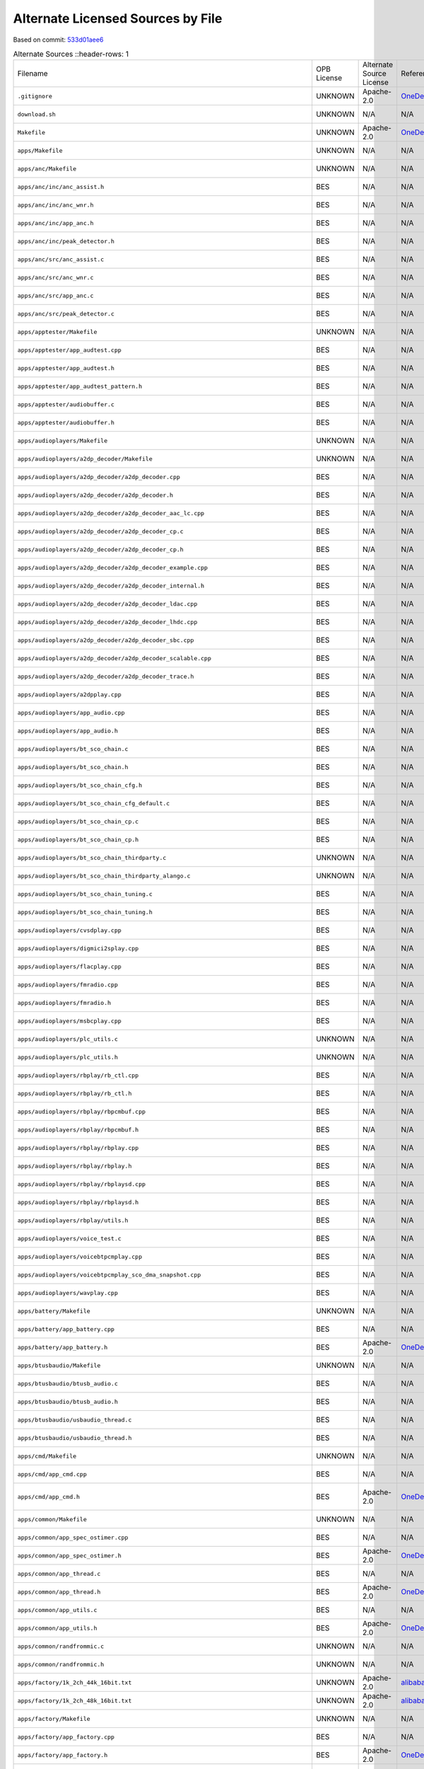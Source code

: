 ==================================
Alternate Licensed Sources by File
==================================

Based on commit: `533d01aee6 <https://github.com/pine64/OpenPineBuds/tree/533d01aee617f24dfe9cda124fbb20b6efbe2f73>`_

.. list-table:: Alternate Sources
   ::header-rows: 1

   * - Filename
     - OPB License
     - Alternate Source License
     - Reference
     - Status
     - Diff

   * - ``.gitignore``
     - UNKNOWN
     - Apache-2.0
     - `OneDeuxTriSeiGo/device_soc_bestechnic <https://github.com/OneDeuxTriSeiGo/device_soc_bestechnic/blob/c0502a1345f2f5b7ffc7f38b5374be0fcb42a487/.gitignore>`_
     - minor-changes
     - `.gitignore.diff <alt-source-diffs/.gitignore.diff>`_

   * - ``download.sh``
     - UNKNOWN
     - N/A
     - N/A
     - no-alt-source
     - N/A

   * - ``Makefile``
     - UNKNOWN
     - Apache-2.0
     - `OneDeuxTriSeiGo/device_soc_bestechnic <https://github.com/OneDeuxTriSeiGo/device_soc_bestechnic/blob/c0502a1345f2f5b7ffc7f38b5374be0fcb42a487/bes2600/liteos_m/sdk/bsp/Makefile>`_
     - minor-changes
     - `Makefile.diff <alt-source-diffs/Makefile.diff>`_

   * - ``apps/Makefile``
     - UNKNOWN
     - N/A
     - N/A
     - no-alt-source
     - N/A

   * - ``apps/anc/Makefile``
     - UNKNOWN
     - N/A
     - N/A
     - no-alt-source
     - N/A

   * - ``apps/anc/inc/anc_assist.h``
     - BES
     - N/A
     - N/A
     - no-alt-source
     - N/A

   * - ``apps/anc/inc/anc_wnr.h``
     - BES
     - N/A
     - N/A
     - no-alt-source
     - N/A

   * - ``apps/anc/inc/app_anc.h``
     - BES
     - N/A
     - N/A
     - no-alt-source
     - N/A

   * - ``apps/anc/inc/peak_detector.h``
     - BES
     - N/A
     - N/A
     - no-alt-source
     - N/A

   * - ``apps/anc/src/anc_assist.c``
     - BES
     - N/A
     - N/A
     - no-alt-source
     - N/A

   * - ``apps/anc/src/anc_wnr.c``
     - BES
     - N/A
     - N/A
     - no-alt-source
     - N/A

   * - ``apps/anc/src/app_anc.c``
     - BES
     - N/A
     - N/A
     - no-alt-source
     - N/A

   * - ``apps/anc/src/peak_detector.c``
     - BES
     - N/A
     - N/A
     - no-alt-source
     - N/A

   * - ``apps/apptester/Makefile``
     - UNKNOWN
     - N/A
     - N/A
     - no-alt-source
     - N/A

   * - ``apps/apptester/app_audtest.cpp``
     - BES
     - N/A
     - N/A
     - no-alt-source
     - N/A

   * - ``apps/apptester/app_audtest.h``
     - BES
     - N/A
     - N/A
     - no-alt-source
     - N/A

   * - ``apps/apptester/app_audtest_pattern.h``
     - BES
     - N/A
     - N/A
     - no-alt-source
     - N/A

   * - ``apps/apptester/audiobuffer.c``
     - BES
     - N/A
     - N/A
     - no-alt-source
     - N/A

   * - ``apps/apptester/audiobuffer.h``
     - BES
     - N/A
     - N/A
     - no-alt-source
     - N/A

   * - ``apps/audioplayers/Makefile``
     - UNKNOWN
     - N/A
     - N/A
     - no-alt-source
     - N/A

   * - ``apps/audioplayers/a2dp_decoder/Makefile``
     - UNKNOWN
     - N/A
     - N/A
     - no-alt-source
     - N/A

   * - ``apps/audioplayers/a2dp_decoder/a2dp_decoder.cpp``
     - BES
     - N/A
     - N/A
     - no-alt-source
     - N/A

   * - ``apps/audioplayers/a2dp_decoder/a2dp_decoder.h``
     - BES
     - N/A
     - N/A
     - no-alt-source
     - N/A

   * - ``apps/audioplayers/a2dp_decoder/a2dp_decoder_aac_lc.cpp``
     - BES
     - N/A
     - N/A
     - no-alt-source
     - N/A

   * - ``apps/audioplayers/a2dp_decoder/a2dp_decoder_cp.c``
     - BES
     - N/A
     - N/A
     - no-alt-source
     - N/A

   * - ``apps/audioplayers/a2dp_decoder/a2dp_decoder_cp.h``
     - BES
     - N/A
     - N/A
     - no-alt-source
     - N/A

   * - ``apps/audioplayers/a2dp_decoder/a2dp_decoder_example.cpp``
     - BES
     - N/A
     - N/A
     - no-alt-source
     - N/A

   * - ``apps/audioplayers/a2dp_decoder/a2dp_decoder_internal.h``
     - BES
     - N/A
     - N/A
     - no-alt-source
     - N/A

   * - ``apps/audioplayers/a2dp_decoder/a2dp_decoder_ldac.cpp``
     - BES
     - N/A
     - N/A
     - no-alt-source
     - N/A

   * - ``apps/audioplayers/a2dp_decoder/a2dp_decoder_lhdc.cpp``
     - BES
     - N/A
     - N/A
     - no-alt-source
     - N/A

   * - ``apps/audioplayers/a2dp_decoder/a2dp_decoder_sbc.cpp``
     - BES
     - N/A
     - N/A
     - no-alt-source
     - N/A

   * - ``apps/audioplayers/a2dp_decoder/a2dp_decoder_scalable.cpp``
     - BES
     - N/A
     - N/A
     - no-alt-source
     - N/A

   * - ``apps/audioplayers/a2dp_decoder/a2dp_decoder_trace.h``
     - BES
     - N/A
     - N/A
     - no-alt-source
     - N/A

   * - ``apps/audioplayers/a2dpplay.cpp``
     - BES
     - N/A
     - N/A
     - no-alt-source
     - N/A

   * - ``apps/audioplayers/app_audio.cpp``
     - BES
     - N/A
     - N/A
     - no-alt-source
     - N/A

   * - ``apps/audioplayers/app_audio.h``
     - BES
     - N/A
     - N/A
     - no-alt-source
     - N/A

   * - ``apps/audioplayers/bt_sco_chain.c``
     - BES
     - N/A
     - N/A
     - no-alt-source
     - N/A

   * - ``apps/audioplayers/bt_sco_chain.h``
     - BES
     - N/A
     - N/A
     - no-alt-source
     - N/A

   * - ``apps/audioplayers/bt_sco_chain_cfg.h``
     - BES
     - N/A
     - N/A
     - no-alt-source
     - N/A

   * - ``apps/audioplayers/bt_sco_chain_cfg_default.c``
     - BES
     - N/A
     - N/A
     - no-alt-source
     - N/A

   * - ``apps/audioplayers/bt_sco_chain_cp.c``
     - BES
     - N/A
     - N/A
     - no-alt-source
     - N/A

   * - ``apps/audioplayers/bt_sco_chain_cp.h``
     - BES
     - N/A
     - N/A
     - no-alt-source
     - N/A

   * - ``apps/audioplayers/bt_sco_chain_thirdparty.c``
     - UNKNOWN
     - N/A
     - N/A
     - no-alt-source
     - N/A

   * - ``apps/audioplayers/bt_sco_chain_thirdparty_alango.c``
     - UNKNOWN
     - N/A
     - N/A
     - no-alt-source
     - N/A

   * - ``apps/audioplayers/bt_sco_chain_tuning.c``
     - BES
     - N/A
     - N/A
     - no-alt-source
     - N/A

   * - ``apps/audioplayers/bt_sco_chain_tuning.h``
     - BES
     - N/A
     - N/A
     - no-alt-source
     - N/A

   * - ``apps/audioplayers/cvsdplay.cpp``
     - BES
     - N/A
     - N/A
     - no-alt-source
     - N/A

   * - ``apps/audioplayers/digmici2splay.cpp``
     - BES
     - N/A
     - N/A
     - no-alt-source
     - N/A

   * - ``apps/audioplayers/flacplay.cpp``
     - BES
     - N/A
     - N/A
     - no-alt-source
     - N/A

   * - ``apps/audioplayers/fmradio.cpp``
     - BES
     - N/A
     - N/A
     - no-alt-source
     - N/A

   * - ``apps/audioplayers/fmradio.h``
     - BES
     - N/A
     - N/A
     - no-alt-source
     - N/A

   * - ``apps/audioplayers/msbcplay.cpp``
     - BES
     - N/A
     - N/A
     - no-alt-source
     - N/A

   * - ``apps/audioplayers/plc_utils.c``
     - UNKNOWN
     - N/A
     - N/A
     - no-alt-source
     - N/A

   * - ``apps/audioplayers/plc_utils.h``
     - UNKNOWN
     - N/A
     - N/A
     - no-alt-source
     - N/A

   * - ``apps/audioplayers/rbplay/rb_ctl.cpp``
     - BES
     - N/A
     - N/A
     - no-alt-source
     - N/A

   * - ``apps/audioplayers/rbplay/rb_ctl.h``
     - BES
     - N/A
     - N/A
     - no-alt-source
     - N/A

   * - ``apps/audioplayers/rbplay/rbpcmbuf.cpp``
     - BES
     - N/A
     - N/A
     - no-alt-source
     - N/A

   * - ``apps/audioplayers/rbplay/rbpcmbuf.h``
     - BES
     - N/A
     - N/A
     - no-alt-source
     - N/A

   * - ``apps/audioplayers/rbplay/rbplay.cpp``
     - BES
     - N/A
     - N/A
     - no-alt-source
     - N/A

   * - ``apps/audioplayers/rbplay/rbplay.h``
     - BES
     - N/A
     - N/A
     - no-alt-source
     - N/A

   * - ``apps/audioplayers/rbplay/rbplaysd.cpp``
     - BES
     - N/A
     - N/A
     - no-alt-source
     - N/A

   * - ``apps/audioplayers/rbplay/rbplaysd.h``
     - BES
     - N/A
     - N/A
     - no-alt-source
     - N/A

   * - ``apps/audioplayers/rbplay/utils.h``
     - BES
     - N/A
     - N/A
     - no-alt-source
     - N/A

   * - ``apps/audioplayers/voice_test.c``
     - BES
     - N/A
     - N/A
     - no-alt-source
     - N/A

   * - ``apps/audioplayers/voicebtpcmplay.cpp``
     - BES
     - N/A
     - N/A
     - no-alt-source
     - N/A

   * - ``apps/audioplayers/voicebtpcmplay_sco_dma_snapshot.cpp``
     - BES
     - N/A
     - N/A
     - no-alt-source
     - N/A

   * - ``apps/audioplayers/wavplay.cpp``
     - BES
     - N/A
     - N/A
     - no-alt-source
     - N/A

   * - ``apps/battery/Makefile``
     - UNKNOWN
     - N/A
     - N/A
     - no-alt-source
     - N/A

   * - ``apps/battery/app_battery.cpp``
     - BES
     - N/A
     - N/A
     - no-alt-source
     - N/A

   * - ``apps/battery/app_battery.h``
     - BES
     - Apache-2.0
     - `OneDeuxTriSeiGo/device_soc_bestechnic <https://github.com/OneDeuxTriSeiGo/device_soc_bestechnic/blob/c0502a1345f2f5b7ffc7f38b5374be0fcb42a487/bes2600/liteos_m/sdk/bsp/apps/battery/app_battery.h>`_
     - identical
     - `app_battery.h.diff <alt-source-diffs/apps/battery/app_battery.h.diff>`_

   * - ``apps/btusbaudio/Makefile``
     - UNKNOWN
     - N/A
     - N/A
     - no-alt-source
     - N/A

   * - ``apps/btusbaudio/btusb_audio.c``
     - BES
     - N/A
     - N/A
     - no-alt-source
     - N/A

   * - ``apps/btusbaudio/btusb_audio.h``
     - BES
     - N/A
     - N/A
     - no-alt-source
     - N/A

   * - ``apps/btusbaudio/usbaudio_thread.c``
     - BES
     - N/A
     - N/A
     - no-alt-source
     - N/A

   * - ``apps/btusbaudio/usbaudio_thread.h``
     - BES
     - N/A
     - N/A
     - no-alt-source
     - N/A

   * - ``apps/cmd/Makefile``
     - UNKNOWN
     - N/A
     - N/A
     - no-alt-source
     - N/A

   * - ``apps/cmd/app_cmd.cpp``
     - BES
     - N/A
     - N/A
     - no-alt-source
     - N/A

   * - ``apps/cmd/app_cmd.h``
     - BES
     - Apache-2.0
     - `OneDeuxTriSeiGo/device_soc_bestechnic <https://github.com/OneDeuxTriSeiGo/device_soc_bestechnic/blob/c0502a1345f2f5b7ffc7f38b5374be0fcb42a487/bes2600/liteos_m/sdk/bsp/apps/cmd/app_cmd.h>`_
     - new-additions-only
     - `app_cmd.h.diff <alt-source-diffs/apps/cmd/app_cmd.h.diff>`_

   * - ``apps/common/Makefile``
     - UNKNOWN
     - N/A
     - N/A
     - no-alt-source
     - N/A

   * - ``apps/common/app_spec_ostimer.cpp``
     - BES
     - N/A
     - N/A
     - no-alt-source
     - N/A

   * - ``apps/common/app_spec_ostimer.h``
     - BES
     - Apache-2.0
     - `OneDeuxTriSeiGo/device_soc_bestechnic <https://github.com/OneDeuxTriSeiGo/device_soc_bestechnic/blob/c0502a1345f2f5b7ffc7f38b5374be0fcb42a487/bes2600/liteos_m/sdk/bsp/apps/common/app_spec_ostimer.h>`_
     - identical
     - `app_spec_ostimer.h.diff <alt-source-diffs/apps/common/app_spec_ostimer.h.diff>`_

   * - ``apps/common/app_thread.c``
     - BES
     - N/A
     - N/A
     - no-alt-source
     - N/A

   * - ``apps/common/app_thread.h``
     - BES
     - Apache-2.0
     - `OneDeuxTriSeiGo/device_soc_bestechnic <https://github.com/OneDeuxTriSeiGo/device_soc_bestechnic/blob/c0502a1345f2f5b7ffc7f38b5374be0fcb42a487/bes2600/liteos_m/sdk/bsp/apps/common/app_thread.h>`_
     - minor-changes
     - `app_thread.h.diff <alt-source-diffs/apps/common/app_thread.h.diff>`_

   * - ``apps/common/app_utils.c``
     - BES
     - N/A
     - N/A
     - no-alt-source
     - N/A

   * - ``apps/common/app_utils.h``
     - BES
     - Apache-2.0
     - `OneDeuxTriSeiGo/device_soc_bestechnic <https://github.com/OneDeuxTriSeiGo/device_soc_bestechnic/blob/c0502a1345f2f5b7ffc7f38b5374be0fcb42a487/bes2600/liteos_m/sdk/bsp/apps/common/app_utils.h>`_
     - minor-changes
     - `app_utils.h.diff <alt-source-diffs/apps/common/app_utils.h.diff>`_

   * - ``apps/common/randfrommic.c``
     - UNKNOWN
     - N/A
     - N/A
     - no-alt-source
     - N/A

   * - ``apps/common/randfrommic.h``
     - UNKNOWN
     - N/A
     - N/A
     - no-alt-source
     - N/A

   * - ``apps/factory/1k_2ch_44k_16bit.txt``
     - UNKNOWN
     - Apache-2.0
     - `alibaba/AliOS-Things <https://github.com/alibaba/AliOS-Things/blob/a99f20706f9c666903a12a205edce13263b1fadb/hardware/chip/haas1000/drivers/apps/factory/1k_2ch_44k_16bit.txt>`_
     - identical
     - `1k_2ch_44k_16bit.txt.diff <alt-source-diffs/apps/factory/1k_2ch_44k_16bit.txt.diff>`_

   * - ``apps/factory/1k_2ch_48k_16bit.txt``
     - UNKNOWN
     - Apache-2.0
     - `alibaba/AliOS-Things <https://github.com/alibaba/AliOS-Things/blob/a99f20706f9c666903a12a205edce13263b1fadb/hardware/chip/haas1000/drivers/apps/factory/1k_2ch_48k_16bit.txt>`_
     - identical
     - `1k_2ch_48k_16bit.txt.diff <alt-source-diffs/apps/factory/1k_2ch_48k_16bit.txt.diff>`_

   * - ``apps/factory/Makefile``
     - UNKNOWN
     - N/A
     - N/A
     - no-alt-source
     - N/A

   * - ``apps/factory/app_factory.cpp``
     - BES
     - N/A
     - N/A
     - no-alt-source
     - N/A

   * - ``apps/factory/app_factory.h``
     - BES
     - Apache-2.0
     - `OneDeuxTriSeiGo/device_soc_bestechnic <https://github.com/OneDeuxTriSeiGo/device_soc_bestechnic/blob/c0502a1345f2f5b7ffc7f38b5374be0fcb42a487/bes2600/liteos_m/sdk/bsp/apps/factory/app_factory.h>`_
     - identical
     - `app_factory.h.diff <alt-source-diffs/apps/factory/app_factory.h.diff>`_

   * - ``apps/factory/app_factory_audio.cpp``
     - BES
     - N/A
     - N/A
     - no-alt-source
     - N/A

   * - ``apps/factory/app_factory_audio.h``
     - BES
     - Apache-2.0
     - `OneDeuxTriSeiGo/device_soc_bestechnic <https://github.com/OneDeuxTriSeiGo/device_soc_bestechnic/blob/c0502a1345f2f5b7ffc7f38b5374be0fcb42a487/bes2600/liteos_m/sdk/bsp/apps/factory/app_factory_audio.h>`_
     - identical
     - `app_factory_audio.h.diff <alt-source-diffs/apps/factory/app_factory_audio.h.diff>`_

   * - ``apps/factory/app_factory_bt.cpp``
     - BES
     - N/A
     - N/A
     - no-alt-source
     - N/A

   * - ``apps/factory/app_factory_bt.h``
     - BES
     - Apache-2.0
     - `OneDeuxTriSeiGo/device_soc_bestechnic <https://github.com/OneDeuxTriSeiGo/device_soc_bestechnic/blob/c0502a1345f2f5b7ffc7f38b5374be0fcb42a487/bes2600/liteos_m/sdk/bsp/apps/factory/app_factory_bt.h>`_
     - new-additions-only
     - `app_factory_bt.h.diff <alt-source-diffs/apps/factory/app_factory_bt.h.diff>`_

   * - ``apps/factory/app_factory_cdc_comm.c``
     - UNKNOWN
     - N/A
     - N/A
     - no-alt-source
     - N/A

   * - ``apps/factory/app_factory_cdc_comm.h``
     - UNKNOWN
     - Apache-2.0
     - `OneDeuxTriSeiGo/device_soc_bestechnic <https://github.com/OneDeuxTriSeiGo/device_soc_bestechnic/blob/c0502a1345f2f5b7ffc7f38b5374be0fcb42a487/bes2600/liteos_m/sdk/bsp/apps/factory/app_factory_cdc_comm.h>`_
     - identical
     - `app_factory_cdc_comm.h.diff <alt-source-diffs/apps/factory/app_factory_cdc_comm.h.diff>`_

   * - ``apps/factory/sys_api_cdc_comm.c``
     - UNKNOWN
     - N/A
     - N/A
     - no-alt-source
     - N/A

   * - ``apps/factory/sys_api_cdc_comm.h``
     - UNKNOWN
     - Apache-2.0
     - `OneDeuxTriSeiGo/device_soc_bestechnic <https://github.com/OneDeuxTriSeiGo/device_soc_bestechnic/blob/c0502a1345f2f5b7ffc7f38b5374be0fcb42a487/bes2600/liteos_m/sdk/bsp/apps/factory/sys_api_cdc_comm.h>`_
     - identical
     - `sys_api_cdc_comm.h.diff <alt-source-diffs/apps/factory/sys_api_cdc_comm.h.diff>`_

   * - ``apps/key/Makefile``
     - UNKNOWN
     - N/A
     - N/A
     - no-alt-source
     - N/A

   * - ``apps/key/app_key.cpp``
     - BES
     - N/A
     - N/A
     - no-alt-source
     - N/A

   * - ``apps/key/app_key.h``
     - BES
     - Apache-2.0
     - `OneDeuxTriSeiGo/device_soc_bestechnic <https://github.com/OneDeuxTriSeiGo/device_soc_bestechnic/blob/c0502a1345f2f5b7ffc7f38b5374be0fcb42a487/bes2600/liteos_m/sdk/bsp/apps/key/app_key.h>`_
     - minor-changes
     - `app_key.h.diff <alt-source-diffs/apps/key/app_key.h.diff>`_

   * - ``apps/main/Makefile``
     - UNKNOWN
     - N/A
     - N/A
     - no-alt-source
     - N/A

   * - ``apps/main/app_status_ind.h``
     - BES
     - Apache-2.0
     - `OneDeuxTriSeiGo/device_soc_bestechnic <https://github.com/OneDeuxTriSeiGo/device_soc_bestechnic/blob/c0502a1345f2f5b7ffc7f38b5374be0fcb42a487/bes2600/liteos_m/sdk/bsp/apps/main/app_status_ind.h>`_
     - minor-changes
     - `app_status_ind.h.diff <alt-source-diffs/apps/main/app_status_ind.h.diff>`_

   * - ``apps/main/apps.cpp``
     - BES
     - N/A
     - N/A
     - no-alt-source
     - N/A

   * - ``apps/main/apps.h``
     - BES
     - Apache-2.0
     - `OneDeuxTriSeiGo/device_soc_bestechnic <https://github.com/OneDeuxTriSeiGo/device_soc_bestechnic/blob/c0502a1345f2f5b7ffc7f38b5374be0fcb42a487/bes2600/liteos_m/sdk/bsp/apps/main/apps.h>`_
     - minor-changes
     - `apps.h.diff <alt-source-diffs/apps/main/apps.h.diff>`_

   * - ``apps/main/apps_tester.cpp``
     - BES
     - N/A
     - N/A
     - no-alt-source
     - N/A

   * - ``apps/mic/Makefile``
     - UNKNOWN
     - N/A
     - N/A
     - no-alt-source
     - N/A

   * - ``apps/mic/app_mic.cpp``
     - BES
     - N/A
     - N/A
     - no-alt-source
     - N/A

   * - ``apps/mic/app_mic.h``
     - BES
     - Apache-2.0
     - `OneDeuxTriSeiGo/device_soc_bestechnic <https://github.com/OneDeuxTriSeiGo/device_soc_bestechnic/blob/c0502a1345f2f5b7ffc7f38b5374be0fcb42a487/bes2600/liteos_m/sdk/bsp/apps/mic/app_mic.h>`_
     - identical
     - `app_mic.h.diff <alt-source-diffs/apps/mic/app_mic.h.diff>`_

   * - ``apps/mic_alg/Makefile``
     - UNKNOWN
     - N/A
     - N/A
     - no-alt-source
     - N/A

   * - ``apps/mic_alg/app_mic_alg.cpp``
     - BES
     - N/A
     - N/A
     - no-alt-source
     - N/A

   * - ``apps/mic_alg/app_mic_alg.h``
     - BES
     - N/A
     - N/A
     - no-alt-source
     - N/A

   * - ``apps/pwl/Makefile``
     - UNKNOWN
     - N/A
     - N/A
     - no-alt-source
     - N/A

   * - ``apps/pwl/app_pwl.cpp``
     - BES
     - N/A
     - N/A
     - no-alt-source
     - N/A

   * - ``apps/pwl/app_pwl.h``
     - BES
     - Apache-2.0
     - `alibaba/AliOS-Things <https://github.com/alibaba/AliOS-Things/blob/a99f20706f9c666903a12a205edce13263b1fadb/hardware/chip/haas1000/drivers/apps/pwl/app_pwl.h>`_
     - identical
     - `app_pwl.h.diff <alt-source-diffs/apps/pwl/app_pwl.h.diff>`_

   * - ``apps/sdmmc/app_sdmmc.h``
     - BES
     - N/A
     - N/A
     - no-alt-source
     - N/A

   * - ``apps/usbaudio/Makefile``
     - UNKNOWN
     - N/A
     - N/A
     - no-alt-source
     - N/A

   * - ``apps/usbaudio/usbaudio_entry.c``
     - BES
     - N/A
     - N/A
     - no-alt-source
     - N/A

   * - ``apps/usbhost/Makefile``
     - UNKNOWN
     - N/A
     - N/A
     - no-alt-source
     - N/A

   * - ``apps/usbhost/app_usbhost.c``
     - BES
     - N/A
     - N/A
     - no-alt-source
     - N/A

   * - ``apps/usbhost/app_usbhost.h``
     - BES
     - N/A
     - N/A
     - no-alt-source
     - N/A

   * - ``apps/voice_detector/Makefile``
     - UNKNOWN
     - N/A
     - N/A
     - no-alt-source
     - N/A

   * - ``apps/voice_detector/app_voice_detector.cpp``
     - UNKNOWN
     - N/A
     - N/A
     - no-alt-source
     - N/A

   * - ``apps/voice_detector/app_voice_detector.h``
     - UNKNOWN
     - N/A
     - N/A
     - no-alt-source
     - N/A

   * - ``apps/voice_detector/vad_sensor.h``
     - BES
     - N/A
     - N/A
     - no-alt-source
     - N/A

   * - ``apps/voice_detector/voice_detector.c``
     - UNKNOWN
     - N/A
     - N/A
     - no-alt-source
     - N/A

   * - ``apps/voice_detector/voice_detector.h``
     - UNKNOWN
     - N/A
     - N/A
     - no-alt-source
     - N/A

   * - ``build.sh``
     - UNKNOWN
     - N/A
     - N/A
     - no-alt-source
     - N/A

   * - ``clear.sh``
     - UNKNOWN
     - N/A
     - N/A
     - no-alt-source
     - N/A

   * - ``config/Makefile``
     - UNKNOWN
     - N/A
     - N/A
     - no-alt-source
     - N/A

   * - ``config/_default_cfg_src_/app_status_ind.c``
     - BES
     - N/A
     - N/A
     - no-alt-source
     - N/A

   * - ``config/_default_cfg_src_/res/SOUND_MUTE.txt``
     - UNKNOWN
     - N/A
     - N/A
     - no-alt-source
     - N/A

   * - ``config/_default_cfg_src_/res/cn/SOUND_ANSWER.txt``
     - UNKNOWN
     - N/A
     - N/A
     - no-alt-source
     - N/A

   * - ``config/_default_cfg_src_/res/cn/SOUND_CHARGE_FINISH.txt``
     - UNKNOWN
     - N/A
     - N/A
     - no-alt-source
     - N/A

   * - ``config/_default_cfg_src_/res/cn/SOUND_CHARGE_PLEASE.txt``
     - UNKNOWN
     - N/A
     - N/A
     - no-alt-source
     - N/A

   * - ``config/_default_cfg_src_/res/cn/SOUND_CONNECTED.txt``
     - UNKNOWN
     - N/A
     - N/A
     - no-alt-source
     - N/A

   * - ``config/_default_cfg_src_/res/cn/SOUND_DIS_CONNECT.txt``
     - UNKNOWN
     - N/A
     - N/A
     - no-alt-source
     - N/A

   * - ``config/_default_cfg_src_/res/cn/SOUND_EIGHT.txt``
     - UNKNOWN
     - N/A
     - N/A
     - no-alt-source
     - N/A

   * - ``config/_default_cfg_src_/res/cn/SOUND_FINDME.txt``
     - UNKNOWN
     - N/A
     - N/A
     - no-alt-source
     - N/A

   * - ``config/_default_cfg_src_/res/cn/SOUND_FIVE.txt``
     - UNKNOWN
     - N/A
     - N/A
     - no-alt-source
     - N/A

   * - ``config/_default_cfg_src_/res/cn/SOUND_FOUR.txt``
     - UNKNOWN
     - N/A
     - N/A
     - no-alt-source
     - N/A

   * - ``config/_default_cfg_src_/res/cn/SOUND_HUNG_UP.txt``
     - UNKNOWN
     - N/A
     - N/A
     - no-alt-source
     - N/A

   * - ``config/_default_cfg_src_/res/cn/SOUND_INCOMING_CALL.txt``
     - UNKNOWN
     - N/A
     - N/A
     - no-alt-source
     - N/A

   * - ``config/_default_cfg_src_/res/cn/SOUND_LANGUAGE_SWITCH.txt``
     - UNKNOWN
     - N/A
     - N/A
     - no-alt-source
     - N/A

   * - ``config/_default_cfg_src_/res/cn/SOUND_NINE.txt``
     - UNKNOWN
     - N/A
     - N/A
     - no-alt-source
     - N/A

   * - ``config/_default_cfg_src_/res/cn/SOUND_ONE.txt``
     - UNKNOWN
     - N/A
     - N/A
     - no-alt-source
     - N/A

   * - ``config/_default_cfg_src_/res/cn/SOUND_OVER.txt``
     - UNKNOWN
     - N/A
     - N/A
     - no-alt-source
     - N/A

   * - ``config/_default_cfg_src_/res/cn/SOUND_PAIRING.txt``
     - UNKNOWN
     - N/A
     - N/A
     - no-alt-source
     - N/A

   * - ``config/_default_cfg_src_/res/cn/SOUND_PAIRING_FAIL.txt``
     - UNKNOWN
     - N/A
     - N/A
     - no-alt-source
     - N/A

   * - ``config/_default_cfg_src_/res/cn/SOUND_PAIRING_SUCCESS.txt``
     - UNKNOWN
     - N/A
     - N/A
     - no-alt-source
     - N/A

   * - ``config/_default_cfg_src_/res/cn/SOUND_PAIR_ENABLE.txt``
     - UNKNOWN
     - N/A
     - N/A
     - no-alt-source
     - N/A

   * - ``config/_default_cfg_src_/res/cn/SOUND_POWER_OFF.txt``
     - UNKNOWN
     - N/A
     - N/A
     - no-alt-source
     - N/A

   * - ``config/_default_cfg_src_/res/cn/SOUND_POWER_ON.txt``
     - UNKNOWN
     - N/A
     - N/A
     - no-alt-source
     - N/A

   * - ``config/_default_cfg_src_/res/cn/SOUND_REFUSE.txt``
     - UNKNOWN
     - N/A
     - N/A
     - no-alt-source
     - N/A

   * - ``config/_default_cfg_src_/res/cn/SOUND_SEVEN.txt``
     - UNKNOWN
     - N/A
     - N/A
     - no-alt-source
     - N/A

   * - ``config/_default_cfg_src_/res/cn/SOUND_SIX.txt``
     - UNKNOWN
     - N/A
     - N/A
     - no-alt-source
     - N/A

   * - ``config/_default_cfg_src_/res/cn/SOUND_THREE.txt``
     - UNKNOWN
     - N/A
     - N/A
     - no-alt-source
     - N/A

   * - ``config/_default_cfg_src_/res/cn/SOUND_TWO.txt``
     - UNKNOWN
     - N/A
     - N/A
     - no-alt-source
     - N/A

   * - ``config/_default_cfg_src_/res/cn/SOUND_WARNING.txt``
     - UNKNOWN
     - N/A
     - N/A
     - no-alt-source
     - N/A

   * - ``config/_default_cfg_src_/res/cn/SOUND_ZERO.txt``
     - UNKNOWN
     - N/A
     - N/A
     - no-alt-source
     - N/A

   * - ``config/_default_cfg_src_/res/en/SOUND_ALEXA_START.txt``
     - UNKNOWN
     - N/A
     - N/A
     - no-alt-source
     - N/A

   * - ``config/_default_cfg_src_/res/en/SOUND_ALEXA_STOP.txt``
     - UNKNOWN
     - N/A
     - N/A
     - no-alt-source
     - N/A

   * - ``config/_default_cfg_src_/res/en/SOUND_ANSWER.txt``
     - UNKNOWN
     - N/A
     - N/A
     - no-alt-source
     - N/A

   * - ``config/_default_cfg_src_/res/en/SOUND_CHARGE_FINISH.txt``
     - UNKNOWN
     - N/A
     - N/A
     - no-alt-source
     - N/A

   * - ``config/_default_cfg_src_/res/en/SOUND_CHARGE_PLEASE.txt``
     - UNKNOWN
     - N/A
     - N/A
     - no-alt-source
     - N/A

   * - ``config/_default_cfg_src_/res/en/SOUND_CONNECTED.txt``
     - UNKNOWN
     - N/A
     - N/A
     - no-alt-source
     - N/A

   * - ``config/_default_cfg_src_/res/en/SOUND_DIS_CONNECT.txt``
     - UNKNOWN
     - N/A
     - N/A
     - no-alt-source
     - N/A

   * - ``config/_default_cfg_src_/res/en/SOUND_EIGHT.txt``
     - UNKNOWN
     - N/A
     - N/A
     - no-alt-source
     - N/A

   * - ``config/_default_cfg_src_/res/en/SOUND_FINDME.txt``
     - UNKNOWN
     - N/A
     - N/A
     - no-alt-source
     - N/A

   * - ``config/_default_cfg_src_/res/en/SOUND_FIVE.txt``
     - UNKNOWN
     - N/A
     - N/A
     - no-alt-source
     - N/A

   * - ``config/_default_cfg_src_/res/en/SOUND_FOUR.txt``
     - UNKNOWN
     - N/A
     - N/A
     - no-alt-source
     - N/A

   * - ``config/_default_cfg_src_/res/en/SOUND_GSOUND_MIC_CLOSE.txt``
     - UNKNOWN
     - N/A
     - N/A
     - no-alt-source
     - N/A

   * - ``config/_default_cfg_src_/res/en/SOUND_GSOUND_MIC_OPEN.txt``
     - UNKNOWN
     - N/A
     - N/A
     - no-alt-source
     - N/A

   * - ``config/_default_cfg_src_/res/en/SOUND_GSOUND_NC.txt``
     - UNKNOWN
     - N/A
     - N/A
     - no-alt-source
     - N/A

   * - ``config/_default_cfg_src_/res/en/SOUND_HUNG_UP.txt``
     - UNKNOWN
     - N/A
     - N/A
     - no-alt-source
     - N/A

   * - ``config/_default_cfg_src_/res/en/SOUND_INCOMING_CALL.txt``
     - UNKNOWN
     - N/A
     - N/A
     - no-alt-source
     - N/A

   * - ``config/_default_cfg_src_/res/en/SOUND_LANGUAGE_SWITCH.txt``
     - UNKNOWN
     - N/A
     - N/A
     - no-alt-source
     - N/A

   * - ``config/_default_cfg_src_/res/en/SOUND_NINE.txt``
     - UNKNOWN
     - N/A
     - N/A
     - no-alt-source
     - N/A

   * - ``config/_default_cfg_src_/res/en/SOUND_ONE.txt``
     - UNKNOWN
     - N/A
     - N/A
     - no-alt-source
     - N/A

   * - ``config/_default_cfg_src_/res/en/SOUND_OVER.txt``
     - UNKNOWN
     - N/A
     - N/A
     - no-alt-source
     - N/A

   * - ``config/_default_cfg_src_/res/en/SOUND_PAIRING.txt``
     - UNKNOWN
     - N/A
     - N/A
     - no-alt-source
     - N/A

   * - ``config/_default_cfg_src_/res/en/SOUND_PAIRING_FAIL.txt``
     - UNKNOWN
     - N/A
     - N/A
     - no-alt-source
     - N/A

   * - ``config/_default_cfg_src_/res/en/SOUND_PAIRING_SUCCESS.txt``
     - UNKNOWN
     - N/A
     - N/A
     - no-alt-source
     - N/A

   * - ``config/_default_cfg_src_/res/en/SOUND_PAIR_ENABLE.txt``
     - UNKNOWN
     - N/A
     - N/A
     - no-alt-source
     - N/A

   * - ``config/_default_cfg_src_/res/en/SOUND_POWER_OFF.txt``
     - UNKNOWN
     - N/A
     - N/A
     - no-alt-source
     - N/A

   * - ``config/_default_cfg_src_/res/en/SOUND_POWER_ON.txt``
     - UNKNOWN
     - N/A
     - N/A
     - no-alt-source
     - N/A

   * - ``config/_default_cfg_src_/res/en/SOUND_REFUSE.txt``
     - UNKNOWN
     - N/A
     - N/A
     - no-alt-source
     - N/A

   * - ``config/_default_cfg_src_/res/en/SOUND_SEVEN.txt``
     - UNKNOWN
     - N/A
     - N/A
     - no-alt-source
     - N/A

   * - ``config/_default_cfg_src_/res/en/SOUND_SIX.txt``
     - UNKNOWN
     - N/A
     - N/A
     - no-alt-source
     - N/A

   * - ``config/_default_cfg_src_/res/en/SOUND_THREE.txt``
     - UNKNOWN
     - N/A
     - N/A
     - no-alt-source
     - N/A

   * - ``config/_default_cfg_src_/res/en/SOUND_TWO.txt``
     - UNKNOWN
     - N/A
     - N/A
     - no-alt-source
     - N/A

   * - ``config/_default_cfg_src_/res/en/SOUND_WARNING.txt``
     - UNKNOWN
     - N/A
     - N/A
     - no-alt-source
     - N/A

   * - ``config/_default_cfg_src_/res/en/SOUND_ZERO.txt``
     - UNKNOWN
     - N/A
     - N/A
     - no-alt-source
     - N/A

   * - ``config/_default_cfg_src_/res/en/dudu.txt``
     - UNKNOWN
     - N/A
     - N/A
     - no-alt-source
     - N/A

   * - ``config/_default_cfg_src_/res/eq/EQ_COEF.txt``
     - UNKNOWN
     - N/A
     - N/A
     - no-alt-source
     - N/A

   * - ``config/_default_cfg_src_/res/gs_hw/en_all.txt``
     - UNKNOWN
     - N/A
     - N/A
     - no-alt-source
     - N/A

   * - ``config/_default_cfg_src_/res/ring/SOUND_RING_16000.txt``
     - UNKNOWN
     - N/A
     - N/A
     - no-alt-source
     - N/A

   * - ``config/_default_cfg_src_/res/ring/SOUND_RING_44100.txt``
     - UNKNOWN
     - N/A
     - N/A
     - no-alt-source
     - N/A

   * - ``config/_default_cfg_src_/res/ring/SOUND_RING_48000.txt``
     - UNKNOWN
     - N/A
     - N/A
     - no-alt-source
     - N/A

   * - ``config/_default_cfg_src_/res/ring/SOUND_RING_8000.txt``
     - UNKNOWN
     - N/A
     - N/A
     - no-alt-source
     - N/A

   * - ``config/_default_cfg_src_/slave_code.S``
     - BES
     - N/A
     - N/A
     - no-alt-source
     - N/A

   * - ``config/_default_cfg_src_/tgt_hardware.c``
     - BES
     - N/A
     - N/A
     - no-alt-source
     - N/A

   * - ``config/_default_cfg_src_/tgt_hardware.h``
     - BES
     - N/A
     - N/A
     - no-alt-source
     - N/A

   * - ``config/bak_open/target.mk``
     - UNKNOWN
     - N/A
     - N/A
     - no-alt-source
     - N/A

   * - ``config/bak_open/tgt_hardware.c``
     - BES
     - N/A
     - N/A
     - no-alt-source
     - N/A

   * - ``config/bak_open/tgt_hardware.h``
     - BES
     - N/A
     - N/A
     - no-alt-source
     - N/A

   * - ``config/best2300p_ibrt/target.mk``
     - UNKNOWN
     - N/A
     - N/A
     - no-alt-source
     - N/A

   * - ``config/best2300p_ibrt/tgt_hardware.c``
     - BES
     - N/A
     - N/A
     - no-alt-source
     - N/A

   * - ``config/best2300p_ibrt/tgt_hardware.h``
     - BES
     - N/A
     - N/A
     - no-alt-source
     - N/A

   * - ``config/best2300p_ibrt_anc/target.mk``
     - UNKNOWN
     - N/A
     - N/A
     - no-alt-source
     - N/A

   * - ``config/best2300p_ibrt_anc/tgt_hardware.c``
     - BES
     - N/A
     - N/A
     - no-alt-source
     - N/A

   * - ``config/best2300p_ibrt_anc/tgt_hardware.h``
     - BES
     - N/A
     - N/A
     - no-alt-source
     - N/A

   * - ``config/common.mk``
     - UNKNOWN
     - N/A
     - N/A
     - no-alt-source
     - N/A

   * - ``config/mic_alg/target.mk``
     - UNKNOWN
     - N/A
     - N/A
     - no-alt-source
     - N/A

   * - ``config/mic_alg/tgt_hardware.c``
     - BES
     - N/A
     - N/A
     - no-alt-source
     - N/A

   * - ``config/mic_alg/tgt_hardware.h``
     - BES
     - N/A
     - N/A
     - no-alt-source
     - N/A

   * - ``config/open_source/target.mk``
     - UNKNOWN
     - N/A
     - N/A
     - no-alt-source
     - N/A

   * - ``config/open_source/tgt_hardware.c``
     - BES
     - N/A
     - N/A
     - no-alt-source
     - N/A

   * - ``config/open_source/tgt_hardware.h``
     - BES
     - N/A
     - N/A
     - no-alt-source
     - N/A

   * - ``include/rtos/freertos/FreeRTOS.h``
     - MIT
     - MIT
     - `ARM-software/CMSIS-FreeRTOS <https://github.com/ARM-software/CMSIS-FreeRTOS/blob/d9d2e739ec3541d999e002588a0d035e1f33efde/Source/include/FreeRTOS.h>`_
     - identical
     - `FreeRTOS.h.diff <upstream-diffs/include/rtos/freertos/FreeRTOS.h.diff>`_

   * - ``include/rtos/freertos/FreeRTOSConfig.h``
     - Apache-2.0
     - N/A
     - N/A
     - no-alt-source
     - N/A

   * - ``include/rtos/freertos/StackMacros.h``
     - MIT
     - MIT
     - `ARM-software/CMSIS-FreeRTOS <https://github.com/ARM-software/CMSIS-FreeRTOS/blob/d9d2e739ec3541d999e002588a0d035e1f33efde/Source/include/StackMacros.h>`_
     - identical
     - `StackMacros.h.diff <upstream-diffs/include/rtos/freertos/StackMacros.h.diff>`_

   * - ``include/rtos/freertos/cmsis_os.h``
     - Apache-2.0
     - N/A
     - N/A
     - no-alt-source
     - N/A

   * - ``include/rtos/freertos/cmsis_os2.h``
     - Apache-2.0
     - N/A
     - N/A
     - no-alt-source
     - N/A

   * - ``include/rtos/freertos/croutine.h``
     - MIT
     - MIT
     - `ARM-software/CMSIS-FreeRTOS <https://github.com/ARM-software/CMSIS-FreeRTOS/blob/d9d2e739ec3541d999e002588a0d035e1f33efde/Source/include/croutine.h>`_
     - non-semantic-changes
     - `croutine.h.diff <upstream-diffs/include/rtos/freertos/croutine.h.diff>`_

   * - ``include/rtos/freertos/deprecated_definitions.h``
     - MIT
     - MIT
     - `ARM-software/CMSIS-FreeRTOS <https://github.com/ARM-software/CMSIS-FreeRTOS/blob/d9d2e739ec3541d999e002588a0d035e1f33efde/Source/include/deprecated_definitions.h>`_
     - identical
     - `deprecated_definitions.h.diff <upstream-diffs/include/rtos/freertos/deprecated_definitions.h.diff>`_

   * - ``include/rtos/freertos/event_groups.h``
     - MIT
     - MIT
     - `ARM-software/CMSIS-FreeRTOS <https://github.com/ARM-software/CMSIS-FreeRTOS/blob/d9d2e739ec3541d999e002588a0d035e1f33efde/Source/include/event_groups.h>`_
     - identical
     - `event_groups.h.diff <upstream-diffs/include/rtos/freertos/event_groups.h.diff>`_

   * - ``include/rtos/freertos/freertos_evr.h``
     - Apache-2.0
     - Apache-2.0
     - `ARM-software/CMSIS-FreeRTOS <https://github.com/ARM-software/CMSIS-FreeRTOS/blob/d9d2e739ec3541d999e002588a0d035e1f33efde/CMSIS/RTOS2/FreeRTOS/Include/freertos_evr.h>`_
     - non-semantic-changes
     - `freertos_evr.h.diff <upstream-diffs/include/rtos/freertos/freertos_evr.h.diff>`_

   * - ``include/rtos/freertos/freertos_list.h``
     - MIT
     - MIT
     - `ARM-software/CMSIS-FreeRTOS <https://github.com/ARM-software/CMSIS-FreeRTOS/blob/d9d2e739ec3541d999e002588a0d035e1f33efde/Source/include/list.h>`_
     - identical
     - `freertos_list.h.diff <upstream-diffs/include/rtos/freertos/freertos_list.h.diff>`_

   * - ``include/rtos/freertos/message_buffer.h``
     - MIT
     - MIT
     - `ARM-software/CMSIS-FreeRTOS <https://github.com/ARM-software/CMSIS-FreeRTOS/blob/d9d2e739ec3541d999e002588a0d035e1f33efde/Source/include/message_buffer.h>`_
     - identical
     - `message_buffer.h.diff <upstream-diffs/include/rtos/freertos/message_buffer.h.diff>`_

   * - ``include/rtos/freertos/mpu_prototypes.h``
     - MIT
     - MIT
     - `ARM-software/CMSIS-FreeRTOS <https://github.com/ARM-software/CMSIS-FreeRTOS/blob/d9d2e739ec3541d999e002588a0d035e1f33efde/Source/include/mpu_prototypes.h>`_
     - identical
     - `mpu_prototypes.h.diff <upstream-diffs/include/rtos/freertos/mpu_prototypes.h.diff>`_

   * - ``include/rtos/freertos/mpu_wrappers.h``
     - MIT
     - MIT
     - `ARM-software/CMSIS-FreeRTOS <https://github.com/ARM-software/CMSIS-FreeRTOS/blob/d9d2e739ec3541d999e002588a0d035e1f33efde/Source/include/mpu_wrappers.h>`_
     - identical
     - `mpu_wrappers.h.diff <upstream-diffs/include/rtos/freertos/mpu_wrappers.h.diff>`_

   * - ``include/rtos/freertos/portable.h``
     - MIT
     - MIT
     - `ARM-software/CMSIS-FreeRTOS <https://github.com/ARM-software/CMSIS-FreeRTOS/blob/d9d2e739ec3541d999e002588a0d035e1f33efde/Source/include/portable.h>`_
     - identical
     - `portable.h.diff <upstream-diffs/include/rtos/freertos/portable.h.diff>`_

   * - ``include/rtos/freertos/portmacro.h``
     - MIT
     - N/A
     - N/A
     - no-alt-source
     - N/A

   * - ``include/rtos/freertos/projdefs.h``
     - MIT
     - MIT
     - `ARM-software/CMSIS-FreeRTOS <https://github.com/ARM-software/CMSIS-FreeRTOS/blob/d9d2e739ec3541d999e002588a0d035e1f33efde/Source/include/projdefs.h>`_
     - identical
     - `projdefs.h.diff <upstream-diffs/include/rtos/freertos/projdefs.h.diff>`_

   * - ``include/rtos/freertos/queue.h``
     - MIT
     - MIT
     - `ARM-software/CMSIS-FreeRTOS <https://github.com/ARM-software/CMSIS-FreeRTOS/blob/d9d2e739ec3541d999e002588a0d035e1f33efde/Source/include/queue.h>`_
     - identical
     - `queue.h.diff <upstream-diffs/include/rtos/freertos/queue.h.diff>`_

   * - ``include/rtos/freertos/semphr.h``
     - MIT
     - MIT
     - `ARM-software/CMSIS-FreeRTOS <https://github.com/ARM-software/CMSIS-FreeRTOS/blob/d9d2e739ec3541d999e002588a0d035e1f33efde/Source/include/semphr.h>`_
     - identical
     - `semphr.h.diff <upstream-diffs/include/rtos/freertos/semphr.h.diff>`_

   * - ``include/rtos/freertos/stack_macros.h``
     - MIT
     - MIT
     - `ARM-software/CMSIS-FreeRTOS <https://github.com/ARM-software/CMSIS-FreeRTOS/blob/d9d2e739ec3541d999e002588a0d035e1f33efde/Source/include/stack_macros.h>`_
     - identical
     - `stack_macros.h.diff <upstream-diffs/include/rtos/freertos/stack_macros.h.diff>`_

   * - ``include/rtos/freertos/stdint.readme``
     - UNKNOWN
     - MIT
     - `ARM-software/CMSIS-FreeRTOS <https://github.com/ARM-software/CMSIS-FreeRTOS/blob/d9d2e739ec3541d999e002588a0d035e1f33efde/Source/include/stdint.readme>`_
     - identical
     - `stdint.readme.diff <upstream-diffs/include/rtos/freertos/stdint.readme.diff>`_

   * - ``include/rtos/freertos/stream_buffer.h``
     - MIT
     - MIT
     - `ARM-software/CMSIS-FreeRTOS <https://github.com/ARM-software/CMSIS-FreeRTOS/blob/d9d2e739ec3541d999e002588a0d035e1f33efde/Source/include/stream_buffer.h>`_
     - identical
     - `stream_buffer.h.diff <upstream-diffs/include/rtos/freertos/stream_buffer.h.diff>`_

   * - ``include/rtos/freertos/task.h``
     - MIT
     - N/A
     - N/A
     - no-alt-source
     - N/A

   * - ``include/rtos/freertos/timers.h``
     - MIT
     - MIT
     - `ARM-software/CMSIS-FreeRTOS <https://github.com/ARM-software/CMSIS-FreeRTOS/blob/d9d2e739ec3541d999e002588a0d035e1f33efde/Source/include/timers.h>`_
     - identical
     - `timers.h.diff <upstream-diffs/include/rtos/freertos/timers.h.diff>`_

   * - ``include/rtos/rtx/cmsis_os.h``
     - UNKNOWN
     - N/A
     - N/A
     - no-alt-source
     - N/A

   * - ``include/rtos/rtx/os_tcb.h``
     - BES
     - N/A
     - N/A
     - no-alt-source
     - N/A

   * - ``include/rtos/rtx5/cmsis_os.h``
     - Apache-2.0
     - N/A
     - N/A
     - no-alt-source
     - N/A

   * - ``include/rtos/rtx5/cmsis_os2.h``
     - Apache-2.0
     - N/A
     - N/A
     - no-alt-source
     - N/A

   * - ``include/rtos/rtx5/os_tick.h``
     - Apache-2.0
     - N/A
     - N/A
     - no-alt-source
     - N/A

   * - ``include/rtos/rtx5/rtx_evr.h``
     - Apache-2.0
     - Apache-2.0
     - `ARM-software/CMSIS_5 <https://github.com/ARM-software/CMSIS_5/blob/122be858fd7178f2d6e4670bc7dc02588a254dca/CMSIS/RTOS2/RTX/Include/rtx_evr.h>`_
     - non-semantic-changes
     - `rtx_evr.h.diff <upstream-diffs/include/rtos/rtx5/rtx_evr.h.diff>`_

   * - ``include/rtos/rtx5/rtx_os.h``
     - Apache-2.0
     - N/A
     - N/A
     - no-alt-source
     - N/A

   * - ``log.txt``
     - UNKNOWN
     - N/A
     - N/A
     - no-alt-source
     - N/A

   * - ``notes.txt``
     - UNKNOWN
     - N/A
     - N/A
     - no-alt-source
     - N/A

   * - ``platform/Makefile``
     - UNKNOWN
     - Apache-2.0
     - `OneDeuxTriSeiGo/device_soc_bestechnic <https://github.com/OneDeuxTriSeiGo/device_soc_bestechnic/blob/c0502a1345f2f5b7ffc7f38b5374be0fcb42a487/bes2600/liteos_m/sdk/bsp/platform/Makefile>`_
     - minor-changes
     - `Makefile.diff <alt-source-diffs/platform/Makefile.diff>`_

   * - ``platform/cmsis/DSP_Lib/BasicMathFunctions/BasicMathFunctions.c``
     - Apache-2.0
     - Apache-2.0
     - `ARM-software/CMSIS-DSP <https://github.com/ARM-software/CMSIS-DSP/blob/a8cf6e9bb1f6ba6b6ee8d296f81b18447aaf080d/Source/BasicMathFunctions/BasicMathFunctions.c>`_
     - identical
     - `BasicMathFunctions.c.diff <upstream-diffs/platform/cmsis/DSP_Lib/BasicMathFunctions/BasicMathFunctions.c.diff>`_

   * - ``platform/cmsis/DSP_Lib/BasicMathFunctions/Makefile``
     - UNKNOWN
     - N/A
     - N/A
     - no-alt-source
     - N/A

   * - ``platform/cmsis/DSP_Lib/BasicMathFunctions/arm_abs_f32.c``
     - Apache-2.0
     - Apache-2.0
     - `ARM-software/CMSIS-DSP <https://github.com/ARM-software/CMSIS-DSP/blob/a8cf6e9bb1f6ba6b6ee8d296f81b18447aaf080d/Source/BasicMathFunctions/arm_abs_f32.c>`_
     - identical
     - `arm_abs_f32.c.diff <upstream-diffs/platform/cmsis/DSP_Lib/BasicMathFunctions/arm_abs_f32.c.diff>`_

   * - ``platform/cmsis/DSP_Lib/BasicMathFunctions/arm_abs_q15.c``
     - Apache-2.0
     - Apache-2.0
     - `ARM-software/CMSIS-DSP <https://github.com/ARM-software/CMSIS-DSP/blob/a8cf6e9bb1f6ba6b6ee8d296f81b18447aaf080d/Source/BasicMathFunctions/arm_abs_q15.c>`_
     - identical
     - `arm_abs_q15.c.diff <upstream-diffs/platform/cmsis/DSP_Lib/BasicMathFunctions/arm_abs_q15.c.diff>`_

   * - ``platform/cmsis/DSP_Lib/BasicMathFunctions/arm_abs_q31.c``
     - Apache-2.0
     - Apache-2.0
     - `ARM-software/CMSIS-DSP <https://github.com/ARM-software/CMSIS-DSP/blob/a8cf6e9bb1f6ba6b6ee8d296f81b18447aaf080d/Source/BasicMathFunctions/arm_abs_q31.c>`_
     - identical
     - `arm_abs_q31.c.diff <upstream-diffs/platform/cmsis/DSP_Lib/BasicMathFunctions/arm_abs_q31.c.diff>`_

   * - ``platform/cmsis/DSP_Lib/BasicMathFunctions/arm_abs_q7.c``
     - Apache-2.0
     - Apache-2.0
     - `ARM-software/CMSIS-DSP <https://github.com/ARM-software/CMSIS-DSP/blob/a8cf6e9bb1f6ba6b6ee8d296f81b18447aaf080d/Source/BasicMathFunctions/arm_abs_q7.c>`_
     - identical
     - `arm_abs_q7.c.diff <upstream-diffs/platform/cmsis/DSP_Lib/BasicMathFunctions/arm_abs_q7.c.diff>`_

   * - ``platform/cmsis/DSP_Lib/BasicMathFunctions/arm_add_f32.c``
     - Apache-2.0
     - Apache-2.0
     - `ARM-software/CMSIS-DSP <https://github.com/ARM-software/CMSIS-DSP/blob/a8cf6e9bb1f6ba6b6ee8d296f81b18447aaf080d/Source/BasicMathFunctions/arm_add_f32.c>`_
     - identical
     - `arm_add_f32.c.diff <upstream-diffs/platform/cmsis/DSP_Lib/BasicMathFunctions/arm_add_f32.c.diff>`_

   * - ``platform/cmsis/DSP_Lib/BasicMathFunctions/arm_add_q15.c``
     - Apache-2.0
     - Apache-2.0
     - `ARM-software/CMSIS-DSP <https://github.com/ARM-software/CMSIS-DSP/blob/a8cf6e9bb1f6ba6b6ee8d296f81b18447aaf080d/Source/BasicMathFunctions/arm_add_q15.c>`_
     - identical
     - `arm_add_q15.c.diff <upstream-diffs/platform/cmsis/DSP_Lib/BasicMathFunctions/arm_add_q15.c.diff>`_

   * - ``platform/cmsis/DSP_Lib/BasicMathFunctions/arm_add_q31.c``
     - Apache-2.0
     - Apache-2.0
     - `ARM-software/CMSIS-DSP <https://github.com/ARM-software/CMSIS-DSP/blob/a8cf6e9bb1f6ba6b6ee8d296f81b18447aaf080d/Source/BasicMathFunctions/arm_add_q31.c>`_
     - identical
     - `arm_add_q31.c.diff <upstream-diffs/platform/cmsis/DSP_Lib/BasicMathFunctions/arm_add_q31.c.diff>`_

   * - ``platform/cmsis/DSP_Lib/BasicMathFunctions/arm_add_q7.c``
     - Apache-2.0
     - Apache-2.0
     - `ARM-software/CMSIS-DSP <https://github.com/ARM-software/CMSIS-DSP/blob/a8cf6e9bb1f6ba6b6ee8d296f81b18447aaf080d/Source/BasicMathFunctions/arm_add_q7.c>`_
     - identical
     - `arm_add_q7.c.diff <upstream-diffs/platform/cmsis/DSP_Lib/BasicMathFunctions/arm_add_q7.c.diff>`_

   * - ``platform/cmsis/DSP_Lib/BasicMathFunctions/arm_dot_prod_f32.c``
     - Apache-2.0
     - Apache-2.0
     - `ARM-software/CMSIS-DSP <https://github.com/ARM-software/CMSIS-DSP/blob/a8cf6e9bb1f6ba6b6ee8d296f81b18447aaf080d/Source/BasicMathFunctions/arm_dot_prod_f32.c>`_
     - identical
     - `arm_dot_prod_f32.c.diff <upstream-diffs/platform/cmsis/DSP_Lib/BasicMathFunctions/arm_dot_prod_f32.c.diff>`_

   * - ``platform/cmsis/DSP_Lib/BasicMathFunctions/arm_dot_prod_q15.c``
     - Apache-2.0
     - Apache-2.0
     - `ARM-software/CMSIS-DSP <https://github.com/ARM-software/CMSIS-DSP/blob/a8cf6e9bb1f6ba6b6ee8d296f81b18447aaf080d/Source/BasicMathFunctions/arm_dot_prod_q15.c>`_
     - identical
     - `arm_dot_prod_q15.c.diff <upstream-diffs/platform/cmsis/DSP_Lib/BasicMathFunctions/arm_dot_prod_q15.c.diff>`_

   * - ``platform/cmsis/DSP_Lib/BasicMathFunctions/arm_dot_prod_q31.c``
     - Apache-2.0
     - Apache-2.0
     - `ARM-software/CMSIS-DSP <https://github.com/ARM-software/CMSIS-DSP/blob/a8cf6e9bb1f6ba6b6ee8d296f81b18447aaf080d/Source/BasicMathFunctions/arm_dot_prod_q31.c>`_
     - identical
     - `arm_dot_prod_q31.c.diff <upstream-diffs/platform/cmsis/DSP_Lib/BasicMathFunctions/arm_dot_prod_q31.c.diff>`_

   * - ``platform/cmsis/DSP_Lib/BasicMathFunctions/arm_dot_prod_q7.c``
     - Apache-2.0
     - Apache-2.0
     - `ARM-software/CMSIS-DSP <https://github.com/ARM-software/CMSIS-DSP/blob/a8cf6e9bb1f6ba6b6ee8d296f81b18447aaf080d/Source/BasicMathFunctions/arm_dot_prod_q7.c>`_
     - identical
     - `arm_dot_prod_q7.c.diff <upstream-diffs/platform/cmsis/DSP_Lib/BasicMathFunctions/arm_dot_prod_q7.c.diff>`_

   * - ``platform/cmsis/DSP_Lib/BasicMathFunctions/arm_mult_f32.c``
     - Apache-2.0
     - Apache-2.0
     - `ARM-software/CMSIS-DSP <https://github.com/ARM-software/CMSIS-DSP/blob/a8cf6e9bb1f6ba6b6ee8d296f81b18447aaf080d/Source/BasicMathFunctions/arm_mult_f32.c>`_
     - identical
     - `arm_mult_f32.c.diff <upstream-diffs/platform/cmsis/DSP_Lib/BasicMathFunctions/arm_mult_f32.c.diff>`_

   * - ``platform/cmsis/DSP_Lib/BasicMathFunctions/arm_mult_q15.c``
     - Apache-2.0
     - Apache-2.0
     - `ARM-software/CMSIS-DSP <https://github.com/ARM-software/CMSIS-DSP/blob/a8cf6e9bb1f6ba6b6ee8d296f81b18447aaf080d/Source/BasicMathFunctions/arm_mult_q15.c>`_
     - identical
     - `arm_mult_q15.c.diff <upstream-diffs/platform/cmsis/DSP_Lib/BasicMathFunctions/arm_mult_q15.c.diff>`_

   * - ``platform/cmsis/DSP_Lib/BasicMathFunctions/arm_mult_q31.c``
     - Apache-2.0
     - Apache-2.0
     - `ARM-software/CMSIS-DSP <https://github.com/ARM-software/CMSIS-DSP/blob/a8cf6e9bb1f6ba6b6ee8d296f81b18447aaf080d/Source/BasicMathFunctions/arm_mult_q31.c>`_
     - identical
     - `arm_mult_q31.c.diff <upstream-diffs/platform/cmsis/DSP_Lib/BasicMathFunctions/arm_mult_q31.c.diff>`_

   * - ``platform/cmsis/DSP_Lib/BasicMathFunctions/arm_mult_q7.c``
     - Apache-2.0
     - Apache-2.0
     - `ARM-software/CMSIS-DSP <https://github.com/ARM-software/CMSIS-DSP/blob/a8cf6e9bb1f6ba6b6ee8d296f81b18447aaf080d/Source/BasicMathFunctions/arm_mult_q7.c>`_
     - identical
     - `arm_mult_q7.c.diff <upstream-diffs/platform/cmsis/DSP_Lib/BasicMathFunctions/arm_mult_q7.c.diff>`_

   * - ``platform/cmsis/DSP_Lib/BasicMathFunctions/arm_negate_f32.c``
     - Apache-2.0
     - Apache-2.0
     - `ARM-software/CMSIS-DSP <https://github.com/ARM-software/CMSIS-DSP/blob/a8cf6e9bb1f6ba6b6ee8d296f81b18447aaf080d/Source/BasicMathFunctions/arm_negate_f32.c>`_
     - identical
     - `arm_negate_f32.c.diff <upstream-diffs/platform/cmsis/DSP_Lib/BasicMathFunctions/arm_negate_f32.c.diff>`_

   * - ``platform/cmsis/DSP_Lib/BasicMathFunctions/arm_negate_q15.c``
     - Apache-2.0
     - Apache-2.0
     - `ARM-software/CMSIS-DSP <https://github.com/ARM-software/CMSIS-DSP/blob/a8cf6e9bb1f6ba6b6ee8d296f81b18447aaf080d/Source/BasicMathFunctions/arm_negate_q15.c>`_
     - identical
     - `arm_negate_q15.c.diff <upstream-diffs/platform/cmsis/DSP_Lib/BasicMathFunctions/arm_negate_q15.c.diff>`_

   * - ``platform/cmsis/DSP_Lib/BasicMathFunctions/arm_negate_q31.c``
     - Apache-2.0
     - Apache-2.0
     - `ARM-software/CMSIS-DSP <https://github.com/ARM-software/CMSIS-DSP/blob/a8cf6e9bb1f6ba6b6ee8d296f81b18447aaf080d/Source/BasicMathFunctions/arm_negate_q31.c>`_
     - identical
     - `arm_negate_q31.c.diff <upstream-diffs/platform/cmsis/DSP_Lib/BasicMathFunctions/arm_negate_q31.c.diff>`_

   * - ``platform/cmsis/DSP_Lib/BasicMathFunctions/arm_negate_q7.c``
     - Apache-2.0
     - Apache-2.0
     - `ARM-software/CMSIS-DSP <https://github.com/ARM-software/CMSIS-DSP/blob/a8cf6e9bb1f6ba6b6ee8d296f81b18447aaf080d/Source/BasicMathFunctions/arm_negate_q7.c>`_
     - identical
     - `arm_negate_q7.c.diff <upstream-diffs/platform/cmsis/DSP_Lib/BasicMathFunctions/arm_negate_q7.c.diff>`_

   * - ``platform/cmsis/DSP_Lib/BasicMathFunctions/arm_offset_f32.c``
     - Apache-2.0
     - Apache-2.0
     - `ARM-software/CMSIS-DSP <https://github.com/ARM-software/CMSIS-DSP/blob/a8cf6e9bb1f6ba6b6ee8d296f81b18447aaf080d/Source/BasicMathFunctions/arm_offset_f32.c>`_
     - identical
     - `arm_offset_f32.c.diff <upstream-diffs/platform/cmsis/DSP_Lib/BasicMathFunctions/arm_offset_f32.c.diff>`_

   * - ``platform/cmsis/DSP_Lib/BasicMathFunctions/arm_offset_q15.c``
     - Apache-2.0
     - Apache-2.0
     - `ARM-software/CMSIS-DSP <https://github.com/ARM-software/CMSIS-DSP/blob/a8cf6e9bb1f6ba6b6ee8d296f81b18447aaf080d/Source/BasicMathFunctions/arm_offset_q15.c>`_
     - identical
     - `arm_offset_q15.c.diff <upstream-diffs/platform/cmsis/DSP_Lib/BasicMathFunctions/arm_offset_q15.c.diff>`_

   * - ``platform/cmsis/DSP_Lib/BasicMathFunctions/arm_offset_q31.c``
     - Apache-2.0
     - Apache-2.0
     - `ARM-software/CMSIS-DSP <https://github.com/ARM-software/CMSIS-DSP/blob/a8cf6e9bb1f6ba6b6ee8d296f81b18447aaf080d/Source/BasicMathFunctions/arm_offset_q31.c>`_
     - identical
     - `arm_offset_q31.c.diff <upstream-diffs/platform/cmsis/DSP_Lib/BasicMathFunctions/arm_offset_q31.c.diff>`_

   * - ``platform/cmsis/DSP_Lib/BasicMathFunctions/arm_offset_q7.c``
     - Apache-2.0
     - Apache-2.0
     - `ARM-software/CMSIS-DSP <https://github.com/ARM-software/CMSIS-DSP/blob/a8cf6e9bb1f6ba6b6ee8d296f81b18447aaf080d/Source/BasicMathFunctions/arm_offset_q7.c>`_
     - identical
     - `arm_offset_q7.c.diff <upstream-diffs/platform/cmsis/DSP_Lib/BasicMathFunctions/arm_offset_q7.c.diff>`_

   * - ``platform/cmsis/DSP_Lib/BasicMathFunctions/arm_scale_f32.c``
     - Apache-2.0
     - Apache-2.0
     - `ARM-software/CMSIS-DSP <https://github.com/ARM-software/CMSIS-DSP/blob/a8cf6e9bb1f6ba6b6ee8d296f81b18447aaf080d/Source/BasicMathFunctions/arm_scale_f32.c>`_
     - identical
     - `arm_scale_f32.c.diff <upstream-diffs/platform/cmsis/DSP_Lib/BasicMathFunctions/arm_scale_f32.c.diff>`_

   * - ``platform/cmsis/DSP_Lib/BasicMathFunctions/arm_scale_q15.c``
     - Apache-2.0
     - Apache-2.0
     - `ARM-software/CMSIS-DSP <https://github.com/ARM-software/CMSIS-DSP/blob/a8cf6e9bb1f6ba6b6ee8d296f81b18447aaf080d/Source/BasicMathFunctions/arm_scale_q15.c>`_
     - identical
     - `arm_scale_q15.c.diff <upstream-diffs/platform/cmsis/DSP_Lib/BasicMathFunctions/arm_scale_q15.c.diff>`_

   * - ``platform/cmsis/DSP_Lib/BasicMathFunctions/arm_scale_q31.c``
     - Apache-2.0
     - Apache-2.0
     - `ARM-software/CMSIS-DSP <https://github.com/ARM-software/CMSIS-DSP/blob/a8cf6e9bb1f6ba6b6ee8d296f81b18447aaf080d/Source/BasicMathFunctions/arm_scale_q31.c>`_
     - identical
     - `arm_scale_q31.c.diff <upstream-diffs/platform/cmsis/DSP_Lib/BasicMathFunctions/arm_scale_q31.c.diff>`_

   * - ``platform/cmsis/DSP_Lib/BasicMathFunctions/arm_scale_q7.c``
     - Apache-2.0
     - Apache-2.0
     - `ARM-software/CMSIS-DSP <https://github.com/ARM-software/CMSIS-DSP/blob/a8cf6e9bb1f6ba6b6ee8d296f81b18447aaf080d/Source/BasicMathFunctions/arm_scale_q7.c>`_
     - identical
     - `arm_scale_q7.c.diff <upstream-diffs/platform/cmsis/DSP_Lib/BasicMathFunctions/arm_scale_q7.c.diff>`_

   * - ``platform/cmsis/DSP_Lib/BasicMathFunctions/arm_shift_q15.c``
     - Apache-2.0
     - Apache-2.0
     - `ARM-software/CMSIS-DSP <https://github.com/ARM-software/CMSIS-DSP/blob/a8cf6e9bb1f6ba6b6ee8d296f81b18447aaf080d/Source/BasicMathFunctions/arm_shift_q15.c>`_
     - identical
     - `arm_shift_q15.c.diff <upstream-diffs/platform/cmsis/DSP_Lib/BasicMathFunctions/arm_shift_q15.c.diff>`_

   * - ``platform/cmsis/DSP_Lib/BasicMathFunctions/arm_shift_q31.c``
     - Apache-2.0
     - Apache-2.0
     - `ARM-software/CMSIS-DSP <https://github.com/ARM-software/CMSIS-DSP/blob/a8cf6e9bb1f6ba6b6ee8d296f81b18447aaf080d/Source/BasicMathFunctions/arm_shift_q31.c>`_
     - identical
     - `arm_shift_q31.c.diff <upstream-diffs/platform/cmsis/DSP_Lib/BasicMathFunctions/arm_shift_q31.c.diff>`_

   * - ``platform/cmsis/DSP_Lib/BasicMathFunctions/arm_shift_q7.c``
     - Apache-2.0
     - Apache-2.0
     - `ARM-software/CMSIS-DSP <https://github.com/ARM-software/CMSIS-DSP/blob/a8cf6e9bb1f6ba6b6ee8d296f81b18447aaf080d/Source/BasicMathFunctions/arm_shift_q7.c>`_
     - identical
     - `arm_shift_q7.c.diff <upstream-diffs/platform/cmsis/DSP_Lib/BasicMathFunctions/arm_shift_q7.c.diff>`_

   * - ``platform/cmsis/DSP_Lib/BasicMathFunctions/arm_sub_f32.c``
     - Apache-2.0
     - Apache-2.0
     - `ARM-software/CMSIS-DSP <https://github.com/ARM-software/CMSIS-DSP/blob/a8cf6e9bb1f6ba6b6ee8d296f81b18447aaf080d/Source/BasicMathFunctions/arm_sub_f32.c>`_
     - identical
     - `arm_sub_f32.c.diff <upstream-diffs/platform/cmsis/DSP_Lib/BasicMathFunctions/arm_sub_f32.c.diff>`_

   * - ``platform/cmsis/DSP_Lib/BasicMathFunctions/arm_sub_q15.c``
     - Apache-2.0
     - Apache-2.0
     - `ARM-software/CMSIS-DSP <https://github.com/ARM-software/CMSIS-DSP/blob/a8cf6e9bb1f6ba6b6ee8d296f81b18447aaf080d/Source/BasicMathFunctions/arm_sub_q15.c>`_
     - identical
     - `arm_sub_q15.c.diff <upstream-diffs/platform/cmsis/DSP_Lib/BasicMathFunctions/arm_sub_q15.c.diff>`_

   * - ``platform/cmsis/DSP_Lib/BasicMathFunctions/arm_sub_q31.c``
     - Apache-2.0
     - Apache-2.0
     - `ARM-software/CMSIS-DSP <https://github.com/ARM-software/CMSIS-DSP/blob/a8cf6e9bb1f6ba6b6ee8d296f81b18447aaf080d/Source/BasicMathFunctions/arm_sub_q31.c>`_
     - identical
     - `arm_sub_q31.c.diff <upstream-diffs/platform/cmsis/DSP_Lib/BasicMathFunctions/arm_sub_q31.c.diff>`_

   * - ``platform/cmsis/DSP_Lib/BasicMathFunctions/arm_sub_q7.c``
     - Apache-2.0
     - Apache-2.0
     - `ARM-software/CMSIS-DSP <https://github.com/ARM-software/CMSIS-DSP/blob/a8cf6e9bb1f6ba6b6ee8d296f81b18447aaf080d/Source/BasicMathFunctions/arm_sub_q7.c>`_
     - identical
     - `arm_sub_q7.c.diff <upstream-diffs/platform/cmsis/DSP_Lib/BasicMathFunctions/arm_sub_q7.c.diff>`_

   * - ``platform/cmsis/DSP_Lib/CommonTables/CommonTables.c``
     - Apache-2.0
     - Apache-2.0
     - `ARM-software/CMSIS-DSP <https://github.com/ARM-software/CMSIS-DSP/blob/a8cf6e9bb1f6ba6b6ee8d296f81b18447aaf080d/Source/CommonTables/CommonTables.c>`_
     - identical
     - `CommonTables.c.diff <upstream-diffs/platform/cmsis/DSP_Lib/CommonTables/CommonTables.c.diff>`_

   * - ``platform/cmsis/DSP_Lib/CommonTables/Makefile``
     - UNKNOWN
     - N/A
     - N/A
     - no-alt-source
     - N/A

   * - ``platform/cmsis/DSP_Lib/CommonTables/arm_common_tables.c``
     - Apache-2.0
     - Apache-2.0
     - `ARM-software/CMSIS-DSP <https://github.com/ARM-software/CMSIS-DSP/blob/a8cf6e9bb1f6ba6b6ee8d296f81b18447aaf080d/Source/CommonTables/arm_common_tables.c>`_
     - identical
     - `arm_common_tables.c.diff <upstream-diffs/platform/cmsis/DSP_Lib/CommonTables/arm_common_tables.c.diff>`_

   * - ``platform/cmsis/DSP_Lib/CommonTables/arm_const_structs.c``
     - Apache-2.0
     - Apache-2.0
     - `ARM-software/CMSIS-DSP <https://github.com/ARM-software/CMSIS-DSP/blob/a8cf6e9bb1f6ba6b6ee8d296f81b18447aaf080d/Source/CommonTables/arm_const_structs.c>`_
     - identical
     - `arm_const_structs.c.diff <upstream-diffs/platform/cmsis/DSP_Lib/CommonTables/arm_const_structs.c.diff>`_

   * - ``platform/cmsis/DSP_Lib/ComplexMathFunctions/ComplexMathFunctions.c``
     - Apache-2.0
     - Apache-2.0
     - `ARM-software/CMSIS-DSP <https://github.com/ARM-software/CMSIS-DSP/blob/a8cf6e9bb1f6ba6b6ee8d296f81b18447aaf080d/Source/ComplexMathFunctions/ComplexMathFunctions.c>`_
     - identical
     - `ComplexMathFunctions.c.diff <upstream-diffs/platform/cmsis/DSP_Lib/ComplexMathFunctions/ComplexMathFunctions.c.diff>`_

   * - ``platform/cmsis/DSP_Lib/ComplexMathFunctions/Makefile``
     - UNKNOWN
     - N/A
     - N/A
     - no-alt-source
     - N/A

   * - ``platform/cmsis/DSP_Lib/ComplexMathFunctions/arm_cmplx_conj_f32.c``
     - Apache-2.0
     - Apache-2.0
     - `ARM-software/CMSIS-DSP <https://github.com/ARM-software/CMSIS-DSP/blob/a8cf6e9bb1f6ba6b6ee8d296f81b18447aaf080d/Source/ComplexMathFunctions/arm_cmplx_conj_f32.c>`_
     - identical
     - `arm_cmplx_conj_f32.c.diff <upstream-diffs/platform/cmsis/DSP_Lib/ComplexMathFunctions/arm_cmplx_conj_f32.c.diff>`_

   * - ``platform/cmsis/DSP_Lib/ComplexMathFunctions/arm_cmplx_conj_q15.c``
     - Apache-2.0
     - Apache-2.0
     - `ARM-software/CMSIS-DSP <https://github.com/ARM-software/CMSIS-DSP/blob/a8cf6e9bb1f6ba6b6ee8d296f81b18447aaf080d/Source/ComplexMathFunctions/arm_cmplx_conj_q15.c>`_
     - identical
     - `arm_cmplx_conj_q15.c.diff <upstream-diffs/platform/cmsis/DSP_Lib/ComplexMathFunctions/arm_cmplx_conj_q15.c.diff>`_

   * - ``platform/cmsis/DSP_Lib/ComplexMathFunctions/arm_cmplx_conj_q31.c``
     - Apache-2.0
     - Apache-2.0
     - `ARM-software/CMSIS-DSP <https://github.com/ARM-software/CMSIS-DSP/blob/a8cf6e9bb1f6ba6b6ee8d296f81b18447aaf080d/Source/ComplexMathFunctions/arm_cmplx_conj_q31.c>`_
     - identical
     - `arm_cmplx_conj_q31.c.diff <upstream-diffs/platform/cmsis/DSP_Lib/ComplexMathFunctions/arm_cmplx_conj_q31.c.diff>`_

   * - ``platform/cmsis/DSP_Lib/ComplexMathFunctions/arm_cmplx_dot_prod_f32.c``
     - Apache-2.0
     - Apache-2.0
     - `ARM-software/CMSIS-DSP <https://github.com/ARM-software/CMSIS-DSP/blob/a8cf6e9bb1f6ba6b6ee8d296f81b18447aaf080d/Source/ComplexMathFunctions/arm_cmplx_dot_prod_f32.c>`_
     - identical
     - `arm_cmplx_dot_prod_f32.c.diff <upstream-diffs/platform/cmsis/DSP_Lib/ComplexMathFunctions/arm_cmplx_dot_prod_f32.c.diff>`_

   * - ``platform/cmsis/DSP_Lib/ComplexMathFunctions/arm_cmplx_dot_prod_q15.c``
     - Apache-2.0
     - Apache-2.0
     - `ARM-software/CMSIS-DSP <https://github.com/ARM-software/CMSIS-DSP/blob/a8cf6e9bb1f6ba6b6ee8d296f81b18447aaf080d/Source/ComplexMathFunctions/arm_cmplx_dot_prod_q15.c>`_
     - identical
     - `arm_cmplx_dot_prod_q15.c.diff <upstream-diffs/platform/cmsis/DSP_Lib/ComplexMathFunctions/arm_cmplx_dot_prod_q15.c.diff>`_

   * - ``platform/cmsis/DSP_Lib/ComplexMathFunctions/arm_cmplx_dot_prod_q31.c``
     - Apache-2.0
     - Apache-2.0
     - `ARM-software/CMSIS-DSP <https://github.com/ARM-software/CMSIS-DSP/blob/a8cf6e9bb1f6ba6b6ee8d296f81b18447aaf080d/Source/ComplexMathFunctions/arm_cmplx_dot_prod_q31.c>`_
     - identical
     - `arm_cmplx_dot_prod_q31.c.diff <upstream-diffs/platform/cmsis/DSP_Lib/ComplexMathFunctions/arm_cmplx_dot_prod_q31.c.diff>`_

   * - ``platform/cmsis/DSP_Lib/ComplexMathFunctions/arm_cmplx_mag_f32.c``
     - Apache-2.0
     - Apache-2.0
     - `ARM-software/CMSIS-DSP <https://github.com/ARM-software/CMSIS-DSP/blob/a8cf6e9bb1f6ba6b6ee8d296f81b18447aaf080d/Source/ComplexMathFunctions/arm_cmplx_mag_f32.c>`_
     - identical
     - `arm_cmplx_mag_f32.c.diff <upstream-diffs/platform/cmsis/DSP_Lib/ComplexMathFunctions/arm_cmplx_mag_f32.c.diff>`_

   * - ``platform/cmsis/DSP_Lib/ComplexMathFunctions/arm_cmplx_mag_q15.c``
     - Apache-2.0
     - Apache-2.0
     - `ARM-software/CMSIS-DSP <https://github.com/ARM-software/CMSIS-DSP/blob/a8cf6e9bb1f6ba6b6ee8d296f81b18447aaf080d/Source/ComplexMathFunctions/arm_cmplx_mag_q15.c>`_
     - identical
     - `arm_cmplx_mag_q15.c.diff <upstream-diffs/platform/cmsis/DSP_Lib/ComplexMathFunctions/arm_cmplx_mag_q15.c.diff>`_

   * - ``platform/cmsis/DSP_Lib/ComplexMathFunctions/arm_cmplx_mag_q31.c``
     - Apache-2.0
     - Apache-2.0
     - `ARM-software/CMSIS-DSP <https://github.com/ARM-software/CMSIS-DSP/blob/a8cf6e9bb1f6ba6b6ee8d296f81b18447aaf080d/Source/ComplexMathFunctions/arm_cmplx_mag_q31.c>`_
     - identical
     - `arm_cmplx_mag_q31.c.diff <upstream-diffs/platform/cmsis/DSP_Lib/ComplexMathFunctions/arm_cmplx_mag_q31.c.diff>`_

   * - ``platform/cmsis/DSP_Lib/ComplexMathFunctions/arm_cmplx_mag_squared_f32.c``
     - Apache-2.0
     - Apache-2.0
     - `ARM-software/CMSIS-DSP <https://github.com/ARM-software/CMSIS-DSP/blob/a8cf6e9bb1f6ba6b6ee8d296f81b18447aaf080d/Source/ComplexMathFunctions/arm_cmplx_mag_squared_f32.c>`_
     - identical
     - `arm_cmplx_mag_squared_f32.c.diff <upstream-diffs/platform/cmsis/DSP_Lib/ComplexMathFunctions/arm_cmplx_mag_squared_f32.c.diff>`_

   * - ``platform/cmsis/DSP_Lib/ComplexMathFunctions/arm_cmplx_mag_squared_q15.c``
     - Apache-2.0
     - Apache-2.0
     - `ARM-software/CMSIS-DSP <https://github.com/ARM-software/CMSIS-DSP/blob/a8cf6e9bb1f6ba6b6ee8d296f81b18447aaf080d/Source/ComplexMathFunctions/arm_cmplx_mag_squared_q15.c>`_
     - identical
     - `arm_cmplx_mag_squared_q15.c.diff <upstream-diffs/platform/cmsis/DSP_Lib/ComplexMathFunctions/arm_cmplx_mag_squared_q15.c.diff>`_

   * - ``platform/cmsis/DSP_Lib/ComplexMathFunctions/arm_cmplx_mag_squared_q31.c``
     - Apache-2.0
     - Apache-2.0
     - `ARM-software/CMSIS-DSP <https://github.com/ARM-software/CMSIS-DSP/blob/a8cf6e9bb1f6ba6b6ee8d296f81b18447aaf080d/Source/ComplexMathFunctions/arm_cmplx_mag_squared_q31.c>`_
     - identical
     - `arm_cmplx_mag_squared_q31.c.diff <upstream-diffs/platform/cmsis/DSP_Lib/ComplexMathFunctions/arm_cmplx_mag_squared_q31.c.diff>`_

   * - ``platform/cmsis/DSP_Lib/ComplexMathFunctions/arm_cmplx_mult_cmplx_f32.c``
     - Apache-2.0
     - Apache-2.0
     - `ARM-software/CMSIS-DSP <https://github.com/ARM-software/CMSIS-DSP/blob/a8cf6e9bb1f6ba6b6ee8d296f81b18447aaf080d/Source/ComplexMathFunctions/arm_cmplx_mult_cmplx_f32.c>`_
     - identical
     - `arm_cmplx_mult_cmplx_f32.c.diff <upstream-diffs/platform/cmsis/DSP_Lib/ComplexMathFunctions/arm_cmplx_mult_cmplx_f32.c.diff>`_

   * - ``platform/cmsis/DSP_Lib/ComplexMathFunctions/arm_cmplx_mult_cmplx_q15.c``
     - Apache-2.0
     - Apache-2.0
     - `ARM-software/CMSIS-DSP <https://github.com/ARM-software/CMSIS-DSP/blob/a8cf6e9bb1f6ba6b6ee8d296f81b18447aaf080d/Source/ComplexMathFunctions/arm_cmplx_mult_cmplx_q15.c>`_
     - identical
     - `arm_cmplx_mult_cmplx_q15.c.diff <upstream-diffs/platform/cmsis/DSP_Lib/ComplexMathFunctions/arm_cmplx_mult_cmplx_q15.c.diff>`_

   * - ``platform/cmsis/DSP_Lib/ComplexMathFunctions/arm_cmplx_mult_cmplx_q31.c``
     - Apache-2.0
     - Apache-2.0
     - `ARM-software/CMSIS-DSP <https://github.com/ARM-software/CMSIS-DSP/blob/a8cf6e9bb1f6ba6b6ee8d296f81b18447aaf080d/Source/ComplexMathFunctions/arm_cmplx_mult_cmplx_q31.c>`_
     - identical
     - `arm_cmplx_mult_cmplx_q31.c.diff <upstream-diffs/platform/cmsis/DSP_Lib/ComplexMathFunctions/arm_cmplx_mult_cmplx_q31.c.diff>`_

   * - ``platform/cmsis/DSP_Lib/ComplexMathFunctions/arm_cmplx_mult_real_f32.c``
     - Apache-2.0
     - Apache-2.0
     - `ARM-software/CMSIS-DSP <https://github.com/ARM-software/CMSIS-DSP/blob/a8cf6e9bb1f6ba6b6ee8d296f81b18447aaf080d/Source/ComplexMathFunctions/arm_cmplx_mult_real_f32.c>`_
     - identical
     - `arm_cmplx_mult_real_f32.c.diff <upstream-diffs/platform/cmsis/DSP_Lib/ComplexMathFunctions/arm_cmplx_mult_real_f32.c.diff>`_

   * - ``platform/cmsis/DSP_Lib/ComplexMathFunctions/arm_cmplx_mult_real_q15.c``
     - Apache-2.0
     - Apache-2.0
     - `ARM-software/CMSIS-DSP <https://github.com/ARM-software/CMSIS-DSP/blob/a8cf6e9bb1f6ba6b6ee8d296f81b18447aaf080d/Source/ComplexMathFunctions/arm_cmplx_mult_real_q15.c>`_
     - identical
     - `arm_cmplx_mult_real_q15.c.diff <upstream-diffs/platform/cmsis/DSP_Lib/ComplexMathFunctions/arm_cmplx_mult_real_q15.c.diff>`_

   * - ``platform/cmsis/DSP_Lib/ComplexMathFunctions/arm_cmplx_mult_real_q31.c``
     - Apache-2.0
     - Apache-2.0
     - `ARM-software/CMSIS-DSP <https://github.com/ARM-software/CMSIS-DSP/blob/a8cf6e9bb1f6ba6b6ee8d296f81b18447aaf080d/Source/ComplexMathFunctions/arm_cmplx_mult_real_q31.c>`_
     - identical
     - `arm_cmplx_mult_real_q31.c.diff <upstream-diffs/platform/cmsis/DSP_Lib/ComplexMathFunctions/arm_cmplx_mult_real_q31.c.diff>`_

   * - ``platform/cmsis/DSP_Lib/ControllerFunctions/ControllerFunctions.c``
     - Apache-2.0
     - Apache-2.0
     - `ARM-software/CMSIS-DSP <https://github.com/ARM-software/CMSIS-DSP/blob/a8cf6e9bb1f6ba6b6ee8d296f81b18447aaf080d/Source/ControllerFunctions/ControllerFunctions.c>`_
     - identical
     - `ControllerFunctions.c.diff <upstream-diffs/platform/cmsis/DSP_Lib/ControllerFunctions/ControllerFunctions.c.diff>`_

   * - ``platform/cmsis/DSP_Lib/ControllerFunctions/Makefile``
     - UNKNOWN
     - N/A
     - N/A
     - no-alt-source
     - N/A

   * - ``platform/cmsis/DSP_Lib/ControllerFunctions/arm_pid_init_f32.c``
     - Apache-2.0
     - Apache-2.0
     - `ARM-software/CMSIS-DSP <https://github.com/ARM-software/CMSIS-DSP/blob/a8cf6e9bb1f6ba6b6ee8d296f81b18447aaf080d/Source/ControllerFunctions/arm_pid_init_f32.c>`_
     - identical
     - `arm_pid_init_f32.c.diff <upstream-diffs/platform/cmsis/DSP_Lib/ControllerFunctions/arm_pid_init_f32.c.diff>`_

   * - ``platform/cmsis/DSP_Lib/ControllerFunctions/arm_pid_init_q15.c``
     - Apache-2.0
     - Apache-2.0
     - `ARM-software/CMSIS-DSP <https://github.com/ARM-software/CMSIS-DSP/blob/a8cf6e9bb1f6ba6b6ee8d296f81b18447aaf080d/Source/ControllerFunctions/arm_pid_init_q15.c>`_
     - identical
     - `arm_pid_init_q15.c.diff <upstream-diffs/platform/cmsis/DSP_Lib/ControllerFunctions/arm_pid_init_q15.c.diff>`_

   * - ``platform/cmsis/DSP_Lib/ControllerFunctions/arm_pid_init_q31.c``
     - Apache-2.0
     - Apache-2.0
     - `ARM-software/CMSIS-DSP <https://github.com/ARM-software/CMSIS-DSP/blob/a8cf6e9bb1f6ba6b6ee8d296f81b18447aaf080d/Source/ControllerFunctions/arm_pid_init_q31.c>`_
     - identical
     - `arm_pid_init_q31.c.diff <upstream-diffs/platform/cmsis/DSP_Lib/ControllerFunctions/arm_pid_init_q31.c.diff>`_

   * - ``platform/cmsis/DSP_Lib/ControllerFunctions/arm_pid_reset_f32.c``
     - Apache-2.0
     - Apache-2.0
     - `ARM-software/CMSIS-DSP <https://github.com/ARM-software/CMSIS-DSP/blob/a8cf6e9bb1f6ba6b6ee8d296f81b18447aaf080d/Source/ControllerFunctions/arm_pid_reset_f32.c>`_
     - identical
     - `arm_pid_reset_f32.c.diff <upstream-diffs/platform/cmsis/DSP_Lib/ControllerFunctions/arm_pid_reset_f32.c.diff>`_

   * - ``platform/cmsis/DSP_Lib/ControllerFunctions/arm_pid_reset_q15.c``
     - Apache-2.0
     - Apache-2.0
     - `ARM-software/CMSIS-DSP <https://github.com/ARM-software/CMSIS-DSP/blob/a8cf6e9bb1f6ba6b6ee8d296f81b18447aaf080d/Source/ControllerFunctions/arm_pid_reset_q15.c>`_
     - identical
     - `arm_pid_reset_q15.c.diff <upstream-diffs/platform/cmsis/DSP_Lib/ControllerFunctions/arm_pid_reset_q15.c.diff>`_

   * - ``platform/cmsis/DSP_Lib/ControllerFunctions/arm_pid_reset_q31.c``
     - Apache-2.0
     - Apache-2.0
     - `ARM-software/CMSIS-DSP <https://github.com/ARM-software/CMSIS-DSP/blob/a8cf6e9bb1f6ba6b6ee8d296f81b18447aaf080d/Source/ControllerFunctions/arm_pid_reset_q31.c>`_
     - identical
     - `arm_pid_reset_q31.c.diff <upstream-diffs/platform/cmsis/DSP_Lib/ControllerFunctions/arm_pid_reset_q31.c.diff>`_

   * - ``platform/cmsis/DSP_Lib/ControllerFunctions/arm_sin_cos_f32.c``
     - Apache-2.0
     - Apache-2.0
     - `ARM-software/CMSIS-DSP <https://github.com/ARM-software/CMSIS-DSP/blob/a8cf6e9bb1f6ba6b6ee8d296f81b18447aaf080d/Source/ControllerFunctions/arm_sin_cos_f32.c>`_
     - identical
     - `arm_sin_cos_f32.c.diff <upstream-diffs/platform/cmsis/DSP_Lib/ControllerFunctions/arm_sin_cos_f32.c.diff>`_

   * - ``platform/cmsis/DSP_Lib/ControllerFunctions/arm_sin_cos_q31.c``
     - Apache-2.0
     - Apache-2.0
     - `ARM-software/CMSIS-DSP <https://github.com/ARM-software/CMSIS-DSP/blob/a8cf6e9bb1f6ba6b6ee8d296f81b18447aaf080d/Source/ControllerFunctions/arm_sin_cos_q31.c>`_
     - identical
     - `arm_sin_cos_q31.c.diff <upstream-diffs/platform/cmsis/DSP_Lib/ControllerFunctions/arm_sin_cos_q31.c.diff>`_

   * - ``platform/cmsis/DSP_Lib/FastMathFunctions/FastMathFunctions.c``
     - Apache-2.0
     - Apache-2.0
     - `ARM-software/CMSIS-DSP <https://github.com/ARM-software/CMSIS-DSP/blob/a8cf6e9bb1f6ba6b6ee8d296f81b18447aaf080d/Source/FastMathFunctions/FastMathFunctions.c>`_
     - identical
     - `FastMathFunctions.c.diff <upstream-diffs/platform/cmsis/DSP_Lib/FastMathFunctions/FastMathFunctions.c.diff>`_

   * - ``platform/cmsis/DSP_Lib/FastMathFunctions/Makefile``
     - UNKNOWN
     - N/A
     - N/A
     - no-alt-source
     - N/A

   * - ``platform/cmsis/DSP_Lib/FastMathFunctions/arm_cos_f32.c``
     - Apache-2.0
     - Apache-2.0
     - `ARM-software/CMSIS-DSP <https://github.com/ARM-software/CMSIS-DSP/blob/a8cf6e9bb1f6ba6b6ee8d296f81b18447aaf080d/Source/FastMathFunctions/arm_cos_f32.c>`_
     - identical
     - `arm_cos_f32.c.diff <upstream-diffs/platform/cmsis/DSP_Lib/FastMathFunctions/arm_cos_f32.c.diff>`_

   * - ``platform/cmsis/DSP_Lib/FastMathFunctions/arm_cos_q15.c``
     - Apache-2.0
     - Apache-2.0
     - `ARM-software/CMSIS-DSP <https://github.com/ARM-software/CMSIS-DSP/blob/a8cf6e9bb1f6ba6b6ee8d296f81b18447aaf080d/Source/FastMathFunctions/arm_cos_q15.c>`_
     - identical
     - `arm_cos_q15.c.diff <upstream-diffs/platform/cmsis/DSP_Lib/FastMathFunctions/arm_cos_q15.c.diff>`_

   * - ``platform/cmsis/DSP_Lib/FastMathFunctions/arm_cos_q31.c``
     - Apache-2.0
     - Apache-2.0
     - `ARM-software/CMSIS-DSP <https://github.com/ARM-software/CMSIS-DSP/blob/a8cf6e9bb1f6ba6b6ee8d296f81b18447aaf080d/Source/FastMathFunctions/arm_cos_q31.c>`_
     - identical
     - `arm_cos_q31.c.diff <upstream-diffs/platform/cmsis/DSP_Lib/FastMathFunctions/arm_cos_q31.c.diff>`_

   * - ``platform/cmsis/DSP_Lib/FastMathFunctions/arm_sin_f32.c``
     - Apache-2.0
     - Apache-2.0
     - `ARM-software/CMSIS-DSP <https://github.com/ARM-software/CMSIS-DSP/blob/a8cf6e9bb1f6ba6b6ee8d296f81b18447aaf080d/Source/FastMathFunctions/arm_sin_f32.c>`_
     - identical
     - `arm_sin_f32.c.diff <upstream-diffs/platform/cmsis/DSP_Lib/FastMathFunctions/arm_sin_f32.c.diff>`_

   * - ``platform/cmsis/DSP_Lib/FastMathFunctions/arm_sin_q15.c``
     - Apache-2.0
     - Apache-2.0
     - `ARM-software/CMSIS-DSP <https://github.com/ARM-software/CMSIS-DSP/blob/a8cf6e9bb1f6ba6b6ee8d296f81b18447aaf080d/Source/FastMathFunctions/arm_sin_q15.c>`_
     - identical
     - `arm_sin_q15.c.diff <upstream-diffs/platform/cmsis/DSP_Lib/FastMathFunctions/arm_sin_q15.c.diff>`_

   * - ``platform/cmsis/DSP_Lib/FastMathFunctions/arm_sin_q31.c``
     - Apache-2.0
     - Apache-2.0
     - `ARM-software/CMSIS-DSP <https://github.com/ARM-software/CMSIS-DSP/blob/a8cf6e9bb1f6ba6b6ee8d296f81b18447aaf080d/Source/FastMathFunctions/arm_sin_q31.c>`_
     - identical
     - `arm_sin_q31.c.diff <upstream-diffs/platform/cmsis/DSP_Lib/FastMathFunctions/arm_sin_q31.c.diff>`_

   * - ``platform/cmsis/DSP_Lib/FastMathFunctions/arm_sqrt_q15.c``
     - Apache-2.0
     - Apache-2.0
     - `ARM-software/CMSIS-DSP <https://github.com/ARM-software/CMSIS-DSP/blob/a8cf6e9bb1f6ba6b6ee8d296f81b18447aaf080d/Source/FastMathFunctions/arm_sqrt_q15.c>`_
     - identical
     - `arm_sqrt_q15.c.diff <upstream-diffs/platform/cmsis/DSP_Lib/FastMathFunctions/arm_sqrt_q15.c.diff>`_

   * - ``platform/cmsis/DSP_Lib/FastMathFunctions/arm_sqrt_q31.c``
     - Apache-2.0
     - Apache-2.0
     - `ARM-software/CMSIS-DSP <https://github.com/ARM-software/CMSIS-DSP/blob/a8cf6e9bb1f6ba6b6ee8d296f81b18447aaf080d/Source/FastMathFunctions/arm_sqrt_q31.c>`_
     - identical
     - `arm_sqrt_q31.c.diff <upstream-diffs/platform/cmsis/DSP_Lib/FastMathFunctions/arm_sqrt_q31.c.diff>`_

   * - ``platform/cmsis/DSP_Lib/FilteringFunctions/FilteringFunctions.c``
     - Apache-2.0
     - Apache-2.0
     - `ARM-software/CMSIS-DSP <https://github.com/ARM-software/CMSIS-DSP/blob/a8cf6e9bb1f6ba6b6ee8d296f81b18447aaf080d/Source/FilteringFunctions/FilteringFunctions.c>`_
     - identical
     - `FilteringFunctions.c.diff <upstream-diffs/platform/cmsis/DSP_Lib/FilteringFunctions/FilteringFunctions.c.diff>`_

   * - ``platform/cmsis/DSP_Lib/FilteringFunctions/Makefile``
     - UNKNOWN
     - N/A
     - N/A
     - no-alt-source
     - N/A

   * - ``platform/cmsis/DSP_Lib/FilteringFunctions/arm_biquad_cascade_df1_32x64_init_q31.c``
     - Apache-2.0
     - Apache-2.0
     - `ARM-software/CMSIS-DSP <https://github.com/ARM-software/CMSIS-DSP/blob/a8cf6e9bb1f6ba6b6ee8d296f81b18447aaf080d/Source/FilteringFunctions/arm_biquad_cascade_df1_32x64_init_q31.c>`_
     - identical
     - `arm_biquad_cascade_df1_32x64_init_q31.c.diff <upstream-diffs/platform/cmsis/DSP_Lib/FilteringFunctions/arm_biquad_cascade_df1_32x64_init_q31.c.diff>`_

   * - ``platform/cmsis/DSP_Lib/FilteringFunctions/arm_biquad_cascade_df1_32x64_q31.c``
     - Apache-2.0
     - Apache-2.0
     - `ARM-software/CMSIS-DSP <https://github.com/ARM-software/CMSIS-DSP/blob/a8cf6e9bb1f6ba6b6ee8d296f81b18447aaf080d/Source/FilteringFunctions/arm_biquad_cascade_df1_32x64_q31.c>`_
     - identical
     - `arm_biquad_cascade_df1_32x64_q31.c.diff <upstream-diffs/platform/cmsis/DSP_Lib/FilteringFunctions/arm_biquad_cascade_df1_32x64_q31.c.diff>`_

   * - ``platform/cmsis/DSP_Lib/FilteringFunctions/arm_biquad_cascade_df1_f32.c``
     - Apache-2.0
     - Apache-2.0
     - `ARM-software/CMSIS-DSP <https://github.com/ARM-software/CMSIS-DSP/blob/a8cf6e9bb1f6ba6b6ee8d296f81b18447aaf080d/Source/FilteringFunctions/arm_biquad_cascade_df1_f32.c>`_
     - identical
     - `arm_biquad_cascade_df1_f32.c.diff <upstream-diffs/platform/cmsis/DSP_Lib/FilteringFunctions/arm_biquad_cascade_df1_f32.c.diff>`_

   * - ``platform/cmsis/DSP_Lib/FilteringFunctions/arm_biquad_cascade_df1_fast_q15.c``
     - Apache-2.0
     - Apache-2.0
     - `ARM-software/CMSIS-DSP <https://github.com/ARM-software/CMSIS-DSP/blob/a8cf6e9bb1f6ba6b6ee8d296f81b18447aaf080d/Source/FilteringFunctions/arm_biquad_cascade_df1_fast_q15.c>`_
     - identical
     - `arm_biquad_cascade_df1_fast_q15.c.diff <upstream-diffs/platform/cmsis/DSP_Lib/FilteringFunctions/arm_biquad_cascade_df1_fast_q15.c.diff>`_

   * - ``platform/cmsis/DSP_Lib/FilteringFunctions/arm_biquad_cascade_df1_fast_q31.c``
     - Apache-2.0
     - Apache-2.0
     - `ARM-software/CMSIS-DSP <https://github.com/ARM-software/CMSIS-DSP/blob/a8cf6e9bb1f6ba6b6ee8d296f81b18447aaf080d/Source/FilteringFunctions/arm_biquad_cascade_df1_fast_q31.c>`_
     - identical
     - `arm_biquad_cascade_df1_fast_q31.c.diff <upstream-diffs/platform/cmsis/DSP_Lib/FilteringFunctions/arm_biquad_cascade_df1_fast_q31.c.diff>`_

   * - ``platform/cmsis/DSP_Lib/FilteringFunctions/arm_biquad_cascade_df1_init_f32.c``
     - Apache-2.0
     - Apache-2.0
     - `ARM-software/CMSIS-DSP <https://github.com/ARM-software/CMSIS-DSP/blob/a8cf6e9bb1f6ba6b6ee8d296f81b18447aaf080d/Source/FilteringFunctions/arm_biquad_cascade_df1_init_f32.c>`_
     - identical
     - `arm_biquad_cascade_df1_init_f32.c.diff <upstream-diffs/platform/cmsis/DSP_Lib/FilteringFunctions/arm_biquad_cascade_df1_init_f32.c.diff>`_

   * - ``platform/cmsis/DSP_Lib/FilteringFunctions/arm_biquad_cascade_df1_init_q15.c``
     - Apache-2.0
     - Apache-2.0
     - `ARM-software/CMSIS-DSP <https://github.com/ARM-software/CMSIS-DSP/blob/a8cf6e9bb1f6ba6b6ee8d296f81b18447aaf080d/Source/FilteringFunctions/arm_biquad_cascade_df1_init_q15.c>`_
     - identical
     - `arm_biquad_cascade_df1_init_q15.c.diff <upstream-diffs/platform/cmsis/DSP_Lib/FilteringFunctions/arm_biquad_cascade_df1_init_q15.c.diff>`_

   * - ``platform/cmsis/DSP_Lib/FilteringFunctions/arm_biquad_cascade_df1_init_q31.c``
     - Apache-2.0
     - Apache-2.0
     - `ARM-software/CMSIS-DSP <https://github.com/ARM-software/CMSIS-DSP/blob/a8cf6e9bb1f6ba6b6ee8d296f81b18447aaf080d/Source/FilteringFunctions/arm_biquad_cascade_df1_init_q31.c>`_
     - identical
     - `arm_biquad_cascade_df1_init_q31.c.diff <upstream-diffs/platform/cmsis/DSP_Lib/FilteringFunctions/arm_biquad_cascade_df1_init_q31.c.diff>`_

   * - ``platform/cmsis/DSP_Lib/FilteringFunctions/arm_biquad_cascade_df1_q15.c``
     - Apache-2.0
     - Apache-2.0
     - `ARM-software/CMSIS-DSP <https://github.com/ARM-software/CMSIS-DSP/blob/a8cf6e9bb1f6ba6b6ee8d296f81b18447aaf080d/Source/FilteringFunctions/arm_biquad_cascade_df1_q15.c>`_
     - identical
     - `arm_biquad_cascade_df1_q15.c.diff <upstream-diffs/platform/cmsis/DSP_Lib/FilteringFunctions/arm_biquad_cascade_df1_q15.c.diff>`_

   * - ``platform/cmsis/DSP_Lib/FilteringFunctions/arm_biquad_cascade_df1_q31.c``
     - Apache-2.0
     - Apache-2.0
     - `ARM-software/CMSIS-DSP <https://github.com/ARM-software/CMSIS-DSP/blob/a8cf6e9bb1f6ba6b6ee8d296f81b18447aaf080d/Source/FilteringFunctions/arm_biquad_cascade_df1_q31.c>`_
     - identical
     - `arm_biquad_cascade_df1_q31.c.diff <upstream-diffs/platform/cmsis/DSP_Lib/FilteringFunctions/arm_biquad_cascade_df1_q31.c.diff>`_

   * - ``platform/cmsis/DSP_Lib/FilteringFunctions/arm_biquad_cascade_df2T_f32.c``
     - Apache-2.0
     - Apache-2.0
     - `ARM-software/CMSIS-DSP <https://github.com/ARM-software/CMSIS-DSP/blob/a8cf6e9bb1f6ba6b6ee8d296f81b18447aaf080d/Source/FilteringFunctions/arm_biquad_cascade_df2T_f32.c>`_
     - identical
     - `arm_biquad_cascade_df2T_f32.c.diff <upstream-diffs/platform/cmsis/DSP_Lib/FilteringFunctions/arm_biquad_cascade_df2T_f32.c.diff>`_

   * - ``platform/cmsis/DSP_Lib/FilteringFunctions/arm_biquad_cascade_df2T_f64.c``
     - Apache-2.0
     - Apache-2.0
     - `ARM-software/CMSIS-DSP <https://github.com/ARM-software/CMSIS-DSP/blob/a8cf6e9bb1f6ba6b6ee8d296f81b18447aaf080d/Source/FilteringFunctions/arm_biquad_cascade_df2T_f64.c>`_
     - identical
     - `arm_biquad_cascade_df2T_f64.c.diff <upstream-diffs/platform/cmsis/DSP_Lib/FilteringFunctions/arm_biquad_cascade_df2T_f64.c.diff>`_

   * - ``platform/cmsis/DSP_Lib/FilteringFunctions/arm_biquad_cascade_df2T_init_f32.c``
     - Apache-2.0
     - Apache-2.0
     - `ARM-software/CMSIS-DSP <https://github.com/ARM-software/CMSIS-DSP/blob/a8cf6e9bb1f6ba6b6ee8d296f81b18447aaf080d/Source/FilteringFunctions/arm_biquad_cascade_df2T_init_f32.c>`_
     - identical
     - `arm_biquad_cascade_df2T_init_f32.c.diff <upstream-diffs/platform/cmsis/DSP_Lib/FilteringFunctions/arm_biquad_cascade_df2T_init_f32.c.diff>`_

   * - ``platform/cmsis/DSP_Lib/FilteringFunctions/arm_biquad_cascade_df2T_init_f64.c``
     - Apache-2.0
     - Apache-2.0
     - `ARM-software/CMSIS-DSP <https://github.com/ARM-software/CMSIS-DSP/blob/a8cf6e9bb1f6ba6b6ee8d296f81b18447aaf080d/Source/FilteringFunctions/arm_biquad_cascade_df2T_init_f64.c>`_
     - identical
     - `arm_biquad_cascade_df2T_init_f64.c.diff <upstream-diffs/platform/cmsis/DSP_Lib/FilteringFunctions/arm_biquad_cascade_df2T_init_f64.c.diff>`_

   * - ``platform/cmsis/DSP_Lib/FilteringFunctions/arm_biquad_cascade_stereo_df2T_f32.c``
     - Apache-2.0
     - Apache-2.0
     - `ARM-software/CMSIS-DSP <https://github.com/ARM-software/CMSIS-DSP/blob/a8cf6e9bb1f6ba6b6ee8d296f81b18447aaf080d/Source/FilteringFunctions/arm_biquad_cascade_stereo_df2T_f32.c>`_
     - identical
     - `arm_biquad_cascade_stereo_df2T_f32.c.diff <upstream-diffs/platform/cmsis/DSP_Lib/FilteringFunctions/arm_biquad_cascade_stereo_df2T_f32.c.diff>`_

   * - ``platform/cmsis/DSP_Lib/FilteringFunctions/arm_biquad_cascade_stereo_df2T_init_f32.c``
     - Apache-2.0
     - Apache-2.0
     - `ARM-software/CMSIS-DSP <https://github.com/ARM-software/CMSIS-DSP/blob/a8cf6e9bb1f6ba6b6ee8d296f81b18447aaf080d/Source/FilteringFunctions/arm_biquad_cascade_stereo_df2T_init_f32.c>`_
     - identical
     - `arm_biquad_cascade_stereo_df2T_init_f32.c.diff <upstream-diffs/platform/cmsis/DSP_Lib/FilteringFunctions/arm_biquad_cascade_stereo_df2T_init_f32.c.diff>`_

   * - ``platform/cmsis/DSP_Lib/FilteringFunctions/arm_conv_f32.c``
     - Apache-2.0
     - Apache-2.0
     - `ARM-software/CMSIS-DSP <https://github.com/ARM-software/CMSIS-DSP/blob/a8cf6e9bb1f6ba6b6ee8d296f81b18447aaf080d/Source/FilteringFunctions/arm_conv_f32.c>`_
     - identical
     - `arm_conv_f32.c.diff <upstream-diffs/platform/cmsis/DSP_Lib/FilteringFunctions/arm_conv_f32.c.diff>`_

   * - ``platform/cmsis/DSP_Lib/FilteringFunctions/arm_conv_fast_opt_q15.c``
     - Apache-2.0
     - Apache-2.0
     - `ARM-software/CMSIS-DSP <https://github.com/ARM-software/CMSIS-DSP/blob/a8cf6e9bb1f6ba6b6ee8d296f81b18447aaf080d/Source/FilteringFunctions/arm_conv_fast_opt_q15.c>`_
     - identical
     - `arm_conv_fast_opt_q15.c.diff <upstream-diffs/platform/cmsis/DSP_Lib/FilteringFunctions/arm_conv_fast_opt_q15.c.diff>`_

   * - ``platform/cmsis/DSP_Lib/FilteringFunctions/arm_conv_fast_q15.c``
     - Apache-2.0
     - Apache-2.0
     - `ARM-software/CMSIS-DSP <https://github.com/ARM-software/CMSIS-DSP/blob/a8cf6e9bb1f6ba6b6ee8d296f81b18447aaf080d/Source/FilteringFunctions/arm_conv_fast_q15.c>`_
     - identical
     - `arm_conv_fast_q15.c.diff <upstream-diffs/platform/cmsis/DSP_Lib/FilteringFunctions/arm_conv_fast_q15.c.diff>`_

   * - ``platform/cmsis/DSP_Lib/FilteringFunctions/arm_conv_fast_q31.c``
     - Apache-2.0
     - Apache-2.0
     - `ARM-software/CMSIS-DSP <https://github.com/ARM-software/CMSIS-DSP/blob/a8cf6e9bb1f6ba6b6ee8d296f81b18447aaf080d/Source/FilteringFunctions/arm_conv_fast_q31.c>`_
     - identical
     - `arm_conv_fast_q31.c.diff <upstream-diffs/platform/cmsis/DSP_Lib/FilteringFunctions/arm_conv_fast_q31.c.diff>`_

   * - ``platform/cmsis/DSP_Lib/FilteringFunctions/arm_conv_opt_q15.c``
     - Apache-2.0
     - Apache-2.0
     - `ARM-software/CMSIS-DSP <https://github.com/ARM-software/CMSIS-DSP/blob/a8cf6e9bb1f6ba6b6ee8d296f81b18447aaf080d/Source/FilteringFunctions/arm_conv_opt_q15.c>`_
     - identical
     - `arm_conv_opt_q15.c.diff <upstream-diffs/platform/cmsis/DSP_Lib/FilteringFunctions/arm_conv_opt_q15.c.diff>`_

   * - ``platform/cmsis/DSP_Lib/FilteringFunctions/arm_conv_opt_q7.c``
     - Apache-2.0
     - Apache-2.0
     - `ARM-software/CMSIS-DSP <https://github.com/ARM-software/CMSIS-DSP/blob/a8cf6e9bb1f6ba6b6ee8d296f81b18447aaf080d/Source/FilteringFunctions/arm_conv_opt_q7.c>`_
     - identical
     - `arm_conv_opt_q7.c.diff <upstream-diffs/platform/cmsis/DSP_Lib/FilteringFunctions/arm_conv_opt_q7.c.diff>`_

   * - ``platform/cmsis/DSP_Lib/FilteringFunctions/arm_conv_partial_f32.c``
     - Apache-2.0
     - Apache-2.0
     - `ARM-software/CMSIS-DSP <https://github.com/ARM-software/CMSIS-DSP/blob/a8cf6e9bb1f6ba6b6ee8d296f81b18447aaf080d/Source/FilteringFunctions/arm_conv_partial_f32.c>`_
     - identical
     - `arm_conv_partial_f32.c.diff <upstream-diffs/platform/cmsis/DSP_Lib/FilteringFunctions/arm_conv_partial_f32.c.diff>`_

   * - ``platform/cmsis/DSP_Lib/FilteringFunctions/arm_conv_partial_fast_opt_q15.c``
     - Apache-2.0
     - Apache-2.0
     - `ARM-software/CMSIS-DSP <https://github.com/ARM-software/CMSIS-DSP/blob/a8cf6e9bb1f6ba6b6ee8d296f81b18447aaf080d/Source/FilteringFunctions/arm_conv_partial_fast_opt_q15.c>`_
     - identical
     - `arm_conv_partial_fast_opt_q15.c.diff <upstream-diffs/platform/cmsis/DSP_Lib/FilteringFunctions/arm_conv_partial_fast_opt_q15.c.diff>`_

   * - ``platform/cmsis/DSP_Lib/FilteringFunctions/arm_conv_partial_fast_q15.c``
     - Apache-2.0
     - Apache-2.0
     - `ARM-software/CMSIS-DSP <https://github.com/ARM-software/CMSIS-DSP/blob/a8cf6e9bb1f6ba6b6ee8d296f81b18447aaf080d/Source/FilteringFunctions/arm_conv_partial_fast_q15.c>`_
     - identical
     - `arm_conv_partial_fast_q15.c.diff <upstream-diffs/platform/cmsis/DSP_Lib/FilteringFunctions/arm_conv_partial_fast_q15.c.diff>`_

   * - ``platform/cmsis/DSP_Lib/FilteringFunctions/arm_conv_partial_fast_q31.c``
     - Apache-2.0
     - Apache-2.0
     - `ARM-software/CMSIS-DSP <https://github.com/ARM-software/CMSIS-DSP/blob/a8cf6e9bb1f6ba6b6ee8d296f81b18447aaf080d/Source/FilteringFunctions/arm_conv_partial_fast_q31.c>`_
     - identical
     - `arm_conv_partial_fast_q31.c.diff <upstream-diffs/platform/cmsis/DSP_Lib/FilteringFunctions/arm_conv_partial_fast_q31.c.diff>`_

   * - ``platform/cmsis/DSP_Lib/FilteringFunctions/arm_conv_partial_opt_q15.c``
     - Apache-2.0
     - Apache-2.0
     - `ARM-software/CMSIS-DSP <https://github.com/ARM-software/CMSIS-DSP/blob/a8cf6e9bb1f6ba6b6ee8d296f81b18447aaf080d/Source/FilteringFunctions/arm_conv_partial_opt_q15.c>`_
     - identical
     - `arm_conv_partial_opt_q15.c.diff <upstream-diffs/platform/cmsis/DSP_Lib/FilteringFunctions/arm_conv_partial_opt_q15.c.diff>`_

   * - ``platform/cmsis/DSP_Lib/FilteringFunctions/arm_conv_partial_opt_q7.c``
     - Apache-2.0
     - Apache-2.0
     - `ARM-software/CMSIS-DSP <https://github.com/ARM-software/CMSIS-DSP/blob/a8cf6e9bb1f6ba6b6ee8d296f81b18447aaf080d/Source/FilteringFunctions/arm_conv_partial_opt_q7.c>`_
     - identical
     - `arm_conv_partial_opt_q7.c.diff <upstream-diffs/platform/cmsis/DSP_Lib/FilteringFunctions/arm_conv_partial_opt_q7.c.diff>`_

   * - ``platform/cmsis/DSP_Lib/FilteringFunctions/arm_conv_partial_q15.c``
     - Apache-2.0
     - Apache-2.0
     - `ARM-software/CMSIS-DSP <https://github.com/ARM-software/CMSIS-DSP/blob/a8cf6e9bb1f6ba6b6ee8d296f81b18447aaf080d/Source/FilteringFunctions/arm_conv_partial_q15.c>`_
     - identical
     - `arm_conv_partial_q15.c.diff <upstream-diffs/platform/cmsis/DSP_Lib/FilteringFunctions/arm_conv_partial_q15.c.diff>`_

   * - ``platform/cmsis/DSP_Lib/FilteringFunctions/arm_conv_partial_q31.c``
     - Apache-2.0
     - Apache-2.0
     - `ARM-software/CMSIS-DSP <https://github.com/ARM-software/CMSIS-DSP/blob/a8cf6e9bb1f6ba6b6ee8d296f81b18447aaf080d/Source/FilteringFunctions/arm_conv_partial_q31.c>`_
     - identical
     - `arm_conv_partial_q31.c.diff <upstream-diffs/platform/cmsis/DSP_Lib/FilteringFunctions/arm_conv_partial_q31.c.diff>`_

   * - ``platform/cmsis/DSP_Lib/FilteringFunctions/arm_conv_partial_q7.c``
     - Apache-2.0
     - Apache-2.0
     - `ARM-software/CMSIS-DSP <https://github.com/ARM-software/CMSIS-DSP/blob/a8cf6e9bb1f6ba6b6ee8d296f81b18447aaf080d/Source/FilteringFunctions/arm_conv_partial_q7.c>`_
     - identical
     - `arm_conv_partial_q7.c.diff <upstream-diffs/platform/cmsis/DSP_Lib/FilteringFunctions/arm_conv_partial_q7.c.diff>`_

   * - ``platform/cmsis/DSP_Lib/FilteringFunctions/arm_conv_q15.c``
     - Apache-2.0
     - Apache-2.0
     - `ARM-software/CMSIS-DSP <https://github.com/ARM-software/CMSIS-DSP/blob/a8cf6e9bb1f6ba6b6ee8d296f81b18447aaf080d/Source/FilteringFunctions/arm_conv_q15.c>`_
     - identical
     - `arm_conv_q15.c.diff <upstream-diffs/platform/cmsis/DSP_Lib/FilteringFunctions/arm_conv_q15.c.diff>`_

   * - ``platform/cmsis/DSP_Lib/FilteringFunctions/arm_conv_q31.c``
     - Apache-2.0
     - Apache-2.0
     - `ARM-software/CMSIS-DSP <https://github.com/ARM-software/CMSIS-DSP/blob/a8cf6e9bb1f6ba6b6ee8d296f81b18447aaf080d/Source/FilteringFunctions/arm_conv_q31.c>`_
     - identical
     - `arm_conv_q31.c.diff <upstream-diffs/platform/cmsis/DSP_Lib/FilteringFunctions/arm_conv_q31.c.diff>`_

   * - ``platform/cmsis/DSP_Lib/FilteringFunctions/arm_conv_q7.c``
     - Apache-2.0
     - Apache-2.0
     - `ARM-software/CMSIS-DSP <https://github.com/ARM-software/CMSIS-DSP/blob/a8cf6e9bb1f6ba6b6ee8d296f81b18447aaf080d/Source/FilteringFunctions/arm_conv_q7.c>`_
     - identical
     - `arm_conv_q7.c.diff <upstream-diffs/platform/cmsis/DSP_Lib/FilteringFunctions/arm_conv_q7.c.diff>`_

   * - ``platform/cmsis/DSP_Lib/FilteringFunctions/arm_correlate_f32.c``
     - Apache-2.0
     - Apache-2.0
     - `ARM-software/CMSIS-DSP <https://github.com/ARM-software/CMSIS-DSP/blob/a8cf6e9bb1f6ba6b6ee8d296f81b18447aaf080d/Source/FilteringFunctions/arm_correlate_f32.c>`_
     - identical
     - `arm_correlate_f32.c.diff <upstream-diffs/platform/cmsis/DSP_Lib/FilteringFunctions/arm_correlate_f32.c.diff>`_

   * - ``platform/cmsis/DSP_Lib/FilteringFunctions/arm_correlate_fast_opt_q15.c``
     - Apache-2.0
     - Apache-2.0
     - `ARM-software/CMSIS-DSP <https://github.com/ARM-software/CMSIS-DSP/blob/a8cf6e9bb1f6ba6b6ee8d296f81b18447aaf080d/Source/FilteringFunctions/arm_correlate_fast_opt_q15.c>`_
     - identical
     - `arm_correlate_fast_opt_q15.c.diff <upstream-diffs/platform/cmsis/DSP_Lib/FilteringFunctions/arm_correlate_fast_opt_q15.c.diff>`_

   * - ``platform/cmsis/DSP_Lib/FilteringFunctions/arm_correlate_fast_q15.c``
     - Apache-2.0
     - Apache-2.0
     - `ARM-software/CMSIS-DSP <https://github.com/ARM-software/CMSIS-DSP/blob/a8cf6e9bb1f6ba6b6ee8d296f81b18447aaf080d/Source/FilteringFunctions/arm_correlate_fast_q15.c>`_
     - identical
     - `arm_correlate_fast_q15.c.diff <upstream-diffs/platform/cmsis/DSP_Lib/FilteringFunctions/arm_correlate_fast_q15.c.diff>`_

   * - ``platform/cmsis/DSP_Lib/FilteringFunctions/arm_correlate_fast_q31.c``
     - Apache-2.0
     - Apache-2.0
     - `ARM-software/CMSIS-DSP <https://github.com/ARM-software/CMSIS-DSP/blob/a8cf6e9bb1f6ba6b6ee8d296f81b18447aaf080d/Source/FilteringFunctions/arm_correlate_fast_q31.c>`_
     - identical
     - `arm_correlate_fast_q31.c.diff <upstream-diffs/platform/cmsis/DSP_Lib/FilteringFunctions/arm_correlate_fast_q31.c.diff>`_

   * - ``platform/cmsis/DSP_Lib/FilteringFunctions/arm_correlate_opt_q15.c``
     - Apache-2.0
     - Apache-2.0
     - `ARM-software/CMSIS-DSP <https://github.com/ARM-software/CMSIS-DSP/blob/a8cf6e9bb1f6ba6b6ee8d296f81b18447aaf080d/Source/FilteringFunctions/arm_correlate_opt_q15.c>`_
     - identical
     - `arm_correlate_opt_q15.c.diff <upstream-diffs/platform/cmsis/DSP_Lib/FilteringFunctions/arm_correlate_opt_q15.c.diff>`_

   * - ``platform/cmsis/DSP_Lib/FilteringFunctions/arm_correlate_opt_q7.c``
     - Apache-2.0
     - Apache-2.0
     - `ARM-software/CMSIS-DSP <https://github.com/ARM-software/CMSIS-DSP/blob/a8cf6e9bb1f6ba6b6ee8d296f81b18447aaf080d/Source/FilteringFunctions/arm_correlate_opt_q7.c>`_
     - identical
     - `arm_correlate_opt_q7.c.diff <upstream-diffs/platform/cmsis/DSP_Lib/FilteringFunctions/arm_correlate_opt_q7.c.diff>`_

   * - ``platform/cmsis/DSP_Lib/FilteringFunctions/arm_correlate_q15.c``
     - Apache-2.0
     - Apache-2.0
     - `ARM-software/CMSIS-DSP <https://github.com/ARM-software/CMSIS-DSP/blob/a8cf6e9bb1f6ba6b6ee8d296f81b18447aaf080d/Source/FilteringFunctions/arm_correlate_q15.c>`_
     - identical
     - `arm_correlate_q15.c.diff <upstream-diffs/platform/cmsis/DSP_Lib/FilteringFunctions/arm_correlate_q15.c.diff>`_

   * - ``platform/cmsis/DSP_Lib/FilteringFunctions/arm_correlate_q31.c``
     - Apache-2.0
     - Apache-2.0
     - `ARM-software/CMSIS-DSP <https://github.com/ARM-software/CMSIS-DSP/blob/a8cf6e9bb1f6ba6b6ee8d296f81b18447aaf080d/Source/FilteringFunctions/arm_correlate_q31.c>`_
     - identical
     - `arm_correlate_q31.c.diff <upstream-diffs/platform/cmsis/DSP_Lib/FilteringFunctions/arm_correlate_q31.c.diff>`_

   * - ``platform/cmsis/DSP_Lib/FilteringFunctions/arm_correlate_q7.c``
     - Apache-2.0
     - Apache-2.0
     - `ARM-software/CMSIS-DSP <https://github.com/ARM-software/CMSIS-DSP/blob/a8cf6e9bb1f6ba6b6ee8d296f81b18447aaf080d/Source/FilteringFunctions/arm_correlate_q7.c>`_
     - identical
     - `arm_correlate_q7.c.diff <upstream-diffs/platform/cmsis/DSP_Lib/FilteringFunctions/arm_correlate_q7.c.diff>`_

   * - ``platform/cmsis/DSP_Lib/FilteringFunctions/arm_fir_decimate_f32.c``
     - Apache-2.0
     - Apache-2.0
     - `ARM-software/CMSIS-DSP <https://github.com/ARM-software/CMSIS-DSP/blob/a8cf6e9bb1f6ba6b6ee8d296f81b18447aaf080d/Source/FilteringFunctions/arm_fir_decimate_f32.c>`_
     - identical
     - `arm_fir_decimate_f32.c.diff <upstream-diffs/platform/cmsis/DSP_Lib/FilteringFunctions/arm_fir_decimate_f32.c.diff>`_

   * - ``platform/cmsis/DSP_Lib/FilteringFunctions/arm_fir_decimate_fast_q15.c``
     - Apache-2.0
     - Apache-2.0
     - `ARM-software/CMSIS-DSP <https://github.com/ARM-software/CMSIS-DSP/blob/a8cf6e9bb1f6ba6b6ee8d296f81b18447aaf080d/Source/FilteringFunctions/arm_fir_decimate_fast_q15.c>`_
     - identical
     - `arm_fir_decimate_fast_q15.c.diff <upstream-diffs/platform/cmsis/DSP_Lib/FilteringFunctions/arm_fir_decimate_fast_q15.c.diff>`_

   * - ``platform/cmsis/DSP_Lib/FilteringFunctions/arm_fir_decimate_fast_q31.c``
     - Apache-2.0
     - Apache-2.0
     - `ARM-software/CMSIS-DSP <https://github.com/ARM-software/CMSIS-DSP/blob/a8cf6e9bb1f6ba6b6ee8d296f81b18447aaf080d/Source/FilteringFunctions/arm_fir_decimate_fast_q31.c>`_
     - identical
     - `arm_fir_decimate_fast_q31.c.diff <upstream-diffs/platform/cmsis/DSP_Lib/FilteringFunctions/arm_fir_decimate_fast_q31.c.diff>`_

   * - ``platform/cmsis/DSP_Lib/FilteringFunctions/arm_fir_decimate_init_f32.c``
     - Apache-2.0
     - Apache-2.0
     - `ARM-software/CMSIS-DSP <https://github.com/ARM-software/CMSIS-DSP/blob/a8cf6e9bb1f6ba6b6ee8d296f81b18447aaf080d/Source/FilteringFunctions/arm_fir_decimate_init_f32.c>`_
     - identical
     - `arm_fir_decimate_init_f32.c.diff <upstream-diffs/platform/cmsis/DSP_Lib/FilteringFunctions/arm_fir_decimate_init_f32.c.diff>`_

   * - ``platform/cmsis/DSP_Lib/FilteringFunctions/arm_fir_decimate_init_q15.c``
     - Apache-2.0
     - Apache-2.0
     - `ARM-software/CMSIS-DSP <https://github.com/ARM-software/CMSIS-DSP/blob/a8cf6e9bb1f6ba6b6ee8d296f81b18447aaf080d/Source/FilteringFunctions/arm_fir_decimate_init_q15.c>`_
     - identical
     - `arm_fir_decimate_init_q15.c.diff <upstream-diffs/platform/cmsis/DSP_Lib/FilteringFunctions/arm_fir_decimate_init_q15.c.diff>`_

   * - ``platform/cmsis/DSP_Lib/FilteringFunctions/arm_fir_decimate_init_q31.c``
     - Apache-2.0
     - Apache-2.0
     - `ARM-software/CMSIS-DSP <https://github.com/ARM-software/CMSIS-DSP/blob/a8cf6e9bb1f6ba6b6ee8d296f81b18447aaf080d/Source/FilteringFunctions/arm_fir_decimate_init_q31.c>`_
     - identical
     - `arm_fir_decimate_init_q31.c.diff <upstream-diffs/platform/cmsis/DSP_Lib/FilteringFunctions/arm_fir_decimate_init_q31.c.diff>`_

   * - ``platform/cmsis/DSP_Lib/FilteringFunctions/arm_fir_decimate_q15.c``
     - Apache-2.0
     - Apache-2.0
     - `ARM-software/CMSIS-DSP <https://github.com/ARM-software/CMSIS-DSP/blob/a8cf6e9bb1f6ba6b6ee8d296f81b18447aaf080d/Source/FilteringFunctions/arm_fir_decimate_q15.c>`_
     - identical
     - `arm_fir_decimate_q15.c.diff <upstream-diffs/platform/cmsis/DSP_Lib/FilteringFunctions/arm_fir_decimate_q15.c.diff>`_

   * - ``platform/cmsis/DSP_Lib/FilteringFunctions/arm_fir_decimate_q31.c``
     - Apache-2.0
     - Apache-2.0
     - `ARM-software/CMSIS-DSP <https://github.com/ARM-software/CMSIS-DSP/blob/a8cf6e9bb1f6ba6b6ee8d296f81b18447aaf080d/Source/FilteringFunctions/arm_fir_decimate_q31.c>`_
     - identical
     - `arm_fir_decimate_q31.c.diff <upstream-diffs/platform/cmsis/DSP_Lib/FilteringFunctions/arm_fir_decimate_q31.c.diff>`_

   * - ``platform/cmsis/DSP_Lib/FilteringFunctions/arm_fir_f32.c``
     - Apache-2.0
     - Apache-2.0
     - `ARM-software/CMSIS-DSP <https://github.com/ARM-software/CMSIS-DSP/blob/a8cf6e9bb1f6ba6b6ee8d296f81b18447aaf080d/Source/FilteringFunctions/arm_fir_f32.c>`_
     - identical
     - `arm_fir_f32.c.diff <upstream-diffs/platform/cmsis/DSP_Lib/FilteringFunctions/arm_fir_f32.c.diff>`_

   * - ``platform/cmsis/DSP_Lib/FilteringFunctions/arm_fir_fast_q15.c``
     - Apache-2.0
     - Apache-2.0
     - `ARM-software/CMSIS-DSP <https://github.com/ARM-software/CMSIS-DSP/blob/a8cf6e9bb1f6ba6b6ee8d296f81b18447aaf080d/Source/FilteringFunctions/arm_fir_fast_q15.c>`_
     - identical
     - `arm_fir_fast_q15.c.diff <upstream-diffs/platform/cmsis/DSP_Lib/FilteringFunctions/arm_fir_fast_q15.c.diff>`_

   * - ``platform/cmsis/DSP_Lib/FilteringFunctions/arm_fir_fast_q31.c``
     - Apache-2.0
     - Apache-2.0
     - `ARM-software/CMSIS-DSP <https://github.com/ARM-software/CMSIS-DSP/blob/a8cf6e9bb1f6ba6b6ee8d296f81b18447aaf080d/Source/FilteringFunctions/arm_fir_fast_q31.c>`_
     - identical
     - `arm_fir_fast_q31.c.diff <upstream-diffs/platform/cmsis/DSP_Lib/FilteringFunctions/arm_fir_fast_q31.c.diff>`_

   * - ``platform/cmsis/DSP_Lib/FilteringFunctions/arm_fir_init_f32.c``
     - Apache-2.0
     - Apache-2.0
     - `ARM-software/CMSIS-DSP <https://github.com/ARM-software/CMSIS-DSP/blob/a8cf6e9bb1f6ba6b6ee8d296f81b18447aaf080d/Source/FilteringFunctions/arm_fir_init_f32.c>`_
     - identical
     - `arm_fir_init_f32.c.diff <upstream-diffs/platform/cmsis/DSP_Lib/FilteringFunctions/arm_fir_init_f32.c.diff>`_

   * - ``platform/cmsis/DSP_Lib/FilteringFunctions/arm_fir_init_q15.c``
     - Apache-2.0
     - Apache-2.0
     - `ARM-software/CMSIS-DSP <https://github.com/ARM-software/CMSIS-DSP/blob/a8cf6e9bb1f6ba6b6ee8d296f81b18447aaf080d/Source/FilteringFunctions/arm_fir_init_q15.c>`_
     - identical
     - `arm_fir_init_q15.c.diff <upstream-diffs/platform/cmsis/DSP_Lib/FilteringFunctions/arm_fir_init_q15.c.diff>`_

   * - ``platform/cmsis/DSP_Lib/FilteringFunctions/arm_fir_init_q31.c``
     - Apache-2.0
     - Apache-2.0
     - `ARM-software/CMSIS-DSP <https://github.com/ARM-software/CMSIS-DSP/blob/a8cf6e9bb1f6ba6b6ee8d296f81b18447aaf080d/Source/FilteringFunctions/arm_fir_init_q31.c>`_
     - identical
     - `arm_fir_init_q31.c.diff <upstream-diffs/platform/cmsis/DSP_Lib/FilteringFunctions/arm_fir_init_q31.c.diff>`_

   * - ``platform/cmsis/DSP_Lib/FilteringFunctions/arm_fir_init_q7.c``
     - Apache-2.0
     - Apache-2.0
     - `ARM-software/CMSIS-DSP <https://github.com/ARM-software/CMSIS-DSP/blob/a8cf6e9bb1f6ba6b6ee8d296f81b18447aaf080d/Source/FilteringFunctions/arm_fir_init_q7.c>`_
     - identical
     - `arm_fir_init_q7.c.diff <upstream-diffs/platform/cmsis/DSP_Lib/FilteringFunctions/arm_fir_init_q7.c.diff>`_

   * - ``platform/cmsis/DSP_Lib/FilteringFunctions/arm_fir_interpolate_f32.c``
     - Apache-2.0
     - Apache-2.0
     - `ARM-software/CMSIS-DSP <https://github.com/ARM-software/CMSIS-DSP/blob/a8cf6e9bb1f6ba6b6ee8d296f81b18447aaf080d/Source/FilteringFunctions/arm_fir_interpolate_f32.c>`_
     - identical
     - `arm_fir_interpolate_f32.c.diff <upstream-diffs/platform/cmsis/DSP_Lib/FilteringFunctions/arm_fir_interpolate_f32.c.diff>`_

   * - ``platform/cmsis/DSP_Lib/FilteringFunctions/arm_fir_interpolate_init_f32.c``
     - Apache-2.0
     - Apache-2.0
     - `ARM-software/CMSIS-DSP <https://github.com/ARM-software/CMSIS-DSP/blob/a8cf6e9bb1f6ba6b6ee8d296f81b18447aaf080d/Source/FilteringFunctions/arm_fir_interpolate_init_f32.c>`_
     - identical
     - `arm_fir_interpolate_init_f32.c.diff <upstream-diffs/platform/cmsis/DSP_Lib/FilteringFunctions/arm_fir_interpolate_init_f32.c.diff>`_

   * - ``platform/cmsis/DSP_Lib/FilteringFunctions/arm_fir_interpolate_init_q15.c``
     - Apache-2.0
     - Apache-2.0
     - `ARM-software/CMSIS-DSP <https://github.com/ARM-software/CMSIS-DSP/blob/a8cf6e9bb1f6ba6b6ee8d296f81b18447aaf080d/Source/FilteringFunctions/arm_fir_interpolate_init_q15.c>`_
     - identical
     - `arm_fir_interpolate_init_q15.c.diff <upstream-diffs/platform/cmsis/DSP_Lib/FilteringFunctions/arm_fir_interpolate_init_q15.c.diff>`_

   * - ``platform/cmsis/DSP_Lib/FilteringFunctions/arm_fir_interpolate_init_q31.c``
     - Apache-2.0
     - Apache-2.0
     - `ARM-software/CMSIS-DSP <https://github.com/ARM-software/CMSIS-DSP/blob/a8cf6e9bb1f6ba6b6ee8d296f81b18447aaf080d/Source/FilteringFunctions/arm_fir_interpolate_init_q31.c>`_
     - identical
     - `arm_fir_interpolate_init_q31.c.diff <upstream-diffs/platform/cmsis/DSP_Lib/FilteringFunctions/arm_fir_interpolate_init_q31.c.diff>`_

   * - ``platform/cmsis/DSP_Lib/FilteringFunctions/arm_fir_interpolate_q15.c``
     - Apache-2.0
     - Apache-2.0
     - `ARM-software/CMSIS-DSP <https://github.com/ARM-software/CMSIS-DSP/blob/a8cf6e9bb1f6ba6b6ee8d296f81b18447aaf080d/Source/FilteringFunctions/arm_fir_interpolate_q15.c>`_
     - identical
     - `arm_fir_interpolate_q15.c.diff <upstream-diffs/platform/cmsis/DSP_Lib/FilteringFunctions/arm_fir_interpolate_q15.c.diff>`_

   * - ``platform/cmsis/DSP_Lib/FilteringFunctions/arm_fir_interpolate_q31.c``
     - Apache-2.0
     - Apache-2.0
     - `ARM-software/CMSIS-DSP <https://github.com/ARM-software/CMSIS-DSP/blob/a8cf6e9bb1f6ba6b6ee8d296f81b18447aaf080d/Source/FilteringFunctions/arm_fir_interpolate_q31.c>`_
     - identical
     - `arm_fir_interpolate_q31.c.diff <upstream-diffs/platform/cmsis/DSP_Lib/FilteringFunctions/arm_fir_interpolate_q31.c.diff>`_

   * - ``platform/cmsis/DSP_Lib/FilteringFunctions/arm_fir_lattice_f32.c``
     - Apache-2.0
     - Apache-2.0
     - `ARM-software/CMSIS-DSP <https://github.com/ARM-software/CMSIS-DSP/blob/a8cf6e9bb1f6ba6b6ee8d296f81b18447aaf080d/Source/FilteringFunctions/arm_fir_lattice_f32.c>`_
     - identical
     - `arm_fir_lattice_f32.c.diff <upstream-diffs/platform/cmsis/DSP_Lib/FilteringFunctions/arm_fir_lattice_f32.c.diff>`_

   * - ``platform/cmsis/DSP_Lib/FilteringFunctions/arm_fir_lattice_init_f32.c``
     - Apache-2.0
     - Apache-2.0
     - `ARM-software/CMSIS-DSP <https://github.com/ARM-software/CMSIS-DSP/blob/a8cf6e9bb1f6ba6b6ee8d296f81b18447aaf080d/Source/FilteringFunctions/arm_fir_lattice_init_f32.c>`_
     - identical
     - `arm_fir_lattice_init_f32.c.diff <upstream-diffs/platform/cmsis/DSP_Lib/FilteringFunctions/arm_fir_lattice_init_f32.c.diff>`_

   * - ``platform/cmsis/DSP_Lib/FilteringFunctions/arm_fir_lattice_init_q15.c``
     - Apache-2.0
     - Apache-2.0
     - `ARM-software/CMSIS-DSP <https://github.com/ARM-software/CMSIS-DSP/blob/a8cf6e9bb1f6ba6b6ee8d296f81b18447aaf080d/Source/FilteringFunctions/arm_fir_lattice_init_q15.c>`_
     - identical
     - `arm_fir_lattice_init_q15.c.diff <upstream-diffs/platform/cmsis/DSP_Lib/FilteringFunctions/arm_fir_lattice_init_q15.c.diff>`_

   * - ``platform/cmsis/DSP_Lib/FilteringFunctions/arm_fir_lattice_init_q31.c``
     - Apache-2.0
     - Apache-2.0
     - `ARM-software/CMSIS-DSP <https://github.com/ARM-software/CMSIS-DSP/blob/a8cf6e9bb1f6ba6b6ee8d296f81b18447aaf080d/Source/FilteringFunctions/arm_fir_lattice_init_q31.c>`_
     - identical
     - `arm_fir_lattice_init_q31.c.diff <upstream-diffs/platform/cmsis/DSP_Lib/FilteringFunctions/arm_fir_lattice_init_q31.c.diff>`_

   * - ``platform/cmsis/DSP_Lib/FilteringFunctions/arm_fir_lattice_q15.c``
     - Apache-2.0
     - Apache-2.0
     - `ARM-software/CMSIS-DSP <https://github.com/ARM-software/CMSIS-DSP/blob/a8cf6e9bb1f6ba6b6ee8d296f81b18447aaf080d/Source/FilteringFunctions/arm_fir_lattice_q15.c>`_
     - identical
     - `arm_fir_lattice_q15.c.diff <upstream-diffs/platform/cmsis/DSP_Lib/FilteringFunctions/arm_fir_lattice_q15.c.diff>`_

   * - ``platform/cmsis/DSP_Lib/FilteringFunctions/arm_fir_lattice_q31.c``
     - Apache-2.0
     - Apache-2.0
     - `ARM-software/CMSIS-DSP <https://github.com/ARM-software/CMSIS-DSP/blob/a8cf6e9bb1f6ba6b6ee8d296f81b18447aaf080d/Source/FilteringFunctions/arm_fir_lattice_q31.c>`_
     - identical
     - `arm_fir_lattice_q31.c.diff <upstream-diffs/platform/cmsis/DSP_Lib/FilteringFunctions/arm_fir_lattice_q31.c.diff>`_

   * - ``platform/cmsis/DSP_Lib/FilteringFunctions/arm_fir_q15.c``
     - Apache-2.0
     - Apache-2.0
     - `ARM-software/CMSIS-DSP <https://github.com/ARM-software/CMSIS-DSP/blob/a8cf6e9bb1f6ba6b6ee8d296f81b18447aaf080d/Source/FilteringFunctions/arm_fir_q15.c>`_
     - identical
     - `arm_fir_q15.c.diff <upstream-diffs/platform/cmsis/DSP_Lib/FilteringFunctions/arm_fir_q15.c.diff>`_

   * - ``platform/cmsis/DSP_Lib/FilteringFunctions/arm_fir_q31.c``
     - Apache-2.0
     - Apache-2.0
     - `ARM-software/CMSIS-DSP <https://github.com/ARM-software/CMSIS-DSP/blob/a8cf6e9bb1f6ba6b6ee8d296f81b18447aaf080d/Source/FilteringFunctions/arm_fir_q31.c>`_
     - identical
     - `arm_fir_q31.c.diff <upstream-diffs/platform/cmsis/DSP_Lib/FilteringFunctions/arm_fir_q31.c.diff>`_

   * - ``platform/cmsis/DSP_Lib/FilteringFunctions/arm_fir_q7.c``
     - Apache-2.0
     - Apache-2.0
     - `ARM-software/CMSIS-DSP <https://github.com/ARM-software/CMSIS-DSP/blob/a8cf6e9bb1f6ba6b6ee8d296f81b18447aaf080d/Source/FilteringFunctions/arm_fir_q7.c>`_
     - identical
     - `arm_fir_q7.c.diff <upstream-diffs/platform/cmsis/DSP_Lib/FilteringFunctions/arm_fir_q7.c.diff>`_

   * - ``platform/cmsis/DSP_Lib/FilteringFunctions/arm_fir_sparse_f32.c``
     - Apache-2.0
     - Apache-2.0
     - `ARM-software/CMSIS-DSP <https://github.com/ARM-software/CMSIS-DSP/blob/a8cf6e9bb1f6ba6b6ee8d296f81b18447aaf080d/Source/FilteringFunctions/arm_fir_sparse_f32.c>`_
     - identical
     - `arm_fir_sparse_f32.c.diff <upstream-diffs/platform/cmsis/DSP_Lib/FilteringFunctions/arm_fir_sparse_f32.c.diff>`_

   * - ``platform/cmsis/DSP_Lib/FilteringFunctions/arm_fir_sparse_init_f32.c``
     - Apache-2.0
     - Apache-2.0
     - `ARM-software/CMSIS-DSP <https://github.com/ARM-software/CMSIS-DSP/blob/a8cf6e9bb1f6ba6b6ee8d296f81b18447aaf080d/Source/FilteringFunctions/arm_fir_sparse_init_f32.c>`_
     - identical
     - `arm_fir_sparse_init_f32.c.diff <upstream-diffs/platform/cmsis/DSP_Lib/FilteringFunctions/arm_fir_sparse_init_f32.c.diff>`_

   * - ``platform/cmsis/DSP_Lib/FilteringFunctions/arm_fir_sparse_init_q15.c``
     - Apache-2.0
     - Apache-2.0
     - `ARM-software/CMSIS-DSP <https://github.com/ARM-software/CMSIS-DSP/blob/a8cf6e9bb1f6ba6b6ee8d296f81b18447aaf080d/Source/FilteringFunctions/arm_fir_sparse_init_q15.c>`_
     - identical
     - `arm_fir_sparse_init_q15.c.diff <upstream-diffs/platform/cmsis/DSP_Lib/FilteringFunctions/arm_fir_sparse_init_q15.c.diff>`_

   * - ``platform/cmsis/DSP_Lib/FilteringFunctions/arm_fir_sparse_init_q31.c``
     - Apache-2.0
     - Apache-2.0
     - `ARM-software/CMSIS-DSP <https://github.com/ARM-software/CMSIS-DSP/blob/a8cf6e9bb1f6ba6b6ee8d296f81b18447aaf080d/Source/FilteringFunctions/arm_fir_sparse_init_q31.c>`_
     - identical
     - `arm_fir_sparse_init_q31.c.diff <upstream-diffs/platform/cmsis/DSP_Lib/FilteringFunctions/arm_fir_sparse_init_q31.c.diff>`_

   * - ``platform/cmsis/DSP_Lib/FilteringFunctions/arm_fir_sparse_init_q7.c``
     - Apache-2.0
     - Apache-2.0
     - `ARM-software/CMSIS-DSP <https://github.com/ARM-software/CMSIS-DSP/blob/a8cf6e9bb1f6ba6b6ee8d296f81b18447aaf080d/Source/FilteringFunctions/arm_fir_sparse_init_q7.c>`_
     - identical
     - `arm_fir_sparse_init_q7.c.diff <upstream-diffs/platform/cmsis/DSP_Lib/FilteringFunctions/arm_fir_sparse_init_q7.c.diff>`_

   * - ``platform/cmsis/DSP_Lib/FilteringFunctions/arm_fir_sparse_q15.c``
     - Apache-2.0
     - Apache-2.0
     - `ARM-software/CMSIS-DSP <https://github.com/ARM-software/CMSIS-DSP/blob/a8cf6e9bb1f6ba6b6ee8d296f81b18447aaf080d/Source/FilteringFunctions/arm_fir_sparse_q15.c>`_
     - identical
     - `arm_fir_sparse_q15.c.diff <upstream-diffs/platform/cmsis/DSP_Lib/FilteringFunctions/arm_fir_sparse_q15.c.diff>`_

   * - ``platform/cmsis/DSP_Lib/FilteringFunctions/arm_fir_sparse_q31.c``
     - Apache-2.0
     - Apache-2.0
     - `ARM-software/CMSIS-DSP <https://github.com/ARM-software/CMSIS-DSP/blob/a8cf6e9bb1f6ba6b6ee8d296f81b18447aaf080d/Source/FilteringFunctions/arm_fir_sparse_q31.c>`_
     - identical
     - `arm_fir_sparse_q31.c.diff <upstream-diffs/platform/cmsis/DSP_Lib/FilteringFunctions/arm_fir_sparse_q31.c.diff>`_

   * - ``platform/cmsis/DSP_Lib/FilteringFunctions/arm_fir_sparse_q7.c``
     - Apache-2.0
     - Apache-2.0
     - `ARM-software/CMSIS-DSP <https://github.com/ARM-software/CMSIS-DSP/blob/a8cf6e9bb1f6ba6b6ee8d296f81b18447aaf080d/Source/FilteringFunctions/arm_fir_sparse_q7.c>`_
     - identical
     - `arm_fir_sparse_q7.c.diff <upstream-diffs/platform/cmsis/DSP_Lib/FilteringFunctions/arm_fir_sparse_q7.c.diff>`_

   * - ``platform/cmsis/DSP_Lib/FilteringFunctions/arm_iir_lattice_f32.c``
     - Apache-2.0
     - Apache-2.0
     - `ARM-software/CMSIS-DSP <https://github.com/ARM-software/CMSIS-DSP/blob/a8cf6e9bb1f6ba6b6ee8d296f81b18447aaf080d/Source/FilteringFunctions/arm_iir_lattice_f32.c>`_
     - identical
     - `arm_iir_lattice_f32.c.diff <upstream-diffs/platform/cmsis/DSP_Lib/FilteringFunctions/arm_iir_lattice_f32.c.diff>`_

   * - ``platform/cmsis/DSP_Lib/FilteringFunctions/arm_iir_lattice_init_f32.c``
     - Apache-2.0
     - Apache-2.0
     - `ARM-software/CMSIS-DSP <https://github.com/ARM-software/CMSIS-DSP/blob/a8cf6e9bb1f6ba6b6ee8d296f81b18447aaf080d/Source/FilteringFunctions/arm_iir_lattice_init_f32.c>`_
     - identical
     - `arm_iir_lattice_init_f32.c.diff <upstream-diffs/platform/cmsis/DSP_Lib/FilteringFunctions/arm_iir_lattice_init_f32.c.diff>`_

   * - ``platform/cmsis/DSP_Lib/FilteringFunctions/arm_iir_lattice_init_q15.c``
     - Apache-2.0
     - Apache-2.0
     - `ARM-software/CMSIS-DSP <https://github.com/ARM-software/CMSIS-DSP/blob/a8cf6e9bb1f6ba6b6ee8d296f81b18447aaf080d/Source/FilteringFunctions/arm_iir_lattice_init_q15.c>`_
     - identical
     - `arm_iir_lattice_init_q15.c.diff <upstream-diffs/platform/cmsis/DSP_Lib/FilteringFunctions/arm_iir_lattice_init_q15.c.diff>`_

   * - ``platform/cmsis/DSP_Lib/FilteringFunctions/arm_iir_lattice_init_q31.c``
     - Apache-2.0
     - Apache-2.0
     - `ARM-software/CMSIS-DSP <https://github.com/ARM-software/CMSIS-DSP/blob/a8cf6e9bb1f6ba6b6ee8d296f81b18447aaf080d/Source/FilteringFunctions/arm_iir_lattice_init_q31.c>`_
     - identical
     - `arm_iir_lattice_init_q31.c.diff <upstream-diffs/platform/cmsis/DSP_Lib/FilteringFunctions/arm_iir_lattice_init_q31.c.diff>`_

   * - ``platform/cmsis/DSP_Lib/FilteringFunctions/arm_iir_lattice_q15.c``
     - Apache-2.0
     - Apache-2.0
     - `ARM-software/CMSIS-DSP <https://github.com/ARM-software/CMSIS-DSP/blob/a8cf6e9bb1f6ba6b6ee8d296f81b18447aaf080d/Source/FilteringFunctions/arm_iir_lattice_q15.c>`_
     - identical
     - `arm_iir_lattice_q15.c.diff <upstream-diffs/platform/cmsis/DSP_Lib/FilteringFunctions/arm_iir_lattice_q15.c.diff>`_

   * - ``platform/cmsis/DSP_Lib/FilteringFunctions/arm_iir_lattice_q31.c``
     - Apache-2.0
     - Apache-2.0
     - `ARM-software/CMSIS-DSP <https://github.com/ARM-software/CMSIS-DSP/blob/a8cf6e9bb1f6ba6b6ee8d296f81b18447aaf080d/Source/FilteringFunctions/arm_iir_lattice_q31.c>`_
     - identical
     - `arm_iir_lattice_q31.c.diff <upstream-diffs/platform/cmsis/DSP_Lib/FilteringFunctions/arm_iir_lattice_q31.c.diff>`_

   * - ``platform/cmsis/DSP_Lib/FilteringFunctions/arm_lms_f32.c``
     - Apache-2.0
     - Apache-2.0
     - `ARM-software/CMSIS-DSP <https://github.com/ARM-software/CMSIS-DSP/blob/a8cf6e9bb1f6ba6b6ee8d296f81b18447aaf080d/Source/FilteringFunctions/arm_lms_f32.c>`_
     - identical
     - `arm_lms_f32.c.diff <upstream-diffs/platform/cmsis/DSP_Lib/FilteringFunctions/arm_lms_f32.c.diff>`_

   * - ``platform/cmsis/DSP_Lib/FilteringFunctions/arm_lms_init_f32.c``
     - Apache-2.0
     - Apache-2.0
     - `ARM-software/CMSIS-DSP <https://github.com/ARM-software/CMSIS-DSP/blob/a8cf6e9bb1f6ba6b6ee8d296f81b18447aaf080d/Source/FilteringFunctions/arm_lms_init_f32.c>`_
     - identical
     - `arm_lms_init_f32.c.diff <upstream-diffs/platform/cmsis/DSP_Lib/FilteringFunctions/arm_lms_init_f32.c.diff>`_

   * - ``platform/cmsis/DSP_Lib/FilteringFunctions/arm_lms_init_q15.c``
     - Apache-2.0
     - Apache-2.0
     - `ARM-software/CMSIS-DSP <https://github.com/ARM-software/CMSIS-DSP/blob/a8cf6e9bb1f6ba6b6ee8d296f81b18447aaf080d/Source/FilteringFunctions/arm_lms_init_q15.c>`_
     - identical
     - `arm_lms_init_q15.c.diff <upstream-diffs/platform/cmsis/DSP_Lib/FilteringFunctions/arm_lms_init_q15.c.diff>`_

   * - ``platform/cmsis/DSP_Lib/FilteringFunctions/arm_lms_init_q31.c``
     - Apache-2.0
     - Apache-2.0
     - `ARM-software/CMSIS-DSP <https://github.com/ARM-software/CMSIS-DSP/blob/a8cf6e9bb1f6ba6b6ee8d296f81b18447aaf080d/Source/FilteringFunctions/arm_lms_init_q31.c>`_
     - identical
     - `arm_lms_init_q31.c.diff <upstream-diffs/platform/cmsis/DSP_Lib/FilteringFunctions/arm_lms_init_q31.c.diff>`_

   * - ``platform/cmsis/DSP_Lib/FilteringFunctions/arm_lms_norm_f32.c``
     - Apache-2.0
     - Apache-2.0
     - `ARM-software/CMSIS-DSP <https://github.com/ARM-software/CMSIS-DSP/blob/a8cf6e9bb1f6ba6b6ee8d296f81b18447aaf080d/Source/FilteringFunctions/arm_lms_norm_f32.c>`_
     - identical
     - `arm_lms_norm_f32.c.diff <upstream-diffs/platform/cmsis/DSP_Lib/FilteringFunctions/arm_lms_norm_f32.c.diff>`_

   * - ``platform/cmsis/DSP_Lib/FilteringFunctions/arm_lms_norm_init_f32.c``
     - Apache-2.0
     - Apache-2.0
     - `ARM-software/CMSIS-DSP <https://github.com/ARM-software/CMSIS-DSP/blob/a8cf6e9bb1f6ba6b6ee8d296f81b18447aaf080d/Source/FilteringFunctions/arm_lms_norm_init_f32.c>`_
     - identical
     - `arm_lms_norm_init_f32.c.diff <upstream-diffs/platform/cmsis/DSP_Lib/FilteringFunctions/arm_lms_norm_init_f32.c.diff>`_

   * - ``platform/cmsis/DSP_Lib/FilteringFunctions/arm_lms_norm_init_q15.c``
     - Apache-2.0
     - Apache-2.0
     - `ARM-software/CMSIS-DSP <https://github.com/ARM-software/CMSIS-DSP/blob/a8cf6e9bb1f6ba6b6ee8d296f81b18447aaf080d/Source/FilteringFunctions/arm_lms_norm_init_q15.c>`_
     - identical
     - `arm_lms_norm_init_q15.c.diff <upstream-diffs/platform/cmsis/DSP_Lib/FilteringFunctions/arm_lms_norm_init_q15.c.diff>`_

   * - ``platform/cmsis/DSP_Lib/FilteringFunctions/arm_lms_norm_init_q31.c``
     - Apache-2.0
     - Apache-2.0
     - `ARM-software/CMSIS-DSP <https://github.com/ARM-software/CMSIS-DSP/blob/a8cf6e9bb1f6ba6b6ee8d296f81b18447aaf080d/Source/FilteringFunctions/arm_lms_norm_init_q31.c>`_
     - identical
     - `arm_lms_norm_init_q31.c.diff <upstream-diffs/platform/cmsis/DSP_Lib/FilteringFunctions/arm_lms_norm_init_q31.c.diff>`_

   * - ``platform/cmsis/DSP_Lib/FilteringFunctions/arm_lms_norm_q15.c``
     - Apache-2.0
     - Apache-2.0
     - `ARM-software/CMSIS-DSP <https://github.com/ARM-software/CMSIS-DSP/blob/a8cf6e9bb1f6ba6b6ee8d296f81b18447aaf080d/Source/FilteringFunctions/arm_lms_norm_q15.c>`_
     - identical
     - `arm_lms_norm_q15.c.diff <upstream-diffs/platform/cmsis/DSP_Lib/FilteringFunctions/arm_lms_norm_q15.c.diff>`_

   * - ``platform/cmsis/DSP_Lib/FilteringFunctions/arm_lms_norm_q31.c``
     - Apache-2.0
     - Apache-2.0
     - `ARM-software/CMSIS-DSP <https://github.com/ARM-software/CMSIS-DSP/blob/a8cf6e9bb1f6ba6b6ee8d296f81b18447aaf080d/Source/FilteringFunctions/arm_lms_norm_q31.c>`_
     - identical
     - `arm_lms_norm_q31.c.diff <upstream-diffs/platform/cmsis/DSP_Lib/FilteringFunctions/arm_lms_norm_q31.c.diff>`_

   * - ``platform/cmsis/DSP_Lib/FilteringFunctions/arm_lms_q15.c``
     - Apache-2.0
     - Apache-2.0
     - `ARM-software/CMSIS-DSP <https://github.com/ARM-software/CMSIS-DSP/blob/a8cf6e9bb1f6ba6b6ee8d296f81b18447aaf080d/Source/FilteringFunctions/arm_lms_q15.c>`_
     - identical
     - `arm_lms_q15.c.diff <upstream-diffs/platform/cmsis/DSP_Lib/FilteringFunctions/arm_lms_q15.c.diff>`_

   * - ``platform/cmsis/DSP_Lib/FilteringFunctions/arm_lms_q31.c``
     - Apache-2.0
     - Apache-2.0
     - `ARM-software/CMSIS-DSP <https://github.com/ARM-software/CMSIS-DSP/blob/a8cf6e9bb1f6ba6b6ee8d296f81b18447aaf080d/Source/FilteringFunctions/arm_lms_q31.c>`_
     - identical
     - `arm_lms_q31.c.diff <upstream-diffs/platform/cmsis/DSP_Lib/FilteringFunctions/arm_lms_q31.c.diff>`_

   * - ``platform/cmsis/DSP_Lib/Makefile``
     - UNKNOWN
     - N/A
     - N/A
     - no-alt-source
     - N/A

   * - ``platform/cmsis/DSP_Lib/MatrixFunctions/Makefile``
     - UNKNOWN
     - N/A
     - N/A
     - no-alt-source
     - N/A

   * - ``platform/cmsis/DSP_Lib/MatrixFunctions/MatrixFunctions.c``
     - Apache-2.0
     - Apache-2.0
     - `ARM-software/CMSIS-DSP <https://github.com/ARM-software/CMSIS-DSP/blob/a8cf6e9bb1f6ba6b6ee8d296f81b18447aaf080d/Source/MatrixFunctions/MatrixFunctions.c>`_
     - identical
     - `MatrixFunctions.c.diff <upstream-diffs/platform/cmsis/DSP_Lib/MatrixFunctions/MatrixFunctions.c.diff>`_

   * - ``platform/cmsis/DSP_Lib/MatrixFunctions/arm_mat_add_f32.c``
     - Apache-2.0
     - Apache-2.0
     - `ARM-software/CMSIS-DSP <https://github.com/ARM-software/CMSIS-DSP/blob/a8cf6e9bb1f6ba6b6ee8d296f81b18447aaf080d/Source/MatrixFunctions/arm_mat_add_f32.c>`_
     - identical
     - `arm_mat_add_f32.c.diff <upstream-diffs/platform/cmsis/DSP_Lib/MatrixFunctions/arm_mat_add_f32.c.diff>`_

   * - ``platform/cmsis/DSP_Lib/MatrixFunctions/arm_mat_add_q15.c``
     - Apache-2.0
     - Apache-2.0
     - `ARM-software/CMSIS-DSP <https://github.com/ARM-software/CMSIS-DSP/blob/a8cf6e9bb1f6ba6b6ee8d296f81b18447aaf080d/Source/MatrixFunctions/arm_mat_add_q15.c>`_
     - identical
     - `arm_mat_add_q15.c.diff <upstream-diffs/platform/cmsis/DSP_Lib/MatrixFunctions/arm_mat_add_q15.c.diff>`_

   * - ``platform/cmsis/DSP_Lib/MatrixFunctions/arm_mat_add_q31.c``
     - Apache-2.0
     - Apache-2.0
     - `ARM-software/CMSIS-DSP <https://github.com/ARM-software/CMSIS-DSP/blob/a8cf6e9bb1f6ba6b6ee8d296f81b18447aaf080d/Source/MatrixFunctions/arm_mat_add_q31.c>`_
     - identical
     - `arm_mat_add_q31.c.diff <upstream-diffs/platform/cmsis/DSP_Lib/MatrixFunctions/arm_mat_add_q31.c.diff>`_

   * - ``platform/cmsis/DSP_Lib/MatrixFunctions/arm_mat_cmplx_mult_f32.c``
     - Apache-2.0
     - Apache-2.0
     - `ARM-software/CMSIS-DSP <https://github.com/ARM-software/CMSIS-DSP/blob/a8cf6e9bb1f6ba6b6ee8d296f81b18447aaf080d/Source/MatrixFunctions/arm_mat_cmplx_mult_f32.c>`_
     - identical
     - `arm_mat_cmplx_mult_f32.c.diff <upstream-diffs/platform/cmsis/DSP_Lib/MatrixFunctions/arm_mat_cmplx_mult_f32.c.diff>`_

   * - ``platform/cmsis/DSP_Lib/MatrixFunctions/arm_mat_cmplx_mult_q15.c``
     - Apache-2.0
     - Apache-2.0
     - `ARM-software/CMSIS-DSP <https://github.com/ARM-software/CMSIS-DSP/blob/a8cf6e9bb1f6ba6b6ee8d296f81b18447aaf080d/Source/MatrixFunctions/arm_mat_cmplx_mult_q15.c>`_
     - identical
     - `arm_mat_cmplx_mult_q15.c.diff <upstream-diffs/platform/cmsis/DSP_Lib/MatrixFunctions/arm_mat_cmplx_mult_q15.c.diff>`_

   * - ``platform/cmsis/DSP_Lib/MatrixFunctions/arm_mat_cmplx_mult_q31.c``
     - Apache-2.0
     - Apache-2.0
     - `ARM-software/CMSIS-DSP <https://github.com/ARM-software/CMSIS-DSP/blob/a8cf6e9bb1f6ba6b6ee8d296f81b18447aaf080d/Source/MatrixFunctions/arm_mat_cmplx_mult_q31.c>`_
     - identical
     - `arm_mat_cmplx_mult_q31.c.diff <upstream-diffs/platform/cmsis/DSP_Lib/MatrixFunctions/arm_mat_cmplx_mult_q31.c.diff>`_

   * - ``platform/cmsis/DSP_Lib/MatrixFunctions/arm_mat_init_f32.c``
     - Apache-2.0
     - Apache-2.0
     - `ARM-software/CMSIS-DSP <https://github.com/ARM-software/CMSIS-DSP/blob/a8cf6e9bb1f6ba6b6ee8d296f81b18447aaf080d/Source/MatrixFunctions/arm_mat_init_f32.c>`_
     - identical
     - `arm_mat_init_f32.c.diff <upstream-diffs/platform/cmsis/DSP_Lib/MatrixFunctions/arm_mat_init_f32.c.diff>`_

   * - ``platform/cmsis/DSP_Lib/MatrixFunctions/arm_mat_init_q15.c``
     - Apache-2.0
     - Apache-2.0
     - `ARM-software/CMSIS-DSP <https://github.com/ARM-software/CMSIS-DSP/blob/a8cf6e9bb1f6ba6b6ee8d296f81b18447aaf080d/Source/MatrixFunctions/arm_mat_init_q15.c>`_
     - identical
     - `arm_mat_init_q15.c.diff <upstream-diffs/platform/cmsis/DSP_Lib/MatrixFunctions/arm_mat_init_q15.c.diff>`_

   * - ``platform/cmsis/DSP_Lib/MatrixFunctions/arm_mat_init_q31.c``
     - Apache-2.0
     - Apache-2.0
     - `ARM-software/CMSIS-DSP <https://github.com/ARM-software/CMSIS-DSP/blob/a8cf6e9bb1f6ba6b6ee8d296f81b18447aaf080d/Source/MatrixFunctions/arm_mat_init_q31.c>`_
     - identical
     - `arm_mat_init_q31.c.diff <upstream-diffs/platform/cmsis/DSP_Lib/MatrixFunctions/arm_mat_init_q31.c.diff>`_

   * - ``platform/cmsis/DSP_Lib/MatrixFunctions/arm_mat_inverse_f32.c``
     - Apache-2.0
     - Apache-2.0
     - `ARM-software/CMSIS-DSP <https://github.com/ARM-software/CMSIS-DSP/blob/a8cf6e9bb1f6ba6b6ee8d296f81b18447aaf080d/Source/MatrixFunctions/arm_mat_inverse_f32.c>`_
     - identical
     - `arm_mat_inverse_f32.c.diff <upstream-diffs/platform/cmsis/DSP_Lib/MatrixFunctions/arm_mat_inverse_f32.c.diff>`_

   * - ``platform/cmsis/DSP_Lib/MatrixFunctions/arm_mat_inverse_f64.c``
     - Apache-2.0
     - N/A
     - N/A
     - no-alt-source
     - N/A

   * - ``platform/cmsis/DSP_Lib/MatrixFunctions/arm_mat_mult_f32.c``
     - Apache-2.0
     - Apache-2.0
     - `ARM-software/CMSIS-DSP <https://github.com/ARM-software/CMSIS-DSP/blob/a8cf6e9bb1f6ba6b6ee8d296f81b18447aaf080d/Source/MatrixFunctions/arm_mat_mult_f32.c>`_
     - identical
     - `arm_mat_mult_f32.c.diff <upstream-diffs/platform/cmsis/DSP_Lib/MatrixFunctions/arm_mat_mult_f32.c.diff>`_

   * - ``platform/cmsis/DSP_Lib/MatrixFunctions/arm_mat_mult_fast_q15.c``
     - Apache-2.0
     - Apache-2.0
     - `ARM-software/CMSIS-DSP <https://github.com/ARM-software/CMSIS-DSP/blob/a8cf6e9bb1f6ba6b6ee8d296f81b18447aaf080d/Source/MatrixFunctions/arm_mat_mult_fast_q15.c>`_
     - identical
     - `arm_mat_mult_fast_q15.c.diff <upstream-diffs/platform/cmsis/DSP_Lib/MatrixFunctions/arm_mat_mult_fast_q15.c.diff>`_

   * - ``platform/cmsis/DSP_Lib/MatrixFunctions/arm_mat_mult_fast_q31.c``
     - Apache-2.0
     - Apache-2.0
     - `ARM-software/CMSIS-DSP <https://github.com/ARM-software/CMSIS-DSP/blob/a8cf6e9bb1f6ba6b6ee8d296f81b18447aaf080d/Source/MatrixFunctions/arm_mat_mult_fast_q31.c>`_
     - identical
     - `arm_mat_mult_fast_q31.c.diff <upstream-diffs/platform/cmsis/DSP_Lib/MatrixFunctions/arm_mat_mult_fast_q31.c.diff>`_

   * - ``platform/cmsis/DSP_Lib/MatrixFunctions/arm_mat_mult_q15.c``
     - Apache-2.0
     - Apache-2.0
     - `ARM-software/CMSIS-DSP <https://github.com/ARM-software/CMSIS-DSP/blob/a8cf6e9bb1f6ba6b6ee8d296f81b18447aaf080d/Source/MatrixFunctions/arm_mat_mult_q15.c>`_
     - identical
     - `arm_mat_mult_q15.c.diff <upstream-diffs/platform/cmsis/DSP_Lib/MatrixFunctions/arm_mat_mult_q15.c.diff>`_

   * - ``platform/cmsis/DSP_Lib/MatrixFunctions/arm_mat_mult_q31.c``
     - Apache-2.0
     - Apache-2.0
     - `ARM-software/CMSIS-DSP <https://github.com/ARM-software/CMSIS-DSP/blob/a8cf6e9bb1f6ba6b6ee8d296f81b18447aaf080d/Source/MatrixFunctions/arm_mat_mult_q31.c>`_
     - identical
     - `arm_mat_mult_q31.c.diff <upstream-diffs/platform/cmsis/DSP_Lib/MatrixFunctions/arm_mat_mult_q31.c.diff>`_

   * - ``platform/cmsis/DSP_Lib/MatrixFunctions/arm_mat_scale_f32.c``
     - Apache-2.0
     - Apache-2.0
     - `ARM-software/CMSIS-DSP <https://github.com/ARM-software/CMSIS-DSP/blob/a8cf6e9bb1f6ba6b6ee8d296f81b18447aaf080d/Source/MatrixFunctions/arm_mat_scale_f32.c>`_
     - identical
     - `arm_mat_scale_f32.c.diff <upstream-diffs/platform/cmsis/DSP_Lib/MatrixFunctions/arm_mat_scale_f32.c.diff>`_

   * - ``platform/cmsis/DSP_Lib/MatrixFunctions/arm_mat_scale_q15.c``
     - Apache-2.0
     - Apache-2.0
     - `ARM-software/CMSIS-DSP <https://github.com/ARM-software/CMSIS-DSP/blob/a8cf6e9bb1f6ba6b6ee8d296f81b18447aaf080d/Source/MatrixFunctions/arm_mat_scale_q15.c>`_
     - identical
     - `arm_mat_scale_q15.c.diff <upstream-diffs/platform/cmsis/DSP_Lib/MatrixFunctions/arm_mat_scale_q15.c.diff>`_

   * - ``platform/cmsis/DSP_Lib/MatrixFunctions/arm_mat_scale_q31.c``
     - Apache-2.0
     - Apache-2.0
     - `ARM-software/CMSIS-DSP <https://github.com/ARM-software/CMSIS-DSP/blob/a8cf6e9bb1f6ba6b6ee8d296f81b18447aaf080d/Source/MatrixFunctions/arm_mat_scale_q31.c>`_
     - identical
     - `arm_mat_scale_q31.c.diff <upstream-diffs/platform/cmsis/DSP_Lib/MatrixFunctions/arm_mat_scale_q31.c.diff>`_

   * - ``platform/cmsis/DSP_Lib/MatrixFunctions/arm_mat_sub_f32.c``
     - Apache-2.0
     - Apache-2.0
     - `ARM-software/CMSIS-DSP <https://github.com/ARM-software/CMSIS-DSP/blob/a8cf6e9bb1f6ba6b6ee8d296f81b18447aaf080d/Source/MatrixFunctions/arm_mat_sub_f32.c>`_
     - identical
     - `arm_mat_sub_f32.c.diff <upstream-diffs/platform/cmsis/DSP_Lib/MatrixFunctions/arm_mat_sub_f32.c.diff>`_

   * - ``platform/cmsis/DSP_Lib/MatrixFunctions/arm_mat_sub_q15.c``
     - Apache-2.0
     - Apache-2.0
     - `ARM-software/CMSIS-DSP <https://github.com/ARM-software/CMSIS-DSP/blob/a8cf6e9bb1f6ba6b6ee8d296f81b18447aaf080d/Source/MatrixFunctions/arm_mat_sub_q15.c>`_
     - identical
     - `arm_mat_sub_q15.c.diff <upstream-diffs/platform/cmsis/DSP_Lib/MatrixFunctions/arm_mat_sub_q15.c.diff>`_

   * - ``platform/cmsis/DSP_Lib/MatrixFunctions/arm_mat_sub_q31.c``
     - Apache-2.0
     - Apache-2.0
     - `ARM-software/CMSIS-DSP <https://github.com/ARM-software/CMSIS-DSP/blob/a8cf6e9bb1f6ba6b6ee8d296f81b18447aaf080d/Source/MatrixFunctions/arm_mat_sub_q31.c>`_
     - identical
     - `arm_mat_sub_q31.c.diff <upstream-diffs/platform/cmsis/DSP_Lib/MatrixFunctions/arm_mat_sub_q31.c.diff>`_

   * - ``platform/cmsis/DSP_Lib/MatrixFunctions/arm_mat_trans_f32.c``
     - Apache-2.0
     - Apache-2.0
     - `ARM-software/CMSIS-DSP <https://github.com/ARM-software/CMSIS-DSP/blob/a8cf6e9bb1f6ba6b6ee8d296f81b18447aaf080d/Source/MatrixFunctions/arm_mat_trans_f32.c>`_
     - identical
     - `arm_mat_trans_f32.c.diff <upstream-diffs/platform/cmsis/DSP_Lib/MatrixFunctions/arm_mat_trans_f32.c.diff>`_

   * - ``platform/cmsis/DSP_Lib/MatrixFunctions/arm_mat_trans_q15.c``
     - Apache-2.0
     - Apache-2.0
     - `ARM-software/CMSIS-DSP <https://github.com/ARM-software/CMSIS-DSP/blob/a8cf6e9bb1f6ba6b6ee8d296f81b18447aaf080d/Source/MatrixFunctions/arm_mat_trans_q15.c>`_
     - identical
     - `arm_mat_trans_q15.c.diff <upstream-diffs/platform/cmsis/DSP_Lib/MatrixFunctions/arm_mat_trans_q15.c.diff>`_

   * - ``platform/cmsis/DSP_Lib/MatrixFunctions/arm_mat_trans_q31.c``
     - Apache-2.0
     - Apache-2.0
     - `ARM-software/CMSIS-DSP <https://github.com/ARM-software/CMSIS-DSP/blob/a8cf6e9bb1f6ba6b6ee8d296f81b18447aaf080d/Source/MatrixFunctions/arm_mat_trans_q31.c>`_
     - identical
     - `arm_mat_trans_q31.c.diff <upstream-diffs/platform/cmsis/DSP_Lib/MatrixFunctions/arm_mat_trans_q31.c.diff>`_

   * - ``platform/cmsis/DSP_Lib/StatisticsFunctions/Makefile``
     - UNKNOWN
     - N/A
     - N/A
     - no-alt-source
     - N/A

   * - ``platform/cmsis/DSP_Lib/StatisticsFunctions/StatisticsFunctions.c``
     - Apache-2.0
     - Apache-2.0
     - `ARM-software/CMSIS-DSP <https://github.com/ARM-software/CMSIS-DSP/blob/a8cf6e9bb1f6ba6b6ee8d296f81b18447aaf080d/Source/StatisticsFunctions/StatisticsFunctions.c>`_
     - identical
     - `StatisticsFunctions.c.diff <upstream-diffs/platform/cmsis/DSP_Lib/StatisticsFunctions/StatisticsFunctions.c.diff>`_

   * - ``platform/cmsis/DSP_Lib/StatisticsFunctions/arm_max_f32.c``
     - Apache-2.0
     - Apache-2.0
     - `ARM-software/CMSIS-DSP <https://github.com/ARM-software/CMSIS-DSP/blob/a8cf6e9bb1f6ba6b6ee8d296f81b18447aaf080d/Source/StatisticsFunctions/arm_max_f32.c>`_
     - identical
     - `arm_max_f32.c.diff <upstream-diffs/platform/cmsis/DSP_Lib/StatisticsFunctions/arm_max_f32.c.diff>`_

   * - ``platform/cmsis/DSP_Lib/StatisticsFunctions/arm_max_q15.c``
     - Apache-2.0
     - Apache-2.0
     - `ARM-software/CMSIS-DSP <https://github.com/ARM-software/CMSIS-DSP/blob/a8cf6e9bb1f6ba6b6ee8d296f81b18447aaf080d/Source/StatisticsFunctions/arm_max_q15.c>`_
     - identical
     - `arm_max_q15.c.diff <upstream-diffs/platform/cmsis/DSP_Lib/StatisticsFunctions/arm_max_q15.c.diff>`_

   * - ``platform/cmsis/DSP_Lib/StatisticsFunctions/arm_max_q31.c``
     - Apache-2.0
     - Apache-2.0
     - `ARM-software/CMSIS-DSP <https://github.com/ARM-software/CMSIS-DSP/blob/a8cf6e9bb1f6ba6b6ee8d296f81b18447aaf080d/Source/StatisticsFunctions/arm_max_q31.c>`_
     - identical
     - `arm_max_q31.c.diff <upstream-diffs/platform/cmsis/DSP_Lib/StatisticsFunctions/arm_max_q31.c.diff>`_

   * - ``platform/cmsis/DSP_Lib/StatisticsFunctions/arm_max_q7.c``
     - Apache-2.0
     - Apache-2.0
     - `ARM-software/CMSIS-DSP <https://github.com/ARM-software/CMSIS-DSP/blob/a8cf6e9bb1f6ba6b6ee8d296f81b18447aaf080d/Source/StatisticsFunctions/arm_max_q7.c>`_
     - identical
     - `arm_max_q7.c.diff <upstream-diffs/platform/cmsis/DSP_Lib/StatisticsFunctions/arm_max_q7.c.diff>`_

   * - ``platform/cmsis/DSP_Lib/StatisticsFunctions/arm_mean_f32.c``
     - Apache-2.0
     - Apache-2.0
     - `ARM-software/CMSIS-DSP <https://github.com/ARM-software/CMSIS-DSP/blob/a8cf6e9bb1f6ba6b6ee8d296f81b18447aaf080d/Source/StatisticsFunctions/arm_mean_f32.c>`_
     - identical
     - `arm_mean_f32.c.diff <upstream-diffs/platform/cmsis/DSP_Lib/StatisticsFunctions/arm_mean_f32.c.diff>`_

   * - ``platform/cmsis/DSP_Lib/StatisticsFunctions/arm_mean_q15.c``
     - Apache-2.0
     - Apache-2.0
     - `ARM-software/CMSIS-DSP <https://github.com/ARM-software/CMSIS-DSP/blob/a8cf6e9bb1f6ba6b6ee8d296f81b18447aaf080d/Source/StatisticsFunctions/arm_mean_q15.c>`_
     - identical
     - `arm_mean_q15.c.diff <upstream-diffs/platform/cmsis/DSP_Lib/StatisticsFunctions/arm_mean_q15.c.diff>`_

   * - ``platform/cmsis/DSP_Lib/StatisticsFunctions/arm_mean_q31.c``
     - Apache-2.0
     - Apache-2.0
     - `ARM-software/CMSIS-DSP <https://github.com/ARM-software/CMSIS-DSP/blob/a8cf6e9bb1f6ba6b6ee8d296f81b18447aaf080d/Source/StatisticsFunctions/arm_mean_q31.c>`_
     - identical
     - `arm_mean_q31.c.diff <upstream-diffs/platform/cmsis/DSP_Lib/StatisticsFunctions/arm_mean_q31.c.diff>`_

   * - ``platform/cmsis/DSP_Lib/StatisticsFunctions/arm_mean_q7.c``
     - Apache-2.0
     - Apache-2.0
     - `ARM-software/CMSIS-DSP <https://github.com/ARM-software/CMSIS-DSP/blob/a8cf6e9bb1f6ba6b6ee8d296f81b18447aaf080d/Source/StatisticsFunctions/arm_mean_q7.c>`_
     - identical
     - `arm_mean_q7.c.diff <upstream-diffs/platform/cmsis/DSP_Lib/StatisticsFunctions/arm_mean_q7.c.diff>`_

   * - ``platform/cmsis/DSP_Lib/StatisticsFunctions/arm_min_f32.c``
     - Apache-2.0
     - Apache-2.0
     - `ARM-software/CMSIS-DSP <https://github.com/ARM-software/CMSIS-DSP/blob/a8cf6e9bb1f6ba6b6ee8d296f81b18447aaf080d/Source/StatisticsFunctions/arm_min_f32.c>`_
     - identical
     - `arm_min_f32.c.diff <upstream-diffs/platform/cmsis/DSP_Lib/StatisticsFunctions/arm_min_f32.c.diff>`_

   * - ``platform/cmsis/DSP_Lib/StatisticsFunctions/arm_min_q15.c``
     - Apache-2.0
     - Apache-2.0
     - `ARM-software/CMSIS-DSP <https://github.com/ARM-software/CMSIS-DSP/blob/a8cf6e9bb1f6ba6b6ee8d296f81b18447aaf080d/Source/StatisticsFunctions/arm_min_q15.c>`_
     - identical
     - `arm_min_q15.c.diff <upstream-diffs/platform/cmsis/DSP_Lib/StatisticsFunctions/arm_min_q15.c.diff>`_

   * - ``platform/cmsis/DSP_Lib/StatisticsFunctions/arm_min_q31.c``
     - Apache-2.0
     - Apache-2.0
     - `ARM-software/CMSIS-DSP <https://github.com/ARM-software/CMSIS-DSP/blob/a8cf6e9bb1f6ba6b6ee8d296f81b18447aaf080d/Source/StatisticsFunctions/arm_min_q31.c>`_
     - identical
     - `arm_min_q31.c.diff <upstream-diffs/platform/cmsis/DSP_Lib/StatisticsFunctions/arm_min_q31.c.diff>`_

   * - ``platform/cmsis/DSP_Lib/StatisticsFunctions/arm_min_q7.c``
     - Apache-2.0
     - Apache-2.0
     - `ARM-software/CMSIS-DSP <https://github.com/ARM-software/CMSIS-DSP/blob/a8cf6e9bb1f6ba6b6ee8d296f81b18447aaf080d/Source/StatisticsFunctions/arm_min_q7.c>`_
     - identical
     - `arm_min_q7.c.diff <upstream-diffs/platform/cmsis/DSP_Lib/StatisticsFunctions/arm_min_q7.c.diff>`_

   * - ``platform/cmsis/DSP_Lib/StatisticsFunctions/arm_power_f32.c``
     - Apache-2.0
     - Apache-2.0
     - `ARM-software/CMSIS-DSP <https://github.com/ARM-software/CMSIS-DSP/blob/a8cf6e9bb1f6ba6b6ee8d296f81b18447aaf080d/Source/StatisticsFunctions/arm_power_f32.c>`_
     - identical
     - `arm_power_f32.c.diff <upstream-diffs/platform/cmsis/DSP_Lib/StatisticsFunctions/arm_power_f32.c.diff>`_

   * - ``platform/cmsis/DSP_Lib/StatisticsFunctions/arm_power_q15.c``
     - Apache-2.0
     - Apache-2.0
     - `ARM-software/CMSIS-DSP <https://github.com/ARM-software/CMSIS-DSP/blob/a8cf6e9bb1f6ba6b6ee8d296f81b18447aaf080d/Source/StatisticsFunctions/arm_power_q15.c>`_
     - identical
     - `arm_power_q15.c.diff <upstream-diffs/platform/cmsis/DSP_Lib/StatisticsFunctions/arm_power_q15.c.diff>`_

   * - ``platform/cmsis/DSP_Lib/StatisticsFunctions/arm_power_q31.c``
     - Apache-2.0
     - Apache-2.0
     - `ARM-software/CMSIS-DSP <https://github.com/ARM-software/CMSIS-DSP/blob/a8cf6e9bb1f6ba6b6ee8d296f81b18447aaf080d/Source/StatisticsFunctions/arm_power_q31.c>`_
     - identical
     - `arm_power_q31.c.diff <upstream-diffs/platform/cmsis/DSP_Lib/StatisticsFunctions/arm_power_q31.c.diff>`_

   * - ``platform/cmsis/DSP_Lib/StatisticsFunctions/arm_power_q7.c``
     - Apache-2.0
     - Apache-2.0
     - `ARM-software/CMSIS-DSP <https://github.com/ARM-software/CMSIS-DSP/blob/a8cf6e9bb1f6ba6b6ee8d296f81b18447aaf080d/Source/StatisticsFunctions/arm_power_q7.c>`_
     - identical
     - `arm_power_q7.c.diff <upstream-diffs/platform/cmsis/DSP_Lib/StatisticsFunctions/arm_power_q7.c.diff>`_

   * - ``platform/cmsis/DSP_Lib/StatisticsFunctions/arm_rms_f32.c``
     - Apache-2.0
     - Apache-2.0
     - `ARM-software/CMSIS-DSP <https://github.com/ARM-software/CMSIS-DSP/blob/a8cf6e9bb1f6ba6b6ee8d296f81b18447aaf080d/Source/StatisticsFunctions/arm_rms_f32.c>`_
     - identical
     - `arm_rms_f32.c.diff <upstream-diffs/platform/cmsis/DSP_Lib/StatisticsFunctions/arm_rms_f32.c.diff>`_

   * - ``platform/cmsis/DSP_Lib/StatisticsFunctions/arm_rms_q15.c``
     - Apache-2.0
     - Apache-2.0
     - `ARM-software/CMSIS-DSP <https://github.com/ARM-software/CMSIS-DSP/blob/a8cf6e9bb1f6ba6b6ee8d296f81b18447aaf080d/Source/StatisticsFunctions/arm_rms_q15.c>`_
     - identical
     - `arm_rms_q15.c.diff <upstream-diffs/platform/cmsis/DSP_Lib/StatisticsFunctions/arm_rms_q15.c.diff>`_

   * - ``platform/cmsis/DSP_Lib/StatisticsFunctions/arm_rms_q31.c``
     - Apache-2.0
     - Apache-2.0
     - `ARM-software/CMSIS-DSP <https://github.com/ARM-software/CMSIS-DSP/blob/a8cf6e9bb1f6ba6b6ee8d296f81b18447aaf080d/Source/StatisticsFunctions/arm_rms_q31.c>`_
     - identical
     - `arm_rms_q31.c.diff <upstream-diffs/platform/cmsis/DSP_Lib/StatisticsFunctions/arm_rms_q31.c.diff>`_

   * - ``platform/cmsis/DSP_Lib/StatisticsFunctions/arm_std_f32.c``
     - Apache-2.0
     - Apache-2.0
     - `ARM-software/CMSIS-DSP <https://github.com/ARM-software/CMSIS-DSP/blob/a8cf6e9bb1f6ba6b6ee8d296f81b18447aaf080d/Source/StatisticsFunctions/arm_std_f32.c>`_
     - identical
     - `arm_std_f32.c.diff <upstream-diffs/platform/cmsis/DSP_Lib/StatisticsFunctions/arm_std_f32.c.diff>`_

   * - ``platform/cmsis/DSP_Lib/StatisticsFunctions/arm_std_q15.c``
     - Apache-2.0
     - Apache-2.0
     - `ARM-software/CMSIS-DSP <https://github.com/ARM-software/CMSIS-DSP/blob/a8cf6e9bb1f6ba6b6ee8d296f81b18447aaf080d/Source/StatisticsFunctions/arm_std_q15.c>`_
     - identical
     - `arm_std_q15.c.diff <upstream-diffs/platform/cmsis/DSP_Lib/StatisticsFunctions/arm_std_q15.c.diff>`_

   * - ``platform/cmsis/DSP_Lib/StatisticsFunctions/arm_std_q31.c``
     - Apache-2.0
     - Apache-2.0
     - `ARM-software/CMSIS-DSP <https://github.com/ARM-software/CMSIS-DSP/blob/a8cf6e9bb1f6ba6b6ee8d296f81b18447aaf080d/Source/StatisticsFunctions/arm_std_q31.c>`_
     - identical
     - `arm_std_q31.c.diff <upstream-diffs/platform/cmsis/DSP_Lib/StatisticsFunctions/arm_std_q31.c.diff>`_

   * - ``platform/cmsis/DSP_Lib/StatisticsFunctions/arm_var_f32.c``
     - Apache-2.0
     - Apache-2.0
     - `ARM-software/CMSIS-DSP <https://github.com/ARM-software/CMSIS-DSP/blob/a8cf6e9bb1f6ba6b6ee8d296f81b18447aaf080d/Source/StatisticsFunctions/arm_var_f32.c>`_
     - identical
     - `arm_var_f32.c.diff <upstream-diffs/platform/cmsis/DSP_Lib/StatisticsFunctions/arm_var_f32.c.diff>`_

   * - ``platform/cmsis/DSP_Lib/StatisticsFunctions/arm_var_q15.c``
     - Apache-2.0
     - Apache-2.0
     - `ARM-software/CMSIS-DSP <https://github.com/ARM-software/CMSIS-DSP/blob/a8cf6e9bb1f6ba6b6ee8d296f81b18447aaf080d/Source/StatisticsFunctions/arm_var_q15.c>`_
     - identical
     - `arm_var_q15.c.diff <upstream-diffs/platform/cmsis/DSP_Lib/StatisticsFunctions/arm_var_q15.c.diff>`_

   * - ``platform/cmsis/DSP_Lib/StatisticsFunctions/arm_var_q31.c``
     - Apache-2.0
     - Apache-2.0
     - `ARM-software/CMSIS-DSP <https://github.com/ARM-software/CMSIS-DSP/blob/a8cf6e9bb1f6ba6b6ee8d296f81b18447aaf080d/Source/StatisticsFunctions/arm_var_q31.c>`_
     - identical
     - `arm_var_q31.c.diff <upstream-diffs/platform/cmsis/DSP_Lib/StatisticsFunctions/arm_var_q31.c.diff>`_

   * - ``platform/cmsis/DSP_Lib/SupportFunctions/Makefile``
     - UNKNOWN
     - N/A
     - N/A
     - no-alt-source
     - N/A

   * - ``platform/cmsis/DSP_Lib/SupportFunctions/SupportFunctions.c``
     - Apache-2.0
     - Apache-2.0
     - `ARM-software/CMSIS-DSP <https://github.com/ARM-software/CMSIS-DSP/blob/a8cf6e9bb1f6ba6b6ee8d296f81b18447aaf080d/Source/SupportFunctions/SupportFunctions.c>`_
     - identical
     - `SupportFunctions.c.diff <upstream-diffs/platform/cmsis/DSP_Lib/SupportFunctions/SupportFunctions.c.diff>`_

   * - ``platform/cmsis/DSP_Lib/SupportFunctions/arm_copy_f32.c``
     - Apache-2.0
     - Apache-2.0
     - `ARM-software/CMSIS-DSP <https://github.com/ARM-software/CMSIS-DSP/blob/a8cf6e9bb1f6ba6b6ee8d296f81b18447aaf080d/Source/SupportFunctions/arm_copy_f32.c>`_
     - identical
     - `arm_copy_f32.c.diff <upstream-diffs/platform/cmsis/DSP_Lib/SupportFunctions/arm_copy_f32.c.diff>`_

   * - ``platform/cmsis/DSP_Lib/SupportFunctions/arm_copy_q15.c``
     - Apache-2.0
     - Apache-2.0
     - `ARM-software/CMSIS-DSP <https://github.com/ARM-software/CMSIS-DSP/blob/a8cf6e9bb1f6ba6b6ee8d296f81b18447aaf080d/Source/SupportFunctions/arm_copy_q15.c>`_
     - identical
     - `arm_copy_q15.c.diff <upstream-diffs/platform/cmsis/DSP_Lib/SupportFunctions/arm_copy_q15.c.diff>`_

   * - ``platform/cmsis/DSP_Lib/SupportFunctions/arm_copy_q31.c``
     - Apache-2.0
     - Apache-2.0
     - `ARM-software/CMSIS-DSP <https://github.com/ARM-software/CMSIS-DSP/blob/a8cf6e9bb1f6ba6b6ee8d296f81b18447aaf080d/Source/SupportFunctions/arm_copy_q31.c>`_
     - identical
     - `arm_copy_q31.c.diff <upstream-diffs/platform/cmsis/DSP_Lib/SupportFunctions/arm_copy_q31.c.diff>`_

   * - ``platform/cmsis/DSP_Lib/SupportFunctions/arm_copy_q7.c``
     - Apache-2.0
     - Apache-2.0
     - `ARM-software/CMSIS-DSP <https://github.com/ARM-software/CMSIS-DSP/blob/a8cf6e9bb1f6ba6b6ee8d296f81b18447aaf080d/Source/SupportFunctions/arm_copy_q7.c>`_
     - identical
     - `arm_copy_q7.c.diff <upstream-diffs/platform/cmsis/DSP_Lib/SupportFunctions/arm_copy_q7.c.diff>`_

   * - ``platform/cmsis/DSP_Lib/SupportFunctions/arm_fill_f32.c``
     - Apache-2.0
     - Apache-2.0
     - `ARM-software/CMSIS-DSP <https://github.com/ARM-software/CMSIS-DSP/blob/a8cf6e9bb1f6ba6b6ee8d296f81b18447aaf080d/Source/SupportFunctions/arm_fill_f32.c>`_
     - identical
     - `arm_fill_f32.c.diff <upstream-diffs/platform/cmsis/DSP_Lib/SupportFunctions/arm_fill_f32.c.diff>`_

   * - ``platform/cmsis/DSP_Lib/SupportFunctions/arm_fill_q15.c``
     - Apache-2.0
     - Apache-2.0
     - `ARM-software/CMSIS-DSP <https://github.com/ARM-software/CMSIS-DSP/blob/a8cf6e9bb1f6ba6b6ee8d296f81b18447aaf080d/Source/SupportFunctions/arm_fill_q15.c>`_
     - identical
     - `arm_fill_q15.c.diff <upstream-diffs/platform/cmsis/DSP_Lib/SupportFunctions/arm_fill_q15.c.diff>`_

   * - ``platform/cmsis/DSP_Lib/SupportFunctions/arm_fill_q31.c``
     - Apache-2.0
     - Apache-2.0
     - `ARM-software/CMSIS-DSP <https://github.com/ARM-software/CMSIS-DSP/blob/a8cf6e9bb1f6ba6b6ee8d296f81b18447aaf080d/Source/SupportFunctions/arm_fill_q31.c>`_
     - identical
     - `arm_fill_q31.c.diff <upstream-diffs/platform/cmsis/DSP_Lib/SupportFunctions/arm_fill_q31.c.diff>`_

   * - ``platform/cmsis/DSP_Lib/SupportFunctions/arm_fill_q7.c``
     - Apache-2.0
     - Apache-2.0
     - `ARM-software/CMSIS-DSP <https://github.com/ARM-software/CMSIS-DSP/blob/a8cf6e9bb1f6ba6b6ee8d296f81b18447aaf080d/Source/SupportFunctions/arm_fill_q7.c>`_
     - identical
     - `arm_fill_q7.c.diff <upstream-diffs/platform/cmsis/DSP_Lib/SupportFunctions/arm_fill_q7.c.diff>`_

   * - ``platform/cmsis/DSP_Lib/SupportFunctions/arm_float_to_q15.c``
     - Apache-2.0
     - Apache-2.0
     - `ARM-software/CMSIS-DSP <https://github.com/ARM-software/CMSIS-DSP/blob/a8cf6e9bb1f6ba6b6ee8d296f81b18447aaf080d/Source/SupportFunctions/arm_float_to_q15.c>`_
     - identical
     - `arm_float_to_q15.c.diff <upstream-diffs/platform/cmsis/DSP_Lib/SupportFunctions/arm_float_to_q15.c.diff>`_

   * - ``platform/cmsis/DSP_Lib/SupportFunctions/arm_float_to_q31.c``
     - Apache-2.0
     - Apache-2.0
     - `ARM-software/CMSIS-DSP <https://github.com/ARM-software/CMSIS-DSP/blob/a8cf6e9bb1f6ba6b6ee8d296f81b18447aaf080d/Source/SupportFunctions/arm_float_to_q31.c>`_
     - identical
     - `arm_float_to_q31.c.diff <upstream-diffs/platform/cmsis/DSP_Lib/SupportFunctions/arm_float_to_q31.c.diff>`_

   * - ``platform/cmsis/DSP_Lib/SupportFunctions/arm_float_to_q7.c``
     - Apache-2.0
     - Apache-2.0
     - `ARM-software/CMSIS-DSP <https://github.com/ARM-software/CMSIS-DSP/blob/a8cf6e9bb1f6ba6b6ee8d296f81b18447aaf080d/Source/SupportFunctions/arm_float_to_q7.c>`_
     - identical
     - `arm_float_to_q7.c.diff <upstream-diffs/platform/cmsis/DSP_Lib/SupportFunctions/arm_float_to_q7.c.diff>`_

   * - ``platform/cmsis/DSP_Lib/SupportFunctions/arm_q15_to_float.c``
     - Apache-2.0
     - Apache-2.0
     - `ARM-software/CMSIS-DSP <https://github.com/ARM-software/CMSIS-DSP/blob/a8cf6e9bb1f6ba6b6ee8d296f81b18447aaf080d/Source/SupportFunctions/arm_q15_to_float.c>`_
     - identical
     - `arm_q15_to_float.c.diff <upstream-diffs/platform/cmsis/DSP_Lib/SupportFunctions/arm_q15_to_float.c.diff>`_

   * - ``platform/cmsis/DSP_Lib/SupportFunctions/arm_q15_to_q31.c``
     - Apache-2.0
     - Apache-2.0
     - `ARM-software/CMSIS-DSP <https://github.com/ARM-software/CMSIS-DSP/blob/a8cf6e9bb1f6ba6b6ee8d296f81b18447aaf080d/Source/SupportFunctions/arm_q15_to_q31.c>`_
     - identical
     - `arm_q15_to_q31.c.diff <upstream-diffs/platform/cmsis/DSP_Lib/SupportFunctions/arm_q15_to_q31.c.diff>`_

   * - ``platform/cmsis/DSP_Lib/SupportFunctions/arm_q15_to_q7.c``
     - Apache-2.0
     - Apache-2.0
     - `ARM-software/CMSIS-DSP <https://github.com/ARM-software/CMSIS-DSP/blob/a8cf6e9bb1f6ba6b6ee8d296f81b18447aaf080d/Source/SupportFunctions/arm_q15_to_q7.c>`_
     - identical
     - `arm_q15_to_q7.c.diff <upstream-diffs/platform/cmsis/DSP_Lib/SupportFunctions/arm_q15_to_q7.c.diff>`_

   * - ``platform/cmsis/DSP_Lib/SupportFunctions/arm_q31_to_float.c``
     - Apache-2.0
     - Apache-2.0
     - `ARM-software/CMSIS-DSP <https://github.com/ARM-software/CMSIS-DSP/blob/a8cf6e9bb1f6ba6b6ee8d296f81b18447aaf080d/Source/SupportFunctions/arm_q31_to_float.c>`_
     - identical
     - `arm_q31_to_float.c.diff <upstream-diffs/platform/cmsis/DSP_Lib/SupportFunctions/arm_q31_to_float.c.diff>`_

   * - ``platform/cmsis/DSP_Lib/SupportFunctions/arm_q31_to_q15.c``
     - Apache-2.0
     - Apache-2.0
     - `ARM-software/CMSIS-DSP <https://github.com/ARM-software/CMSIS-DSP/blob/a8cf6e9bb1f6ba6b6ee8d296f81b18447aaf080d/Source/SupportFunctions/arm_q31_to_q15.c>`_
     - identical
     - `arm_q31_to_q15.c.diff <upstream-diffs/platform/cmsis/DSP_Lib/SupportFunctions/arm_q31_to_q15.c.diff>`_

   * - ``platform/cmsis/DSP_Lib/SupportFunctions/arm_q31_to_q7.c``
     - Apache-2.0
     - Apache-2.0
     - `ARM-software/CMSIS-DSP <https://github.com/ARM-software/CMSIS-DSP/blob/a8cf6e9bb1f6ba6b6ee8d296f81b18447aaf080d/Source/SupportFunctions/arm_q31_to_q7.c>`_
     - identical
     - `arm_q31_to_q7.c.diff <upstream-diffs/platform/cmsis/DSP_Lib/SupportFunctions/arm_q31_to_q7.c.diff>`_

   * - ``platform/cmsis/DSP_Lib/SupportFunctions/arm_q7_to_float.c``
     - Apache-2.0
     - Apache-2.0
     - `ARM-software/CMSIS-DSP <https://github.com/ARM-software/CMSIS-DSP/blob/a8cf6e9bb1f6ba6b6ee8d296f81b18447aaf080d/Source/SupportFunctions/arm_q7_to_float.c>`_
     - identical
     - `arm_q7_to_float.c.diff <upstream-diffs/platform/cmsis/DSP_Lib/SupportFunctions/arm_q7_to_float.c.diff>`_

   * - ``platform/cmsis/DSP_Lib/SupportFunctions/arm_q7_to_q15.c``
     - Apache-2.0
     - Apache-2.0
     - `ARM-software/CMSIS-DSP <https://github.com/ARM-software/CMSIS-DSP/blob/a8cf6e9bb1f6ba6b6ee8d296f81b18447aaf080d/Source/SupportFunctions/arm_q7_to_q15.c>`_
     - identical
     - `arm_q7_to_q15.c.diff <upstream-diffs/platform/cmsis/DSP_Lib/SupportFunctions/arm_q7_to_q15.c.diff>`_

   * - ``platform/cmsis/DSP_Lib/SupportFunctions/arm_q7_to_q31.c``
     - Apache-2.0
     - Apache-2.0
     - `ARM-software/CMSIS-DSP <https://github.com/ARM-software/CMSIS-DSP/blob/a8cf6e9bb1f6ba6b6ee8d296f81b18447aaf080d/Source/SupportFunctions/arm_q7_to_q31.c>`_
     - identical
     - `arm_q7_to_q31.c.diff <upstream-diffs/platform/cmsis/DSP_Lib/SupportFunctions/arm_q7_to_q31.c.diff>`_

   * - ``platform/cmsis/DSP_Lib/TransformFunctions/Makefile``
     - UNKNOWN
     - N/A
     - N/A
     - no-alt-source
     - N/A

   * - ``platform/cmsis/DSP_Lib/TransformFunctions/TransformFunctions.c``
     - Apache-2.0
     - Apache-2.0
     - `ARM-software/CMSIS-DSP <https://github.com/ARM-software/CMSIS-DSP/blob/a8cf6e9bb1f6ba6b6ee8d296f81b18447aaf080d/Source/TransformFunctions/TransformFunctions.c>`_
     - identical
     - `TransformFunctions.c.diff <upstream-diffs/platform/cmsis/DSP_Lib/TransformFunctions/TransformFunctions.c.diff>`_

   * - ``platform/cmsis/DSP_Lib/TransformFunctions/arm_bitreversal.c``
     - Apache-2.0
     - Apache-2.0
     - `ARM-software/CMSIS-DSP <https://github.com/ARM-software/CMSIS-DSP/blob/a8cf6e9bb1f6ba6b6ee8d296f81b18447aaf080d/Source/TransformFunctions/arm_bitreversal.c>`_
     - identical
     - `arm_bitreversal.c.diff <upstream-diffs/platform/cmsis/DSP_Lib/TransformFunctions/arm_bitreversal.c.diff>`_

   * - ``platform/cmsis/DSP_Lib/TransformFunctions/arm_bitreversal2.S``
     - Apache-2.0
     - Apache-2.0
     - `ARM-software/CMSIS-DSP <https://github.com/ARM-software/CMSIS-DSP/blob/a8cf6e9bb1f6ba6b6ee8d296f81b18447aaf080d/Source/TransformFunctions/arm_bitreversal2.S>`_
     - identical
     - `arm_bitreversal2.S.diff <upstream-diffs/platform/cmsis/DSP_Lib/TransformFunctions/arm_bitreversal2.S.diff>`_

   * - ``platform/cmsis/DSP_Lib/TransformFunctions/arm_bitreversal2.c``
     - Apache-2.0
     - Apache-2.0
     - `ARM-software/CMSIS-DSP <https://github.com/ARM-software/CMSIS-DSP/blob/a8cf6e9bb1f6ba6b6ee8d296f81b18447aaf080d/Source/TransformFunctions/arm_bitreversal2.c>`_
     - identical
     - `arm_bitreversal2.c.diff <upstream-diffs/platform/cmsis/DSP_Lib/TransformFunctions/arm_bitreversal2.c.diff>`_

   * - ``platform/cmsis/DSP_Lib/TransformFunctions/arm_cfft_f32.c``
     - Apache-2.0
     - Apache-2.0
     - `ARM-software/CMSIS-DSP <https://github.com/ARM-software/CMSIS-DSP/blob/a8cf6e9bb1f6ba6b6ee8d296f81b18447aaf080d/Source/TransformFunctions/arm_cfft_f32.c>`_
     - identical
     - `arm_cfft_f32.c.diff <upstream-diffs/platform/cmsis/DSP_Lib/TransformFunctions/arm_cfft_f32.c.diff>`_

   * - ``platform/cmsis/DSP_Lib/TransformFunctions/arm_cfft_q15.c``
     - Apache-2.0
     - Apache-2.0
     - `ARM-software/CMSIS-DSP <https://github.com/ARM-software/CMSIS-DSP/blob/a8cf6e9bb1f6ba6b6ee8d296f81b18447aaf080d/Source/TransformFunctions/arm_cfft_q15.c>`_
     - identical
     - `arm_cfft_q15.c.diff <upstream-diffs/platform/cmsis/DSP_Lib/TransformFunctions/arm_cfft_q15.c.diff>`_

   * - ``platform/cmsis/DSP_Lib/TransformFunctions/arm_cfft_q31.c``
     - Apache-2.0
     - Apache-2.0
     - `ARM-software/CMSIS-DSP <https://github.com/ARM-software/CMSIS-DSP/blob/a8cf6e9bb1f6ba6b6ee8d296f81b18447aaf080d/Source/TransformFunctions/arm_cfft_q31.c>`_
     - identical
     - `arm_cfft_q31.c.diff <upstream-diffs/platform/cmsis/DSP_Lib/TransformFunctions/arm_cfft_q31.c.diff>`_

   * - ``platform/cmsis/DSP_Lib/TransformFunctions/arm_cfft_radix2_f32.c``
     - Apache-2.0
     - Apache-2.0
     - `ARM-software/CMSIS-DSP <https://github.com/ARM-software/CMSIS-DSP/blob/a8cf6e9bb1f6ba6b6ee8d296f81b18447aaf080d/Source/TransformFunctions/arm_cfft_radix2_f32.c>`_
     - identical
     - `arm_cfft_radix2_f32.c.diff <upstream-diffs/platform/cmsis/DSP_Lib/TransformFunctions/arm_cfft_radix2_f32.c.diff>`_

   * - ``platform/cmsis/DSP_Lib/TransformFunctions/arm_cfft_radix2_init_f32.c``
     - Apache-2.0
     - Apache-2.0
     - `ARM-software/CMSIS-DSP <https://github.com/ARM-software/CMSIS-DSP/blob/a8cf6e9bb1f6ba6b6ee8d296f81b18447aaf080d/Source/TransformFunctions/arm_cfft_radix2_init_f32.c>`_
     - identical
     - `arm_cfft_radix2_init_f32.c.diff <upstream-diffs/platform/cmsis/DSP_Lib/TransformFunctions/arm_cfft_radix2_init_f32.c.diff>`_

   * - ``platform/cmsis/DSP_Lib/TransformFunctions/arm_cfft_radix2_init_q15.c``
     - Apache-2.0
     - Apache-2.0
     - `ARM-software/CMSIS-DSP <https://github.com/ARM-software/CMSIS-DSP/blob/a8cf6e9bb1f6ba6b6ee8d296f81b18447aaf080d/Source/TransformFunctions/arm_cfft_radix2_init_q15.c>`_
     - identical
     - `arm_cfft_radix2_init_q15.c.diff <upstream-diffs/platform/cmsis/DSP_Lib/TransformFunctions/arm_cfft_radix2_init_q15.c.diff>`_

   * - ``platform/cmsis/DSP_Lib/TransformFunctions/arm_cfft_radix2_init_q31.c``
     - Apache-2.0
     - Apache-2.0
     - `ARM-software/CMSIS-DSP <https://github.com/ARM-software/CMSIS-DSP/blob/a8cf6e9bb1f6ba6b6ee8d296f81b18447aaf080d/Source/TransformFunctions/arm_cfft_radix2_init_q31.c>`_
     - identical
     - `arm_cfft_radix2_init_q31.c.diff <upstream-diffs/platform/cmsis/DSP_Lib/TransformFunctions/arm_cfft_radix2_init_q31.c.diff>`_

   * - ``platform/cmsis/DSP_Lib/TransformFunctions/arm_cfft_radix2_q15.c``
     - Apache-2.0
     - Apache-2.0
     - `ARM-software/CMSIS-DSP <https://github.com/ARM-software/CMSIS-DSP/blob/a8cf6e9bb1f6ba6b6ee8d296f81b18447aaf080d/Source/TransformFunctions/arm_cfft_radix2_q15.c>`_
     - identical
     - `arm_cfft_radix2_q15.c.diff <upstream-diffs/platform/cmsis/DSP_Lib/TransformFunctions/arm_cfft_radix2_q15.c.diff>`_

   * - ``platform/cmsis/DSP_Lib/TransformFunctions/arm_cfft_radix2_q31.c``
     - Apache-2.0
     - Apache-2.0
     - `ARM-software/CMSIS-DSP <https://github.com/ARM-software/CMSIS-DSP/blob/a8cf6e9bb1f6ba6b6ee8d296f81b18447aaf080d/Source/TransformFunctions/arm_cfft_radix2_q31.c>`_
     - identical
     - `arm_cfft_radix2_q31.c.diff <upstream-diffs/platform/cmsis/DSP_Lib/TransformFunctions/arm_cfft_radix2_q31.c.diff>`_

   * - ``platform/cmsis/DSP_Lib/TransformFunctions/arm_cfft_radix4_f32.c``
     - Apache-2.0
     - Apache-2.0
     - `ARM-software/CMSIS-DSP <https://github.com/ARM-software/CMSIS-DSP/blob/a8cf6e9bb1f6ba6b6ee8d296f81b18447aaf080d/Source/TransformFunctions/arm_cfft_radix4_f32.c>`_
     - identical
     - `arm_cfft_radix4_f32.c.diff <upstream-diffs/platform/cmsis/DSP_Lib/TransformFunctions/arm_cfft_radix4_f32.c.diff>`_

   * - ``platform/cmsis/DSP_Lib/TransformFunctions/arm_cfft_radix4_init_f32.c``
     - Apache-2.0
     - Apache-2.0
     - `ARM-software/CMSIS-DSP <https://github.com/ARM-software/CMSIS-DSP/blob/a8cf6e9bb1f6ba6b6ee8d296f81b18447aaf080d/Source/TransformFunctions/arm_cfft_radix4_init_f32.c>`_
     - identical
     - `arm_cfft_radix4_init_f32.c.diff <upstream-diffs/platform/cmsis/DSP_Lib/TransformFunctions/arm_cfft_radix4_init_f32.c.diff>`_

   * - ``platform/cmsis/DSP_Lib/TransformFunctions/arm_cfft_radix4_init_q15.c``
     - Apache-2.0
     - Apache-2.0
     - `ARM-software/CMSIS-DSP <https://github.com/ARM-software/CMSIS-DSP/blob/a8cf6e9bb1f6ba6b6ee8d296f81b18447aaf080d/Source/TransformFunctions/arm_cfft_radix4_init_q15.c>`_
     - identical
     - `arm_cfft_radix4_init_q15.c.diff <upstream-diffs/platform/cmsis/DSP_Lib/TransformFunctions/arm_cfft_radix4_init_q15.c.diff>`_

   * - ``platform/cmsis/DSP_Lib/TransformFunctions/arm_cfft_radix4_init_q31.c``
     - Apache-2.0
     - Apache-2.0
     - `ARM-software/CMSIS-DSP <https://github.com/ARM-software/CMSIS-DSP/blob/a8cf6e9bb1f6ba6b6ee8d296f81b18447aaf080d/Source/TransformFunctions/arm_cfft_radix4_init_q31.c>`_
     - identical
     - `arm_cfft_radix4_init_q31.c.diff <upstream-diffs/platform/cmsis/DSP_Lib/TransformFunctions/arm_cfft_radix4_init_q31.c.diff>`_

   * - ``platform/cmsis/DSP_Lib/TransformFunctions/arm_cfft_radix4_q15.c``
     - Apache-2.0
     - Apache-2.0
     - `ARM-software/CMSIS-DSP <https://github.com/ARM-software/CMSIS-DSP/blob/a8cf6e9bb1f6ba6b6ee8d296f81b18447aaf080d/Source/TransformFunctions/arm_cfft_radix4_q15.c>`_
     - identical
     - `arm_cfft_radix4_q15.c.diff <upstream-diffs/platform/cmsis/DSP_Lib/TransformFunctions/arm_cfft_radix4_q15.c.diff>`_

   * - ``platform/cmsis/DSP_Lib/TransformFunctions/arm_cfft_radix4_q31.c``
     - Apache-2.0
     - Apache-2.0
     - `ARM-software/CMSIS-DSP <https://github.com/ARM-software/CMSIS-DSP/blob/a8cf6e9bb1f6ba6b6ee8d296f81b18447aaf080d/Source/TransformFunctions/arm_cfft_radix4_q31.c>`_
     - identical
     - `arm_cfft_radix4_q31.c.diff <upstream-diffs/platform/cmsis/DSP_Lib/TransformFunctions/arm_cfft_radix4_q31.c.diff>`_

   * - ``platform/cmsis/DSP_Lib/TransformFunctions/arm_cfft_radix8_f32.c``
     - Apache-2.0
     - Apache-2.0
     - `ARM-software/CMSIS-DSP <https://github.com/ARM-software/CMSIS-DSP/blob/a8cf6e9bb1f6ba6b6ee8d296f81b18447aaf080d/Source/TransformFunctions/arm_cfft_radix8_f32.c>`_
     - identical
     - `arm_cfft_radix8_f32.c.diff <upstream-diffs/platform/cmsis/DSP_Lib/TransformFunctions/arm_cfft_radix8_f32.c.diff>`_

   * - ``platform/cmsis/DSP_Lib/TransformFunctions/arm_dct4_f32.c``
     - Apache-2.0
     - Apache-2.0
     - `ARM-software/CMSIS-DSP <https://github.com/ARM-software/CMSIS-DSP/blob/a8cf6e9bb1f6ba6b6ee8d296f81b18447aaf080d/Source/TransformFunctions/arm_dct4_f32.c>`_
     - identical
     - `arm_dct4_f32.c.diff <upstream-diffs/platform/cmsis/DSP_Lib/TransformFunctions/arm_dct4_f32.c.diff>`_

   * - ``platform/cmsis/DSP_Lib/TransformFunctions/arm_dct4_init_f32.c``
     - Apache-2.0
     - Apache-2.0
     - `ARM-software/CMSIS-DSP <https://github.com/ARM-software/CMSIS-DSP/blob/a8cf6e9bb1f6ba6b6ee8d296f81b18447aaf080d/Source/TransformFunctions/arm_dct4_init_f32.c>`_
     - identical
     - `arm_dct4_init_f32.c.diff <upstream-diffs/platform/cmsis/DSP_Lib/TransformFunctions/arm_dct4_init_f32.c.diff>`_

   * - ``platform/cmsis/DSP_Lib/TransformFunctions/arm_dct4_init_q15.c``
     - Apache-2.0
     - Apache-2.0
     - `ARM-software/CMSIS-DSP <https://github.com/ARM-software/CMSIS-DSP/blob/a8cf6e9bb1f6ba6b6ee8d296f81b18447aaf080d/Source/TransformFunctions/arm_dct4_init_q15.c>`_
     - identical
     - `arm_dct4_init_q15.c.diff <upstream-diffs/platform/cmsis/DSP_Lib/TransformFunctions/arm_dct4_init_q15.c.diff>`_

   * - ``platform/cmsis/DSP_Lib/TransformFunctions/arm_dct4_init_q31.c``
     - Apache-2.0
     - Apache-2.0
     - `ARM-software/CMSIS-DSP <https://github.com/ARM-software/CMSIS-DSP/blob/a8cf6e9bb1f6ba6b6ee8d296f81b18447aaf080d/Source/TransformFunctions/arm_dct4_init_q31.c>`_
     - identical
     - `arm_dct4_init_q31.c.diff <upstream-diffs/platform/cmsis/DSP_Lib/TransformFunctions/arm_dct4_init_q31.c.diff>`_

   * - ``platform/cmsis/DSP_Lib/TransformFunctions/arm_dct4_q15.c``
     - Apache-2.0
     - Apache-2.0
     - `ARM-software/CMSIS-DSP <https://github.com/ARM-software/CMSIS-DSP/blob/a8cf6e9bb1f6ba6b6ee8d296f81b18447aaf080d/Source/TransformFunctions/arm_dct4_q15.c>`_
     - identical
     - `arm_dct4_q15.c.diff <upstream-diffs/platform/cmsis/DSP_Lib/TransformFunctions/arm_dct4_q15.c.diff>`_

   * - ``platform/cmsis/DSP_Lib/TransformFunctions/arm_dct4_q31.c``
     - Apache-2.0
     - Apache-2.0
     - `ARM-software/CMSIS-DSP <https://github.com/ARM-software/CMSIS-DSP/blob/a8cf6e9bb1f6ba6b6ee8d296f81b18447aaf080d/Source/TransformFunctions/arm_dct4_q31.c>`_
     - identical
     - `arm_dct4_q31.c.diff <upstream-diffs/platform/cmsis/DSP_Lib/TransformFunctions/arm_dct4_q31.c.diff>`_

   * - ``platform/cmsis/DSP_Lib/TransformFunctions/arm_rfft_f32.c``
     - Apache-2.0
     - Apache-2.0
     - `ARM-software/CMSIS-DSP <https://github.com/ARM-software/CMSIS-DSP/blob/a8cf6e9bb1f6ba6b6ee8d296f81b18447aaf080d/Source/TransformFunctions/arm_rfft_f32.c>`_
     - identical
     - `arm_rfft_f32.c.diff <upstream-diffs/platform/cmsis/DSP_Lib/TransformFunctions/arm_rfft_f32.c.diff>`_

   * - ``platform/cmsis/DSP_Lib/TransformFunctions/arm_rfft_fast_f32.c``
     - Apache-2.0
     - Apache-2.0
     - `ARM-software/CMSIS-DSP <https://github.com/ARM-software/CMSIS-DSP/blob/a8cf6e9bb1f6ba6b6ee8d296f81b18447aaf080d/Source/TransformFunctions/arm_rfft_fast_f32.c>`_
     - identical
     - `arm_rfft_fast_f32.c.diff <upstream-diffs/platform/cmsis/DSP_Lib/TransformFunctions/arm_rfft_fast_f32.c.diff>`_

   * - ``platform/cmsis/DSP_Lib/TransformFunctions/arm_rfft_fast_init_f32.c``
     - Apache-2.0
     - N/A
     - N/A
     - no-alt-source
     - N/A

   * - ``platform/cmsis/DSP_Lib/TransformFunctions/arm_rfft_init_f32.c``
     - Apache-2.0
     - Apache-2.0
     - `ARM-software/CMSIS-DSP <https://github.com/ARM-software/CMSIS-DSP/blob/a8cf6e9bb1f6ba6b6ee8d296f81b18447aaf080d/Source/TransformFunctions/arm_rfft_init_f32.c>`_
     - identical
     - `arm_rfft_init_f32.c.diff <upstream-diffs/platform/cmsis/DSP_Lib/TransformFunctions/arm_rfft_init_f32.c.diff>`_

   * - ``platform/cmsis/DSP_Lib/TransformFunctions/arm_rfft_init_q15.c``
     - Apache-2.0
     - Apache-2.0
     - `ARM-software/CMSIS-DSP <https://github.com/ARM-software/CMSIS-DSP/blob/a8cf6e9bb1f6ba6b6ee8d296f81b18447aaf080d/Source/TransformFunctions/arm_rfft_init_q15.c>`_
     - identical
     - `arm_rfft_init_q15.c.diff <upstream-diffs/platform/cmsis/DSP_Lib/TransformFunctions/arm_rfft_init_q15.c.diff>`_

   * - ``platform/cmsis/DSP_Lib/TransformFunctions/arm_rfft_init_q31.c``
     - Apache-2.0
     - Apache-2.0
     - `ARM-software/CMSIS-DSP <https://github.com/ARM-software/CMSIS-DSP/blob/a8cf6e9bb1f6ba6b6ee8d296f81b18447aaf080d/Source/TransformFunctions/arm_rfft_init_q31.c>`_
     - identical
     - `arm_rfft_init_q31.c.diff <upstream-diffs/platform/cmsis/DSP_Lib/TransformFunctions/arm_rfft_init_q31.c.diff>`_

   * - ``platform/cmsis/DSP_Lib/TransformFunctions/arm_rfft_q15.c``
     - Apache-2.0
     - Apache-2.0
     - `ARM-software/CMSIS-DSP <https://github.com/ARM-software/CMSIS-DSP/blob/a8cf6e9bb1f6ba6b6ee8d296f81b18447aaf080d/Source/TransformFunctions/arm_rfft_q15.c>`_
     - identical
     - `arm_rfft_q15.c.diff <upstream-diffs/platform/cmsis/DSP_Lib/TransformFunctions/arm_rfft_q15.c.diff>`_

   * - ``platform/cmsis/DSP_Lib/TransformFunctions/arm_rfft_q31.c``
     - Apache-2.0
     - Apache-2.0
     - `ARM-software/CMSIS-DSP <https://github.com/ARM-software/CMSIS-DSP/blob/a8cf6e9bb1f6ba6b6ee8d296f81b18447aaf080d/Source/TransformFunctions/arm_rfft_q31.c>`_
     - identical
     - `arm_rfft_q31.c.diff <upstream-diffs/platform/cmsis/DSP_Lib/TransformFunctions/arm_rfft_q31.c.diff>`_

   * - ``platform/cmsis/LICENSE.txt``
     - Apache-2.0
     - Apache-2.0
     - N/A (License File)
     - N/A
     - N/A

   * - ``platform/cmsis/Makefile``
     - UNKNOWN
     - N/A
     - N/A
     - no-alt-source
     - N/A

   * - ``platform/cmsis/ca/Makefile``
     - UNKNOWN
     - N/A
     - N/A
     - no-alt-source
     - N/A

   * - ``platform/cmsis/ca/cmsis_gic.c``
     - BES
     - N/A
     - N/A
     - no-alt-source
     - N/A

   * - ``platform/cmsis/ca/default_irq_ca.S``
     - BES
     - N/A
     - N/A
     - no-alt-source
     - N/A

   * - ``platform/cmsis/ca/irq_ctrl_gic.c``
     - Apache-2.0
     - N/A
     - N/A
     - no-alt-source
     - N/A

   * - ``platform/cmsis/ca/mmu_ARMCA.c``
     - Apache-2.0
     - N/A
     - N/A
     - no-alt-source
     - N/A

   * - ``platform/cmsis/ca/startup_ARMCA.c``
     - Apache-2.0
     - N/A
     - N/A
     - no-alt-source
     - N/A

   * - ``platform/cmsis/ca/system_ARMCA.c``
     - Apache-2.0
     - N/A
     - N/A
     - no-alt-source
     - N/A

   * - ``platform/cmsis/cmsis_nvic.c``
     - BSD-3
     - N/A
     - N/A
     - no-alt-source
     - N/A

   * - ``platform/cmsis/inc/arm_common_tables.h``
     - Apache-2.0
     - Apache-2.0
     - `ARM-software/CMSIS-DSP <https://github.com/ARM-software/CMSIS-DSP/blob/a8cf6e9bb1f6ba6b6ee8d296f81b18447aaf080d/Include/arm_common_tables.h>`_
     - identical
     - `arm_common_tables.h.diff <upstream-diffs/platform/cmsis/inc/arm_common_tables.h.diff>`_

   * - ``platform/cmsis/inc/arm_const_structs.h``
     - Apache-2.0
     - Apache-2.0
     - `ARM-software/CMSIS-DSP <https://github.com/ARM-software/CMSIS-DSP/blob/a8cf6e9bb1f6ba6b6ee8d296f81b18447aaf080d/Include/arm_const_structs.h>`_
     - identical
     - `arm_const_structs.h.diff <upstream-diffs/platform/cmsis/inc/arm_const_structs.h.diff>`_

   * - ``platform/cmsis/inc/arm_math.h``
     - Apache-2.0
     - Apache-2.0
     - `ARM-software/CMSIS-DSP <https://github.com/ARM-software/CMSIS-DSP/blob/a8cf6e9bb1f6ba6b6ee8d296f81b18447aaf080d/Include/arm_math.h>`_
     - identical
     - `arm_math.h.diff <upstream-diffs/platform/cmsis/inc/arm_math.h.diff>`_

   * - ``platform/cmsis/inc/best1000.h``
     - BSD-3
     - N/A
     - N/A
     - no-alt-source
     - N/A

   * - ``platform/cmsis/inc/best1400.h``
     - BSD-3
     - N/A
     - N/A
     - no-alt-source
     - N/A

   * - ``platform/cmsis/inc/best2000.h``
     - BSD-3
     - N/A
     - N/A
     - no-alt-source
     - N/A

   * - ``platform/cmsis/inc/best2001.h``
     - BSD-3
     - N/A
     - N/A
     - no-alt-source
     - N/A

   * - ``platform/cmsis/inc/best2300.h``
     - BSD-3
     - N/A
     - N/A
     - no-alt-source
     - N/A

   * - ``platform/cmsis/inc/best2300a.h``
     - BSD-3
     - N/A
     - N/A
     - no-alt-source
     - N/A

   * - ``platform/cmsis/inc/best2300p.h``
     - BSD-3
     - N/A
     - N/A
     - no-alt-source
     - N/A

   * - ``platform/cmsis/inc/best3001.h``
     - BSD-3
     - N/A
     - N/A
     - no-alt-source
     - N/A

   * - ``platform/cmsis/inc/best3003.h``
     - Apache-2.0
     - N/A
     - N/A
     - no-alt-source
     - N/A

   * - ``platform/cmsis/inc/ca/best2001_dsp.h``
     - Apache-2.0
     - Apache-2.0
     - `alibaba/AliOS-Things <https://github.com/alibaba/AliOS-Things/blob/a99f20706f9c666903a12a205edce13263b1fadb/hardware/chip/haas1000/drivers/platform/cmsis/inc/ca/haas1000_dsp.h>`_
     - minor-changes
     - `best2001_dsp.h.diff <alt-source-diffs/platform/cmsis/inc/ca/best2001_dsp.h.diff>`_

   * - ``platform/cmsis/inc/ca/cmsis_armcc_ca.h``
     - Apache-2.0
     - Apache-2.0
     - `OneDeuxTriSeiGo/device_soc_bestechnic <https://github.com/OneDeuxTriSeiGo/device_soc_bestechnic/blob/c0502a1345f2f5b7ffc7f38b5374be0fcb42a487/bes2600/liteos_m/sdk/bsp/platform/cmsis/inc/ca/cmsis_armcc_ca.h>`_
     - identical
     - `cmsis_armcc_ca.h.diff <alt-source-diffs/platform/cmsis/inc/ca/cmsis_armcc_ca.h.diff>`_

   * - ``platform/cmsis/inc/ca/cmsis_armclang_ca.h``
     - Apache-2.0
     - Apache-2.0
     - `OneDeuxTriSeiGo/device_soc_bestechnic <https://github.com/OneDeuxTriSeiGo/device_soc_bestechnic/blob/c0502a1345f2f5b7ffc7f38b5374be0fcb42a487/bes2600/liteos_m/sdk/bsp/platform/cmsis/inc/ca/cmsis_armclang_ca.h>`_
     - identical
     - `cmsis_armclang_ca.h.diff <alt-source-diffs/platform/cmsis/inc/ca/cmsis_armclang_ca.h.diff>`_

   * - ``platform/cmsis/inc/ca/cmsis_compiler_ca.h``
     - Apache-2.0
     - Apache-2.0
     - `OneDeuxTriSeiGo/device_soc_bestechnic <https://github.com/OneDeuxTriSeiGo/device_soc_bestechnic/blob/c0502a1345f2f5b7ffc7f38b5374be0fcb42a487/bes2600/liteos_m/sdk/bsp/platform/cmsis/inc/ca/cmsis_compiler_ca.h>`_
     - identical
     - `cmsis_compiler_ca.h.diff <alt-source-diffs/platform/cmsis/inc/ca/cmsis_compiler_ca.h.diff>`_

   * - ``platform/cmsis/inc/ca/cmsis_cp15_ca.h``
     - Apache-2.0
     - Apache-2.0
     - `OneDeuxTriSeiGo/device_soc_bestechnic <https://github.com/OneDeuxTriSeiGo/device_soc_bestechnic/blob/c0502a1345f2f5b7ffc7f38b5374be0fcb42a487/bes2600/liteos_m/sdk/bsp/platform/cmsis/inc/ca/cmsis_cp15_ca.h>`_
     - identical
     - `cmsis_cp15_ca.h.diff <alt-source-diffs/platform/cmsis/inc/ca/cmsis_cp15_ca.h.diff>`_

   * - ``platform/cmsis/inc/ca/cmsis_gcc_ca.h``
     - Apache-2.0
     - Apache-2.0
     - `OneDeuxTriSeiGo/device_soc_bestechnic <https://github.com/OneDeuxTriSeiGo/device_soc_bestechnic/blob/c0502a1345f2f5b7ffc7f38b5374be0fcb42a487/bes2600/liteos_m/sdk/bsp/platform/cmsis/inc/ca/cmsis_gcc_ca.h>`_
     - new-additions-only
     - `cmsis_gcc_ca.h.diff <alt-source-diffs/platform/cmsis/inc/ca/cmsis_gcc_ca.h.diff>`_

   * - ``platform/cmsis/inc/ca/cmsis_iccarm_ca.h``
     - Apache-2.0
     - Apache-2.0
     - `ARM-software/CMSIS_5 <https://github.com/ARM-software/CMSIS_5/blob/122be858fd7178f2d6e4670bc7dc02588a254dca/CMSIS/Core_A/Include/cmsis_iccarm.h>`_
     - non-semantic-changes
     - `cmsis_iccarm_ca.h.diff <upstream-diffs/platform/cmsis/inc/ca/cmsis_iccarm_ca.h.diff>`_

   * - ``platform/cmsis/inc/ca/core_ca.h``
     - Apache-2.0
     - Apache-2.0
     - `OneDeuxTriSeiGo/device_soc_bestechnic <https://github.com/OneDeuxTriSeiGo/device_soc_bestechnic/blob/c0502a1345f2f5b7ffc7f38b5374be0fcb42a487/bes2600/liteos_m/sdk/bsp/platform/cmsis/inc/ca/core_ca.h>`_
     - minor-changes
     - `core_ca.h.diff <alt-source-diffs/platform/cmsis/inc/ca/core_ca.h.diff>`_

   * - ``platform/cmsis/inc/ca/irq_ctrl.h``
     - Apache-2.0
     - Apache-2.0
     - `ARM-software/CMSIS_5 <https://github.com/ARM-software/CMSIS_5/blob/122be858fd7178f2d6e4670bc7dc02588a254dca/CMSIS/Core_A/Include/irq_ctrl.h>`_
     - identical
     - `irq_ctrl.h.diff <upstream-diffs/platform/cmsis/inc/ca/irq_ctrl.h.diff>`_

   * - ``platform/cmsis/inc/ca/mem_ARMCA.h``
     - Apache-2.0
     - Apache-2.0
     - `OneDeuxTriSeiGo/device_soc_bestechnic <https://github.com/OneDeuxTriSeiGo/device_soc_bestechnic/blob/c0502a1345f2f5b7ffc7f38b5374be0fcb42a487/bes2600/liteos_m/sdk/bsp/platform/cmsis/inc/ca/cmsis_cp15_ca.h>`_
     - minor-changes
     - `mem_ARMCA.h.diff <alt-source-diffs/platform/cmsis/inc/ca/mem_ARMCA.h.diff>`_

   * - ``platform/cmsis/inc/ca/system_ARMCA.h``
     - BES
     - Apache-2.0
     - `OneDeuxTriSeiGo/device_soc_bestechnic <https://github.com/OneDeuxTriSeiGo/device_soc_bestechnic/blob/c0502a1345f2f5b7ffc7f38b5374be0fcb42a487/bes2600/liteos_m/sdk/bsp/platform/cmsis/inc/ca/cmsis_cp15_ca.h>`_
     - minor-changes
     - `system_ARMCA.h.diff <alt-source-diffs/platform/cmsis/inc/ca/system_ARMCA.h.diff>`_

   * - ``platform/cmsis/inc/cmsis.h``
     - UNKNOWN
     - Apache-2.0
     - `OneDeuxTriSeiGo/device_soc_bestechnic <https://github.com/OneDeuxTriSeiGo/device_soc_bestechnic/blob/c0502a1345f2f5b7ffc7f38b5374be0fcb42a487/bes2600/liteos_m/sdk/bsp/platform/cmsis/inc/ca/cmsis_cp15_ca.h>`_
     - moderate-changes
     - `cmsis.h.diff <alt-source-diffs/platform/cmsis/inc/cmsis.h.diff>`_

   * - ``platform/cmsis/inc/cmsis_armcc.h``
     - Apache-2.0
     - Apache-2.0
     - `ARM-software/CMSIS_5 <https://github.com/ARM-software/CMSIS_5/blob/4128fac86684eed487a46ba9a2d4107a595f957e/CMSIS/Core/Include/cmsis_armcc.h>`_
     - identical
     - `cmsis_armcc.h.diff <upstream-diffs/platform/cmsis/inc/cmsis_armcc.h.diff>`_

   * - ``platform/cmsis/inc/cmsis_armclang.h``
     - Apache-2.0
     - Apache-2.0
     - `ARM-software/CMSIS_5 <https://github.com/ARM-software/CMSIS_5/blob/4128fac86684eed487a46ba9a2d4107a595f957e/CMSIS/Core/Include/cmsis_armclang.h>`_
     - identical
     - `cmsis_armclang.h.diff <upstream-diffs/platform/cmsis/inc/cmsis_armclang.h.diff>`_

   * - ``platform/cmsis/inc/cmsis_armclang_ltm.h``
     - Apache-2.0
     - Apache-2.0
     - `ARM-software/CMSIS_5 <https://github.com/ARM-software/CMSIS_5/blob/4128fac86684eed487a46ba9a2d4107a595f957e/CMSIS/Core/Include/cmsis_armclang_ltm.h>`_
     - identical
     - `cmsis_armclang_ltm.h.diff <upstream-diffs/platform/cmsis/inc/cmsis_armclang_ltm.h.diff>`_

   * - ``platform/cmsis/inc/cmsis_compiler.h``
     - Apache-2.0
     - Apache-2.0
     - `ARM-software/CMSIS_5 <https://github.com/ARM-software/CMSIS_5/blob/4128fac86684eed487a46ba9a2d4107a595f957e/CMSIS/Core/Include/cmsis_compiler.h>`_
     - identical
     - `cmsis_compiler.h.diff <upstream-diffs/platform/cmsis/inc/cmsis_compiler.h.diff>`_

   * - ``platform/cmsis/inc/cmsis_gcc.h``
     - Apache-2.0
     - Apache-2.0
     - `OneDeuxTriSeiGo/device_soc_bestechnic <https://github.com/OneDeuxTriSeiGo/device_soc_bestechnic/blob/c0502a1345f2f5b7ffc7f38b5374be0fcb42a487/bes2600/liteos_m/sdk/bsp/platform/cmsis/inc/cmsis_gcc.h>`_
     - moderate-changes
     - `cmsis_gcc.h.diff <alt-source-diffs/platform/cmsis/inc/cmsis_gcc.h.diff>`_

   * - ``platform/cmsis/inc/cmsis_iccarm.h``
     - Apache-2.0
     - Apache-2.0
     - `ARM-software/CMSIS_5 <https://github.com/ARM-software/CMSIS_5/blob/4128fac86684eed487a46ba9a2d4107a595f957e/CMSIS/Core/Include/cmsis_iccarm.h>`_
     - identical
     - `cmsis_iccarm.h.diff <upstream-diffs/platform/cmsis/inc/cmsis_iccarm.h.diff>`_

   * - ``platform/cmsis/inc/cmsis_nvic.h``
     - BSD-3
     - Apache-2.0
     - `OneDeuxTriSeiGo/device_soc_bestechnic <https://github.com/OneDeuxTriSeiGo/device_soc_bestechnic/blob/c0502a1345f2f5b7ffc7f38b5374be0fcb42a487/bes2600/liteos_m/sdk/bsp/platform/cmsis/inc/cmsis.h>`_
     - moderate-changes
     - `cmsis_nvic.h.diff <alt-source-diffs/platform/cmsis/inc/cmsis_nvic.h.diff>`_

   * - ``platform/cmsis/inc/cmsis_version.h``
     - Apache-2.0
     - Apache-2.0
     - `ARM-software/CMSIS_5 <https://github.com/ARM-software/CMSIS_5/blob/4128fac86684eed487a46ba9a2d4107a595f957e/CMSIS/Core/Include/cmsis_version.h>`_
     - identical
     - `cmsis_version.h.diff <upstream-diffs/platform/cmsis/inc/cmsis_version.h.diff>`_

   * - ``platform/cmsis/inc/core_armv81mml.h``
     - Apache-2.0
     - Apache-2.0
     - `ARM-software/CMSIS_5 <https://github.com/ARM-software/CMSIS_5/blob/4128fac86684eed487a46ba9a2d4107a595f957e/CMSIS/Core/Include/core_armv81mml.h>`_
     - identical
     - `core_armv81mml.h.diff <upstream-diffs/platform/cmsis/inc/core_armv81mml.h.diff>`_

   * - ``platform/cmsis/inc/core_armv8mbl.h``
     - Apache-2.0
     - Apache-2.0
     - `ARM-software/CMSIS_5 <https://github.com/ARM-software/CMSIS_5/blob/4128fac86684eed487a46ba9a2d4107a595f957e/CMSIS/Core/Include/core_armv8mbl.h>`_
     - identical
     - `core_armv8mbl.h.diff <upstream-diffs/platform/cmsis/inc/core_armv8mbl.h.diff>`_

   * - ``platform/cmsis/inc/core_armv8mml.h``
     - Apache-2.0
     - Apache-2.0
     - `ARM-software/CMSIS_5 <https://github.com/ARM-software/CMSIS_5/blob/4128fac86684eed487a46ba9a2d4107a595f957e/CMSIS/Core/Include/core_armv8mml.h>`_
     - identical
     - `core_armv8mml.h.diff <upstream-diffs/platform/cmsis/inc/core_armv8mml.h.diff>`_

   * - ``platform/cmsis/inc/core_cm0.h``
     - Apache-2.0
     - Apache-2.0
     - `ARM-software/CMSIS_5 <https://github.com/ARM-software/CMSIS_5/blob/4128fac86684eed487a46ba9a2d4107a595f957e/CMSIS/Core/Include/core_cm0.h>`_
     - identical
     - `core_cm0.h.diff <upstream-diffs/platform/cmsis/inc/core_cm0.h.diff>`_

   * - ``platform/cmsis/inc/core_cm0plus.h``
     - Apache-2.0
     - Apache-2.0
     - `ARM-software/CMSIS_5 <https://github.com/ARM-software/CMSIS_5/blob/4128fac86684eed487a46ba9a2d4107a595f957e/CMSIS/Core/Include/core_cm0plus.h>`_
     - identical
     - `core_cm0plus.h.diff <upstream-diffs/platform/cmsis/inc/core_cm0plus.h.diff>`_

   * - ``platform/cmsis/inc/core_cm1.h``
     - Apache-2.0
     - Apache-2.0
     - `ARM-software/CMSIS_5 <https://github.com/ARM-software/CMSIS_5/blob/4128fac86684eed487a46ba9a2d4107a595f957e/CMSIS/Core/Include/core_cm1.h>`_
     - identical
     - `core_cm1.h.diff <upstream-diffs/platform/cmsis/inc/core_cm1.h.diff>`_

   * - ``platform/cmsis/inc/core_cm23.h``
     - Apache-2.0
     - Apache-2.0
     - `ARM-software/CMSIS_5 <https://github.com/ARM-software/CMSIS_5/blob/4128fac86684eed487a46ba9a2d4107a595f957e/CMSIS/Core/Include/core_cm23.h>`_
     - identical
     - `core_cm23.h.diff <upstream-diffs/platform/cmsis/inc/core_cm23.h.diff>`_

   * - ``platform/cmsis/inc/core_cm3.h``
     - Apache-2.0
     - Apache-2.0
     - `ARM-software/CMSIS_5 <https://github.com/ARM-software/CMSIS_5/blob/4128fac86684eed487a46ba9a2d4107a595f957e/CMSIS/Core/Include/core_cm3.h>`_
     - identical
     - `core_cm3.h.diff <upstream-diffs/platform/cmsis/inc/core_cm3.h.diff>`_

   * - ``platform/cmsis/inc/core_cm33.h``
     - Apache-2.0
     - Apache-2.0
     - `OneDeuxTriSeiGo/device_soc_bestechnic <https://github.com/OneDeuxTriSeiGo/device_soc_bestechnic/blob/c0502a1345f2f5b7ffc7f38b5374be0fcb42a487/bes2600/liteos_m/sdk/bsp/platform/cmsis/inc/core_cm33.h>`_
     - moderate-changes
     - `core_cm33.h.diff <alt-source-diffs/platform/cmsis/inc/core_cm33.h.diff>`_

   * - ``platform/cmsis/inc/core_cm35p.h``
     - Apache-2.0
     - Apache-2.0
     - `ARM-software/CMSIS_5 <https://github.com/ARM-software/CMSIS_5/blob/4128fac86684eed487a46ba9a2d4107a595f957e/CMSIS/Core/Include/core_cm35p.h>`_
     - identical
     - `core_cm35p.h.diff <upstream-diffs/platform/cmsis/inc/core_cm35p.h.diff>`_

   * - ``platform/cmsis/inc/core_cm4.h``
     - Apache-2.0
     - Apache-2.0
     - `OneDeuxTriSeiGo/device_soc_bestechnic <https://github.com/OneDeuxTriSeiGo/device_soc_bestechnic/blob/c0502a1345f2f5b7ffc7f38b5374be0fcb42a487/bes2600/liteos_m/sdk/bsp/platform/cmsis/inc/core_cm4.h>`_
     - moderate-changes
     - `core_cm4.h.diff <alt-source-diffs/platform/cmsis/inc/core_cm4.h.diff>`_

   * - ``platform/cmsis/inc/core_cm7.h``
     - Apache-2.0
     - Apache-2.0
     - `ARM-software/CMSIS_5 <https://github.com/ARM-software/CMSIS_5/blob/4128fac86684eed487a46ba9a2d4107a595f957e/CMSIS/Core/Include/core_cm7.h>`_
     - identical
     - `core_cm7.h.diff <upstream-diffs/platform/cmsis/inc/core_cm7.h.diff>`_

   * - ``platform/cmsis/inc/core_sc000.h``
     - Apache-2.0
     - Apache-2.0
     - `ARM-software/CMSIS_5 <https://github.com/ARM-software/CMSIS_5/blob/4128fac86684eed487a46ba9a2d4107a595f957e/CMSIS/Core/Include/core_sc000.h>`_
     - identical
     - `core_sc000.h.diff <upstream-diffs/platform/cmsis/inc/core_sc000.h.diff>`_

   * - ``platform/cmsis/inc/core_sc300.h``
     - Apache-2.0
     - Apache-2.0
     - `ARM-software/CMSIS_5 <https://github.com/ARM-software/CMSIS_5/blob/4128fac86684eed487a46ba9a2d4107a595f957e/CMSIS/Core/Include/core_sc300.h>`_
     - identical
     - `core_sc300.h.diff <upstream-diffs/platform/cmsis/inc/core_sc300.h.diff>`_

   * - ``platform/cmsis/inc/fpga1000.h``
     - BSD-3
     - BSD-3
     - `alibaba/AliOS-Things <https://github.com/alibaba/AliOS-Things/blob/a99f20706f9c666903a12a205edce13263b1fadb/hardware/chip/haas1000/drivers/platform/cmsis/inc/fpga1000.h>`_
     - identical
     - `fpga1000.h.diff <alt-source-diffs/platform/cmsis/inc/fpga1000.h.diff>`_

   * - ``platform/cmsis/inc/link_sym_armclang.h``
     - BES
     - Apache-2.0
     - `OneDeuxTriSeiGo/device_soc_bestechnic <https://github.com/OneDeuxTriSeiGo/device_soc_bestechnic/blob/c0502a1345f2f5b7ffc7f38b5374be0fcb42a487/bes2600/liteos_m/sdk/bsp/platform/cmsis/inc/link_sym_armclang.h>`_
     - minor-changes
     - `link_sym_armclang.h.diff <alt-source-diffs/platform/cmsis/inc/link_sym_armclang.h.diff>`_

   * - ``platform/cmsis/inc/main_entry.h``
     - BES
     - Apache-2.0
     - `OneDeuxTriSeiGo/device_soc_bestechnic <https://github.com/OneDeuxTriSeiGo/device_soc_bestechnic/blob/c0502a1345f2f5b7ffc7f38b5374be0fcb42a487/bes2600/liteos_m/sdk/bsp/platform/cmsis/inc/main_entry.h>`_
     - new-additions-only
     - `main_entry.h.diff <alt-source-diffs/platform/cmsis/inc/main_entry.h.diff>`_

   * - ``platform/cmsis/inc/mpu.h``
     - BES
     - Apache-2.0
     - `OneDeuxTriSeiGo/device_soc_bestechnic <https://github.com/OneDeuxTriSeiGo/device_soc_bestechnic/blob/c0502a1345f2f5b7ffc7f38b5374be0fcb42a487/bes2600/liteos_m/sdk/bsp/platform/cmsis/inc/mpu.h>`_ AND `alibaba/AliOS-Things <https://github.com/alibaba/AliOS-Things/blob/a99f20706f9c666903a12a205edce13263b1fadb/hardware/chip/haas1000/drivers/platform/cmsis/inc/mpu.h>`_
     - minor-changes
     - `mpu.h.1.diff <alt-source-diffs/platform/cmsis/inc/mpu.h.1.diff>`_ AND `mpu.h.2.diff <alt-source-diffs/platform/cmsis/inc/mpu.h.2.diff>`_

   * - ``platform/cmsis/inc/mpu_armv7.h``
     - Apache-2.0
     - Apache-2.0
     - `OneDeuxTriSeiGo/device_soc_bestechnic <https://github.com/OneDeuxTriSeiGo/device_soc_bestechnic/blob/c0502a1345f2f5b7ffc7f38b5374be0fcb42a487/bes2600/liteos_m/sdk/bsp/platform/cmsis/inc/mpu_armv7.h>`_
     - minor-changes
     - `mpu_armv7.h.diff <alt-source-diffs/platform/cmsis/inc/mpu_armv7.h.diff>`_

   * - ``platform/cmsis/inc/mpu_armv8.h``
     - Apache-2.0
     - Apache-2.0
     - `OneDeuxTriSeiGo/device_soc_bestechnic <https://github.com/OneDeuxTriSeiGo/device_soc_bestechnic/blob/c0502a1345f2f5b7ffc7f38b5374be0fcb42a487/bes2600/liteos_m/sdk/bsp/platform/cmsis/inc/mpu_armv8.h>`_
     - minor-changes
     - `mpu_armv8.h.diff <alt-source-diffs/platform/cmsis/inc/mpu_armv8.h.diff>`_

   * - ``platform/cmsis/inc/patch.h``
     - BES
     - Apache-2.0
     - `OneDeuxTriSeiGo/device_soc_bestechnic <https://github.com/OneDeuxTriSeiGo/device_soc_bestechnic/blob/c0502a1345f2f5b7ffc7f38b5374be0fcb42a487/bes2600/liteos_m/sdk/bsp/platform/cmsis/inc/cmsis.h>`_
     - minor-changes
     - `patch.h.diff <alt-source-diffs/platform/cmsis/inc/patch.h.diff>`_

   * - ``platform/cmsis/inc/system_ARMCM.h``
     - BES
     - Apache-2.0
     - `OneDeuxTriSeiGo/device_soc_bestechnic <https://github.com/OneDeuxTriSeiGo/device_soc_bestechnic/blob/c0502a1345f2f5b7ffc7f38b5374be0fcb42a487/bes2600/liteos_m/sdk/bsp/platform/cmsis/inc/system_ARMCM.h>`_
     - new-additions-only
     - `system_ARMCM.h.diff <alt-source-diffs/platform/cmsis/inc/system_ARMCM.h.diff>`_

   * - ``platform/cmsis/inc/system_cp.h``
     - BES
     - Apache-2.0
     - `OneDeuxTriSeiGo/device_soc_bestechnic <https://github.com/OneDeuxTriSeiGo/device_soc_bestechnic/blob/c0502a1345f2f5b7ffc7f38b5374be0fcb42a487/bes2600/liteos_m/sdk/bsp/platform/cmsis/inc/system_cp.h>`_
     - identical
     - `system_cp.h.diff <alt-source-diffs/platform/cmsis/inc/system_cp.h.diff>`_

   * - ``platform/cmsis/inc/tz_context.h``
     - Apache-2.0
     - Apache-2.0
     - `ARM-software/CMSIS_5 <https://github.com/ARM-software/CMSIS_5/blob/4128fac86684eed487a46ba9a2d4107a595f957e/CMSIS/Core/Include/tz_context.h>`_
     - identical
     - `tz_context.h.diff <upstream-diffs/platform/cmsis/inc/tz_context.h.diff>`_

   * - ``platform/cmsis/mpu_armv7m.c``
     - BES
     - N/A
     - N/A
     - no-alt-source
     - N/A

   * - ``platform/cmsis/mpu_armv8m.c``
     - BES
     - N/A
     - N/A
     - no-alt-source
     - N/A

   * - ``platform/cmsis/patch.c``
     - BES
     - N/A
     - N/A
     - no-alt-source
     - N/A

   * - ``platform/cmsis/patch_armv7m.c``
     - BES
     - N/A
     - N/A
     - no-alt-source
     - N/A

   * - ``platform/cmsis/reg_patch.h``
     - BES
     - N/A
     - N/A
     - no-alt-source
     - N/A

   * - ``platform/cmsis/reg_patch_armv7m.h``
     - BES
     - N/A
     - N/A
     - no-alt-source
     - N/A

   * - ``platform/cmsis/retarget_armclang.cpp``
     - BES
     - N/A
     - N/A
     - no-alt-source
     - N/A

   * - ``platform/cmsis/retarget_armclang_asm.S``
     - BES
     - N/A
     - N/A
     - no-alt-source
     - N/A

   * - ``platform/cmsis/retarget_gcc.cpp``
     - BES
     - N/A
     - N/A
     - no-alt-source
     - N/A

   * - ``platform/cmsis/stack_protector.c``
     - UNKNOWN
     - N/A
     - N/A
     - no-alt-source
     - N/A

   * - ``platform/cmsis/system_ARMCM.c``
     - BES
     - N/A
     - N/A
     - no-alt-source
     - N/A

   * - ``platform/cmsis/system_cp.c``
     - BES
     - N/A
     - N/A
     - no-alt-source
     - N/A

   * - ``platform/cmsis/system_utils.c``
     - BES
     - N/A
     - N/A
     - no-alt-source
     - N/A

   * - ``platform/drivers/Makefile``
     - UNKNOWN
     - N/A
     - N/A
     - no-alt-source
     - N/A

   * - ``platform/drivers/ana/Makefile``
     - UNKNOWN
     - N/A
     - N/A
     - no-alt-source
     - N/A

   * - ``platform/drivers/ana/analog.h``
     - BES
     - Apache-2.0
     - `dawmlight/device_bestechnic <https://github.com/dawmlight/device_bestechnic/blob/fc81e5e2ceafd3610bae6591117735ff997d478d/bes2600w/sdk_liteos/bsp/platform/drivers/ana/analog.h>`_
     - minor-changes
     - `analog.h.diff <alt-source-diffs/platform/drivers/ana/analog.h.diff>`_

   * - ``platform/drivers/ana/best2300p/Makefile``
     - UNKNOWN
     - N/A
     - N/A
     - no-alt-source
     - N/A

   * - ``platform/drivers/ana/best2300p/analog_best2300p.c``
     - BES
     - N/A
     - N/A
     - no-alt-source
     - N/A

   * - ``platform/drivers/ana/best2300p/analog_best2300p.h``
     - BES
     - N/A
     - N/A
     - no-alt-source
     - N/A

   * - ``platform/drivers/ana/best2300p/pmu_best2300p.c``
     - BES
     - N/A
     - N/A
     - no-alt-source
     - N/A

   * - ``platform/drivers/ana/best2300p/pmu_best2300p.h``
     - BES
     - N/A
     - N/A
     - no-alt-source
     - N/A

   * - ``platform/drivers/ana/best2300p/reg_usbphy_best2300p.h``
     - BES
     - N/A
     - N/A
     - no-alt-source
     - N/A

   * - ``platform/drivers/ana/best2300p/usbphy_best2300p.c``
     - BES
     - N/A
     - N/A
     - no-alt-source
     - N/A

   * - ``platform/drivers/ana/best2300p/usbphy_best2300p.h``
     - BES
     - N/A
     - N/A
     - no-alt-source
     - N/A

   * - ``platform/drivers/ana/pmu.h``
     - BES
     - Apache-2.0
     - `dawmlight/device_bestechnic <https://github.com/dawmlight/device_bestechnic/blob/fc81e5e2ceafd3610bae6591117735ff997d478d/bes2600w/sdk_liteos/bsp/platform/drivers/ana/pmu.h>`_
     - minor-changes
     - `pmu.h.diff <alt-source-diffs/platform/drivers/ana/pmu.h.diff>`_

   * - ``platform/drivers/ana/psramuhsphy.h``
     - BES
     - Apache-2.0
     - `dawmlight/device_bestechnic <https://github.com/dawmlight/device_bestechnic/blob/fc81e5e2ceafd3610bae6591117735ff997d478d/bes2600w/sdk_liteos/bsp/platform/drivers/ana/psramuhsphy.h>`_
     - identical
     - `psramuhsphy.h.diff <alt-source-diffs/platform/drivers/ana/psramuhsphy.h.diff>`_

   * - ``platform/drivers/ana/usbphy.h``
     - BES
     - Apache-2.0
     - `dawmlight/device_bestechnic <https://github.com/dawmlight/device_bestechnic/blob/fc81e5e2ceafd3610bae6591117735ff997d478d/bes2600w/sdk_liteos/bsp/platform/drivers/ana/usbphy.h>`_
     - new-additions-only
     - `usbphy.h.diff <alt-source-diffs/platform/drivers/ana/usbphy.h.diff>`_

   * - ``platform/drivers/bt/Makefile``
     - UNKNOWN
     - N/A
     - N/A
     - no-alt-source
     - N/A

   * - ``platform/drivers/bt/besbt_string.h``
     - UNKNOWN
     - Apache-2.0
     - `dawmlight/device_bestechnic <https://github.com/dawmlight/device_bestechnic/blob/fc81e5e2ceafd3610bae6591117735ff997d478d/bes2600w/sdk_liteos/bsp/platform/drivers/bt/besbt_string.h>`_
     - identical
     - `besbt_string.h.diff <alt-source-diffs/platform/drivers/bt/besbt_string.h.diff>`_

   * - ``platform/drivers/bt/best2300p/Makefile``
     - UNKNOWN
     - N/A
     - N/A
     - no-alt-source
     - N/A

   * - ``platform/drivers/bt/best2300p/bt_drv.cpp``
     - BES
     - N/A
     - N/A
     - no-alt-source
     - N/A

   * - ``platform/drivers/bt/best2300p/bt_drv_2300p_internal.h``
     - BES
     - N/A
     - N/A
     - no-alt-source
     - N/A

   * - ``platform/drivers/bt/best2300p/bt_drv_calibration.cpp``
     - BES
     - N/A
     - N/A
     - no-alt-source
     - N/A

   * - ``platform/drivers/bt/best2300p/bt_drv_config.c``
     - BES
     - N/A
     - N/A
     - no-alt-source
     - N/A

   * - ``platform/drivers/bt/best2300p/bt_drv_patch.c``
     - BES
     - N/A
     - N/A
     - no-alt-source
     - N/A

   * - ``platform/drivers/bt/best2300p/bt_drv_reg_op.cpp``
     - BES
     - N/A
     - N/A
     - no-alt-source
     - N/A

   * - ``platform/drivers/bt/best2300p/bt_drv_rfconfig.c``
     - BES
     - N/A
     - N/A
     - no-alt-source
     - N/A

   * - ``platform/drivers/bt/best2300p/bt_drv_uart_bridge_intsys.c``
     - BES
     - N/A
     - N/A
     - no-alt-source
     - N/A

   * - ``platform/drivers/bt/best2300p/iqcorrect.c``
     - UNKNOWN
     - N/A
     - N/A
     - no-alt-source
     - N/A

   * - ``platform/drivers/bt/best2300p/iqcorrect.h``
     - UNKNOWN
     - N/A
     - N/A
     - no-alt-source
     - N/A

   * - ``platform/drivers/bt/bt_drv.h``
     - BES
     - Apache-2.0
     - `dawmlight/device_bestechnic <https://github.com/dawmlight/device_bestechnic/blob/fc81e5e2ceafd3610bae6591117735ff997d478d/bes2600w/sdk_liteos/bsp/platform/drivers/bt/bt_drv.h>`_
     - minor-changes
     - `bt_drv.h.diff <alt-source-diffs/platform/drivers/bt/bt_drv.h.diff>`_

   * - ``platform/drivers/bt/bt_drv_common.c``
     - BES
     - N/A
     - N/A
     - no-alt-source
     - N/A

   * - ``platform/drivers/bt/bt_drv_interface.h``
     - BES
     - Apache-2.0
     - `dawmlight/device_bestechnic <https://github.com/dawmlight/device_bestechnic/blob/fc81e5e2ceafd3610bae6591117735ff997d478d/bes2600w/sdk_liteos/bsp/platform/drivers/bt/bt_drv_interface.h>`_
     - minor-changes
     - `bt_drv_interface.h.diff <alt-source-diffs/platform/drivers/bt/bt_drv_interface.h.diff>`_

   * - ``platform/drivers/bt/bt_drv_internal.h``
     - BES
     - Apache-2.0
     - `dawmlight/device_bestechnic <https://github.com/dawmlight/device_bestechnic/blob/fc81e5e2ceafd3610bae6591117735ff997d478d/bes2600w/sdk_liteos/bsp/platform/drivers/bt/bt_drv_internal.h>`_
     - minor-changes
     - `bt_drv_internal.h.diff <alt-source-diffs/platform/drivers/bt/bt_drv_internal.h.diff>`_

   * - ``platform/drivers/bt/bt_drv_reg_op.h``
     - BES
     - Apache-2.0
     - `dawmlight/device_bestechnic <https://github.com/dawmlight/device_bestechnic/blob/fc81e5e2ceafd3610bae6591117735ff997d478d/bes2600w/sdk_liteos/bsp/platform/drivers/bt/bt_drv_reg_op.h>`_
     - minor-changes
     - `bt_drv_reg_op.h.diff <alt-source-diffs/platform/drivers/bt/bt_drv_reg_op.h.diff>`_

   * - ``platform/drivers/btpcm/Makefile``
     - UNKNOWN
     - N/A
     - N/A
     - no-alt-source
     - N/A

   * - ``platform/drivers/btpcm/btpcm.c``
     - BES
     - N/A
     - N/A
     - no-alt-source
     - N/A

   * - ``platform/drivers/btpcm/btpcm.h``
     - BES
     - Apache-2.0
     - `OneDeuxTriSeiGo/device_soc_bestechnic <https://github.com/OneDeuxTriSeiGo/device_soc_bestechnic/blob/c0502a1345f2f5b7ffc7f38b5374be0fcb42a487/bes2600/liteos_m/sdk/bsp/platform/drivers/btpcm/btpcm.h>`_
     - identical
     - `btpcm.h.diff <alt-source-diffs/platform/drivers/btpcm/btpcm.h.diff>`_

   * - ``platform/drivers/codec/Makefile``
     - UNKNOWN
     - N/A
     - N/A
     - no-alt-source
     - N/A

   * - ``platform/drivers/codec/best2300p/Makefile``
     - UNKNOWN
     - N/A
     - N/A
     - no-alt-source
     - N/A

   * - ``platform/drivers/codec/best2300p/codec_best2300p.c``
     - BES
     - N/A
     - N/A
     - no-alt-source
     - N/A

   * - ``platform/drivers/codec/best2300p/codec_best2300p.h``
     - BES
     - Apache-2.0
     - `dawmlight/device_bestechnic <https://github.com/dawmlight/device_bestechnic/blob/fc81e5e2ceafd3610bae6591117735ff997d478d/bes2600w/sdk_liteos/bsp/platform/drivers/codec/best2003/codec_best2003.h>`_
     - minor-changes
     - `codec_best2300p.h.diff <alt-source-diffs/platform/drivers/codec/best2300p/codec_best2300p.h.diff>`_

   * - ``platform/drivers/codec/codec_int.h``
     - BES
     - Apache-2.0
     - `dawmlight/device_bestechnic <https://github.com/dawmlight/device_bestechnic/blob/fc81e5e2ceafd3610bae6591117735ff997d478d/bes2600w/sdk_liteos/bsp/platform/drivers/codec/codec_int.h>`_
     - new-additions-only
     - `codec_int.h.diff <alt-source-diffs/platform/drivers/codec/codec_int.h.diff>`_

   * - ``platform/drivers/codec/codec_tlv32aic32.c``
     - BES
     - N/A
     - N/A
     - no-alt-source
     - N/A

   * - ``platform/drivers/codec/codec_tlv32aic32.h``
     - BES
     - Apache-2.0
     - `dawmlight/device_bestechnic <https://github.com/dawmlight/device_bestechnic/blob/fc81e5e2ceafd3610bae6591117735ff997d478d/bes2600w/sdk_liteos/bsp/platform/drivers/codec/codec_tlv32aic32.h>`_
     - identical
     - `codec_tlv32aic32.h.diff <alt-source-diffs/platform/drivers/codec/codec_tlv32aic32.h.diff>`_

   * - ``platform/drivers/norflash/Makefile``
     - UNKNOWN
     - N/A
     - N/A
     - no-alt-source
     - N/A

   * - ``platform/drivers/norflash/norflash_drv.c``
     - BES
     - N/A
     - N/A
     - no-alt-source
     - N/A

   * - ``platform/drivers/norflash/norflash_drv.h``
     - BES
     - Apache-2.0
     - `OneDeuxTriSeiGo/device_soc_bestechnic <https://github.com/OneDeuxTriSeiGo/device_soc_bestechnic/blob/c0502a1345f2f5b7ffc7f38b5374be0fcb42a487/bes2600/liteos_m/sdk/bsp/platform/drivers/norflash/norflash_drv.h>`_
     - moderate-changes
     - `norflash_drv.h.diff <alt-source-diffs/platform/drivers/norflash/norflash_drv.h.diff>`_

   * - ``platform/drivers/norflash/norflash_en25s80b.c``
     - BES
     - N/A
     - N/A
     - no-alt-source
     - N/A

   * - ``platform/drivers/norflash/norflash_en25s80b.h``
     - BES
     - Apache-2.0
     - `OneDeuxTriSeiGo/device_soc_bestechnic <https://github.com/OneDeuxTriSeiGo/device_soc_bestechnic/blob/c0502a1345f2f5b7ffc7f38b5374be0fcb42a487/bes2600/liteos_m/sdk/bsp/platform/drivers/norflash/norflash_en25s80b.h>`_
     - identical
     - `norflash_en25s80b.h.diff <alt-source-diffs/platform/drivers/norflash/norflash_en25s80b.h.diff>`_

   * - ``platform/drivers/norflash/norflash_gd25lq32c.c``
     - BES
     - N/A
     - N/A
     - no-alt-source
     - N/A

   * - ``platform/drivers/norflash/norflash_gd25lq32c.h``
     - BES
     - Apache-2.0
     - `OneDeuxTriSeiGo/device_soc_bestechnic <https://github.com/OneDeuxTriSeiGo/device_soc_bestechnic/blob/c0502a1345f2f5b7ffc7f38b5374be0fcb42a487/bes2600/liteos_m/sdk/bsp/platform/drivers/norflash/norflash_gd25lq32c.h>`_
     - new-additions-only
     - `norflash_gd25lq32c.h.diff <alt-source-diffs/platform/drivers/norflash/norflash_gd25lq32c.h.diff>`_

   * - ``platform/drivers/norflash/norflash_gd25q32c.c``
     - BES
     - N/A
     - N/A
     - no-alt-source
     - N/A

   * - ``platform/drivers/norflash/norflash_gd25q32c.h``
     - BES
     - Apache-2.0
     - `OneDeuxTriSeiGo/device_soc_bestechnic <https://github.com/OneDeuxTriSeiGo/device_soc_bestechnic/blob/c0502a1345f2f5b7ffc7f38b5374be0fcb42a487/bes2600/liteos_m/sdk/bsp/platform/drivers/norflash/norflash_gd25q32c.h>`_
     - new-additions-only
     - `norflash_gd25q32c.h.diff <alt-source-diffs/platform/drivers/norflash/norflash_gd25q32c.h.diff>`_

   * - ``platform/drivers/sbcacc/Makefile``
     - UNKNOWN
     - N/A
     - N/A
     - no-alt-source
     - N/A

   * - ``platform/drivers/usb/Makefile``
     - UNKNOWN
     - N/A
     - N/A
     - no-alt-source
     - N/A

   * - ``platform/drivers/usb/usb_dev/Makefile``
     - UNKNOWN
     - N/A
     - N/A
     - no-alt-source
     - N/A

   * - ``platform/drivers/usb/usb_dev/cfg/usb_dev_desc.c``
     - BES
     - N/A
     - N/A
     - no-alt-source
     - N/A

   * - ``platform/drivers/usb/usb_dev/inc/usb_audio.h``
     - BES
     - Apache-2.0
     - `OneDeuxTriSeiGo/device_soc_bestechnic <https://github.com/OneDeuxTriSeiGo/device_soc_bestechnic/blob/c0502a1345f2f5b7ffc7f38b5374be0fcb42a487/bes2600/liteos_m/sdk/bsp/platform/drivers/usb/usb_dev/inc/usb_audio.h>`_
     - identical
     - `usb_audio.h.diff <alt-source-diffs/platform/drivers/usb/usb_dev/inc/usb_audio.h.diff>`_

   * - ``platform/drivers/usb/usb_dev/inc/usb_audio_sync.h``
     - BES
     - Apache-2.0
     - `OneDeuxTriSeiGo/device_soc_bestechnic <https://github.com/OneDeuxTriSeiGo/device_soc_bestechnic/blob/c0502a1345f2f5b7ffc7f38b5374be0fcb42a487/bes2600/liteos_m/sdk/bsp/platform/drivers/usb/usb_dev/inc/usb_audio_sync.h>`_
     - identical
     - `usb_audio_sync.h.diff <alt-source-diffs/platform/drivers/usb/usb_dev/inc/usb_audio_sync.h.diff>`_

   * - ``platform/drivers/usb/usb_dev/inc/usb_cdc.h``
     - BES
     - Apache-2.0
     - `alibaba/AliOS-Things <https://github.com/alibaba/AliOS-Things/blob/a99f20706f9c666903a12a205edce13263b1fadb/hardware/chip/haas1000/drivers/platform/drivers/usb/usb_dev/inc/usb_cdc.h>`_
     - identical
     - `usb_cdc.h.diff <alt-source-diffs/platform/drivers/usb/usb_dev/inc/usb_cdc.h.diff>`_

   * - ``platform/drivers/usb/usb_dev/inc/usb_descriptor.h``
     - BES
     - Apache-2.0
     - `OneDeuxTriSeiGo/device_soc_bestechnic <https://github.com/OneDeuxTriSeiGo/device_soc_bestechnic/blob/c0502a1345f2f5b7ffc7f38b5374be0fcb42a487/bes2600/liteos_m/sdk/bsp/platform/drivers/usb/usb_dev/inc/usb_descriptor.h>`_
     - identical
     - `usb_descriptor.h.diff <alt-source-diffs/platform/drivers/usb/usb_dev/inc/usb_descriptor.h.diff>`_

   * - ``platform/drivers/usb/usb_dev/inc/usb_dev_desc.h``
     - BES
     - Apache-2.0
     - `alibaba/AliOS-Things <https://github.com/alibaba/AliOS-Things/blob/a99f20706f9c666903a12a205edce13263b1fadb/hardware/chip/haas1000/drivers/platform/drivers/usb/usb_dev/inc/usb_dev_desc.h>`_
     - identical
     - `usb_dev_desc.h.diff <alt-source-diffs/platform/drivers/usb/usb_dev/inc/usb_dev_desc.h.diff>`_

   * - ``platform/drivers/usb/usb_dev/uaud_cfg_flags.mk``
     - UNKNOWN
     - N/A
     - N/A
     - no-alt-source
     - N/A

   * - ``platform/drivers/usb/usb_host/Makefile``
     - UNKNOWN
     - N/A
     - N/A
     - no-alt-source
     - N/A

   * - ``platform/drivers/usb/usb_host/inc/USBHost.h``
     - MIT
     - Apache-2.0
     - `dawmlight/device_bestechnic <https://github.com/dawmlight/device_bestechnic/blob/fc81e5e2ceafd3610bae6591117735ff997d478d/bes2600w/sdk_liteos/bsp/platform/drivers/usb/usb_host/inc/USBHost.h>`_
     - identical
     - `USBHost.h.diff <alt-source-diffs/platform/drivers/usb/usb_host/inc/USBHost.h.diff>`_

   * - ``platform/drivers/usb/usb_host/inc/usb_tester.h``
     - BES
     - Apache-2.0
     - `dawmlight/device_bestechnic <https://github.com/dawmlight/device_bestechnic/blob/fc81e5e2ceafd3610bae6591117735ff997d478d/bes2600w/sdk_liteos/bsp/platform/drivers/usb/usb_host/inc/usb_tester.h>`_
     - identical
     - `usb_tester.h.diff <alt-source-diffs/platform/drivers/usb/usb_host/inc/usb_tester.h.diff>`_

   * - ``platform/hal/Makefile``
     - UNKNOWN
     - Apache-2.0
     - `OneDeuxTriSeiGo/device_soc_bestechnic <https://github.com/OneDeuxTriSeiGo/device_soc_bestechnic/blob/c0502a1345f2f5b7ffc7f38b5374be0fcb42a487/bes2600/liteos_m/sdk/bsp/platform/hal/Makefile>`_
     - new-additions-only
     - `Makefile.diff <alt-source-diffs/platform/hal/Makefile.diff>`_

   * - ``platform/hal/best2300p/Makefile``
     - UNKNOWN
     - Apache-2.0
     - `OneDeuxTriSeiGo/device_soc_bestechnic <https://github.com/OneDeuxTriSeiGo/device_soc_bestechnic/blob/c0502a1345f2f5b7ffc7f38b5374be0fcb42a487/bes2600/liteos_m/sdk/bsp/platform/hal/best2003/Makefile>`_
     - minor-changes
     - `Makefile.diff <alt-source-diffs/platform/hal/best2300p/Makefile.diff>`_

   * - ``platform/hal/best2300p/hal_analogif_best2300p.c``
     - BES
     - Apache-2.0
     - `OneDeuxTriSeiGo/device_soc_bestechnic <https://github.com/OneDeuxTriSeiGo/device_soc_bestechnic/blob/c0502a1345f2f5b7ffc7f38b5374be0fcb42a487/bes2600/liteos_m/sdk/bsp/platform/hal/best2003/hal_analogif_best2003.c>`_
     - moderate-changes
     - `hal_analogif_best2300p.c.diff <alt-source-diffs/platform/hal/best2300p/hal_analogif_best2300p.c.diff>`_

   * - ``platform/hal/best2300p/hal_cmu_best2300p.c``
     - BES
     - Apache-2.0
     - `OneDeuxTriSeiGo/device_soc_bestechnic <https://github.com/OneDeuxTriSeiGo/device_soc_bestechnic/blob/c0502a1345f2f5b7ffc7f38b5374be0fcb42a487/bes2600/liteos_m/sdk/bsp/platform/hal/best2003/hal_cmu_best2003.c>`_
     - major-changes
     - `hal_cmu_best2300p.c.diff <alt-source-diffs/platform/hal/best2300p/hal_cmu_best2300p.c.diff>`_

   * - ``platform/hal/best2300p/hal_cmu_best2300p.h``
     - BES
     - Apache-2.0
     - `OneDeuxTriSeiGo/device_soc_bestechnic <https://github.com/OneDeuxTriSeiGo/device_soc_bestechnic/blob/c0502a1345f2f5b7ffc7f38b5374be0fcb42a487/bes2600/liteos_m/sdk/bsp/platform/hal/best2003/hal_cmu_best2003.h>`_
     - major-changes
     - `hal_cmu_best2300p.h.diff <alt-source-diffs/platform/hal/best2300p/hal_cmu_best2300p.h.diff>`_

   * - ``platform/hal/best2300p/hal_codec_best2300p.c``
     - BES
     - N/A
     - N/A
     - no-alt-source
     - N/A

   * - ``platform/hal/best2300p/hal_dmacfg_best2300p.h``
     - BES
     - Apache-2.0
     - `OneDeuxTriSeiGo/device_soc_bestechnic <https://github.com/OneDeuxTriSeiGo/device_soc_bestechnic/blob/c0502a1345f2f5b7ffc7f38b5374be0fcb42a487/bes2600/liteos_m/sdk/bsp/platform/hal/best2003/hal_dmacfg_best2003.h>`_
     - moderate-changes
     - `hal_dmacfg_best2300p.h.diff <alt-source-diffs/platform/hal/best2300p/hal_dmacfg_best2300p.h.diff>`_

   * - ``platform/hal/best2300p/hal_iomux_best2300p.c``
     - BES
     - Apache-2.0
     - `OneDeuxTriSeiGo/device_soc_bestechnic <https://github.com/OneDeuxTriSeiGo/device_soc_bestechnic/blob/c0502a1345f2f5b7ffc7f38b5374be0fcb42a487/bes2600/liteos_m/sdk/bsp/platform/hal/best2003/hal_iomux_best2003.c>`_
     - major-changes
     - `hal_iomux_best2300p.c.diff <alt-source-diffs/platform/hal/best2300p/hal_iomux_best2300p.c.diff>`_

   * - ``platform/hal/best2300p/hal_iomux_best2300p.h``
     - BES
     - Apache-2.0
     - `OneDeuxTriSeiGo/device_soc_bestechnic <https://github.com/OneDeuxTriSeiGo/device_soc_bestechnic/blob/c0502a1345f2f5b7ffc7f38b5374be0fcb42a487/bes2600/liteos_m/sdk/bsp/platform/hal/best2003/hal_iomux_best2003.h>`_
     - minor-changes
     - `hal_iomux_best2300p.h.diff <alt-source-diffs/platform/hal/best2300p/hal_iomux_best2300p.h.diff>`_

   * - ``platform/hal/best2300p/hal_psc_best2300p.c``
     - BES
     - Apache-2.0
     - `OneDeuxTriSeiGo/device_soc_bestechnic <https://github.com/OneDeuxTriSeiGo/device_soc_bestechnic/blob/c0502a1345f2f5b7ffc7f38b5374be0fcb42a487/bes2600/liteos_m/sdk/bsp/platform/hal/best2003/hal_psc_best2003.c>`_
     - minor-changes
     - `hal_psc_best2300p.c.diff <alt-source-diffs/platform/hal/best2300p/hal_psc_best2300p.c.diff>`_

   * - ``platform/hal/best2300p/hal_sensor_eng_best2300p.c``
     - UNKNOWN
     - N/A
     - N/A
     - no-alt-source
     - N/A

   * - ``platform/hal/best2300p/plat_addr_map_best2300p.h``
     - BES
     - Apache-2.0
     - `OneDeuxTriSeiGo/device_soc_bestechnic <https://github.com/OneDeuxTriSeiGo/device_soc_bestechnic/blob/c0502a1345f2f5b7ffc7f38b5374be0fcb42a487/bes2600/liteos_m/sdk/bsp/platform/hal/best2003/plat_addr_map_best2003.h>`_
     - moderate-changes
     - `plat_addr_map_best2300p.h.diff <alt-source-diffs/platform/hal/best2300p/plat_addr_map_best2300p.h.diff>`_

   * - ``platform/hal/best2300p/reg_aoncmu_best2300p.h``
     - BES
     - Apache-2.0
     - `OneDeuxTriSeiGo/device_soc_bestechnic <https://github.com/OneDeuxTriSeiGo/device_soc_bestechnic/blob/c0502a1345f2f5b7ffc7f38b5374be0fcb42a487/bes2600/liteos_m/sdk/bsp/platform/hal/best2003/reg_aoncmu_best2003.h>`_
     - moderate-changes
     - `reg_aoncmu_best2300p.h.diff <alt-source-diffs/platform/hal/best2300p/reg_aoncmu_best2300p.h.diff>`_

   * - ``platform/hal/best2300p/reg_btcmu_best2300p.h``
     - BES
     - Apache-2.0
     - `OneDeuxTriSeiGo/device_soc_bestechnic <https://github.com/OneDeuxTriSeiGo/device_soc_bestechnic/blob/c0502a1345f2f5b7ffc7f38b5374be0fcb42a487/bes2600/liteos_m/sdk/bsp/platform/hal/best2003/reg_btcmu_best2003.h>`_
     - non-semantic-changes
     - `reg_btcmu_best2300p.h.diff <alt-source-diffs/platform/hal/best2300p/reg_btcmu_best2300p.h.diff>`_

   * - ``platform/hal/best2300p/reg_cmu_best2300p.h``
     - BES
     - Apache-2.0
     - `OneDeuxTriSeiGo/device_soc_bestechnic <https://github.com/OneDeuxTriSeiGo/device_soc_bestechnic/blob/c0502a1345f2f5b7ffc7f38b5374be0fcb42a487/bes2600/liteos_m/sdk/bsp/platform/hal/best2003/reg_cmu_best2003.h>`_
     - moderate-changes
     - `reg_cmu_best2300p.h.diff <alt-source-diffs/platform/hal/best2300p/reg_cmu_best2300p.h.diff>`_

   * - ``platform/hal/best2300p/reg_codec_best2300p.h``
     - BES
     - Apache-2.0
     - `dawmlight/device_bestechnic <https://github.com/dawmlight/device_bestechnic/blob/fc81e5e2ceafd3610bae6591117735ff997d478d/bes2600w/sdk_liteos/bsp/platform/hal/best2003/reg_codec_best2003.h>`_
     - major-changes
     - `reg_codec_best2300p.h.diff <alt-source-diffs/platform/hal/best2300p/reg_codec_best2300p.h.diff>`_

   * - ``platform/hal/best2300p/reg_iomux_best2300p.h``
     - BES
     - Apache-2.0
     - `OneDeuxTriSeiGo/device_soc_bestechnic <https://github.com/OneDeuxTriSeiGo/device_soc_bestechnic/blob/c0502a1345f2f5b7ffc7f38b5374be0fcb42a487/bes2600/liteos_m/sdk/bsp/platform/hal/best2003/reg_iomux_best2003.h>`_
     - minor-changes
     - `reg_iomux_best2300p.h.diff <alt-source-diffs/platform/hal/best2300p/reg_iomux_best2300p.h.diff>`_

   * - ``platform/hal/best2300p/reg_psc_best2300p.h``
     - BES
     - Apache-2.0
     - `OneDeuxTriSeiGo/device_soc_bestechnic <https://github.com/OneDeuxTriSeiGo/device_soc_bestechnic/blob/c0502a1345f2f5b7ffc7f38b5374be0fcb42a487/bes2600/liteos_m/sdk/bsp/platform/hal/best2003/reg_psc_best2003.h>`_
     - minor-changes
     - `reg_psc_best2300p.h.diff <alt-source-diffs/platform/hal/best2300p/reg_psc_best2300p.h.diff>`_

   * - ``platform/hal/best2300p/reg_sensor_eng_best2300p.h``
     - BES
     - N/A
     - N/A
     - no-alt-source
     - N/A

   * - ``platform/hal/hal_analogif.h``
     - BES
     - Apache-2.0
     - `alibaba/AliOS-Things <https://github.com/alibaba/AliOS-Things/blob/a99f20706f9c666903a12a205edce13263b1fadb/hardware/chip/haas1000/drivers/platform/hal/hal_analogif.h>`_
     - identical
     - `hal_analogif.h.diff <alt-source-diffs/platform/hal/hal_analogif.h.diff>`_

   * - ``platform/hal/hal_aud.h``
     - BES
     - Apache-2.0
     - `OneDeuxTriSeiGo/device_soc_bestechnic <https://github.com/OneDeuxTriSeiGo/device_soc_bestechnic/blob/c0502a1345f2f5b7ffc7f38b5374be0fcb42a487/bes2600/liteos_m/sdk/bsp/platform/hal/hal_aud.h>`_
     - minor-changes
     - `hal_aud.h.diff <alt-source-diffs/platform/hal/hal_aud.h.diff>`_

   * - ``platform/hal/hal_bootmode.c``
     - BES
     - N/A
     - N/A
     - no-alt-source
     - N/A

   * - ``platform/hal/hal_bootmode.h``
     - BES
     - Apache-2.0
     - `OneDeuxTriSeiGo/device_soc_bestechnic <https://github.com/OneDeuxTriSeiGo/device_soc_bestechnic/blob/c0502a1345f2f5b7ffc7f38b5374be0fcb42a487/bes2600/liteos_m/sdk/bsp/platform/hal/hal_bootmode.h>`_ AND `alibaba/AliOS-Things <https://github.com/alibaba/AliOS-Things/blob/a99f20706f9c666903a12a205edce13263b1fadb/hardware/chip/haas1000/drivers/platform/hal/hal_bootmode.h>`_
     - minor-changes
     - `hal_bootmode.h.1.diff <alt-source-diffs/platform/hal/hal_bootmode.h.1.diff>`_ AND `hal_bootmode.h.2.diff <alt-source-diffs/platform/hal/hal_bootmode.h.2.diff>`_

   * - ``platform/hal/hal_btdump.c``
     - BES
     - N/A
     - N/A
     - no-alt-source
     - N/A

   * - ``platform/hal/hal_btdump.h``
     - BES
     - Apache-2.0
     - `dawmlight/device_bestechnic <https://github.com/dawmlight/device_bestechnic/blob/63ade68296297f19742d8d5f98353c4376e516cb/bes2600w/sdk_liteos/bsp/platform/hal/hal_btdump.h>`_
     - identical
     - `hal_btdump.h.diff <alt-source-diffs/platform/hal/hal_btdump.h.diff>`_

   * - ``platform/hal/hal_btpcm.c``
     - BES
     - N/A
     - N/A
     - no-alt-source
     - N/A

   * - ``platform/hal/hal_btpcm.h``
     - BES
     - Apache-2.0
     - `dawmlight/device_bestechnic <https://github.com/dawmlight/device_bestechnic/blob/63ade68296297f19742d8d5f98353c4376e516cb/bes2600w/sdk_liteos/bsp/platform/hal/hal_btpcm.h>`_
     - new-additions-only
     - `hal_btpcm.h.diff <alt-source-diffs/platform/hal/hal_btpcm.h.diff>`_

   * - ``platform/hal/hal_btpcmip.h``
     - BES
     - Apache-2.0
     - `dawmlight/device_bestechnic <https://github.com/dawmlight/device_bestechnic/blob/63ade68296297f19742d8d5f98353c4376e516cb/bes2600w/sdk_liteos/bsp/platform/hal/hal_btpcmip.h>`_
     - identical
     - `hal_btpcmip.h.diff <alt-source-diffs/platform/hal/hal_btpcmip.h.diff>`_

   * - ``platform/hal/hal_cache.c``
     - BES
     - N/A
     - N/A
     - no-alt-source
     - N/A

   * - ``platform/hal/hal_cache.h``
     - BES
     - Apache-2.0
     - `alibaba/AliOS-Things <https://github.com/alibaba/AliOS-Things/blob/a99f20706f9c666903a12a205edce13263b1fadb/hardware/chip/haas1000/drivers/platform/hal/hal_cache.h>`_
     - identical
     - `hal_cache.h.diff <alt-source-diffs/platform/hal/hal_cache.h.diff>`_

   * - ``platform/hal/hal_chipid.c``
     - BES
     - N/A
     - N/A
     - no-alt-source
     - N/A

   * - ``platform/hal/hal_chipid.h``
     - BES
     - Apache-2.0
     - `OneDeuxTriSeiGo/device_soc_bestechnic <https://github.com/OneDeuxTriSeiGo/device_soc_bestechnic/blob/c0502a1345f2f5b7ffc7f38b5374be0fcb42a487/bes2600/liteos_m/sdk/bsp/platform/hal/hal_chipid.h>`_
     - identical
     - `hal_chipid.h.diff <alt-source-diffs/platform/hal/hal_chipid.h.diff>`_

   * - ``platform/hal/hal_cmd.c``
     - BES
     - N/A
     - N/A
     - no-alt-source
     - N/A

   * - ``platform/hal/hal_cmd.h``
     - BES
     - Apache-2.0
     - `alibaba/AliOS-Things <https://github.com/alibaba/AliOS-Things/blob/a99f20706f9c666903a12a205edce13263b1fadb/hardware/chip/haas1000/drivers/platform/hal/hal_cmd.h>`_
     - identical
     - `hal_cmd.h.diff <alt-source-diffs/platform/hal/hal_cmd.h.diff>`_

   * - ``platform/hal/hal_cmu.h``
     - BES
     - Apache-2.0
     - `OneDeuxTriSeiGo/device_soc_bestechnic <https://github.com/OneDeuxTriSeiGo/device_soc_bestechnic/blob/c0502a1345f2f5b7ffc7f38b5374be0fcb42a487/bes2600/liteos_m/sdk/bsp/platform/hal/hal_cmu.h>`_ AND `alibaba/AliOS-Things <https://github.com/alibaba/AliOS-Things/blob/a99f20706f9c666903a12a205edce13263b1fadb/hardware/chip/haas1000/drivers/platform/hal/hal_cmu.h>`_
     - minor-changes
     - `hal_cmu.h.1.diff <alt-source-diffs/platform/hal/hal_cmu.h.1.diff>`_ AND `hal_cmu.h.2.diff <alt-source-diffs/platform/hal/hal_cmu.h.2.diff>`_

   * - ``platform/hal/hal_cmu_common.c``
     - BES
     - Apache-2.0
     - `OneDeuxTriSeiGo/device_soc_bestechnic <https://github.com/OneDeuxTriSeiGo/device_soc_bestechnic/blob/c0502a1345f2f5b7ffc7f38b5374be0fcb42a487/bes2600/liteos_m/sdk/bsp/platform/hal/hal_cmu_common.c>`_
     - minor-changes
     - `hal_cmu_common.c.diff <alt-source-diffs/platform/hal/hal_cmu_common.c.diff>`_

   * - ``platform/hal/hal_codec.h``
     - BES
     - Apache-2.0
     - `OneDeuxTriSeiGo/device_soc_bestechnic <https://github.com/OneDeuxTriSeiGo/device_soc_bestechnic/blob/c0502a1345f2f5b7ffc7f38b5374be0fcb42a487/bes2600/liteos_m/sdk/bsp/platform/hal/hal_codec.h>`_
     - minor-changes
     - `hal_codec.h.diff <alt-source-diffs/platform/hal/hal_codec.h.diff>`_

   * - ``platform/hal/hal_codec_common.c``
     - BES
     - N/A
     - N/A
     - no-alt-source
     - N/A

   * - ``platform/hal/hal_dma.c``
     - BES
     - Apache-2.0
     - `OneDeuxTriSeiGo/device_soc_bestechnic <https://github.com/OneDeuxTriSeiGo/device_soc_bestechnic/blob/c0502a1345f2f5b7ffc7f38b5374be0fcb42a487/bes2600/liteos_m/sdk/bsp/platform/hal/hal_dma.c>`_
     - minor-changes
     - `hal_dma.c.diff <alt-source-diffs/platform/hal/hal_dma.c.diff>`_

   * - ``platform/hal/hal_dma.h``
     - BES
     - Apache-2.0
     - `OneDeuxTriSeiGo/device_soc_bestechnic <https://github.com/OneDeuxTriSeiGo/device_soc_bestechnic/blob/c0502a1345f2f5b7ffc7f38b5374be0fcb42a487/bes2600/liteos_m/sdk/bsp/platform/hal/hal_dma.h>`_ AND `alibaba/AliOS-Things <https://github.com/alibaba/AliOS-Things/blob/a99f20706f9c666903a12a205edce13263b1fadb/hardware/chip/haas1000/drivers/platform/hal/hal_dma.h>`_
     - minor-changes
     - `hal_dma.h.1.diff <alt-source-diffs/platform/hal/hal_dma.h.1.diff>`_ AND `hal_dma.h.2.diff <alt-source-diffs/platform/hal/hal_dma.h.2.diff>`_

   * - ``platform/hal/hal_gpadc.c``
     - BES
     - Apache-2.0
     - `OneDeuxTriSeiGo/device_soc_bestechnic <https://github.com/OneDeuxTriSeiGo/device_soc_bestechnic/blob/c0502a1345f2f5b7ffc7f38b5374be0fcb42a487/bes2600/liteos_m/sdk/bsp/platform/hal/hal_gpadc.c>`_
     - moderate-changes
     - `hal_gpadc.c.diff <alt-source-diffs/platform/hal/hal_gpadc.c.diff>`_

   * - ``platform/hal/hal_gpadc.h``
     - BES
     - Apache-2.0
     - `OneDeuxTriSeiGo/device_soc_bestechnic <https://github.com/OneDeuxTriSeiGo/device_soc_bestechnic/blob/c0502a1345f2f5b7ffc7f38b5374be0fcb42a487/bes2600/liteos_m/sdk/bsp/platform/hal/hal_gpadc.h>`_
     - new-additions-only
     - `hal_gpadc.h.diff <alt-source-diffs/platform/hal/hal_gpadc.h.diff>`_

   * - ``platform/hal/hal_gpio.c``
     - BES
     - Apache-2.0
     - `OneDeuxTriSeiGo/device_soc_bestechnic <https://github.com/OneDeuxTriSeiGo/device_soc_bestechnic/blob/c0502a1345f2f5b7ffc7f38b5374be0fcb42a487/bes2600/liteos_m/sdk/bsp/platform/hal/hal_gpio_v1.c>`_
     - minor-changes
     - `hal_gpio.c.diff <alt-source-diffs/platform/hal/hal_gpio.c.diff>`_

   * - ``platform/hal/hal_gpio.h``
     - BES
     - Apache-2.0
     - `OneDeuxTriSeiGo/device_soc_bestechnic <https://github.com/OneDeuxTriSeiGo/device_soc_bestechnic/blob/c0502a1345f2f5b7ffc7f38b5374be0fcb42a487/bes2600/liteos_m/sdk/bsp/platform/hal/hal_gpio.h>`_
     - identical
     - `hal_gpio.h.diff <alt-source-diffs/platform/hal/hal_gpio.h.diff>`_

   * - ``platform/hal/hal_hwfft.h``
     - BES
     - Apache-2.0
     - `dawmlight/device_bestechnic <https://github.com/dawmlight/device_bestechnic/blob/63ade68296297f19742d8d5f98353c4376e516cb/bes2600w/sdk_liteos/bsp/platform/hal/hal_hwfft.h>`_
     - non-semantic-changes
     - `hal_hwfft.h.diff <alt-source-diffs/platform/hal/hal_hwfft.h.diff>`_

   * - ``platform/hal/hal_i2c.c``
     - BES
     - N/A
     - N/A
     - no-alt-source
     - N/A

   * - ``platform/hal/hal_i2c.h``
     - BES
     - Apache-2.0
     - `alibaba/AliOS-Things <https://github.com/alibaba/AliOS-Things/blob/a99f20706f9c666903a12a205edce13263b1fadb/hardware/chip/haas1000/drivers/platform/hal/hal_i2c.h>`_
     - minor-changes
     - `hal_i2c.h.diff <alt-source-diffs/platform/hal/hal_i2c.h.diff>`_

   * - ``platform/hal/hal_i2cip.h``
     - BES
     - Apache-2.0
     - `dawmlight/device_bestechnic <https://github.com/dawmlight/device_bestechnic/blob/63ade68296297f19742d8d5f98353c4376e516cb/bes2600w/sdk_liteos/bsp/platform/hal/hal_i2cip.h>`_
     - identical
     - `hal_i2cip.h.diff <alt-source-diffs/platform/hal/hal_i2cip.h.diff>`_

   * - ``platform/hal/hal_i2s.c``
     - BES
     - N/A
     - N/A
     - no-alt-source
     - N/A

   * - ``platform/hal/hal_i2s.h``
     - BES
     - Apache-2.0
     - `dawmlight/device_bestechnic <https://github.com/dawmlight/device_bestechnic/blob/63ade68296297f19742d8d5f98353c4376e516cb/bes2600w/sdk_liteos/bsp/platform/hal/hal_i2s.h>`_
     - identical
     - `hal_i2s.h.diff <alt-source-diffs/platform/hal/hal_i2s.h.diff>`_

   * - ``platform/hal/hal_i2s_tdm.c``
     - BES
     - N/A
     - N/A
     - no-alt-source
     - N/A

   * - ``platform/hal/hal_i2s_tdm.h``
     - BES
     - Apache-2.0
     - `dawmlight/device_bestechnic <https://github.com/dawmlight/device_bestechnic/blob/63ade68296297f19742d8d5f98353c4376e516cb/bes2600w/sdk_liteos/bsp/platform/hal/hal_i2s_tdm.h>`_
     - identical
     - `hal_i2s_tdm.h.diff <alt-source-diffs/platform/hal/hal_i2s_tdm.h.diff>`_

   * - ``platform/hal/hal_i2sip.h``
     - BES
     - Apache-2.0
     - `dawmlight/device_bestechnic <https://github.com/dawmlight/device_bestechnic/blob/63ade68296297f19742d8d5f98353c4376e516cb/bes2600w/sdk_liteos/bsp/platform/hal/hal_i2sip.h>`_
     - new-additions-only
     - `hal_i2sip.h.diff <alt-source-diffs/platform/hal/hal_i2sip.h.diff>`_

   * - ``platform/hal/hal_intersys.c``
     - BES
     - N/A
     - N/A
     - no-alt-source
     - N/A

   * - ``platform/hal/hal_intersys.h``
     - BES
     - Apache-2.0
     - `dawmlight/device_bestechnic <https://github.com/dawmlight/device_bestechnic/blob/63ade68296297f19742d8d5f98353c4376e516cb/bes2600w/sdk_liteos/bsp/platform/hal/hal_intersys.h>`_
     - new-additions-only
     - `hal_intersys.h.diff <alt-source-diffs/platform/hal/hal_intersys.h.diff>`_

   * - ``platform/hal/hal_iomux.h``
     - BES
     - Apache-2.0
     - `OneDeuxTriSeiGo/device_soc_bestechnic <https://github.com/OneDeuxTriSeiGo/device_soc_bestechnic/blob/c0502a1345f2f5b7ffc7f38b5374be0fcb42a487/bes2600/liteos_m/sdk/bsp/platform/hal/hal_iomux.h>`_
     - new-additions-only
     - `hal_iomux.h.diff <alt-source-diffs/platform/hal/hal_iomux.h.diff>`_

   * - ``platform/hal/hal_key.c``
     - BES
     - Apache-2.0
     - `OneDeuxTriSeiGo/device_soc_bestechnic <https://github.com/OneDeuxTriSeiGo/device_soc_bestechnic/blob/c0502a1345f2f5b7ffc7f38b5374be0fcb42a487/bes2600/liteos_m/sdk/bsp/platform/hal/hal_key.c>`_
     - minor-changes
     - `hal_key.c.diff <alt-source-diffs/platform/hal/hal_key.c.diff>`_

   * - ``platform/hal/hal_key.h``
     - BES
     - Apache-2.0
     - `OneDeuxTriSeiGo/device_soc_bestechnic <https://github.com/OneDeuxTriSeiGo/device_soc_bestechnic/blob/c0502a1345f2f5b7ffc7f38b5374be0fcb42a487/bes2600/liteos_m/sdk/bsp/platform/hal/hal_key.h>`_
     - minor-changes
     - `hal_key.h.diff <alt-source-diffs/platform/hal/hal_key.h.diff>`_

   * - ``platform/hal/hal_location.h``
     - BES
     - Apache-2.0
     - `OneDeuxTriSeiGo/device_soc_bestechnic <https://github.com/OneDeuxTriSeiGo/device_soc_bestechnic/blob/c0502a1345f2f5b7ffc7f38b5374be0fcb42a487/bes2600/liteos_m/sdk/bsp/platform/hal/hal_location.h>`_
     - minor-changes
     - `hal_location.h.diff <alt-source-diffs/platform/hal/hal_location.h.diff>`_

   * - ``platform/hal/hal_mcu2cp.c``
     - BES
     - N/A
     - N/A
     - no-alt-source
     - N/A

   * - ``platform/hal/hal_mcu2cp.h``
     - BES
     - Apache-2.0
     - `OneDeuxTriSeiGo/device_soc_bestechnic <https://github.com/OneDeuxTriSeiGo/device_soc_bestechnic/blob/c0502a1345f2f5b7ffc7f38b5374be0fcb42a487/bes2600/liteos_m/sdk/bsp/platform/hal/hal_mcu2cp.h>`_
     - minor-changes
     - `hal_mcu2cp.h.diff <alt-source-diffs/platform/hal/hal_mcu2cp.h.diff>`_

   * - ``platform/hal/hal_memsc.c``
     - BES
     - Apache-2.0
     - `OneDeuxTriSeiGo/device_soc_bestechnic <https://github.com/OneDeuxTriSeiGo/device_soc_bestechnic/blob/c0502a1345f2f5b7ffc7f38b5374be0fcb42a487/bes2600/liteos_m/sdk/bsp/platform/hal/hal_memsc.c>`_
     - minor-changes
     - `hal_memsc.c.diff <alt-source-diffs/platform/hal/hal_memsc.c.diff>`_

   * - ``platform/hal/hal_memsc.h``
     - BES
     - Apache-2.0
     - `OneDeuxTriSeiGo/device_soc_bestechnic <https://github.com/OneDeuxTriSeiGo/device_soc_bestechnic/blob/c0502a1345f2f5b7ffc7f38b5374be0fcb42a487/bes2600/liteos_m/sdk/bsp/platform/hal/hal_memsc.h>`_
     - new-additions-only
     - `hal_memsc.h.diff <alt-source-diffs/platform/hal/hal_memsc.h.diff>`_

   * - ``platform/hal/hal_norflash.c``
     - BES
     - N/A
     - N/A
     - no-alt-source
     - N/A

   * - ``platform/hal/hal_norflash.h``
     - BES
     - Apache-2.0
     - `OneDeuxTriSeiGo/device_soc_bestechnic <https://github.com/OneDeuxTriSeiGo/device_soc_bestechnic/blob/c0502a1345f2f5b7ffc7f38b5374be0fcb42a487/bes2600/liteos_m/sdk/bsp/platform/hal/hal_norflash.h>`_ AND `alibaba/AliOS-Things <https://github.com/alibaba/AliOS-Things/blob/a99f20706f9c666903a12a205edce13263b1fadb/hardware/chip/haas1000/drivers/platform/hal/hal_norflash.h>`_
     - minor-changes
     - `hal_norflash.h.1.diff <alt-source-diffs/platform/hal/hal_norflash.h.1.diff>`_ AND `hal_norflash.h.2.diff <alt-source-diffs/platform/hal/hal_norflash.h.2.diff>`_

   * - ``platform/hal/hal_norflaship.h``
     - BES
     - Apache-2.0
     - `alibaba/AliOS-Things <https://github.com/alibaba/AliOS-Things/blob/a99f20706f9c666903a12a205edce13263b1fadb/hardware/chip/haas1000/drivers/platform/hal/hal_norflaship.h>`_
     - identical
     - `hal_norflaship.h.diff <alt-source-diffs/platform/hal/hal_norflaship.h.diff>`_

   * - ``platform/hal/hal_norflaship_v1.c``
     - BES
     - N/A
     - N/A
     - no-alt-source
     - N/A

   * - ``platform/hal/hal_norflaship_v2.c``
     - BES
     - N/A
     - N/A
     - no-alt-source
     - N/A

   * - ``platform/hal/hal_overlay.c``
     - BES
     - Apache-2.0
     - `OneDeuxTriSeiGo/device_soc_bestechnic <https://github.com/OneDeuxTriSeiGo/device_soc_bestechnic/blob/c0502a1345f2f5b7ffc7f38b5374be0fcb42a487/bes2600/liteos_m/sdk/bsp/platform/hal/hal_overlay.c>`_
     - identical
     - `hal_overlay.c.diff <alt-source-diffs/platform/hal/hal_overlay.c.diff>`_

   * - ``platform/hal/hal_overlay.h``
     - BES
     - Apache-2.0
     - `OneDeuxTriSeiGo/device_soc_bestechnic <https://github.com/OneDeuxTriSeiGo/device_soc_bestechnic/blob/c0502a1345f2f5b7ffc7f38b5374be0fcb42a487/bes2600/liteos_m/sdk/bsp/platform/hal/hal_overlay.h>`_
     - identical
     - `hal_overlay.h.diff <alt-source-diffs/platform/hal/hal_overlay.h.diff>`_

   * - ``platform/hal/hal_phyif.c``
     - BES
     - Apache-2.0
     - `OneDeuxTriSeiGo/device_soc_bestechnic <https://github.com/OneDeuxTriSeiGo/device_soc_bestechnic/blob/c0502a1345f2f5b7ffc7f38b5374be0fcb42a487/bes2600/liteos_m/sdk/bsp/platform/hal/hal_phyif.c>`_
     - non-semantic-changes
     - `hal_phyif.c.diff <alt-source-diffs/platform/hal/hal_phyif.c.diff>`_

   * - ``platform/hal/hal_phyif.h``
     - BES
     - Apache-2.0
     - `OneDeuxTriSeiGo/device_soc_bestechnic <https://github.com/OneDeuxTriSeiGo/device_soc_bestechnic/blob/c0502a1345f2f5b7ffc7f38b5374be0fcb42a487/bes2600/liteos_m/sdk/bsp/platform/hal/hal_phyif.h>`_
     - identical
     - `hal_phyif.h.diff <alt-source-diffs/platform/hal/hal_phyif.h.diff>`_

   * - ``platform/hal/hal_psc.h``
     - BES
     - Apache-2.0
     - `alibaba/AliOS-Things <https://github.com/alibaba/AliOS-Things/blob/a99f20706f9c666903a12a205edce13263b1fadb/hardware/chip/haas1000/drivers/platform/hal/hal_psc.h>`_
     - identical
     - `hal_psc.h.diff <alt-source-diffs/platform/hal/hal_psc.h.diff>`_

   * - ``platform/hal/hal_psram.h``
     - BES
     - Apache-2.0
     - `OneDeuxTriSeiGo/device_soc_bestechnic <https://github.com/OneDeuxTriSeiGo/device_soc_bestechnic/blob/c0502a1345f2f5b7ffc7f38b5374be0fcb42a487/bes2600/liteos_m/sdk/bsp/platform/hal/hal_psram.h>`_
     - new-additions-only
     - `hal_psram.h.diff <alt-source-diffs/platform/hal/hal_psram.h.diff>`_

   * - ``platform/hal/hal_psram_v1.c``
     - BES
     - N/A
     - N/A
     - no-alt-source
     - N/A

   * - ``platform/hal/hal_psram_v2.c``
     - BES
     - Apache-2.0
     - `OneDeuxTriSeiGo/device_soc_bestechnic <https://github.com/OneDeuxTriSeiGo/device_soc_bestechnic/blob/c0502a1345f2f5b7ffc7f38b5374be0fcb42a487/bes2600/liteos_m/sdk/bsp/platform/hal/hal_psram_v2.c>`_
     - moderate-changes
     - `hal_psram_v2.c.diff <alt-source-diffs/platform/hal/hal_psram_v2.c.diff>`_

   * - ``platform/hal/hal_psramip_v1.h``
     - BES
     - Apache-2.0
     - `dawmlight/device_bestechnic <https://github.com/dawmlight/device_bestechnic/blob/63ade68296297f19742d8d5f98353c4376e516cb/bes2600w/sdk_liteos/bsp/platform/hal/hal_psramip_v1.h>`_
     - identical
     - `hal_psramip_v1.h.diff <alt-source-diffs/platform/hal/hal_psramip_v1.h.diff>`_

   * - ``platform/hal/hal_psramuhs.c``
     - BES
     - N/A
     - N/A
     - no-alt-source
     - N/A

   * - ``platform/hal/hal_psramuhs.h``
     - BES
     - Apache-2.0
     - `OneDeuxTriSeiGo/device_soc_bestechnic <https://github.com/OneDeuxTriSeiGo/device_soc_bestechnic/blob/c0502a1345f2f5b7ffc7f38b5374be0fcb42a487/bes2600/liteos_m/sdk/bsp/platform/hal/hal_psramuhs.h>`_
     - new-additions-only
     - `hal_psramuhs.h.diff <alt-source-diffs/platform/hal/hal_psramuhs.h.diff>`_

   * - ``platform/hal/hal_pwm.c``
     - BES
     - Apache-2.0
     - `OneDeuxTriSeiGo/device_soc_bestechnic <https://github.com/OneDeuxTriSeiGo/device_soc_bestechnic/blob/c0502a1345f2f5b7ffc7f38b5374be0fcb42a487/bes2600/liteos_m/sdk/bsp/platform/hal/hal_pwm.c>`_
     - minor-changes
     - `hal_pwm.c.diff <alt-source-diffs/platform/hal/hal_pwm.c.diff>`_

   * - ``platform/hal/hal_pwm.h``
     - BES
     - Apache-2.0
     - `OneDeuxTriSeiGo/device_soc_bestechnic <https://github.com/OneDeuxTriSeiGo/device_soc_bestechnic/blob/c0502a1345f2f5b7ffc7f38b5374be0fcb42a487/bes2600/liteos_m/sdk/bsp/platform/hal/hal_pwm.h>`_
     - new-additions-only
     - `hal_pwm.h.diff <alt-source-diffs/platform/hal/hal_pwm.h.diff>`_

   * - ``platform/hal/hal_rtc.c``
     - BES
     - N/A
     - N/A
     - no-alt-source
     - N/A

   * - ``platform/hal/hal_rtc.h``
     - BES
     - Apache-2.0
     - `alibaba/AliOS-Things <https://github.com/alibaba/AliOS-Things/blob/a99f20706f9c666903a12a205edce13263b1fadb/hardware/chip/haas1000/drivers/platform/hal/hal_rtc.h>`_
     - identical
     - `hal_rtc.h.diff <alt-source-diffs/platform/hal/hal_rtc.h.diff>`_

   * - ``platform/hal/hal_sdmmc.c``
     - BES
     - N/A
     - N/A
     - no-alt-source
     - N/A

   * - ``platform/hal/hal_sdmmc.h``
     - BES
     - Apache-2.0
     - `dawmlight/device_bestechnic <https://github.com/dawmlight/device_bestechnic/blob/63ade68296297f19742d8d5f98353c4376e516cb/bes2600w/sdk_liteos/bsp/platform/hal/hal_sec_eng.h>`_
     - minor-changes
     - `hal_sdmmc.h.diff <alt-source-diffs/platform/hal/hal_sdmmc.h.diff>`_

   * - ``platform/hal/hal_sec_eng.c``
     - BES
     - N/A
     - N/A
     - no-alt-source
     - N/A

   * - ``platform/hal/hal_sec_eng.h``
     - BES
     - Apache-2.0
     - `dawmlight/device_bestechnic <https://github.com/dawmlight/device_bestechnic/blob/63ade68296297f19742d8d5f98353c4376e516cb/bes2600w/sdk_liteos/bsp/platform/hal/hal_sec_eng.h>`_
     - new-additions-only
     - `hal_sec_eng.h.diff <alt-source-diffs/platform/hal/hal_sec_eng.h.diff>`_

   * - ``platform/hal/hal_sensor_eng.h``
     - UNKNOWN
     - Apache-2.0
     - `OneDeuxTriSeiGo/device_soc_bestechnic <https://github.com/OneDeuxTriSeiGo/device_soc_bestechnic/blob/c0502a1345f2f5b7ffc7f38b5374be0fcb42a487/bes2600/liteos_m/sdk/bsp/platform/hal/hal_sensor_eng.h>`_
     - identical
     - `hal_sensor_eng.h.diff <alt-source-diffs/platform/hal/hal_sensor_eng.h.diff>`_

   * - ``platform/hal/hal_slave_i2c.c``
     - BES
     - N/A
     - N/A
     - no-alt-source
     - N/A

   * - ``platform/hal/hal_slave_i2c.h``
     - BES
     - Apache-2.0
     - `dawmlight/device_bestechnic <https://github.com/dawmlight/device_bestechnic/blob/63ade68296297f19742d8d5f98353c4376e516cb/bes2600w/sdk_liteos/bsp/platform/hal/hal_slave_i2c.h>`_
     - identical
     - `hal_slave_i2c.h.diff <alt-source-diffs/platform/hal/hal_slave_i2c.h.diff>`_

   * - ``platform/hal/hal_sleep.c``
     - BES
     - Apache-2.0
     - `OneDeuxTriSeiGo/device_soc_bestechnic <https://github.com/OneDeuxTriSeiGo/device_soc_bestechnic/blob/c0502a1345f2f5b7ffc7f38b5374be0fcb42a487/bes2600/liteos_m/sdk/bsp/platform/hal/hal_sleep.c>`_
     - minor-changes
     - `hal_sleep.c.diff <alt-source-diffs/platform/hal/hal_sleep.c.diff>`_

   * - ``platform/hal/hal_sleep.h``
     - BES
     - Apache-2.0
     - `alibaba/AliOS-Things <https://github.com/alibaba/AliOS-Things/blob/a99f20706f9c666903a12a205edce13263b1fadb/hardware/chip/haas1000/drivers/platform/hal/hal_sleep.h>`_
     - minor-changes
     - `hal_sleep.h.diff <alt-source-diffs/platform/hal/hal_sleep.h.diff>`_

   * - ``platform/hal/hal_sleep_core_pd.S``
     - BES
     - Apache-2.0
     - `OneDeuxTriSeiGo/device_soc_bestechnic <https://github.com/OneDeuxTriSeiGo/device_soc_bestechnic/blob/c0502a1345f2f5b7ffc7f38b5374be0fcb42a487/bes2600/liteos_m/sdk/bsp/platform/hal/hal_sleep_core_pd.S>`_
     - new-additions-only
     - `hal_sleep_core_pd.S.diff <alt-source-diffs/platform/hal/hal_sleep_core_pd.S.diff>`_

   * - ``platform/hal/hal_sleep_core_pd.h``
     - BES
     - Apache-2.0
     - `OneDeuxTriSeiGo/device_soc_bestechnic <https://github.com/OneDeuxTriSeiGo/device_soc_bestechnic/blob/c0502a1345f2f5b7ffc7f38b5374be0fcb42a487/bes2600/liteos_m/sdk/bsp/platform/hal/hal_sleep_core_pd.h>`_
     - minor-changes
     - `hal_sleep_core_pd.h.diff <alt-source-diffs/platform/hal/hal_sleep_core_pd.h.diff>`_

   * - ``platform/hal/hal_sleep_mcu_pd.S``
     - BES
     - N/A
     - N/A
     - no-alt-source
     - N/A

   * - ``platform/hal/hal_sleep_mcu_pd.h``
     - BES
     - Apache-2.0
     - `alibaba/AliOS-Things <https://github.com/alibaba/AliOS-Things/blob/a99f20706f9c666903a12a205edce13263b1fadb/hardware/chip/haas1000/drivers/platform/hal/hal_sleep_mcu_pd.h>`_
     - identical
     - `hal_sleep_mcu_pd.h.diff <alt-source-diffs/platform/hal/hal_sleep_mcu_pd.h.diff>`_

   * - ``platform/hal/hal_spdif.c``
     - BES
     - N/A
     - N/A
     - no-alt-source
     - N/A

   * - ``platform/hal/hal_spdif.h``
     - BES
     - Apache-2.0
     - `dawmlight/device_bestechnic <https://github.com/dawmlight/device_bestechnic/blob/63ade68296297f19742d8d5f98353c4376e516cb/bes2600w/sdk_liteos/bsp/platform/hal/hal_spdif.h>`_
     - identical
     - `hal_spdif.h.diff <alt-source-diffs/platform/hal/hal_spdif.h.diff>`_

   * - ``platform/hal/hal_spdifip.h``
     - BES
     - Apache-2.0
     - `dawmlight/device_bestechnic <https://github.com/dawmlight/device_bestechnic/blob/63ade68296297f19742d8d5f98353c4376e516cb/bes2600w/sdk_liteos/bsp/platform/hal/hal_spdifip.h>`_
     - identical
     - `hal_spdifip.h.diff <alt-source-diffs/platform/hal/hal_spdifip.h.diff>`_

   * - ``platform/hal/hal_spi.c``
     - BES
     - Apache-2.0
     - `OneDeuxTriSeiGo/device_soc_bestechnic <https://github.com/OneDeuxTriSeiGo/device_soc_bestechnic/blob/c0502a1345f2f5b7ffc7f38b5374be0fcb42a487/bes2600/liteos_m/sdk/bsp/platform/hal/hal_spi.c>`_
     - minor-changes
     - `hal_spi.c.diff <alt-source-diffs/platform/hal/hal_spi.c.diff>`_

   * - ``platform/hal/hal_spi.h``
     - BES
     - Apache-2.0
     - `alibaba/AliOS-Things <https://github.com/alibaba/AliOS-Things/blob/a99f20706f9c666903a12a205edce13263b1fadb/hardware/chip/haas1000/drivers/platform/hal/hal_spi.h>`_
     - new-additions-only
     - `hal_spi.h.diff <alt-source-diffs/platform/hal/hal_spi.h.diff>`_

   * - ``platform/hal/hal_sysfreq.c``
     - BES
     - Apache-2.0
     - `OneDeuxTriSeiGo/device_soc_bestechnic <https://github.com/OneDeuxTriSeiGo/device_soc_bestechnic/blob/c0502a1345f2f5b7ffc7f38b5374be0fcb42a487/bes2600/liteos_m/sdk/bsp/platform/hal/hal_sysfreq.c>`_
     - minor-changes
     - `hal_sysfreq.c.diff <alt-source-diffs/platform/hal/hal_sysfreq.c.diff>`_

   * - ``platform/hal/hal_sysfreq.h``
     - BES
     - Apache-2.0
     - `alibaba/AliOS-Things <https://github.com/alibaba/AliOS-Things/blob/a99f20706f9c666903a12a205edce13263b1fadb/hardware/chip/haas1000/drivers/platform/hal/hal_sysfreq.h>`_
     - new-additions-only
     - `hal_sysfreq.h.diff <alt-source-diffs/platform/hal/hal_sysfreq.h.diff>`_

   * - ``platform/hal/hal_tdm.c``
     - BES
     - N/A
     - N/A
     - no-alt-source
     - N/A

   * - ``platform/hal/hal_tdm.h``
     - BES
     - Apache-2.0
     - `dawmlight/device_bestechnic <https://github.com/dawmlight/device_bestechnic/blob/63ade68296297f19742d8d5f98353c4376e516cb/bes2600w/sdk_liteos/bsp/platform/hal/hal_tdm.h>`_
     - minor-changes
     - `hal_tdm.h.diff <alt-source-diffs/platform/hal/hal_tdm.h.diff>`_

   * - ``platform/hal/hal_timer.c``
     - BES
     - Apache-2.0
     - `OneDeuxTriSeiGo/device_soc_bestechnic <https://github.com/OneDeuxTriSeiGo/device_soc_bestechnic/blob/c0502a1345f2f5b7ffc7f38b5374be0fcb42a487/bes2600/liteos_m/sdk/bsp/platform/hal/hal_timer.c>`_
     - moderate-changes
     - `hal_timer.c.diff <alt-source-diffs/platform/hal/hal_timer.c.diff>`_

   * - ``platform/hal/hal_timer.h``
     - BES
     - Apache-2.0
     - `OneDeuxTriSeiGo/device_soc_bestechnic <https://github.com/OneDeuxTriSeiGo/device_soc_bestechnic/blob/c0502a1345f2f5b7ffc7f38b5374be0fcb42a487/bes2600/liteos_m/sdk/bsp/platform/hal/hal_timer.h>`_ AND `alibaba/AliOS-Things <https://github.com/alibaba/AliOS-Things/blob/a99f20706f9c666903a12a205edce13263b1fadb/hardware/chip/haas1000/drivers/platform/hal/hal_timer.h>`_
     - minor-changes
     - `hal_timer.h.1.diff <alt-source-diffs/platform/hal/hal_timer.h.1.diff>`_ AND `hal_timer.h.2.diff <alt-source-diffs/platform/hal/hal_timer.h.2.diff>`_

   * - ``platform/hal/hal_timer_raw.h``
     - BES
     - Apache-2.0
     - `alibaba/AliOS-Things <https://github.com/alibaba/AliOS-Things/blob/a99f20706f9c666903a12a205edce13263b1fadb/hardware/chip/haas1000/drivers/platform/hal/hal_timer_raw.h>`_
     - new-additions-only
     - `hal_timer_raw.h.diff <alt-source-diffs/platform/hal/hal_timer_raw.h.diff>`_

   * - ``platform/hal/hal_trace.c``
     - BES
     - Apache-2.0
     - `OneDeuxTriSeiGo/device_soc_bestechnic <https://github.com/OneDeuxTriSeiGo/device_soc_bestechnic/blob/c0502a1345f2f5b7ffc7f38b5374be0fcb42a487/bes2600/liteos_m/sdk/bsp/platform/hal/hal_trace.c>`_
     - major-changes
     - `hal_trace.c.diff <alt-source-diffs/platform/hal/hal_trace.c.diff>`_

   * - ``platform/hal/hal_trace.h``
     - BES
     - Apache-2.0
     - `alibaba/AliOS-Things <https://github.com/alibaba/AliOS-Things/blob/a99f20706f9c666903a12a205edce13263b1fadb/hardware/chip/haas1000/drivers/platform/hal/hal_trace.h>`_
     - moderate-changes
     - `hal_trace.h.diff <alt-source-diffs/platform/hal/hal_trace.h.diff>`_

   * - ``platform/hal/hal_trace_mod.c``
     - BES
     - Apache-2.0
     - `OneDeuxTriSeiGo/device_soc_bestechnic <https://github.com/OneDeuxTriSeiGo/device_soc_bestechnic/blob/c0502a1345f2f5b7ffc7f38b5374be0fcb42a487/bes2600/liteos_m/sdk/bsp/platform/hal/hal_trace_mod.c>`_
     - minor-changes
     - `hal_trace_mod.c.diff <alt-source-diffs/platform/hal/hal_trace_mod.c.diff>`_

   * - ``platform/hal/hal_trace_mod.h``
     - BES
     - Apache-2.0
     - `OneDeuxTriSeiGo/device_soc_bestechnic <https://github.com/OneDeuxTriSeiGo/device_soc_bestechnic/blob/c0502a1345f2f5b7ffc7f38b5374be0fcb42a487/bes2600/liteos_m/sdk/bsp/platform/hal/hal_trace_mod.h>`_
     - minor-changes
     - `hal_trace_mod.h.diff <alt-source-diffs/platform/hal/hal_trace_mod.h.diff>`_

   * - ``platform/hal/hal_transq.c``
     - BES
     - N/A
     - N/A
     - no-alt-source
     - N/A

   * - ``platform/hal/hal_transq.h``
     - BES
     - Apache-2.0
     - `OneDeuxTriSeiGo/device_soc_bestechnic <https://github.com/OneDeuxTriSeiGo/device_soc_bestechnic/blob/c0502a1345f2f5b7ffc7f38b5374be0fcb42a487/bes2600/liteos_m/sdk/bsp/platform/hal/hal_transq.h>`_
     - new-additions-only
     - `hal_transq.h.diff <alt-source-diffs/platform/hal/hal_transq.h.diff>`_

   * - ``platform/hal/hal_uart.c``
     - BES
     - Apache-2.0
     - `OneDeuxTriSeiGo/device_soc_bestechnic <https://github.com/OneDeuxTriSeiGo/device_soc_bestechnic/blob/c0502a1345f2f5b7ffc7f38b5374be0fcb42a487/bes2600/liteos_m/sdk/bsp/platform/hal/hal_uart.c>`_
     - minor-changes
     - `hal_uart.c.diff <alt-source-diffs/platform/hal/hal_uart.c.diff>`_

   * - ``platform/hal/hal_uart.h``
     - BES
     - Apache-2.0
     - `OneDeuxTriSeiGo/device_soc_bestechnic <https://github.com/OneDeuxTriSeiGo/device_soc_bestechnic/blob/c0502a1345f2f5b7ffc7f38b5374be0fcb42a487/bes2600/liteos_m/sdk/bsp/platform/hal/hal_uart.h>`_ AND `alibaba/AliOS-Things <https://github.com/alibaba/AliOS-Things/blob/a99f20706f9c666903a12a205edce13263b1fadb/hardware/chip/haas1000/drivers/platform/hal/hal_uart.h>`_
     - minor-changes
     - `hal_uart.h.1.diff <alt-source-diffs/platform/hal/hal_uart.h.1.diff>`_ AND `hal_uart.h.2.diff <alt-source-diffs/platform/hal/hal_uart.h.2.diff>`_

   * - ``platform/hal/hal_usb.c``
     - BES
     - N/A
     - N/A
     - no-alt-source
     - N/A

   * - ``platform/hal/hal_usb.h``
     - BES
     - Apache-2.0
     - `dawmlight/device_bestechnic <https://github.com/dawmlight/device_bestechnic/blob/63ade68296297f19742d8d5f98353c4376e516cb/bes2600w/sdk_liteos/bsp/platform/hal/hal_usb.h>`_
     - identical
     - `hal_usb.h.diff <alt-source-diffs/platform/hal/hal_usb.h.diff>`_

   * - ``platform/hal/hal_usbhost.c``
     - BES
     - N/A
     - N/A
     - no-alt-source
     - N/A

   * - ``platform/hal/hal_usbhost.h``
     - BES
     - Apache-2.0
     - `dawmlight/device_bestechnic <https://github.com/dawmlight/device_bestechnic/blob/63ade68296297f19742d8d5f98353c4376e516cb/bes2600w/sdk_liteos/bsp/platform/hal/hal_usbhost.h>`_
     - new-additions-only
     - `hal_usbhost.h.diff <alt-source-diffs/platform/hal/hal_usbhost.h.diff>`_

   * - ``platform/hal/hal_wdt.c``
     - BES
     - Apache-2.0
     - `OneDeuxTriSeiGo/device_soc_bestechnic <https://github.com/OneDeuxTriSeiGo/device_soc_bestechnic/blob/c0502a1345f2f5b7ffc7f38b5374be0fcb42a487/bes2600/liteos_m/sdk/bsp/platform/hal/hal_wdt.c>`_
     - minor-changes
     - `hal_wdt.c.diff <alt-source-diffs/platform/hal/hal_wdt.c.diff>`_

   * - ``platform/hal/hal_wdt.h``
     - BES
     - Apache-2.0
     - `alibaba/AliOS-Things <https://github.com/alibaba/AliOS-Things/blob/a99f20706f9c666903a12a205edce13263b1fadb/hardware/chip/haas1000/drivers/platform/hal/hal_wdt.h>`_
     - identical
     - `hal_wdt.h.diff <alt-source-diffs/platform/hal/hal_wdt.h.diff>`_

   * - ``platform/hal/plat_addr_map.h``
     - BES
     - Apache-2.0
     - `OneDeuxTriSeiGo/device_soc_bestechnic <https://github.com/OneDeuxTriSeiGo/device_soc_bestechnic/blob/c0502a1345f2f5b7ffc7f38b5374be0fcb42a487/bes2600/liteos_m/sdk/bsp/platform/hal/plat_addr_map.h>`_
     - minor-changes
     - `plat_addr_map.h.diff <alt-source-diffs/platform/hal/plat_addr_map.h.diff>`_

   * - ``platform/hal/plat_types.h``
     - BES
     - Apache-2.0
     - `alibaba/AliOS-Things <https://github.com/alibaba/AliOS-Things/blob/a99f20706f9c666903a12a205edce13263b1fadb/hardware/chip/haas1000/drivers/platform/hal/plat_types.h>`_
     - new-additions-only
     - `plat_types.h.diff <alt-source-diffs/platform/hal/plat_types.h.diff>`_

   * - ``platform/hal/reg_btpcmip.h``
     - BES
     - Apache-2.0
     - `dawmlight/device_bestechnic <https://github.com/dawmlight/device_bestechnic/blob/63ade68296297f19742d8d5f98353c4376e516cb/bes2600w/sdk_liteos/bsp/platform/hal/reg_btpcmip.h>`_
     - identical
     - `reg_btpcmip.h.diff <alt-source-diffs/platform/hal/reg_btpcmip.h.diff>`_

   * - ``platform/hal/reg_dma.h``
     - BES
     - Apache-2.0
     - `OneDeuxTriSeiGo/device_soc_bestechnic <https://github.com/OneDeuxTriSeiGo/device_soc_bestechnic/blob/c0502a1345f2f5b7ffc7f38b5374be0fcb42a487/bes2600/liteos_m/sdk/bsp/platform/hal/reg_dma.h>`_
     - new-additions-only
     - `reg_dma.h.diff <alt-source-diffs/platform/hal/reg_dma.h.diff>`_

   * - ``platform/hal/reg_gpio.h``
     - BES
     - Apache-2.0
     - `OneDeuxTriSeiGo/device_soc_bestechnic <https://github.com/OneDeuxTriSeiGo/device_soc_bestechnic/blob/c0502a1345f2f5b7ffc7f38b5374be0fcb42a487/bes2600/liteos_m/sdk/bsp/platform/hal/reg_gpio_v1.h>`_
     - new-additions-only
     - `reg_gpio.h.diff <alt-source-diffs/platform/hal/reg_gpio.h.diff>`_

   * - ``platform/hal/reg_i2cip.h``
     - BES
     - Apache-2.0
     - `dawmlight/device_bestechnic <https://github.com/dawmlight/device_bestechnic/blob/63ade68296297f19742d8d5f98353c4376e516cb/bes2600w/sdk_liteos/bsp/platform/hal/reg_i2cip.h>`_
     - minor-changes
     - `reg_i2cip.h.diff <alt-source-diffs/platform/hal/reg_i2cip.h.diff>`_

   * - ``platform/hal/reg_i2sip.h``
     - BES
     - Apache-2.0
     - `dawmlight/device_bestechnic <https://github.com/dawmlight/device_bestechnic/blob/63ade68296297f19742d8d5f98353c4376e516cb/bes2600w/sdk_liteos/bsp/platform/hal/reg_i2sip.h>`_
     - new-additions-only
     - `reg_i2sip.h.diff <alt-source-diffs/platform/hal/reg_i2sip.h.diff>`_

   * - ``platform/hal/reg_norflaship_v1.h``
     - BES
     - Apache-2.0
     - `dawmlight/device_bestechnic <https://github.com/dawmlight/device_bestechnic/blob/63ade68296297f19742d8d5f98353c4376e516cb/bes2600w/sdk_liteos/bsp/platform/hal/reg_norflaship_v1.h>`_
     - identical
     - `reg_norflaship_v1.h.diff <alt-source-diffs/platform/hal/reg_norflaship_v1.h.diff>`_

   * - ``platform/hal/reg_norflaship_v2.h``
     - BES
     - Apache-2.0
     - `dawmlight/device_bestechnic <https://github.com/dawmlight/device_bestechnic/blob/63ade68296297f19742d8d5f98353c4376e516cb/bes2600w/sdk_liteos/bsp/platform/hal/reg_norflaship_v2.h>`_
     - minor-changes
     - `reg_norflaship_v2.h.diff <alt-source-diffs/platform/hal/reg_norflaship_v2.h.diff>`_

   * - ``platform/hal/reg_psram_mc_v2.h``
     - BES
     - Apache-2.0
     - `OneDeuxTriSeiGo/device_soc_bestechnic <https://github.com/OneDeuxTriSeiGo/device_soc_bestechnic/blob/c0502a1345f2f5b7ffc7f38b5374be0fcb42a487/bes2600/liteos_m/sdk/bsp/platform/hal/reg_psram_mc_v2.h>`_
     - minor-changes
     - `reg_psram_mc_v2.h.diff <alt-source-diffs/platform/hal/reg_psram_mc_v2.h.diff>`_

   * - ``platform/hal/reg_psram_phy_v2.h``
     - BES
     - Apache-2.0
     - `OneDeuxTriSeiGo/device_soc_bestechnic <https://github.com/OneDeuxTriSeiGo/device_soc_bestechnic/blob/c0502a1345f2f5b7ffc7f38b5374be0fcb42a487/bes2600/liteos_m/sdk/bsp/platform/hal/reg_psram_phy_v2.h>`_
     - minor-changes
     - `reg_psram_phy_v2.h.diff <alt-source-diffs/platform/hal/reg_psram_phy_v2.h.diff>`_

   * - ``platform/hal/reg_psramip_v1.h``
     - BES
     - Apache-2.0
     - `dawmlight/device_bestechnic <https://github.com/dawmlight/device_bestechnic/blob/63ade68296297f19742d8d5f98353c4376e516cb/bes2600w/sdk_liteos/bsp/platform/hal/reg_psramip_v1.h>`_
     - identical
     - `reg_psramip_v1.h.diff <alt-source-diffs/platform/hal/reg_psramip_v1.h.diff>`_

   * - ``platform/hal/reg_psramuhs_mc.h``
     - BES
     - Apache-2.0
     - `dawmlight/device_bestechnic <https://github.com/dawmlight/device_bestechnic/blob/63ade68296297f19742d8d5f98353c4376e516cb/bes2600w/sdk_liteos/bsp/platform/hal/reg_psramuhs_mc.h>`_
     - minor-changes
     - `reg_psramuhs_mc.h.diff <alt-source-diffs/platform/hal/reg_psramuhs_mc.h.diff>`_

   * - ``platform/hal/reg_pwm.h``
     - BES
     - Apache-2.0
     - `OneDeuxTriSeiGo/device_soc_bestechnic <https://github.com/OneDeuxTriSeiGo/device_soc_bestechnic/blob/c0502a1345f2f5b7ffc7f38b5374be0fcb42a487/bes2600/liteos_m/sdk/bsp/platform/hal/reg_pwm.h>`_
     - new-additions-only
     - `reg_pwm.h.diff <alt-source-diffs/platform/hal/reg_pwm.h.diff>`_

   * - ``platform/hal/reg_rtc.h``
     - BES
     - Apache-2.0
     - `dawmlight/device_bestechnic <https://github.com/dawmlight/device_bestechnic/blob/63ade68296297f19742d8d5f98353c4376e516cb/bes2600w/sdk_liteos/bsp/platform/hal/reg_rtc.h>`_
     - identical
     - `reg_rtc.h.diff <alt-source-diffs/platform/hal/reg_rtc.h.diff>`_

   * - ``platform/hal/reg_sdmmcip.h``
     - BES
     - Apache-2.0
     - `dawmlight/device_bestechnic <https://github.com/dawmlight/device_bestechnic/blob/63ade68296297f19742d8d5f98353c4376e516cb/bes2600w/sdk_liteos/bsp/platform/hal/reg_sdmmcip.h>`_
     - new-additions-only
     - `reg_sdmmcip.h.diff <alt-source-diffs/platform/hal/reg_sdmmcip.h.diff>`_

   * - ``platform/hal/reg_sec_eng.h``
     - BES
     - Apache-2.0
     - `dawmlight/device_bestechnic <https://github.com/dawmlight/device_bestechnic/blob/63ade68296297f19742d8d5f98353c4376e516cb/bes2600w/sdk_liteos/bsp/platform/hal/reg_sec_eng.h>`_
     - identical
     - `reg_sec_eng.h.diff <alt-source-diffs/platform/hal/reg_sec_eng.h.diff>`_

   * - ``platform/hal/reg_slave_i2c.h``
     - BES
     - Apache-2.0
     - `dawmlight/device_bestechnic <https://github.com/dawmlight/device_bestechnic/blob/63ade68296297f19742d8d5f98353c4376e516cb/bes2600w/sdk_liteos/bsp/platform/hal/reg_slave_i2c.h>`_
     - identical
     - `reg_slave_i2c.h.diff <alt-source-diffs/platform/hal/reg_slave_i2c.h.diff>`_

   * - ``platform/hal/reg_spdifip.h``
     - BES
     - Apache-2.0
     - `dawmlight/device_bestechnic <https://github.com/dawmlight/device_bestechnic/blob/63ade68296297f19742d8d5f98353c4376e516cb/bes2600w/sdk_liteos/bsp/platform/hal/reg_spdifip.h>`_
     - identical
     - `reg_spdifip.h.diff <alt-source-diffs/platform/hal/reg_spdifip.h.diff>`_

   * - ``platform/hal/reg_spi.h``
     - BES
     - Apache-2.0
     - `OneDeuxTriSeiGo/device_soc_bestechnic <https://github.com/OneDeuxTriSeiGo/device_soc_bestechnic/blob/c0502a1345f2f5b7ffc7f38b5374be0fcb42a487/bes2600/liteos_m/sdk/bsp/platform/hal/reg_spi.h>`_
     - new-additions-only
     - `reg_spi.h.diff <alt-source-diffs/platform/hal/reg_spi.h.diff>`_

   * - ``platform/hal/reg_tdm.h``
     - UNKNOWN
     - Apache-2.0
     - `dawmlight/device_bestechnic <https://github.com/dawmlight/device_bestechnic/blob/63ade68296297f19742d8d5f98353c4376e516cb/bes2600w/sdk_liteos/bsp/platform/hal/reg_tdm.h>`_
     - new-additions-only
     - `reg_tdm.h.diff <alt-source-diffs/platform/hal/reg_tdm.h.diff>`_

   * - ``platform/hal/reg_timer.h``
     - BES
     - Apache-2.0
     - `OneDeuxTriSeiGo/device_soc_bestechnic <https://github.com/OneDeuxTriSeiGo/device_soc_bestechnic/blob/c0502a1345f2f5b7ffc7f38b5374be0fcb42a487/bes2600/liteos_m/sdk/bsp/platform/hal/reg_timer.h>`_
     - identical
     - `reg_timer.h.diff <alt-source-diffs/platform/hal/reg_timer.h.diff>`_

   * - ``platform/hal/reg_transq.h``
     - BES
     - Apache-2.0
     - `dawmlight/device_bestechnic <https://github.com/dawmlight/device_bestechnic/blob/63ade68296297f19742d8d5f98353c4376e516cb/bes2600w/sdk_liteos/bsp/platform/hal/reg_transq.h>`_
     - new-additions-only
     - `reg_transq.h.diff <alt-source-diffs/platform/hal/reg_transq.h.diff>`_

   * - ``platform/hal/reg_uart.h``
     - BES
     - Apache-2.0
     - `dawmlight/device_bestechnic <https://github.com/dawmlight/device_bestechnic/blob/63ade68296297f19742d8d5f98353c4376e516cb/bes2600w/sdk_liteos/bsp/platform/hal/reg_uart.h>`_
     - minor-changes
     - `reg_uart.h.diff <alt-source-diffs/platform/hal/reg_uart.h.diff>`_

   * - ``platform/hal/reg_usb.h``
     - BES
     - Apache-2.0
     - `dawmlight/device_bestechnic <https://github.com/dawmlight/device_bestechnic/blob/63ade68296297f19742d8d5f98353c4376e516cb/bes2600w/sdk_liteos/bsp/platform/hal/reg_usb.h>`_
     - identical
     - `reg_usb.h.diff <alt-source-diffs/platform/hal/reg_usb.h.diff>`_

   * - ``platform/main/Makefile``
     - UNKNOWN
     - N/A
     - N/A
     - no-alt-source
     - N/A

   * - ``platform/main/main.cpp``
     - BES
     - N/A
     - N/A
     - no-alt-source
     - N/A

   * - ``platform/main/noapp_main.cpp``
     - BES
     - N/A
     - N/A
     - no-alt-source
     - N/A

   * - ``platform/main/nostd_main.c``
     - BES
     - N/A
     - N/A
     - no-alt-source
     - N/A

   * - ``platform/main/startup_main.S``
     - BES
     - N/A
     - N/A
     - no-alt-source
     - N/A

   * - ``rtos/Makefile``
     - UNKNOWN
     - Apache-2.0
     - `OneDeuxTriSeiGo/device_soc_bestechnic <https://github.com/OneDeuxTriSeiGo/device_soc_bestechnic/blob/c0502a1345f2f5b7ffc7f38b5374be0fcb42a487/bes2600/liteos_m/sdk/bsp/rtos/Makefile>`_
     - new-additions-only
     - `Makefile.diff <alt-source-diffs/rtos/Makefile.diff>`_

   * - ``rtos/rtx/TARGET_ARM7/ARM7/TOOLCHAIN_GCC/HAL_CM0.S``
     - BSD-3
     - BSD-3
     - `ARM-software/mbed-beetle <https://github.com/ARM-software/mbed-beetle/blob/67fa33af21262f1c8871447f7a928de9ef3d2d44/libraries/rtos/rtx/TARGET_ARM7/ARM7/TOOLCHAIN_GCC/HAL_CM0.s>`_
     - identical
     - `HAL_CM0.S.diff <upstream-diffs/rtos/rtx/TARGET_ARM7/ARM7/TOOLCHAIN_GCC/HAL_CM0.S.diff>`_

   * - ``rtos/rtx/TARGET_ARM7/ARM7/TOOLCHAIN_GCC/SVC_Table.S``
     - BSD-3
     - BSD-3
     - `ARM-software/mbed-beetle <https://github.com/ARM-software/mbed-beetle/blob/67fa33af21262f1c8871447f7a928de9ef3d2d44/libraries/rtos/rtx/TARGET_ARM7/ARM7/TOOLCHAIN_GCC/SVC_Table.s>`_
     - identical
     - `SVC_Table.S.diff <upstream-diffs/rtos/rtx/TARGET_ARM7/ARM7/TOOLCHAIN_GCC/SVC_Table.S.diff>`_

   * - ``rtos/rtx/TARGET_ARM7/HAL_CM.c``
     - BSD-3
     - BSD-3
     - `ARM-software/mbed-beetle <https://github.com/ARM-software/mbed-beetle/blob/67fa33af21262f1c8871447f7a928de9ef3d2d44/libraries/rtos/rtx/TARGET_ARM7/HAL_CM.c>`_
     - identical
     - `HAL_CM.c.diff <upstream-diffs/rtos/rtx/TARGET_ARM7/HAL_CM.c.diff>`_

   * - ``rtos/rtx/TARGET_ARM7/RTX_CM_lib.h``
     - BSD-3
     - BSD-3
     - `ARM-software/mbed-beetle <https://github.com/ARM-software/mbed-beetle/blob/67fa33af21262f1c8871447f7a928de9ef3d2d44/libraries/rtos/rtx/TARGET_ARM7/RTX_CM_lib.h>`_
     - non-semantic-changes
     - `RTX_CM_lib.h.diff <upstream-diffs/rtos/rtx/TARGET_ARM7/RTX_CM_lib.h.diff>`_

   * - ``rtos/rtx/TARGET_ARM7/RTX_Conf.h``
     - BSD-3
     - BSD-3
     - `ARM-software/mbed-beetle <https://github.com/ARM-software/mbed-beetle/blob/67fa33af21262f1c8871447f7a928de9ef3d2d44/libraries/rtos/rtx/TARGET_ARM7/RTX_Conf.h>`_
     - identical
     - `RTX_Conf.h.diff <upstream-diffs/rtos/rtx/TARGET_ARM7/RTX_Conf.h.diff>`_

   * - ``rtos/rtx/TARGET_ARM7/RTX_Conf_CM.c``
     - BSD-3
     - BSD-3
     - `ARM-software/mbed-beetle <https://github.com/ARM-software/mbed-beetle/blob/67fa33af21262f1c8871447f7a928de9ef3d2d44/libraries/rtos/rtx/TARGET_ARM7/RTX_Conf_CM.c>`_
     - identical
     - `RTX_Conf_CM.c.diff <upstream-diffs/rtos/rtx/TARGET_ARM7/RTX_Conf_CM.c.diff>`_

   * - ``rtos/rtx/TARGET_ARM7/cmsis_os.h``
     - UNKNOWN
     - N/A
     - N/A
     - no-alt-source
     - N/A

   * - ``rtos/rtx/TARGET_ARM7/os_tcb.h``
     - BES
     - BSD-3
     - `ARM-software/mbed-beetle <https://github.com/ARM-software/mbed-beetle/blob/67fa33af21262f1c8871447f7a928de9ef3d2d44/libraries/rtos/rtx/TARGET_ARM7/os_tcb.h>`_
     - non-semantic-changes
     - `os_tcb.h.diff <upstream-diffs/rtos/rtx/TARGET_ARM7/os_tcb.h.diff>`_

   * - ``rtos/rtx/TARGET_ARM7/rt_CMSIS.c``
     - BSD-3
     - BSD-3
     - `ARM-software/mbed-beetle <https://github.com/ARM-software/mbed-beetle/blob/67fa33af21262f1c8871447f7a928de9ef3d2d44/libraries/rtos/rtx/TARGET_ARM7/rt_CMSIS.c>`_
     - identical
     - `rt_CMSIS.c.diff <upstream-diffs/rtos/rtx/TARGET_ARM7/rt_CMSIS.c.diff>`_

   * - ``rtos/rtx/TARGET_ARM7/rt_Event.c``
     - BSD-3
     - BSD-3
     - `ARM-software/mbed-beetle <https://github.com/ARM-software/mbed-beetle/blob/67fa33af21262f1c8871447f7a928de9ef3d2d44/libraries/rtos/rtx/TARGET_ARM7/rt_Event.c>`_
     - identical
     - `rt_Event.c.diff <upstream-diffs/rtos/rtx/TARGET_ARM7/rt_Event.c.diff>`_

   * - ``rtos/rtx/TARGET_ARM7/rt_Event.h``
     - BSD-3
     - BSD-3
     - `ARM-software/mbed-beetle <https://github.com/ARM-software/mbed-beetle/blob/67fa33af21262f1c8871447f7a928de9ef3d2d44/libraries/rtos/rtx/TARGET_ARM7/rt_Event.h>`_
     - identical
     - `rt_Event.h.diff <upstream-diffs/rtos/rtx/TARGET_ARM7/rt_Event.h.diff>`_

   * - ``rtos/rtx/TARGET_ARM7/rt_HAL_CM.h``
     - BSD-3
     - BSD-3
     - `ARM-software/mbed-beetle <https://github.com/ARM-software/mbed-beetle/blob/67fa33af21262f1c8871447f7a928de9ef3d2d44/libraries/rtos/rtx/TARGET_ARM7/rt_HAL_CM.h>`_
     - identical
     - `rt_HAL_CM.h.diff <upstream-diffs/rtos/rtx/TARGET_ARM7/rt_HAL_CM.h.diff>`_

   * - ``rtos/rtx/TARGET_ARM7/rt_List.c``
     - BSD-3
     - BSD-3
     - `ARM-software/mbed-beetle <https://github.com/ARM-software/mbed-beetle/blob/67fa33af21262f1c8871447f7a928de9ef3d2d44/libraries/rtos/rtx/TARGET_ARM7/rt_List.c>`_
     - identical
     - `rt_List.c.diff <upstream-diffs/rtos/rtx/TARGET_ARM7/rt_List.c.diff>`_

   * - ``rtos/rtx/TARGET_ARM7/rt_List.h``
     - BSD-3
     - BSD-3
     - `ARM-software/mbed-beetle <https://github.com/ARM-software/mbed-beetle/blob/67fa33af21262f1c8871447f7a928de9ef3d2d44/libraries/rtos/rtx/TARGET_ARM7/rt_List.h>`_
     - identical
     - `rt_List.h.diff <upstream-diffs/rtos/rtx/TARGET_ARM7/rt_List.h.diff>`_

   * - ``rtos/rtx/TARGET_ARM7/rt_Mailbox.c``
     - BSD-3
     - BSD-3
     - `ARM-software/mbed-beetle <https://github.com/ARM-software/mbed-beetle/blob/67fa33af21262f1c8871447f7a928de9ef3d2d44/libraries/rtos/rtx/TARGET_ARM7/rt_Mailbox.c>`_
     - identical
     - `rt_Mailbox.c.diff <upstream-diffs/rtos/rtx/TARGET_ARM7/rt_Mailbox.c.diff>`_

   * - ``rtos/rtx/TARGET_ARM7/rt_Mailbox.h``
     - BSD-3
     - BSD-3
     - `ARM-software/mbed-beetle <https://github.com/ARM-software/mbed-beetle/blob/67fa33af21262f1c8871447f7a928de9ef3d2d44/libraries/rtos/rtx/TARGET_ARM7/rt_Mailbox.h>`_
     - identical
     - `rt_Mailbox.h.diff <upstream-diffs/rtos/rtx/TARGET_ARM7/rt_Mailbox.h.diff>`_

   * - ``rtos/rtx/TARGET_ARM7/rt_MemBox.c``
     - BSD-3
     - BSD-3
     - `ARM-software/mbed-beetle <https://github.com/ARM-software/mbed-beetle/blob/67fa33af21262f1c8871447f7a928de9ef3d2d44/libraries/rtos/rtx/TARGET_ARM7/rt_MemBox.c>`_
     - identical
     - `rt_MemBox.c.diff <upstream-diffs/rtos/rtx/TARGET_ARM7/rt_MemBox.c.diff>`_

   * - ``rtos/rtx/TARGET_ARM7/rt_MemBox.h``
     - BSD-3
     - BSD-3
     - `ARM-software/mbed-beetle <https://github.com/ARM-software/mbed-beetle/blob/67fa33af21262f1c8871447f7a928de9ef3d2d44/libraries/rtos/rtx/TARGET_ARM7/rt_MemBox.h>`_
     - identical
     - `rt_MemBox.h.diff <upstream-diffs/rtos/rtx/TARGET_ARM7/rt_MemBox.h.diff>`_

   * - ``rtos/rtx/TARGET_ARM7/rt_Mutex.c``
     - BSD-3
     - BSD-3
     - `ARM-software/mbed-beetle <https://github.com/ARM-software/mbed-beetle/blob/67fa33af21262f1c8871447f7a928de9ef3d2d44/libraries/rtos/rtx/TARGET_ARM7/rt_Mutex.c>`_
     - identical
     - `rt_Mutex.c.diff <upstream-diffs/rtos/rtx/TARGET_ARM7/rt_Mutex.c.diff>`_

   * - ``rtos/rtx/TARGET_ARM7/rt_Mutex.h``
     - BSD-3
     - BSD-3
     - `ARM-software/mbed-beetle <https://github.com/ARM-software/mbed-beetle/blob/67fa33af21262f1c8871447f7a928de9ef3d2d44/libraries/rtos/rtx/TARGET_ARM7/rt_Mutex.h>`_
     - identical
     - `rt_Mutex.h.diff <upstream-diffs/rtos/rtx/TARGET_ARM7/rt_Mutex.h.diff>`_

   * - ``rtos/rtx/TARGET_ARM7/rt_Robin.c``
     - BSD-3
     - BSD-3
     - `ARM-software/mbed-beetle <https://github.com/ARM-software/mbed-beetle/blob/67fa33af21262f1c8871447f7a928de9ef3d2d44/libraries/rtos/rtx/TARGET_ARM7/rt_Robin.c>`_
     - identical
     - `rt_Robin.c.diff <upstream-diffs/rtos/rtx/TARGET_ARM7/rt_Robin.c.diff>`_

   * - ``rtos/rtx/TARGET_ARM7/rt_Robin.h``
     - BSD-3
     - BSD-3
     - `ARM-software/mbed-beetle <https://github.com/ARM-software/mbed-beetle/blob/67fa33af21262f1c8871447f7a928de9ef3d2d44/libraries/rtos/rtx/TARGET_ARM7/rt_Robin.h>`_
     - identical
     - `rt_Robin.h.diff <upstream-diffs/rtos/rtx/TARGET_ARM7/rt_Robin.h.diff>`_

   * - ``rtos/rtx/TARGET_ARM7/rt_Semaphore.c``
     - BSD-3
     - BSD-3
     - `ARM-software/mbed-beetle <https://github.com/ARM-software/mbed-beetle/blob/67fa33af21262f1c8871447f7a928de9ef3d2d44/libraries/rtos/rtx/TARGET_ARM7/rt_Semaphore.c>`_
     - identical
     - `rt_Semaphore.c.diff <upstream-diffs/rtos/rtx/TARGET_ARM7/rt_Semaphore.c.diff>`_

   * - ``rtos/rtx/TARGET_ARM7/rt_Semaphore.h``
     - BSD-3
     - BSD-3
     - `ARM-software/mbed-beetle <https://github.com/ARM-software/mbed-beetle/blob/67fa33af21262f1c8871447f7a928de9ef3d2d44/libraries/rtos/rtx/TARGET_ARM7/rt_Semaphore.h>`_
     - identical
     - `rt_Semaphore.h.diff <upstream-diffs/rtos/rtx/TARGET_ARM7/rt_Semaphore.h.diff>`_

   * - ``rtos/rtx/TARGET_ARM7/rt_System.c``
     - BSD-3
     - BSD-3
     - `ARM-software/mbed-beetle <https://github.com/ARM-software/mbed-beetle/blob/67fa33af21262f1c8871447f7a928de9ef3d2d44/libraries/rtos/rtx/TARGET_ARM7/rt_System.c>`_
     - identical
     - `rt_System.c.diff <upstream-diffs/rtos/rtx/TARGET_ARM7/rt_System.c.diff>`_

   * - ``rtos/rtx/TARGET_ARM7/rt_System.h``
     - BSD-3
     - BSD-3
     - `ARM-software/mbed-beetle <https://github.com/ARM-software/mbed-beetle/blob/67fa33af21262f1c8871447f7a928de9ef3d2d44/libraries/rtos/rtx/TARGET_ARM7/rt_System.h>`_
     - identical
     - `rt_System.h.diff <upstream-diffs/rtos/rtx/TARGET_ARM7/rt_System.h.diff>`_

   * - ``rtos/rtx/TARGET_ARM7/rt_Task.c``
     - BSD-3
     - BSD-3
     - `ARM-software/mbed-beetle <https://github.com/ARM-software/mbed-beetle/blob/67fa33af21262f1c8871447f7a928de9ef3d2d44/libraries/rtos/rtx/TARGET_ARM7/rt_Task.c>`_
     - identical
     - `rt_Task.c.diff <upstream-diffs/rtos/rtx/TARGET_ARM7/rt_Task.c.diff>`_

   * - ``rtos/rtx/TARGET_ARM7/rt_Task.h``
     - BSD-3
     - BSD-3
     - `ARM-software/mbed-beetle <https://github.com/ARM-software/mbed-beetle/blob/67fa33af21262f1c8871447f7a928de9ef3d2d44/libraries/rtos/rtx/TARGET_ARM7/rt_Task.h>`_
     - identical
     - `rt_Task.h.diff <upstream-diffs/rtos/rtx/TARGET_ARM7/rt_Task.h.diff>`_

   * - ``rtos/rtx/TARGET_ARM7/rt_Time.c``
     - BSD-3
     - BSD-3
     - `ARM-software/mbed-beetle <https://github.com/ARM-software/mbed-beetle/blob/67fa33af21262f1c8871447f7a928de9ef3d2d44/libraries/rtos/rtx/TARGET_ARM7/rt_Time.c>`_
     - identical
     - `rt_Time.c.diff <upstream-diffs/rtos/rtx/TARGET_ARM7/rt_Time.c.diff>`_

   * - ``rtos/rtx/TARGET_ARM7/rt_Time.h``
     - BSD-3
     - BSD-3
     - `ARM-software/mbed-beetle <https://github.com/ARM-software/mbed-beetle/blob/67fa33af21262f1c8871447f7a928de9ef3d2d44/libraries/rtos/rtx/TARGET_ARM7/rt_Time.h>`_
     - identical
     - `rt_Time.h.diff <upstream-diffs/rtos/rtx/TARGET_ARM7/rt_Time.h.diff>`_

   * - ``rtos/rtx/TARGET_ARM7/rt_TypeDef.h``
     - BSD-3
     - BSD-3
     - `ARM-software/mbed-beetle <https://github.com/ARM-software/mbed-beetle/blob/67fa33af21262f1c8871447f7a928de9ef3d2d44/libraries/rtos/rtx/TARGET_ARM7/rt_TypeDef.h>`_
     - identical
     - `rt_TypeDef.h.diff <upstream-diffs/rtos/rtx/TARGET_ARM7/rt_TypeDef.h.diff>`_

   * - ``rtos/rtx/TARGET_CORTEX_A/HAL_CA.c``
     - BSD-3
     - BSD-3
     - `ARM-software/mbed-beetle <https://github.com/ARM-software/mbed-beetle/blob/67fa33af21262f1c8871447f7a928de9ef3d2d44/libraries/rtos/rtx/TARGET_CORTEX_A/HAL_CA.c>`_
     - identical
     - `HAL_CA.c.diff <upstream-diffs/rtos/rtx/TARGET_CORTEX_A/HAL_CA.c.diff>`_

   * - ``rtos/rtx/TARGET_CORTEX_A/RTX_CM_lib.h``
     - BSD-3
     - BSD-3
     - `ARM-software/mbed-beetle <https://github.com/ARM-software/mbed-beetle/blob/67fa33af21262f1c8871447f7a928de9ef3d2d44/libraries/rtos/rtx/TARGET_CORTEX_A/RTX_CM_lib.h>`_
     - identical
     - `RTX_CM_lib.h.diff <upstream-diffs/rtos/rtx/TARGET_CORTEX_A/RTX_CM_lib.h.diff>`_

   * - ``rtos/rtx/TARGET_CORTEX_A/RTX_Conf_CA.c``
     - BSD-3
     - BSD-3
     - `ARM-software/mbed-beetle <https://github.com/ARM-software/mbed-beetle/blob/67fa33af21262f1c8871447f7a928de9ef3d2d44/libraries/rtos/rtx/TARGET_CORTEX_A/RTX_Conf_CA.c>`_
     - identical
     - `RTX_Conf_CA.c.diff <upstream-diffs/rtos/rtx/TARGET_CORTEX_A/RTX_Conf_CA.c.diff>`_

   * - ``rtos/rtx/TARGET_CORTEX_A/RTX_Config.h``
     - BSD-3
     - BSD-3
     - `ARM-software/mbed-beetle <https://github.com/ARM-software/mbed-beetle/blob/67fa33af21262f1c8871447f7a928de9ef3d2d44/libraries/rtos/rtx/TARGET_CORTEX_A/RTX_Config.h>`_
     - identical
     - `RTX_Config.h.diff <upstream-diffs/rtos/rtx/TARGET_CORTEX_A/RTX_Config.h.diff>`_

   * - ``rtos/rtx/TARGET_CORTEX_A/TOOLCHAIN_ARM/HAL_CA9.c``
     - BSD-3
     - BSD-3
     - `ARM-software/mbed-beetle <https://github.com/ARM-software/mbed-beetle/blob/67fa33af21262f1c8871447f7a928de9ef3d2d44/libraries/rtos/rtx/TARGET_CORTEX_A/TOOLCHAIN_ARM/HAL_CA9.c>`_
     - identical
     - `HAL_CA9.c.diff <upstream-diffs/rtos/rtx/TARGET_CORTEX_A/TOOLCHAIN_ARM/HAL_CA9.c.diff>`_

   * - ``rtos/rtx/TARGET_CORTEX_A/TOOLCHAIN_ARM/SVC_Table.S``
     - BSD-3
     - BSD-3
     - `ARM-software/mbed-beetle <https://github.com/ARM-software/mbed-beetle/blob/67fa33af21262f1c8871447f7a928de9ef3d2d44/libraries/rtos/rtx/TARGET_CORTEX_A/TOOLCHAIN_ARM/SVC_Table.s>`_
     - identical
     - `SVC_Table.S.diff <upstream-diffs/rtos/rtx/TARGET_CORTEX_A/TOOLCHAIN_ARM/SVC_Table.S.diff>`_

   * - ``rtos/rtx/TARGET_CORTEX_A/TOOLCHAIN_GCC/HAL_CA9.S``
     - BSD-3
     - BSD-3
     - `ARM-software/mbed-beetle <https://github.com/ARM-software/mbed-beetle/blob/67fa33af21262f1c8871447f7a928de9ef3d2d44/libraries/rtos/rtx/TARGET_CORTEX_A/TOOLCHAIN_GCC/HAL_CA9.s>`_
     - identical
     - `HAL_CA9.S.diff <upstream-diffs/rtos/rtx/TARGET_CORTEX_A/TOOLCHAIN_GCC/HAL_CA9.S.diff>`_

   * - ``rtos/rtx/TARGET_CORTEX_A/TOOLCHAIN_GCC/SVC_Table.S``
     - BSD-3
     - BSD-3
     - `ARM-software/mbed-beetle <https://github.com/ARM-software/mbed-beetle/blob/67fa33af21262f1c8871447f7a928de9ef3d2d44/libraries/rtos/rtx/TARGET_CORTEX_A/TOOLCHAIN_GCC/SVC_Table.s>`_
     - identical
     - `SVC_Table.S.diff <upstream-diffs/rtos/rtx/TARGET_CORTEX_A/TOOLCHAIN_GCC/SVC_Table.S.diff>`_

   * - ``rtos/rtx/TARGET_CORTEX_A/cmsis_os.h``
     - BSD-3
     - N/A
     - N/A
     - no-alt-source
     - N/A

   * - ``rtos/rtx/TARGET_CORTEX_A/rt_CMSIS.c``
     - BSD-3
     - N/A
     - N/A
     - no-alt-source
     - N/A

   * - ``rtos/rtx/TARGET_CORTEX_A/rt_Event.c``
     - BSD-3
     - BSD-3
     - `ARM-software/mbed-beetle <https://github.com/ARM-software/mbed-beetle/blob/67fa33af21262f1c8871447f7a928de9ef3d2d44/libraries/rtos/rtx/TARGET_CORTEX_A/rt_Event.c>`_
     - identical
     - `rt_Event.c.diff <upstream-diffs/rtos/rtx/TARGET_CORTEX_A/rt_Event.c.diff>`_

   * - ``rtos/rtx/TARGET_CORTEX_A/rt_Event.h``
     - BSD-3
     - BSD-3
     - `ARM-software/mbed-beetle <https://github.com/ARM-software/mbed-beetle/blob/67fa33af21262f1c8871447f7a928de9ef3d2d44/libraries/rtos/rtx/TARGET_CORTEX_A/rt_Event.h>`_
     - identical
     - `rt_Event.h.diff <upstream-diffs/rtos/rtx/TARGET_CORTEX_A/rt_Event.h.diff>`_

   * - ``rtos/rtx/TARGET_CORTEX_A/rt_HAL_CA.h``
     - BSD-3
     - BSD-3
     - `ARM-software/mbed-beetle <https://github.com/ARM-software/mbed-beetle/blob/67fa33af21262f1c8871447f7a928de9ef3d2d44/libraries/rtos/rtx/TARGET_CORTEX_A/rt_HAL_CA.h>`_
     - identical
     - `rt_HAL_CA.h.diff <upstream-diffs/rtos/rtx/TARGET_CORTEX_A/rt_HAL_CA.h.diff>`_

   * - ``rtos/rtx/TARGET_CORTEX_A/rt_HAL_CM.h``
     - BSD-3
     - BSD-3
     - `ARM-software/mbed-beetle <https://github.com/ARM-software/mbed-beetle/blob/67fa33af21262f1c8871447f7a928de9ef3d2d44/libraries/rtos/rtx/TARGET_CORTEX_A/rt_HAL_CM.h>`_
     - identical
     - `rt_HAL_CM.h.diff <upstream-diffs/rtos/rtx/TARGET_CORTEX_A/rt_HAL_CM.h.diff>`_

   * - ``rtos/rtx/TARGET_CORTEX_A/rt_List.c``
     - BSD-3
     - BSD-3
     - `ARM-software/mbed-beetle <https://github.com/ARM-software/mbed-beetle/blob/67fa33af21262f1c8871447f7a928de9ef3d2d44/libraries/rtos/rtx/TARGET_CORTEX_A/rt_List.c>`_
     - identical
     - `rt_List.c.diff <upstream-diffs/rtos/rtx/TARGET_CORTEX_A/rt_List.c.diff>`_

   * - ``rtos/rtx/TARGET_CORTEX_A/rt_List.h``
     - BSD-3
     - BSD-3
     - `ARM-software/mbed-beetle <https://github.com/ARM-software/mbed-beetle/blob/67fa33af21262f1c8871447f7a928de9ef3d2d44/libraries/rtos/rtx/TARGET_CORTEX_A/rt_List.h>`_
     - identical
     - `rt_List.h.diff <upstream-diffs/rtos/rtx/TARGET_CORTEX_A/rt_List.h.diff>`_

   * - ``rtos/rtx/TARGET_CORTEX_A/rt_Mailbox.c``
     - BSD-3
     - BSD-3
     - `ARM-software/mbed-beetle <https://github.com/ARM-software/mbed-beetle/blob/67fa33af21262f1c8871447f7a928de9ef3d2d44/libraries/rtos/rtx/TARGET_CORTEX_A/rt_Mailbox.c>`_
     - identical
     - `rt_Mailbox.c.diff <upstream-diffs/rtos/rtx/TARGET_CORTEX_A/rt_Mailbox.c.diff>`_

   * - ``rtos/rtx/TARGET_CORTEX_A/rt_Mailbox.h``
     - BSD-3
     - BSD-3
     - `ARM-software/mbed-beetle <https://github.com/ARM-software/mbed-beetle/blob/67fa33af21262f1c8871447f7a928de9ef3d2d44/libraries/rtos/rtx/TARGET_CORTEX_A/rt_Mailbox.h>`_
     - identical
     - `rt_Mailbox.h.diff <upstream-diffs/rtos/rtx/TARGET_CORTEX_A/rt_Mailbox.h.diff>`_

   * - ``rtos/rtx/TARGET_CORTEX_A/rt_MemBox.c``
     - BSD-3
     - BSD-3
     - `ARM-software/mbed-beetle <https://github.com/ARM-software/mbed-beetle/blob/67fa33af21262f1c8871447f7a928de9ef3d2d44/libraries/rtos/rtx/TARGET_CORTEX_A/rt_MemBox.c>`_
     - identical
     - `rt_MemBox.c.diff <upstream-diffs/rtos/rtx/TARGET_CORTEX_A/rt_MemBox.c.diff>`_

   * - ``rtos/rtx/TARGET_CORTEX_A/rt_MemBox.h``
     - BSD-3
     - BSD-3
     - `ARM-software/mbed-beetle <https://github.com/ARM-software/mbed-beetle/blob/67fa33af21262f1c8871447f7a928de9ef3d2d44/libraries/rtos/rtx/TARGET_CORTEX_A/rt_MemBox.h>`_
     - identical
     - `rt_MemBox.h.diff <upstream-diffs/rtos/rtx/TARGET_CORTEX_A/rt_MemBox.h.diff>`_

   * - ``rtos/rtx/TARGET_CORTEX_A/rt_Memory.c``
     - BSD-3
     - BSD-3
     - `ARM-software/mbed-beetle <https://github.com/ARM-software/mbed-beetle/blob/67fa33af21262f1c8871447f7a928de9ef3d2d44/libraries/rtos/rtx/TARGET_CORTEX_A/rt_Memory.c>`_
     - identical
     - `rt_Memory.c.diff <upstream-diffs/rtos/rtx/TARGET_CORTEX_A/rt_Memory.c.diff>`_

   * - ``rtos/rtx/TARGET_CORTEX_A/rt_Memory.h``
     - BSD-3
     - BSD-3
     - `ARM-software/mbed-beetle <https://github.com/ARM-software/mbed-beetle/blob/67fa33af21262f1c8871447f7a928de9ef3d2d44/libraries/rtos/rtx/TARGET_CORTEX_A/rt_Memory.h>`_
     - identical
     - `rt_Memory.h.diff <upstream-diffs/rtos/rtx/TARGET_CORTEX_A/rt_Memory.h.diff>`_

   * - ``rtos/rtx/TARGET_CORTEX_A/rt_Mutex.c``
     - BSD-3
     - BSD-3
     - `ARM-software/mbed-beetle <https://github.com/ARM-software/mbed-beetle/blob/67fa33af21262f1c8871447f7a928de9ef3d2d44/libraries/rtos/rtx/TARGET_CORTEX_A/rt_Mutex.c>`_
     - identical
     - `rt_Mutex.c.diff <upstream-diffs/rtos/rtx/TARGET_CORTEX_A/rt_Mutex.c.diff>`_

   * - ``rtos/rtx/TARGET_CORTEX_A/rt_Mutex.h``
     - BSD-3
     - BSD-3
     - `ARM-software/mbed-beetle <https://github.com/ARM-software/mbed-beetle/blob/67fa33af21262f1c8871447f7a928de9ef3d2d44/libraries/rtos/rtx/TARGET_CORTEX_A/rt_Mutex.h>`_
     - identical
     - `rt_Mutex.h.diff <upstream-diffs/rtos/rtx/TARGET_CORTEX_A/rt_Mutex.h.diff>`_

   * - ``rtos/rtx/TARGET_CORTEX_A/rt_Robin.c``
     - BSD-3
     - BSD-3
     - `ARM-software/mbed-beetle <https://github.com/ARM-software/mbed-beetle/blob/67fa33af21262f1c8871447f7a928de9ef3d2d44/libraries/rtos/rtx/TARGET_CORTEX_A/rt_Robin.c>`_
     - identical
     - `rt_Robin.c.diff <upstream-diffs/rtos/rtx/TARGET_CORTEX_A/rt_Robin.c.diff>`_

   * - ``rtos/rtx/TARGET_CORTEX_A/rt_Robin.h``
     - BSD-3
     - BSD-3
     - `ARM-software/mbed-beetle <https://github.com/ARM-software/mbed-beetle/blob/67fa33af21262f1c8871447f7a928de9ef3d2d44/libraries/rtos/rtx/TARGET_CORTEX_A/rt_Robin.h>`_
     - identical
     - `rt_Robin.h.diff <upstream-diffs/rtos/rtx/TARGET_CORTEX_A/rt_Robin.h.diff>`_

   * - ``rtos/rtx/TARGET_CORTEX_A/rt_Semaphore.c``
     - BSD-3
     - BSD-3
     - `ARM-software/mbed-beetle <https://github.com/ARM-software/mbed-beetle/blob/67fa33af21262f1c8871447f7a928de9ef3d2d44/libraries/rtos/rtx/TARGET_CORTEX_A/rt_Semaphore.c>`_
     - identical
     - `rt_Semaphore.c.diff <upstream-diffs/rtos/rtx/TARGET_CORTEX_A/rt_Semaphore.c.diff>`_

   * - ``rtos/rtx/TARGET_CORTEX_A/rt_Semaphore.h``
     - BSD-3
     - BSD-3
     - `ARM-software/mbed-beetle <https://github.com/ARM-software/mbed-beetle/blob/67fa33af21262f1c8871447f7a928de9ef3d2d44/libraries/rtos/rtx/TARGET_CORTEX_A/rt_Semaphore.h>`_
     - identical
     - `rt_Semaphore.h.diff <upstream-diffs/rtos/rtx/TARGET_CORTEX_A/rt_Semaphore.h.diff>`_

   * - ``rtos/rtx/TARGET_CORTEX_A/rt_System.c``
     - BSD-3
     - BSD-3
     - `ARM-software/mbed-beetle <https://github.com/ARM-software/mbed-beetle/blob/67fa33af21262f1c8871447f7a928de9ef3d2d44/libraries/rtos/rtx/TARGET_CORTEX_A/rt_System.c>`_
     - identical
     - `rt_System.c.diff <upstream-diffs/rtos/rtx/TARGET_CORTEX_A/rt_System.c.diff>`_

   * - ``rtos/rtx/TARGET_CORTEX_A/rt_System.h``
     - BSD-3
     - BSD-3
     - `ARM-software/mbed-beetle <https://github.com/ARM-software/mbed-beetle/blob/67fa33af21262f1c8871447f7a928de9ef3d2d44/libraries/rtos/rtx/TARGET_CORTEX_A/rt_System.h>`_
     - identical
     - `rt_System.h.diff <upstream-diffs/rtos/rtx/TARGET_CORTEX_A/rt_System.h.diff>`_

   * - ``rtos/rtx/TARGET_CORTEX_A/rt_Task.c``
     - BSD-3
     - BSD-3
     - `ARM-software/mbed-beetle <https://github.com/ARM-software/mbed-beetle/blob/67fa33af21262f1c8871447f7a928de9ef3d2d44/libraries/rtos/rtx/TARGET_CORTEX_A/rt_Task.c>`_
     - identical
     - `rt_Task.c.diff <upstream-diffs/rtos/rtx/TARGET_CORTEX_A/rt_Task.c.diff>`_

   * - ``rtos/rtx/TARGET_CORTEX_A/rt_Task.h``
     - BSD-3
     - BSD-3
     - `ARM-software/mbed-beetle <https://github.com/ARM-software/mbed-beetle/blob/67fa33af21262f1c8871447f7a928de9ef3d2d44/libraries/rtos/rtx/TARGET_CORTEX_A/rt_Task.h>`_
     - identical
     - `rt_Task.h.diff <upstream-diffs/rtos/rtx/TARGET_CORTEX_A/rt_Task.h.diff>`_

   * - ``rtos/rtx/TARGET_CORTEX_A/rt_Time.c``
     - BSD-3
     - BSD-3
     - `ARM-software/mbed-beetle <https://github.com/ARM-software/mbed-beetle/blob/67fa33af21262f1c8871447f7a928de9ef3d2d44/libraries/rtos/rtx/TARGET_CORTEX_A/rt_Time.c>`_
     - identical
     - `rt_Time.c.diff <upstream-diffs/rtos/rtx/TARGET_CORTEX_A/rt_Time.c.diff>`_

   * - ``rtos/rtx/TARGET_CORTEX_A/rt_Time.h``
     - BSD-3
     - BSD-3
     - `ARM-software/mbed-beetle <https://github.com/ARM-software/mbed-beetle/blob/67fa33af21262f1c8871447f7a928de9ef3d2d44/libraries/rtos/rtx/TARGET_CORTEX_A/rt_Time.h>`_
     - identical
     - `rt_Time.h.diff <upstream-diffs/rtos/rtx/TARGET_CORTEX_A/rt_Time.h.diff>`_

   * - ``rtos/rtx/TARGET_CORTEX_A/rt_Timer.h``
     - BSD-3
     - BSD-3
     - `ARM-software/mbed-beetle <https://github.com/ARM-software/mbed-beetle/blob/67fa33af21262f1c8871447f7a928de9ef3d2d44/libraries/rtos/rtx/TARGET_CORTEX_A/rt_Timer.h>`_
     - identical
     - `rt_Timer.h.diff <upstream-diffs/rtos/rtx/TARGET_CORTEX_A/rt_Timer.h.diff>`_

   * - ``rtos/rtx/TARGET_CORTEX_A/rt_TypeDef.h``
     - BSD-3
     - BSD-3
     - `ARM-software/mbed-beetle <https://github.com/ARM-software/mbed-beetle/blob/67fa33af21262f1c8871447f7a928de9ef3d2d44/libraries/rtos/rtx/TARGET_CORTEX_A/rt_TypeDef.h>`_
     - identical
     - `rt_TypeDef.h.diff <upstream-diffs/rtos/rtx/TARGET_CORTEX_A/rt_TypeDef.h.diff>`_

   * - ``rtos/rtx/TARGET_CORTEX_M/HAL_CM.c``
     - BSD-3
     - N/A
     - N/A
     - no-alt-source
     - N/A

   * - ``rtos/rtx/TARGET_CORTEX_M/Makefile``
     - UNKNOWN
     - N/A
     - N/A
     - no-alt-source
     - N/A

   * - ``rtos/rtx/TARGET_CORTEX_M/RTX_CM_lib.h``
     - BSD-3
     - N/A
     - N/A
     - no-alt-source
     - N/A

   * - ``rtos/rtx/TARGET_CORTEX_M/RTX_Conf.h``
     - BSD-3
     - N/A
     - N/A
     - no-alt-source
     - N/A

   * - ``rtos/rtx/TARGET_CORTEX_M/RTX_Conf_CM.c``
     - BSD-3
     - N/A
     - N/A
     - no-alt-source
     - N/A

   * - ``rtos/rtx/TARGET_CORTEX_M/TARGET_M0/TOOLCHAIN_ARM/HAL_CM0.c``
     - BSD-3
     - BSD-3
     - `ARM-software/mbed-beetle <https://github.com/ARM-software/mbed-beetle/blob/f512738f91c14392fff2f36ffd1664e5013993eb/libraries/rtos/rtx/TARGET_CORTEX_M/TARGET_M0/TOOLCHAIN_ARM/HAL_CM0.c>`_
     - identical
     - `HAL_CM0.c.diff <upstream-diffs/rtos/rtx/TARGET_CORTEX_M/TARGET_M0/TOOLCHAIN_ARM/HAL_CM0.c.diff>`_

   * - ``rtos/rtx/TARGET_CORTEX_M/TARGET_M0/TOOLCHAIN_ARM/SVC_Table.S``
     - BSD-3
     - BSD-3
     - `ARM-software/mbed-beetle <https://github.com/ARM-software/mbed-beetle/blob/f512738f91c14392fff2f36ffd1664e5013993eb/libraries/rtos/rtx/TARGET_CORTEX_M/TARGET_M0/TOOLCHAIN_ARM/SVC_Table.S>`_
     - identical
     - `SVC_Table.S.diff <upstream-diffs/rtos/rtx/TARGET_CORTEX_M/TARGET_M0/TOOLCHAIN_ARM/SVC_Table.S.diff>`_

   * - ``rtos/rtx/TARGET_CORTEX_M/TARGET_M0/TOOLCHAIN_GCC/HAL_CM0.S``
     - BSD-3
     - BSD-3
     - `ARM-software/mbed-beetle <https://github.com/ARM-software/mbed-beetle/blob/f512738f91c14392fff2f36ffd1664e5013993eb/libraries/rtos/rtx/TARGET_CORTEX_M/TARGET_M0/TOOLCHAIN_GCC/HAL_CM0.S>`_
     - identical
     - `HAL_CM0.S.diff <upstream-diffs/rtos/rtx/TARGET_CORTEX_M/TARGET_M0/TOOLCHAIN_GCC/HAL_CM0.S.diff>`_

   * - ``rtos/rtx/TARGET_CORTEX_M/TARGET_M0/TOOLCHAIN_GCC/SVC_Table.S``
     - BSD-3
     - BSD-3
     - `ARM-software/mbed-beetle <https://github.com/ARM-software/mbed-beetle/blob/f512738f91c14392fff2f36ffd1664e5013993eb/libraries/rtos/rtx/TARGET_CORTEX_M/TARGET_M0/TOOLCHAIN_GCC/SVC_Table.S>`_
     - identical
     - `SVC_Table.S.diff <upstream-diffs/rtos/rtx/TARGET_CORTEX_M/TARGET_M0/TOOLCHAIN_GCC/SVC_Table.S.diff>`_

   * - ``rtos/rtx/TARGET_CORTEX_M/TARGET_M0/TOOLCHAIN_IAR/HAL_CM0.S``
     - BSD-3
     - BSD-3
     - `ARM-software/mbed-beetle <https://github.com/ARM-software/mbed-beetle/blob/f512738f91c14392fff2f36ffd1664e5013993eb/libraries/rtos/rtx/TARGET_CORTEX_M/TARGET_M0/TOOLCHAIN_IAR/HAL_CM0.S>`_
     - identical
     - `HAL_CM0.S.diff <upstream-diffs/rtos/rtx/TARGET_CORTEX_M/TARGET_M0/TOOLCHAIN_IAR/HAL_CM0.S.diff>`_

   * - ``rtos/rtx/TARGET_CORTEX_M/TARGET_M0/TOOLCHAIN_IAR/SVC_Table.S``
     - BSD-3
     - BSD-3
     - `ARM-software/mbed-beetle <https://github.com/ARM-software/mbed-beetle/blob/f512738f91c14392fff2f36ffd1664e5013993eb/libraries/rtos/rtx/TARGET_CORTEX_M/TARGET_M0/TOOLCHAIN_IAR/SVC_Table.S>`_
     - identical
     - `SVC_Table.S.diff <upstream-diffs/rtos/rtx/TARGET_CORTEX_M/TARGET_M0/TOOLCHAIN_IAR/SVC_Table.S.diff>`_

   * - ``rtos/rtx/TARGET_CORTEX_M/TARGET_M0P/TOOLCHAIN_ARM/HAL_CM0.c``
     - BSD-3
     - BSD-3
     - `ARM-software/mbed-beetle <https://github.com/ARM-software/mbed-beetle/blob/f512738f91c14392fff2f36ffd1664e5013993eb/libraries/rtos/rtx/TARGET_CORTEX_M/TARGET_M0P/TOOLCHAIN_ARM/HAL_CM0.c>`_
     - identical
     - `HAL_CM0.c.diff <upstream-diffs/rtos/rtx/TARGET_CORTEX_M/TARGET_M0P/TOOLCHAIN_ARM/HAL_CM0.c.diff>`_

   * - ``rtos/rtx/TARGET_CORTEX_M/TARGET_M0P/TOOLCHAIN_ARM/SVC_Table.S``
     - BSD-3
     - BSD-3
     - `ARM-software/mbed-beetle <https://github.com/ARM-software/mbed-beetle/blob/f512738f91c14392fff2f36ffd1664e5013993eb/libraries/rtos/rtx/TARGET_CORTEX_M/TARGET_M0P/TOOLCHAIN_ARM/SVC_Table.S>`_
     - identical
     - `SVC_Table.S.diff <upstream-diffs/rtos/rtx/TARGET_CORTEX_M/TARGET_M0P/TOOLCHAIN_ARM/SVC_Table.S.diff>`_

   * - ``rtos/rtx/TARGET_CORTEX_M/TARGET_M0P/TOOLCHAIN_GCC/HAL_CM0.S``
     - BSD-3
     - BSD-3
     - `ARM-software/mbed-beetle <https://github.com/ARM-software/mbed-beetle/blob/f512738f91c14392fff2f36ffd1664e5013993eb/libraries/rtos/rtx/TARGET_CORTEX_M/TARGET_M0P/TOOLCHAIN_GCC/HAL_CM0.S>`_
     - identical
     - `HAL_CM0.S.diff <upstream-diffs/rtos/rtx/TARGET_CORTEX_M/TARGET_M0P/TOOLCHAIN_GCC/HAL_CM0.S.diff>`_

   * - ``rtos/rtx/TARGET_CORTEX_M/TARGET_M0P/TOOLCHAIN_GCC/SVC_Table.S``
     - BSD-3
     - BSD-3
     - `ARM-software/mbed-beetle <https://github.com/ARM-software/mbed-beetle/blob/f512738f91c14392fff2f36ffd1664e5013993eb/libraries/rtos/rtx/TARGET_CORTEX_M/TARGET_M0P/TOOLCHAIN_GCC/SVC_Table.S>`_
     - identical
     - `SVC_Table.S.diff <upstream-diffs/rtos/rtx/TARGET_CORTEX_M/TARGET_M0P/TOOLCHAIN_GCC/SVC_Table.S.diff>`_

   * - ``rtos/rtx/TARGET_CORTEX_M/TARGET_M0P/TOOLCHAIN_IAR/HAL_CM0.S``
     - BSD-3
     - BSD-3
     - `ARM-software/mbed-beetle <https://github.com/ARM-software/mbed-beetle/blob/f512738f91c14392fff2f36ffd1664e5013993eb/libraries/rtos/rtx/TARGET_CORTEX_M/TARGET_M0P/TOOLCHAIN_IAR/HAL_CM0.S>`_
     - identical
     - `HAL_CM0.S.diff <upstream-diffs/rtos/rtx/TARGET_CORTEX_M/TARGET_M0P/TOOLCHAIN_IAR/HAL_CM0.S.diff>`_

   * - ``rtos/rtx/TARGET_CORTEX_M/TARGET_M0P/TOOLCHAIN_IAR/SVC_Table.S``
     - BSD-3
     - BSD-3
     - `ARM-software/mbed-beetle <https://github.com/ARM-software/mbed-beetle/blob/f512738f91c14392fff2f36ffd1664e5013993eb/libraries/rtos/rtx/TARGET_CORTEX_M/TARGET_M0P/TOOLCHAIN_IAR/SVC_Table.S>`_
     - identical
     - `SVC_Table.S.diff <upstream-diffs/rtos/rtx/TARGET_CORTEX_M/TARGET_M0P/TOOLCHAIN_IAR/SVC_Table.S.diff>`_

   * - ``rtos/rtx/TARGET_CORTEX_M/TARGET_M3/TOOLCHAIN_ARM/HAL_CM3.c``
     - BSD-3
     - BSD-3
     - `ARM-software/mbed-beetle <https://github.com/ARM-software/mbed-beetle/blob/f512738f91c14392fff2f36ffd1664e5013993eb/libraries/rtos/rtx/TARGET_CORTEX_M/TARGET_M3/TOOLCHAIN_ARM/HAL_CM3.c>`_
     - identical
     - `HAL_CM3.c.diff <upstream-diffs/rtos/rtx/TARGET_CORTEX_M/TARGET_M3/TOOLCHAIN_ARM/HAL_CM3.c.diff>`_

   * - ``rtos/rtx/TARGET_CORTEX_M/TARGET_M3/TOOLCHAIN_ARM/SVC_Table.S``
     - BSD-3
     - BSD-3
     - `ARM-software/mbed-beetle <https://github.com/ARM-software/mbed-beetle/blob/f512738f91c14392fff2f36ffd1664e5013993eb/libraries/rtos/rtx/TARGET_CORTEX_M/TARGET_M3/TOOLCHAIN_ARM/SVC_Table.S>`_
     - identical
     - `SVC_Table.S.diff <upstream-diffs/rtos/rtx/TARGET_CORTEX_M/TARGET_M3/TOOLCHAIN_ARM/SVC_Table.S.diff>`_

   * - ``rtos/rtx/TARGET_CORTEX_M/TARGET_M3/TOOLCHAIN_GCC/HAL_CM3.S``
     - BSD-3
     - BSD-3
     - `ARM-software/mbed-beetle <https://github.com/ARM-software/mbed-beetle/blob/f512738f91c14392fff2f36ffd1664e5013993eb/libraries/rtos/rtx/TARGET_CORTEX_M/TARGET_M3/TOOLCHAIN_GCC/HAL_CM3.S>`_
     - identical
     - `HAL_CM3.S.diff <upstream-diffs/rtos/rtx/TARGET_CORTEX_M/TARGET_M3/TOOLCHAIN_GCC/HAL_CM3.S.diff>`_

   * - ``rtos/rtx/TARGET_CORTEX_M/TARGET_M3/TOOLCHAIN_GCC/SVC_Table.S``
     - BSD-3
     - BSD-3
     - `ARM-software/mbed-beetle <https://github.com/ARM-software/mbed-beetle/blob/f512738f91c14392fff2f36ffd1664e5013993eb/libraries/rtos/rtx/TARGET_CORTEX_M/TARGET_M3/TOOLCHAIN_GCC/SVC_Table.S>`_
     - identical
     - `SVC_Table.S.diff <upstream-diffs/rtos/rtx/TARGET_CORTEX_M/TARGET_M3/TOOLCHAIN_GCC/SVC_Table.S.diff>`_

   * - ``rtos/rtx/TARGET_CORTEX_M/TARGET_M3/TOOLCHAIN_IAR/HAL_CM3.S``
     - BSD-3
     - BSD-3
     - `ARM-software/mbed-beetle <https://github.com/ARM-software/mbed-beetle/blob/f512738f91c14392fff2f36ffd1664e5013993eb/libraries/rtos/rtx/TARGET_CORTEX_M/TARGET_M3/TOOLCHAIN_IAR/HAL_CM3.S>`_
     - identical
     - `HAL_CM3.S.diff <upstream-diffs/rtos/rtx/TARGET_CORTEX_M/TARGET_M3/TOOLCHAIN_IAR/HAL_CM3.S.diff>`_

   * - ``rtos/rtx/TARGET_CORTEX_M/TARGET_M3/TOOLCHAIN_IAR/SVC_Table.S``
     - BSD-3
     - BSD-3
     - `ARM-software/mbed-beetle <https://github.com/ARM-software/mbed-beetle/blob/f512738f91c14392fff2f36ffd1664e5013993eb/libraries/rtos/rtx/TARGET_CORTEX_M/TARGET_M3/TOOLCHAIN_IAR/SVC_Table.S>`_
     - identical
     - `SVC_Table.S.diff <upstream-diffs/rtos/rtx/TARGET_CORTEX_M/TARGET_M3/TOOLCHAIN_IAR/SVC_Table.S.diff>`_

   * - ``rtos/rtx/TARGET_CORTEX_M/TARGET_M4/TOOLCHAIN_ARM/HAL_CM4.c``
     - BSD-3
     - BSD-3
     - `ARM-software/mbed-beetle <https://github.com/ARM-software/mbed-beetle/blob/f512738f91c14392fff2f36ffd1664e5013993eb/libraries/rtos/rtx/TARGET_CORTEX_M/TARGET_RTOS_M4_M7/TOOLCHAIN_ARM/HAL_CM4.c>`_
     - identical
     - `HAL_CM4.c.diff <upstream-diffs/rtos/rtx/TARGET_CORTEX_M/TARGET_M4/TOOLCHAIN_ARM/HAL_CM4.c.diff>`_

   * - ``rtos/rtx/TARGET_CORTEX_M/TARGET_M4/TOOLCHAIN_ARM/SVC_Table.S``
     - BSD-3
     - BSD-3
     - `ARM-software/mbed-beetle <https://github.com/ARM-software/mbed-beetle/blob/f512738f91c14392fff2f36ffd1664e5013993eb/libraries/rtos/rtx/TARGET_CORTEX_M/TARGET_RTOS_M4_M7/TOOLCHAIN_ARM/SVC_Table.S>`_
     - identical
     - `SVC_Table.S.diff <upstream-diffs/rtos/rtx/TARGET_CORTEX_M/TARGET_M4/TOOLCHAIN_ARM/SVC_Table.S.diff>`_

   * - ``rtos/rtx/TARGET_CORTEX_M/TARGET_M4/TOOLCHAIN_GCC/HAL_CM4.S``
     - BSD-3
     - N/A
     - N/A
     - no-alt-source
     - N/A

   * - ``rtos/rtx/TARGET_CORTEX_M/TARGET_M4/TOOLCHAIN_GCC/SVC_Table.S``
     - BSD-3
     - BSD-3
     - `ARM-software/mbed-beetle <https://github.com/ARM-software/mbed-beetle/blob/f512738f91c14392fff2f36ffd1664e5013993eb/libraries/rtos/rtx/TARGET_CORTEX_M/TARGET_RTOS_M4_M7/TOOLCHAIN_GCC/SVC_Table.S>`_
     - identical
     - `SVC_Table.S.diff <upstream-diffs/rtos/rtx/TARGET_CORTEX_M/TARGET_M4/TOOLCHAIN_GCC/SVC_Table.S.diff>`_

   * - ``rtos/rtx/TARGET_CORTEX_M/TARGET_M4/TOOLCHAIN_IAR/HAL_CM4.S``
     - BSD-3
     - BSD-3
     - `ARM-software/mbed-beetle <https://github.com/ARM-software/mbed-beetle/blob/f512738f91c14392fff2f36ffd1664e5013993eb/libraries/rtos/rtx/TARGET_CORTEX_M/TARGET_RTOS_M4_M7/TOOLCHAIN_IAR/HAL_CM4.S>`_
     - identical
     - `HAL_CM4.S.diff <upstream-diffs/rtos/rtx/TARGET_CORTEX_M/TARGET_M4/TOOLCHAIN_IAR/HAL_CM4.S.diff>`_

   * - ``rtos/rtx/TARGET_CORTEX_M/TARGET_M4/TOOLCHAIN_IAR/SVC_Table.S``
     - BSD-3
     - BSD-3
     - `ARM-software/mbed-beetle <https://github.com/ARM-software/mbed-beetle/blob/f512738f91c14392fff2f36ffd1664e5013993eb/libraries/rtos/rtx/TARGET_CORTEX_M/TARGET_RTOS_M4_M7/TOOLCHAIN_IAR/SVC_Table.S>`_
     - identical
     - `SVC_Table.S.diff <upstream-diffs/rtos/rtx/TARGET_CORTEX_M/TARGET_M4/TOOLCHAIN_IAR/SVC_Table.S.diff>`_

   * - ``rtos/rtx/TARGET_CORTEX_M/rt_CMSIS.c``
     - BSD-3
     - N/A
     - N/A
     - no-alt-source
     - N/A

   * - ``rtos/rtx/TARGET_CORTEX_M/rt_Event.c``
     - BSD-3
     - BSD-3
     - `ARM-software/mbed-beetle <https://github.com/ARM-software/mbed-beetle/blob/67fa33af21262f1c8871447f7a928de9ef3d2d44/libraries/rtos/rtx/TARGET_CORTEX_M/rt_Event.c>`_
     - identical
     - `rt_Event.c.diff <upstream-diffs/rtos/rtx/TARGET_CORTEX_M/rt_Event.c.diff>`_

   * - ``rtos/rtx/TARGET_CORTEX_M/rt_Event.h``
     - BSD-3
     - BSD-3
     - `ARM-software/mbed-beetle <https://github.com/ARM-software/mbed-beetle/blob/67fa33af21262f1c8871447f7a928de9ef3d2d44/libraries/rtos/rtx/TARGET_CORTEX_M/rt_Event.h>`_
     - identical
     - `rt_Event.h.diff <upstream-diffs/rtos/rtx/TARGET_CORTEX_M/rt_Event.h.diff>`_

   * - ``rtos/rtx/TARGET_CORTEX_M/rt_HAL_CM.h``
     - BSD-3
     - N/A
     - N/A
     - no-alt-source
     - N/A

   * - ``rtos/rtx/TARGET_CORTEX_M/rt_List.c``
     - BSD-3
     - N/A
     - N/A
     - no-alt-source
     - N/A

   * - ``rtos/rtx/TARGET_CORTEX_M/rt_List.h``
     - BSD-3
     - N/A
     - N/A
     - no-alt-source
     - N/A

   * - ``rtos/rtx/TARGET_CORTEX_M/rt_Mailbox.c``
     - BSD-3
     - BSD-3
     - `ARM-software/mbed-beetle <https://github.com/ARM-software/mbed-beetle/blob/67fa33af21262f1c8871447f7a928de9ef3d2d44/libraries/rtos/rtx/TARGET_CORTEX_M/rt_Mailbox.c>`_
     - identical
     - `rt_Mailbox.c.diff <upstream-diffs/rtos/rtx/TARGET_CORTEX_M/rt_Mailbox.c.diff>`_

   * - ``rtos/rtx/TARGET_CORTEX_M/rt_Mailbox.h``
     - BSD-3
     - BSD-3
     - `ARM-software/mbed-beetle <https://github.com/ARM-software/mbed-beetle/blob/67fa33af21262f1c8871447f7a928de9ef3d2d44/libraries/rtos/rtx/TARGET_CORTEX_M/rt_Mailbox.h>`_
     - identical
     - `rt_Mailbox.h.diff <upstream-diffs/rtos/rtx/TARGET_CORTEX_M/rt_Mailbox.h.diff>`_

   * - ``rtos/rtx/TARGET_CORTEX_M/rt_MemBox.c``
     - BSD-3
     - BSD-3
     - `ARM-software/mbed-beetle <https://github.com/ARM-software/mbed-beetle/blob/67fa33af21262f1c8871447f7a928de9ef3d2d44/libraries/rtos/rtx/TARGET_CORTEX_M/rt_MemBox.c>`_
     - identical
     - `rt_MemBox.c.diff <upstream-diffs/rtos/rtx/TARGET_CORTEX_M/rt_MemBox.c.diff>`_

   * - ``rtos/rtx/TARGET_CORTEX_M/rt_MemBox.h``
     - BSD-3
     - BSD-3
     - `ARM-software/mbed-beetle <https://github.com/ARM-software/mbed-beetle/blob/67fa33af21262f1c8871447f7a928de9ef3d2d44/libraries/rtos/rtx/TARGET_CORTEX_M/rt_MemBox.h>`_
     - identical
     - `rt_MemBox.h.diff <upstream-diffs/rtos/rtx/TARGET_CORTEX_M/rt_MemBox.h.diff>`_

   * - ``rtos/rtx/TARGET_CORTEX_M/rt_Mutex.c``
     - BSD-3
     - BSD-3
     - `ARM-software/mbed-beetle <https://github.com/ARM-software/mbed-beetle/blob/67fa33af21262f1c8871447f7a928de9ef3d2d44/libraries/rtos/rtx/TARGET_CORTEX_M/rt_Mutex.c>`_
     - identical
     - `rt_Mutex.c.diff <upstream-diffs/rtos/rtx/TARGET_CORTEX_M/rt_Mutex.c.diff>`_

   * - ``rtos/rtx/TARGET_CORTEX_M/rt_Mutex.h``
     - BSD-3
     - BSD-3
     - `ARM-software/mbed-beetle <https://github.com/ARM-software/mbed-beetle/blob/67fa33af21262f1c8871447f7a928de9ef3d2d44/libraries/rtos/rtx/TARGET_CORTEX_M/rt_Mutex.h>`_
     - identical
     - `rt_Mutex.h.diff <upstream-diffs/rtos/rtx/TARGET_CORTEX_M/rt_Mutex.h.diff>`_

   * - ``rtos/rtx/TARGET_CORTEX_M/rt_Robin.c``
     - BSD-3
     - BSD-3
     - `ARM-software/mbed-beetle <https://github.com/ARM-software/mbed-beetle/blob/67fa33af21262f1c8871447f7a928de9ef3d2d44/libraries/rtos/rtx/TARGET_CORTEX_M/rt_Robin.c>`_
     - identical
     - `rt_Robin.c.diff <upstream-diffs/rtos/rtx/TARGET_CORTEX_M/rt_Robin.c.diff>`_

   * - ``rtos/rtx/TARGET_CORTEX_M/rt_Robin.h``
     - BSD-3
     - BSD-3
     - `ARM-software/mbed-beetle <https://github.com/ARM-software/mbed-beetle/blob/67fa33af21262f1c8871447f7a928de9ef3d2d44/libraries/rtos/rtx/TARGET_CORTEX_M/rt_Robin.h>`_
     - identical
     - `rt_Robin.h.diff <upstream-diffs/rtos/rtx/TARGET_CORTEX_M/rt_Robin.h.diff>`_

   * - ``rtos/rtx/TARGET_CORTEX_M/rt_Semaphore.c``
     - BSD-3
     - BSD-3
     - `ARM-software/mbed-beetle <https://github.com/ARM-software/mbed-beetle/blob/67fa33af21262f1c8871447f7a928de9ef3d2d44/libraries/rtos/rtx/TARGET_CORTEX_M/rt_Semaphore.c>`_
     - identical
     - `rt_Semaphore.c.diff <upstream-diffs/rtos/rtx/TARGET_CORTEX_M/rt_Semaphore.c.diff>`_

   * - ``rtos/rtx/TARGET_CORTEX_M/rt_Semaphore.h``
     - BSD-3
     - BSD-3
     - `ARM-software/mbed-beetle <https://github.com/ARM-software/mbed-beetle/blob/67fa33af21262f1c8871447f7a928de9ef3d2d44/libraries/rtos/rtx/TARGET_CORTEX_M/rt_Semaphore.h>`_
     - identical
     - `rt_Semaphore.h.diff <upstream-diffs/rtos/rtx/TARGET_CORTEX_M/rt_Semaphore.h.diff>`_

   * - ``rtos/rtx/TARGET_CORTEX_M/rt_System.c``
     - BSD-3
     - N/A
     - N/A
     - no-alt-source
     - N/A

   * - ``rtos/rtx/TARGET_CORTEX_M/rt_System.h``
     - BSD-3
     - BSD-3
     - `ARM-software/mbed-beetle <https://github.com/ARM-software/mbed-beetle/blob/67fa33af21262f1c8871447f7a928de9ef3d2d44/libraries/rtos/rtx/TARGET_CORTEX_M/rt_System.h>`_
     - identical
     - `rt_System.h.diff <upstream-diffs/rtos/rtx/TARGET_CORTEX_M/rt_System.h.diff>`_

   * - ``rtos/rtx/TARGET_CORTEX_M/rt_Task.c``
     - BSD-3
     - N/A
     - N/A
     - no-alt-source
     - N/A

   * - ``rtos/rtx/TARGET_CORTEX_M/rt_Task.h``
     - BSD-3
     - N/A
     - N/A
     - no-alt-source
     - N/A

   * - ``rtos/rtx/TARGET_CORTEX_M/rt_Time.c``
     - BSD-3
     - BSD-3
     - `ARM-software/mbed-beetle <https://github.com/ARM-software/mbed-beetle/blob/67fa33af21262f1c8871447f7a928de9ef3d2d44/libraries/rtos/rtx/TARGET_CORTEX_M/rt_Time.c>`_
     - identical
     - `rt_Time.c.diff <upstream-diffs/rtos/rtx/TARGET_CORTEX_M/rt_Time.c.diff>`_

   * - ``rtos/rtx/TARGET_CORTEX_M/rt_Time.h``
     - BSD-3
     - N/A
     - N/A
     - no-alt-source
     - N/A

   * - ``rtos/rtx/TARGET_CORTEX_M/rt_TypeDef.h``
     - BSD-3
     - BSD-3
     - `ARM-software/mbed-beetle <https://github.com/ARM-software/mbed-beetle/blob/67fa33af21262f1c8871447f7a928de9ef3d2d44/libraries/rtos/rtx/TARGET_CORTEX_M/rt_TypeDef.h>`_
     - identical
     - `rt_TypeDef.h.diff <upstream-diffs/rtos/rtx/TARGET_CORTEX_M/rt_TypeDef.h.diff>`_

   * - ``rtos/rtx5/ARM/irq_armv8mbl.s``
     - Apache-2.0
     - Apache-2.0
     - `ARM-software/CMSIS_5 <https://github.com/ARM-software/CMSIS_5/blob/95ad2aa1a7cab351a0a246263ccb9d6921586df2/CMSIS/RTOS2/RTX/Source/ARM/irq_armv8mbl.s>`_
     - identical
     - `irq_armv8mbl.s.diff <upstream-diffs/rtos/rtx5/ARM/irq_armv8mbl.s.diff>`_

   * - ``rtos/rtx5/ARM/irq_armv8mbl_ns.s``
     - UNKNOWN
     - Apache-2.0
     - `ARM-software/CMSIS_5 <https://github.com/ARM-software/CMSIS_5/blob/95ad2aa1a7cab351a0a246263ccb9d6921586df2/CMSIS/RTOS2/RTX/Source/ARM/irq_armv8mbl_ns.s>`_
     - identical
     - `irq_armv8mbl_ns.s.diff <upstream-diffs/rtos/rtx5/ARM/irq_armv8mbl_ns.s.diff>`_

   * - ``rtos/rtx5/ARM/irq_armv8mml.s``
     - Apache-2.0
     - Apache-2.0
     - `ARM-software/CMSIS_5 <https://github.com/ARM-software/CMSIS_5/blob/95ad2aa1a7cab351a0a246263ccb9d6921586df2/CMSIS/RTOS2/RTX/Source/ARM/irq_armv8mml.s>`_
     - identical
     - `irq_armv8mml.s.diff <upstream-diffs/rtos/rtx5/ARM/irq_armv8mml.s.diff>`_

   * - ``rtos/rtx5/ARM/irq_armv8mml_ns.s``
     - UNKNOWN
     - Apache-2.0
     - `ARM-software/CMSIS_5 <https://github.com/ARM-software/CMSIS_5/blob/95ad2aa1a7cab351a0a246263ccb9d6921586df2/CMSIS/RTOS2/RTX/Source/ARM/irq_armv8mml_ns.s>`_
     - identical
     - `irq_armv8mml_ns.s.diff <upstream-diffs/rtos/rtx5/ARM/irq_armv8mml_ns.s.diff>`_

   * - ``rtos/rtx5/ARM/irq_ca.s``
     - Apache-2.0
     - Apache-2.0
     - `ARM-software/CMSIS_5 <https://github.com/ARM-software/CMSIS_5/blob/95ad2aa1a7cab351a0a246263ccb9d6921586df2/CMSIS/RTOS2/RTX/Source/ARM/irq_ca.s>`_
     - identical
     - `irq_ca.s.diff <upstream-diffs/rtos/rtx5/ARM/irq_ca.s.diff>`_

   * - ``rtos/rtx5/ARM/irq_cm0.s``
     - Apache-2.0
     - Apache-2.0
     - `ARM-software/CMSIS_5 <https://github.com/ARM-software/CMSIS_5/blob/95ad2aa1a7cab351a0a246263ccb9d6921586df2/CMSIS/RTOS2/RTX/Source/ARM/irq_cm0.s>`_
     - identical
     - `irq_cm0.s.diff <upstream-diffs/rtos/rtx5/ARM/irq_cm0.s.diff>`_

   * - ``rtos/rtx5/ARM/irq_cm3.s``
     - Apache-2.0
     - Apache-2.0
     - `ARM-software/CMSIS_5 <https://github.com/ARM-software/CMSIS_5/blob/95ad2aa1a7cab351a0a246263ccb9d6921586df2/CMSIS/RTOS2/RTX/Source/ARM/irq_cm3.s>`_
     - identical
     - `irq_cm3.s.diff <upstream-diffs/rtos/rtx5/ARM/irq_cm3.s.diff>`_

   * - ``rtos/rtx5/ARM/irq_cm4f.s``
     - Apache-2.0
     - Apache-2.0
     - `ARM-software/CMSIS_5 <https://github.com/ARM-software/CMSIS_5/blob/95ad2aa1a7cab351a0a246263ccb9d6921586df2/CMSIS/RTOS2/RTX/Source/ARM/irq_cm4f.s>`_
     - identical
     - `irq_cm4f.s.diff <upstream-diffs/rtos/rtx5/ARM/irq_cm4f.s.diff>`_

   * - ``rtos/rtx5/GCC/Makefile``
     - UNKNOWN
     - N/A
     - N/A
     - no-alt-source
     - N/A

   * - ``rtos/rtx5/GCC/irq_armv8mbl.S``
     - Apache-2.0
     - Apache-2.0
     - `ARM-software/CMSIS_5 <https://github.com/ARM-software/CMSIS_5/blob/95ad2aa1a7cab351a0a246263ccb9d6921586df2/CMSIS/RTOS2/RTX/Source/GCC/irq_armv8mbl.S>`_
     - identical
     - `irq_armv8mbl.S.diff <upstream-diffs/rtos/rtx5/GCC/irq_armv8mbl.S.diff>`_

   * - ``rtos/rtx5/GCC/irq_armv8mbl_ns.S``
     - UNKNOWN
     - Apache-2.0
     - `ARM-software/CMSIS_5 <https://github.com/ARM-software/CMSIS_5/blob/95ad2aa1a7cab351a0a246263ccb9d6921586df2/CMSIS/RTOS2/RTX/Source/GCC/irq_armv8mbl_ns.S>`_
     - non-semantic-changes
     - `irq_armv8mbl_ns.S.diff <upstream-diffs/rtos/rtx5/GCC/irq_armv8mbl_ns.S.diff>`_

   * - ``rtos/rtx5/GCC/irq_armv8mml.S``
     - Apache-2.0
     - Apache-2.0
     - `ARM-software/CMSIS_5 <https://github.com/ARM-software/CMSIS_5/blob/95ad2aa1a7cab351a0a246263ccb9d6921586df2/CMSIS/RTOS2/RTX/Source/GCC/irq_armv8mml.S>`_
     - identical
     - `irq_armv8mml.S.diff <upstream-diffs/rtos/rtx5/GCC/irq_armv8mml.S.diff>`_

   * - ``rtos/rtx5/GCC/irq_armv8mml_fp.S``
     - UNKNOWN
     - Apache-2.0
     - `ARM-software/CMSIS_5 <https://github.com/ARM-software/CMSIS_5/blob/95ad2aa1a7cab351a0a246263ccb9d6921586df2/CMSIS/RTOS2/RTX/Source/GCC/irq_armv8mml_fp.S>`_
     - non-semantic-changes
     - `irq_armv8mml_fp.S.diff <upstream-diffs/rtos/rtx5/GCC/irq_armv8mml_fp.S.diff>`_

   * - ``rtos/rtx5/GCC/irq_armv8mml_fp_ns.S``
     - UNKNOWN
     - Apache-2.0
     - `ARM-software/CMSIS_5 <https://github.com/ARM-software/CMSIS_5/blob/95ad2aa1a7cab351a0a246263ccb9d6921586df2/CMSIS/RTOS2/RTX/Source/GCC/irq_armv8mml_fp_ns.S>`_
     - non-semantic-changes
     - `irq_armv8mml_fp_ns.S.diff <upstream-diffs/rtos/rtx5/GCC/irq_armv8mml_fp_ns.S.diff>`_

   * - ``rtos/rtx5/GCC/irq_armv8mml_ns.S``
     - UNKNOWN
     - Apache-2.0
     - `ARM-software/CMSIS_5 <https://github.com/ARM-software/CMSIS_5/blob/95ad2aa1a7cab351a0a246263ccb9d6921586df2/CMSIS/RTOS2/RTX/Source/GCC/irq_armv8mml_ns.S>`_
     - non-semantic-changes
     - `irq_armv8mml_ns.S.diff <upstream-diffs/rtos/rtx5/GCC/irq_armv8mml_ns.S.diff>`_

   * - ``rtos/rtx5/GCC/irq_ca.S``
     - Apache-2.0
     - Apache-2.0
     - `ARM-software/CMSIS_5 <https://github.com/ARM-software/CMSIS_5/blob/95ad2aa1a7cab351a0a246263ccb9d6921586df2/CMSIS/RTOS2/RTX/Source/GCC/irq_ca.S>`_
     - identical
     - `irq_ca.S.diff <upstream-diffs/rtos/rtx5/GCC/irq_ca.S.diff>`_

   * - ``rtos/rtx5/GCC/irq_cm0.S``
     - Apache-2.0
     - Apache-2.0
     - `ARM-software/CMSIS_5 <https://github.com/ARM-software/CMSIS_5/blob/95ad2aa1a7cab351a0a246263ccb9d6921586df2/CMSIS/RTOS2/RTX/Source/GCC/irq_cm0.S>`_
     - identical
     - `irq_cm0.S.diff <upstream-diffs/rtos/rtx5/GCC/irq_cm0.S.diff>`_

   * - ``rtos/rtx5/GCC/irq_cm3.S``
     - Apache-2.0
     - Apache-2.0
     - `ARM-software/CMSIS_5 <https://github.com/ARM-software/CMSIS_5/blob/95ad2aa1a7cab351a0a246263ccb9d6921586df2/CMSIS/RTOS2/RTX/Source/GCC/irq_cm3.S>`_
     - identical
     - `irq_cm3.S.diff <upstream-diffs/rtos/rtx5/GCC/irq_cm3.S.diff>`_

   * - ``rtos/rtx5/GCC/irq_cm4f.S``
     - Apache-2.0
     - Apache-2.0
     - `ARM-software/CMSIS_5 <https://github.com/ARM-software/CMSIS_5/blob/95ad2aa1a7cab351a0a246263ccb9d6921586df2/CMSIS/RTOS2/RTX/Source/GCC/irq_cm4f.S>`_
     - identical
     - `irq_cm4f.S.diff <upstream-diffs/rtos/rtx5/GCC/irq_cm4f.S.diff>`_

   * - ``rtos/rtx5/IAR/irq_armv8mbl.s``
     - UNKNOWN
     - Apache-2.0
     - `ARM-software/CMSIS_5 <https://github.com/ARM-software/CMSIS_5/blob/95ad2aa1a7cab351a0a246263ccb9d6921586df2/CMSIS/RTOS2/RTX/Source/IAR/irq_armv8mbl.s>`_
     - identical
     - `irq_armv8mbl.s.diff <upstream-diffs/rtos/rtx5/IAR/irq_armv8mbl.s.diff>`_

   * - ``rtos/rtx5/IAR/irq_armv8mbl_common.s``
     - Apache-2.0
     - Apache-2.0
     - `ARM-software/CMSIS_5 <https://github.com/ARM-software/CMSIS_5/blob/95ad2aa1a7cab351a0a246263ccb9d6921586df2/CMSIS/RTOS2/RTX/Source/IAR/irq_armv8mbl_common.s>`_
     - identical
     - `irq_armv8mbl_common.s.diff <upstream-diffs/rtos/rtx5/IAR/irq_armv8mbl_common.s.diff>`_

   * - ``rtos/rtx5/IAR/irq_armv8mbl_ns.s``
     - UNKNOWN
     - Apache-2.0
     - `ARM-software/CMSIS_5 <https://github.com/ARM-software/CMSIS_5/blob/95ad2aa1a7cab351a0a246263ccb9d6921586df2/CMSIS/RTOS2/RTX/Source/IAR/irq_armv8mbl_ns.s>`_
     - identical
     - `irq_armv8mbl_ns.s.diff <upstream-diffs/rtos/rtx5/IAR/irq_armv8mbl_ns.s.diff>`_

   * - ``rtos/rtx5/IAR/irq_armv8mml.s``
     - UNKNOWN
     - Apache-2.0
     - `ARM-software/CMSIS_5 <https://github.com/ARM-software/CMSIS_5/blob/95ad2aa1a7cab351a0a246263ccb9d6921586df2/CMSIS/RTOS2/RTX/Source/IAR/irq_armv8mml.s>`_
     - identical
     - `irq_armv8mml.s.diff <upstream-diffs/rtos/rtx5/IAR/irq_armv8mml.s.diff>`_

   * - ``rtos/rtx5/IAR/irq_armv8mml_common.s``
     - Apache-2.0
     - Apache-2.0
     - `ARM-software/CMSIS_5 <https://github.com/ARM-software/CMSIS_5/blob/95ad2aa1a7cab351a0a246263ccb9d6921586df2/CMSIS/RTOS2/RTX/Source/IAR/irq_armv8mml_common.s>`_
     - identical
     - `irq_armv8mml_common.s.diff <upstream-diffs/rtos/rtx5/IAR/irq_armv8mml_common.s.diff>`_

   * - ``rtos/rtx5/IAR/irq_armv8mml_ns.s``
     - UNKNOWN
     - Apache-2.0
     - `ARM-software/CMSIS_5 <https://github.com/ARM-software/CMSIS_5/blob/95ad2aa1a7cab351a0a246263ccb9d6921586df2/CMSIS/RTOS2/RTX/Source/IAR/irq_armv8mml_ns.s>`_
     - identical
     - `irq_armv8mml_ns.s.diff <upstream-diffs/rtos/rtx5/IAR/irq_armv8mml_ns.s.diff>`_

   * - ``rtos/rtx5/IAR/irq_ca.s``
     - Apache-2.0
     - Apache-2.0
     - `ARM-software/CMSIS_5 <https://github.com/ARM-software/CMSIS_5/blob/95ad2aa1a7cab351a0a246263ccb9d6921586df2/CMSIS/RTOS2/RTX/Source/IAR/irq_ca.s>`_
     - identical
     - `irq_ca.s.diff <upstream-diffs/rtos/rtx5/IAR/irq_ca.s.diff>`_

   * - ``rtos/rtx5/IAR/irq_cm0.s``
     - Apache-2.0
     - Apache-2.0
     - `ARM-software/CMSIS_5 <https://github.com/ARM-software/CMSIS_5/blob/95ad2aa1a7cab351a0a246263ccb9d6921586df2/CMSIS/RTOS2/RTX/Source/IAR/irq_cm0.s>`_
     - identical
     - `irq_cm0.s.diff <upstream-diffs/rtos/rtx5/IAR/irq_cm0.s.diff>`_

   * - ``rtos/rtx5/IAR/irq_cm3.s``
     - Apache-2.0
     - Apache-2.0
     - `ARM-software/CMSIS_5 <https://github.com/ARM-software/CMSIS_5/blob/95ad2aa1a7cab351a0a246263ccb9d6921586df2/CMSIS/RTOS2/RTX/Source/IAR/irq_cm3.s>`_
     - identical
     - `irq_cm3.s.diff <upstream-diffs/rtos/rtx5/IAR/irq_cm3.s.diff>`_

   * - ``rtos/rtx5/IAR/irq_cm4f.s``
     - Apache-2.0
     - Apache-2.0
     - `ARM-software/CMSIS_5 <https://github.com/ARM-software/CMSIS_5/blob/95ad2aa1a7cab351a0a246263ccb9d6921586df2/CMSIS/RTOS2/RTX/Source/IAR/irq_cm4f.s>`_
     - identical
     - `irq_cm4f.s.diff <upstream-diffs/rtos/rtx5/IAR/irq_cm4f.s.diff>`_

   * - ``rtos/rtx5/Makefile``
     - UNKNOWN
     - N/A
     - N/A
     - no-alt-source
     - N/A

   * - ``rtos/rtx5/RTE_Components.h``
     - UNKNOWN
     - Apache-2.0
     - N/A (Autogenerated CMSIS Header)
     - N/A
     - N/A

   * - ``rtos/rtx5/cmsis_os1.c``
     - Apache-2.0
     - N/A
     - N/A
     - no-alt-source
     - N/A

   * - ``rtos/rtx5/os_systick.c``
     - Apache-2.0
     - N/A
     - N/A
     - no-alt-source
     - N/A

   * - ``rtos/rtx5/rtx_config/Makefile``
     - UNKNOWN
     - N/A
     - N/A
     - no-alt-source
     - N/A

   * - ``rtos/rtx5/rtx_config/rtx_config.c``
     - Apache-2.0
     - N/A
     - N/A
     - no-alt-source
     - N/A

   * - ``rtos/rtx5/rtx_config/rtx_config.h``
     - Apache-2.0
     - N/A
     - N/A
     - no-alt-source
     - N/A

   * - ``rtos/rtx5/rtx_core_c.h``
     - Apache-2.0
     - Apache-2.0
     - `ARM-software/CMSIS_5 <https://github.com/ARM-software/CMSIS_5/blob/95ad2aa1a7cab351a0a246263ccb9d6921586df2/CMSIS/RTOS2/RTX/Source/rtx_core_c.h>`_
     - identical
     - `rtx_core_c.h.diff <upstream-diffs/rtos/rtx5/rtx_core_c.h.diff>`_

   * - ``rtos/rtx5/rtx_core_ca.h``
     - Apache-2.0
     - Apache-2.0
     - `ARM-software/CMSIS_5 <https://github.com/ARM-software/CMSIS_5/blob/95ad2aa1a7cab351a0a246263ccb9d6921586df2/CMSIS/RTOS2/RTX/Source/rtx_core_ca.h>`_
     - identical
     - `rtx_core_ca.h.diff <upstream-diffs/rtos/rtx5/rtx_core_ca.h.diff>`_

   * - ``rtos/rtx5/rtx_core_cm.h``
     - Apache-2.0
     - Apache-2.0
     - `ARM-software/CMSIS_5 <https://github.com/ARM-software/CMSIS_5/blob/95ad2aa1a7cab351a0a246263ccb9d6921586df2/CMSIS/RTOS2/RTX/Source/rtx_core_cm.h>`_
     - identical
     - `rtx_core_cm.h.diff <upstream-diffs/rtos/rtx5/rtx_core_cm.h.diff>`_

   * - ``rtos/rtx5/rtx_delay.c``
     - Apache-2.0
     - Apache-2.0
     - `ARM-software/CMSIS_5 <https://github.com/ARM-software/CMSIS_5/blob/95ad2aa1a7cab351a0a246263ccb9d6921586df2/CMSIS/RTOS2/RTX/Source/rtx_delay.c>`_
     - identical
     - `rtx_delay.c.diff <upstream-diffs/rtos/rtx5/rtx_delay.c.diff>`_

   * - ``rtos/rtx5/rtx_evflags.c``
     - Apache-2.0
     - Apache-2.0
     - `ARM-software/CMSIS_5 <https://github.com/ARM-software/CMSIS_5/blob/95ad2aa1a7cab351a0a246263ccb9d6921586df2/CMSIS/RTOS2/RTX/Source/rtx_evflags.c>`_
     - identical
     - `rtx_evflags.c.diff <upstream-diffs/rtos/rtx5/rtx_evflags.c.diff>`_

   * - ``rtos/rtx5/rtx_evr.c``
     - Apache-2.0
     - N/A
     - N/A
     - no-alt-source
     - N/A

   * - ``rtos/rtx5/rtx_kernel.c``
     - Apache-2.0
     - N/A
     - N/A
     - no-alt-source
     - N/A

   * - ``rtos/rtx5/rtx_lib.c``
     - Apache-2.0
     - N/A
     - N/A
     - no-alt-source
     - N/A

   * - ``rtos/rtx5/rtx_lib.h``
     - Apache-2.0
     - N/A
     - N/A
     - no-alt-source
     - N/A

   * - ``rtos/rtx5/rtx_memory.c``
     - Apache-2.0
     - Apache-2.0
     - `ARM-software/CMSIS_5 <https://github.com/ARM-software/CMSIS_5/blob/95ad2aa1a7cab351a0a246263ccb9d6921586df2/CMSIS/RTOS2/RTX/Source/rtx_memory.c>`_
     - identical
     - `rtx_memory.c.diff <upstream-diffs/rtos/rtx5/rtx_memory.c.diff>`_

   * - ``rtos/rtx5/rtx_mempool.c``
     - Apache-2.0
     - Apache-2.0
     - `ARM-software/CMSIS_5 <https://github.com/ARM-software/CMSIS_5/blob/95ad2aa1a7cab351a0a246263ccb9d6921586df2/CMSIS/RTOS2/RTX/Source/rtx_mempool.c>`_
     - identical
     - `rtx_mempool.c.diff <upstream-diffs/rtos/rtx5/rtx_mempool.c.diff>`_

   * - ``rtos/rtx5/rtx_msgqueue.c``
     - Apache-2.0
     - Apache-2.0
     - `ARM-software/CMSIS_5 <https://github.com/ARM-software/CMSIS_5/blob/95ad2aa1a7cab351a0a246263ccb9d6921586df2/CMSIS/RTOS2/RTX/Source/rtx_msgqueue.c>`_
     - identical
     - `rtx_msgqueue.c.diff <upstream-diffs/rtos/rtx5/rtx_msgqueue.c.diff>`_

   * - ``rtos/rtx5/rtx_mutex.c``
     - Apache-2.0
     - Apache-2.0
     - `ARM-software/CMSIS_5 <https://github.com/ARM-software/CMSIS_5/blob/95ad2aa1a7cab351a0a246263ccb9d6921586df2/CMSIS/RTOS2/RTX/Source/rtx_mutex.c>`_
     - identical
     - `rtx_mutex.c.diff <upstream-diffs/rtos/rtx5/rtx_mutex.c.diff>`_

   * - ``rtos/rtx5/rtx_semaphore.c``
     - Apache-2.0
     - Apache-2.0
     - `ARM-software/CMSIS_5 <https://github.com/ARM-software/CMSIS_5/blob/95ad2aa1a7cab351a0a246263ccb9d6921586df2/CMSIS/RTOS2/RTX/Source/rtx_semaphore.c>`_
     - identical
     - `rtx_semaphore.c.diff <upstream-diffs/rtos/rtx5/rtx_semaphore.c.diff>`_

   * - ``rtos/rtx5/rtx_system.c``
     - Apache-2.0
     - N/A
     - N/A
     - no-alt-source
     - N/A

   * - ``rtos/rtx5/rtx_thread.c``
     - Apache-2.0
     - N/A
     - N/A
     - no-alt-source
     - N/A

   * - ``rtos/rtx5/rtx_thread_dump.c``
     - Apache-2.0
     - N/A
     - N/A
     - no-alt-source
     - N/A

   * - ``rtos/rtx5/rtx_timer.c``
     - Apache-2.0
     - Apache-2.0
     - `ARM-software/CMSIS_5 <https://github.com/ARM-software/CMSIS_5/blob/95ad2aa1a7cab351a0a246263ccb9d6921586df2/CMSIS/RTOS2/RTX/Source/rtx_timer.c>`_
     - identical
     - `rtx_timer.c.diff <upstream-diffs/rtos/rtx5/rtx_timer.c.diff>`_

   * - ``scripts/build.mk``
     - UNKNOWN
     - Apache-2.0
     - `OneDeuxTriSeiGo/device_soc_bestechnic <https://github.com/OneDeuxTriSeiGo/device_soc_bestechnic/blob/c0502a1345f2f5b7ffc7f38b5374be0fcb42a487/bes2600/liteos_m/sdk/bsp/scripts/build.mk>`_
     - minor-changes
     - `build.mk.diff <alt-source-diffs/scripts/build.mk.diff>`_

   * - ``scripts/clean.mk``
     - UNKNOWN
     - Apache-2.0
     - `OneDeuxTriSeiGo/device_soc_bestechnic <https://github.com/OneDeuxTriSeiGo/device_soc_bestechnic/blob/c0502a1345f2f5b7ffc7f38b5374be0fcb42a487/bes2600/liteos_m/sdk/bsp/scripts/clean.mk>`_
     - minor-changes
     - `clean.mk.diff <alt-source-diffs/scripts/clean.mk.diff>`_

   * - ``scripts/extrawarn.mk``
     - UNKNOWN
     - Apache-2.0
     - `OneDeuxTriSeiGo/device_soc_bestechnic <https://github.com/OneDeuxTriSeiGo/device_soc_bestechnic/blob/c0502a1345f2f5b7ffc7f38b5374be0fcb42a487/bes2600/liteos_m/sdk/bsp/scripts/extrawarn.mk>`_
     - new-additions-only
     - `extrawarn.mk.diff <alt-source-diffs/scripts/extrawarn.mk.diff>`_

   * - ``scripts/include.mk``
     - UNKNOWN
     - Apache-2.0
     - `OneDeuxTriSeiGo/device_soc_bestechnic <https://github.com/OneDeuxTriSeiGo/device_soc_bestechnic/blob/c0502a1345f2f5b7ffc7f38b5374be0fcb42a487/bes2600/liteos_m/sdk/bsp/scripts/include.mk>`_
     - new-additions-only
     - `include.mk.diff <alt-source-diffs/scripts/include.mk.diff>`_

   * - ``scripts/lib.mk``
     - UNKNOWN
     - Apache-2.0
     - `OneDeuxTriSeiGo/device_soc_bestechnic <https://github.com/OneDeuxTriSeiGo/device_soc_bestechnic/blob/c0502a1345f2f5b7ffc7f38b5374be0fcb42a487/bes2600/liteos_m/sdk/bsp/scripts/lib.mk>`_
     - minor-changes
     - `lib.mk.diff <alt-source-diffs/scripts/lib.mk.diff>`_

   * - ``scripts/link/armca.lds.S``
     - BES
     - N/A
     - N/A
     - no-alt-source
     - N/A

   * - ``scripts/link/best1000.lds.S``
     - BES
     - N/A
     - N/A
     - no-alt-source
     - N/A

   * - ``scripts/link/best1000_fpga_rom.lds.S``
     - BES
     - N/A
     - N/A
     - no-alt-source
     - N/A

   * - ``scripts/link/best1000_intsram.lds.S``
     - BES
     - N/A
     - N/A
     - no-alt-source
     - N/A

   * - ``scripts/link/best1000_intsram.lds_scat.S``
     - BES
     - N/A
     - N/A
     - no-alt-source
     - N/A

   * - ``scripts/link/best1000_msbc_aac.lds.S``
     - BES
     - N/A
     - N/A
     - no-alt-source
     - N/A

   * - ``scripts/link/best1000savepower.lds.S``
     - BES
     - N/A
     - N/A
     - no-alt-source
     - N/A

   * - ``scripts/link/best2000_bisto.lds.S``
     - BES
     - N/A
     - N/A
     - no-alt-source
     - N/A

   * - ``scripts/link/best2000_dma.lds.S``
     - BES
     - N/A
     - N/A
     - no-alt-source
     - N/A

   * - ``scripts/link/programmer.lds.S``
     - BES
     - N/A
     - N/A
     - no-alt-source
     - N/A

   * - ``scripts/link/programmer.lds_scat.S``
     - BES
     - N/A
     - N/A
     - no-alt-source
     - N/A

   * - ``scripts/link/programmer_inflash.lds.S``
     - BES
     - N/A
     - N/A
     - no-alt-source
     - N/A

   * - ``scripts/link/rom.lds.S``
     - BES
     - N/A
     - N/A
     - no-alt-source
     - N/A

   * - ``scripts/link/rom.lds_scat.S``
     - BES
     - N/A
     - N/A
     - no-alt-source
     - N/A

   * - ``scripts/submods.mk``
     - UNKNOWN
     - Apache-2.0
     - `OneDeuxTriSeiGo/device_soc_bestechnic <https://github.com/OneDeuxTriSeiGo/device_soc_bestechnic/blob/c0502a1345f2f5b7ffc7f38b5374be0fcb42a487/bes2600/liteos_m/sdk/bsp/scripts/submods.mk>`_
     - minor-changes
     - `submods.mk.diff <alt-source-diffs/scripts/submods.mk.diff>`_

   * - ``scripts/submods_init.mk``
     - UNKNOWN
     - Apache-2.0
     - `OneDeuxTriSeiGo/device_soc_bestechnic <https://github.com/OneDeuxTriSeiGo/device_soc_bestechnic/blob/c0502a1345f2f5b7ffc7f38b5374be0fcb42a487/bes2600/liteos_m/sdk/bsp/scripts/submods_init.mk>`_
     - minor-changes
     - `submods_init.mk.diff <alt-source-diffs/scripts/submods_init.mk.diff>`_

   * - ``services/Makefile``
     - UNKNOWN
     - Apache-2.0
     - `OneDeuxTriSeiGo/device_soc_bestechnic <https://github.com/OneDeuxTriSeiGo/device_soc_bestechnic/blob/c0502a1345f2f5b7ffc7f38b5374be0fcb42a487/bes2600/liteos_m/sdk/bsp/services/Makefile>`_
     - minor-changes
     - `Makefile.diff <alt-source-diffs/services/Makefile.diff>`_

   * - ``services/anc_spp_tool/Makefile``
     - UNKNOWN
     - N/A
     - N/A
     - no-alt-source
     - N/A

   * - ``services/anc_spp_tool/anc_parse_data.h``
     - BES
     - N/A
     - N/A
     - no-alt-source
     - N/A

   * - ``services/app_ai/Makefile``
     - UNKNOWN
     - N/A
     - N/A
     - no-alt-source
     - N/A

   * - ``services/app_ai/inc/app_ai_algorithm.h``
     - UNKNOWN
     - N/A
     - N/A
     - no-alt-source
     - N/A

   * - ``services/app_ai/inc/app_ai_if.h``
     - UNKNOWN
     - N/A
     - N/A
     - no-alt-source
     - N/A

   * - ``services/app_ai/inc/app_ai_if_config.h``
     - UNKNOWN
     - N/A
     - N/A
     - no-alt-source
     - N/A

   * - ``services/app_ai/inc/app_ai_if_custom_ui.h``
     - UNKNOWN
     - N/A
     - N/A
     - no-alt-source
     - N/A

   * - ``services/app_ai/inc/app_ai_if_gsound.h``
     - UNKNOWN
     - N/A
     - N/A
     - no-alt-source
     - N/A

   * - ``services/app_ai/inc/app_ai_if_thirdparty.h``
     - UNKNOWN
     - N/A
     - N/A
     - no-alt-source
     - N/A

   * - ``services/app_ai/inc/app_ai_manager_api.h``
     - UNKNOWN
     - N/A
     - N/A
     - no-alt-source
     - N/A

   * - ``services/app_ai/inc/app_ai_tws.h``
     - UNKNOWN
     - N/A
     - N/A
     - no-alt-source
     - N/A

   * - ``services/app_ai/src/app_ai_algorithm.cpp``
     - UNKNOWN
     - N/A
     - N/A
     - no-alt-source
     - N/A

   * - ``services/app_ai/src/app_ai_if.cpp``
     - UNKNOWN
     - N/A
     - N/A
     - no-alt-source
     - N/A

   * - ``services/app_ai/src/app_ai_if_custom_ui.cpp``
     - UNKNOWN
     - N/A
     - N/A
     - no-alt-source
     - N/A

   * - ``services/app_ai/src/app_ai_if_gsound.cpp``
     - UNKNOWN
     - N/A
     - N/A
     - no-alt-source
     - N/A

   * - ``services/app_ai/src/app_ai_if_thirdparty.cpp``
     - UNKNOWN
     - N/A
     - N/A
     - no-alt-source
     - N/A

   * - ``services/app_ai/src/app_ai_manager_api.cpp``
     - UNKNOWN
     - N/A
     - N/A
     - no-alt-source
     - N/A

   * - ``services/app_ai/src/app_ai_tws.cpp``
     - UNKNOWN
     - N/A
     - N/A
     - no-alt-source
     - N/A

   * - ``services/app_ai/voice_sbc/voice_sbc.cpp``
     - BES
     - N/A
     - N/A
     - no-alt-source
     - N/A

   * - ``services/app_ai/voice_sbc/voice_sbc.h``
     - UNKNOWN
     - N/A
     - N/A
     - no-alt-source
     - N/A

   * - ``services/app_ibrt/Makefile``
     - UNKNOWN
     - N/A
     - N/A
     - no-alt-source
     - N/A

   * - ``services/app_ibrt/inc/app_ibrt_a2dp.h``
     - BES
     - N/A
     - N/A
     - no-alt-source
     - N/A

   * - ``services/app_ibrt/inc/app_ibrt_auto_test.h``
     - BES
     - N/A
     - N/A
     - no-alt-source
     - N/A

   * - ``services/app_ibrt/inc/app_ibrt_auto_test_cmd_handle.h``
     - BES
     - N/A
     - N/A
     - no-alt-source
     - N/A

   * - ``services/app_ibrt/inc/app_ibrt_ble_adv.h``
     - UNKNOWN
     - N/A
     - N/A
     - no-alt-source
     - N/A

   * - ``services/app_ibrt/inc/app_ibrt_custom_cmd.h``
     - BES
     - N/A
     - N/A
     - no-alt-source
     - N/A

   * - ``services/app_ibrt/inc/app_ibrt_customif_cmd.h``
     - BES
     - N/A
     - N/A
     - no-alt-source
     - N/A

   * - ``services/app_ibrt/inc/app_ibrt_customif_ui.h``
     - BES
     - N/A
     - N/A
     - no-alt-source
     - N/A

   * - ``services/app_ibrt/inc/app_ibrt_hf.h``
     - BES
     - N/A
     - N/A
     - no-alt-source
     - N/A

   * - ``services/app_ibrt/inc/app_ibrt_if.h``
     - BES
     - N/A
     - N/A
     - no-alt-source
     - N/A

   * - ``services/app_ibrt/inc/app_ibrt_if_internal.h``
     - BES
     - N/A
     - N/A
     - no-alt-source
     - N/A

   * - ``services/app_ibrt/inc/app_ibrt_keyboard.h``
     - BES
     - N/A
     - N/A
     - no-alt-source
     - N/A

   * - ``services/app_ibrt/inc/app_ibrt_nvrecord.h``
     - BES
     - N/A
     - N/A
     - no-alt-source
     - N/A

   * - ``services/app_ibrt/inc/app_ibrt_ota_cmd.h``
     - BES
     - N/A
     - N/A
     - no-alt-source
     - N/A

   * - ``services/app_ibrt/inc/app_ibrt_ota_update.h``
     - BES
     - N/A
     - N/A
     - no-alt-source
     - N/A

   * - ``services/app_ibrt/inc/app_ibrt_peripheral_manager.h``
     - BES
     - N/A
     - N/A
     - no-alt-source
     - N/A

   * - ``services/app_ibrt/inc/app_ibrt_rssi.h``
     - BES
     - N/A
     - N/A
     - no-alt-source
     - N/A

   * - ``services/app_ibrt/inc/app_ibrt_ui_test.h``
     - BES
     - N/A
     - N/A
     - no-alt-source
     - N/A

   * - ``services/app_ibrt/inc/app_ibrt_ui_test_cmd_if.h``
     - BES
     - N/A
     - N/A
     - no-alt-source
     - N/A

   * - ``services/app_ibrt/inc/app_ibrt_voice_report.h``
     - BES
     - N/A
     - N/A
     - no-alt-source
     - N/A

   * - ``services/app_ibrt/src/app_ibrt_auto_test.cpp``
     - BES
     - N/A
     - N/A
     - no-alt-source
     - N/A

   * - ``services/app_ibrt/src/app_ibrt_auto_test_cmd_handle.cpp``
     - BES
     - N/A
     - N/A
     - no-alt-source
     - N/A

   * - ``services/app_ibrt/src/app_ibrt_ble_adv.cpp``
     - UNKNOWN
     - N/A
     - N/A
     - no-alt-source
     - N/A

   * - ``services/app_ibrt/src/app_ibrt_customif_cmd.cpp``
     - BES
     - N/A
     - N/A
     - no-alt-source
     - N/A

   * - ``services/app_ibrt/src/app_ibrt_customif_ui.cpp``
     - BES
     - N/A
     - N/A
     - no-alt-source
     - N/A

   * - ``services/app_ibrt/src/app_ibrt_if.cpp``
     - BES
     - N/A
     - N/A
     - no-alt-source
     - N/A

   * - ``services/app_ibrt/src/app_ibrt_keyboard.cpp``
     - BES
     - N/A
     - N/A
     - no-alt-source
     - N/A

   * - ``services/app_ibrt/src/app_ibrt_nvrecord.cpp``
     - BES
     - N/A
     - N/A
     - no-alt-source
     - N/A

   * - ``services/app_ibrt/src/app_ibrt_ota_cmd.cpp``
     - BES
     - N/A
     - N/A
     - no-alt-source
     - N/A

   * - ``services/app_ibrt/src/app_ibrt_ota_update.cpp``
     - BES
     - N/A
     - N/A
     - no-alt-source
     - N/A

   * - ``services/app_ibrt/src/app_ibrt_peripheral_manager.cpp``
     - BES
     - N/A
     - N/A
     - no-alt-source
     - N/A

   * - ``services/app_ibrt/src/app_ibrt_rssi.cpp``
     - BES
     - N/A
     - N/A
     - no-alt-source
     - N/A

   * - ``services/app_ibrt/src/app_ibrt_search_pair_ui.cpp``
     - BES
     - N/A
     - N/A
     - no-alt-source
     - N/A

   * - ``services/app_ibrt/src/app_ibrt_ui_test.cpp``
     - BES
     - N/A
     - N/A
     - no-alt-source
     - N/A

   * - ``services/app_ibrt/src/app_ibrt_ui_test_cmd_if.cpp``
     - BES
     - N/A
     - N/A
     - no-alt-source
     - N/A

   * - ``services/app_ibrt/src/app_ibrt_voice_report.cpp``
     - BES
     - N/A
     - N/A
     - no-alt-source
     - N/A

   * - ``services/app_tws/Makefile``
     - UNKNOWN
     - N/A
     - N/A
     - no-alt-source
     - N/A

   * - ``services/app_tws/inc/app_tws_if.h``
     - BES
     - N/A
     - N/A
     - no-alt-source
     - N/A

   * - ``services/app_tws/src/app_tws_if.cpp``
     - BES
     - N/A
     - N/A
     - no-alt-source
     - N/A

   * - ``services/audio_dump/Makefile``
     - UNKNOWN
     - N/A
     - N/A
     - no-alt-source
     - N/A

   * - ``services/audio_dump/include/audio_dump.h``
     - BES
     - Apache-2.0
     - `alibaba/AliOS-Things <https://github.com/alibaba/AliOS-Things/blob/a99f20706f9c666903a12a205edce13263b1fadb/hardware/chip/haas1000/drivers/services/audio_dump/include/audio_dump.h>`_
     - minor-changes
     - `audio_dump.h.diff <alt-source-diffs/services/audio_dump/include/audio_dump.h.diff>`_

   * - ``services/audio_dump/src/audio_dump.c``
     - BES
     - N/A
     - N/A
     - no-alt-source
     - N/A

   * - ``services/audio_process/Makefile``
     - UNKNOWN
     - N/A
     - N/A
     - no-alt-source
     - N/A

   * - ``services/audio_process/audio_cfg.c``
     - BES
     - N/A
     - N/A
     - no-alt-source
     - N/A

   * - ``services/audio_process/audio_cfg.h``
     - BES
     - Apache-2.0
     - `alibaba/AliOS-Things <https://github.com/alibaba/AliOS-Things/blob/a99f20706f9c666903a12a205edce13263b1fadb/hardware/chip/haas1000/drivers/services/audio_process/audio_cfg.h>`_
     - identical
     - `audio_cfg.h.diff <alt-source-diffs/services/audio_process/audio_cfg.h.diff>`_

   * - ``services/audio_process/audio_process.c``
     - BES
     - N/A
     - N/A
     - no-alt-source
     - N/A

   * - ``services/audio_process/audio_process.h``
     - BES
     - Apache-2.0
     - `alibaba/AliOS-Things <https://github.com/alibaba/AliOS-Things/blob/a99f20706f9c666903a12a205edce13263b1fadb/hardware/chip/haas1000/drivers/services/audio_process/audio_process.h>`_
     - minor-changes
     - `audio_process.h.diff <alt-source-diffs/services/audio_process/audio_process.h.diff>`_

   * - ``services/audio_process/audio_spectrum.cpp``
     - BES
     - N/A
     - N/A
     - no-alt-source
     - N/A

   * - ``services/audio_process/audio_spectrum.h``
     - BES
     - Apache-2.0
     - `alibaba/AliOS-Things <https://github.com/alibaba/AliOS-Things/blob/a99f20706f9c666903a12a205edce13263b1fadb/hardware/chip/haas1000/drivers/services/audio_process/audio_spectrum.h>`_
     - identical
     - `audio_spectrum.h.diff <alt-source-diffs/services/audio_process/audio_spectrum.h.diff>`_

   * - ``services/audioflinger/Makefile``
     - UNKNOWN
     - N/A
     - N/A
     - no-alt-source
     - N/A

   * - ``services/audioflinger/audioflinger.c``
     - BES
     - N/A
     - N/A
     - no-alt-source
     - N/A

   * - ``services/audioflinger/audioflinger.h``
     - BES
     - Apache-2.0
     - `alibaba/AliOS-Things <https://github.com/alibaba/AliOS-Things/blob/a99f20706f9c666903a12a205edce13263b1fadb/hardware/chip/haas1000/drivers/services/audioflinger/audioflinger.h>`_
     - minor-changes
     - `audioflinger.h.diff <alt-source-diffs/services/audioflinger/audioflinger.h.diff>`_

   * - ``services/auto_test/Makefile``
     - UNKNOWN
     - N/A
     - N/A
     - no-alt-source
     - N/A

   * - ``services/auto_test/at_thread.cpp``
     - BES
     - N/A
     - N/A
     - no-alt-source
     - N/A

   * - ``services/auto_test/at_thread.h``
     - BES
     - Apache-2.0
     - `OneDeuxTriSeiGo/device_soc_bestechnic <https://github.com/OneDeuxTriSeiGo/device_soc_bestechnic/blob/c0502a1345f2f5b7ffc7f38b5374be0fcb42a487/bes2600/liteos_m/sdk/bsp/services/auto_test/at_thread.h>`_
     - identical
     - `at_thread.h.diff <alt-source-diffs/services/auto_test/at_thread.h.diff>`_

   * - ``services/auto_test/at_thread_user.cpp``
     - BES
     - N/A
     - N/A
     - no-alt-source
     - N/A

   * - ``services/auto_test/at_thread_user.h``
     - BES
     - Apache-2.0
     - `OneDeuxTriSeiGo/device_soc_bestechnic <https://github.com/OneDeuxTriSeiGo/device_soc_bestechnic/blob/c0502a1345f2f5b7ffc7f38b5374be0fcb42a487/bes2600/liteos_m/sdk/bsp/services/auto_test/at_thread_user.h>`_
     - identical
     - `at_thread_user.h.diff <alt-source-diffs/services/auto_test/at_thread_user.h.diff>`_

   * - ``services/auto_test/auto_test.cpp``
     - BES
     - N/A
     - N/A
     - no-alt-source
     - N/A

   * - ``services/ble_app/Makefile``
     - UNKNOWN
     - N/A
     - N/A
     - no-alt-source
     - N/A

   * - ``services/ble_app/app_amsc/app_amsc.c``
     - BES
     - N/A
     - N/A
     - no-alt-source
     - N/A

   * - ``services/ble_app/app_amsc/app_amsc.h``
     - BES
     - N/A
     - N/A
     - no-alt-source
     - N/A

   * - ``services/ble_app/app_amsc/app_amsc_task.c``
     - BES
     - N/A
     - N/A
     - no-alt-source
     - N/A

   * - ``services/ble_app/app_amsc/app_amsc_task.h``
     - BES
     - N/A
     - N/A
     - no-alt-source
     - N/A

   * - ``services/ble_app/app_ancc/app_ancc.c``
     - BES
     - N/A
     - N/A
     - no-alt-source
     - N/A

   * - ``services/ble_app/app_ancc/app_ancc.h``
     - BES
     - N/A
     - N/A
     - no-alt-source
     - N/A

   * - ``services/ble_app/app_ancc/app_ancc_task.c``
     - BES
     - N/A
     - N/A
     - no-alt-source
     - N/A

   * - ``services/ble_app/app_ancc/app_ancc_task.h``
     - BES
     - N/A
     - N/A
     - no-alt-source
     - N/A

   * - ``services/ble_app/app_batt/app_batt.c``
     - BES
     - N/A
     - N/A
     - no-alt-source
     - N/A

   * - ``services/ble_app/app_batt/app_batt.h``
     - BES
     - N/A
     - N/A
     - no-alt-source
     - N/A

   * - ``services/ble_app/app_ble_key.cpp``
     - BES
     - N/A
     - N/A
     - no-alt-source
     - N/A

   * - ``services/ble_app/app_ble_uart.cpp``
     - BES
     - N/A
     - N/A
     - no-alt-source
     - N/A

   * - ``services/ble_app/app_ble_uart.h``
     - BES
     - N/A
     - N/A
     - no-alt-source
     - N/A

   * - ``services/ble_app/app_datapath/app_ble_cmd_handler.c``
     - BES
     - N/A
     - N/A
     - no-alt-source
     - N/A

   * - ``services/ble_app/app_datapath/app_ble_cmd_handler.h``
     - BES
     - Apache-2.0
     - `alibaba/AliOS-Things <https://github.com/alibaba/AliOS-Things/blob/a99f20706f9c666903a12a205edce13263b1fadb/hardware/chip/haas1000/drivers/services/ble_app/app_datapath/app_ble_cmd_handler.h>`_
     - identical
     - `app_ble_cmd_handler.h.diff <alt-source-diffs/services/ble_app/app_datapath/app_ble_cmd_handler.h.diff>`_

   * - ``services/ble_app/app_datapath/app_ble_custom_cmd.c``
     - BES
     - N/A
     - N/A
     - no-alt-source
     - N/A

   * - ``services/ble_app/app_datapath/app_ble_custom_cmd.h``
     - BES
     - N/A
     - N/A
     - no-alt-source
     - N/A

   * - ``services/ble_app/app_datapath/app_datapath_server.c``
     - BES
     - N/A
     - N/A
     - no-alt-source
     - N/A

   * - ``services/ble_app/app_datapath/app_datapath_server.h``
     - BES
     - N/A
     - N/A
     - no-alt-source
     - N/A

   * - ``services/ble_app/app_dis/app_dis.c``
     - BES
     - N/A
     - N/A
     - no-alt-source
     - N/A

   * - ``services/ble_app/app_dis/app_dis.h``
     - BES
     - N/A
     - N/A
     - no-alt-source
     - N/A

   * - ``services/ble_app/app_gfps/app_gfps.c``
     - BES
     - N/A
     - N/A
     - no-alt-source
     - N/A

   * - ``services/ble_app/app_gfps/app_gfps.h``
     - BES
     - N/A
     - N/A
     - no-alt-source
     - N/A

   * - ``services/ble_app/app_hid/app_hid.c``
     - BES
     - N/A
     - N/A
     - no-alt-source
     - N/A

   * - ``services/ble_app/app_hid/app_hid.h``
     - BES
     - N/A
     - N/A
     - no-alt-source
     - N/A

   * - ``services/ble_app/app_hrps/app_hrps.c``
     - BES
     - N/A
     - N/A
     - no-alt-source
     - N/A

   * - ``services/ble_app/app_hrps/app_hrps.h``
     - BES
     - N/A
     - N/A
     - no-alt-source
     - N/A

   * - ``services/ble_app/app_htp/app_ht.c``
     - BES
     - N/A
     - N/A
     - no-alt-source
     - N/A

   * - ``services/ble_app/app_htp/app_ht.h``
     - BES
     - N/A
     - N/A
     - no-alt-source
     - N/A

   * - ``services/ble_app/app_main/app.c``
     - BES
     - N/A
     - N/A
     - no-alt-source
     - N/A

   * - ``services/ble_app/app_main/app.h``
     - BES
     - Apache-2.0
     - `OneDeuxTriSeiGo/device_soc_bestechnic <https://github.com/OneDeuxTriSeiGo/device_soc_bestechnic/blob/521459d7e674ad3cf4d70b0faa3cb2cacd90f7b0/bes2600w/sdk_liteos/bsp/services/ble_app_v2/app_main/app.h>`_
     - minor-changes
     - `app.h.diff <alt-source-diffs/services/ble_app/app_main/app.h.diff>`_

   * - ``services/ble_app/app_main/app_ble_core.c``
     - BES
     - N/A
     - N/A
     - no-alt-source
     - N/A

   * - ``services/ble_app/app_main/app_ble_core.h``
     - BES
     - Apache-2.0
     - `OneDeuxTriSeiGo/device_soc_bestechnic <https://github.com/OneDeuxTriSeiGo/device_soc_bestechnic/blob/521459d7e674ad3cf4d70b0faa3cb2cacd90f7b0/bes2600w/sdk_liteos/bsp/services/ble_app_v2/app_main/app_ble_core.h>`_
     - minor-changes
     - `app_ble_core.h.diff <alt-source-diffs/services/ble_app/app_main/app_ble_core.h.diff>`_

   * - ``services/ble_app/app_main/app_ble_customif.c``
     - BES
     - N/A
     - N/A
     - no-alt-source
     - N/A

   * - ``services/ble_app/app_main/app_ble_customif.h``
     - BES
     - Apache-2.0
     - `OneDeuxTriSeiGo/device_soc_bestechnic <https://github.com/OneDeuxTriSeiGo/device_soc_bestechnic/blob/521459d7e674ad3cf4d70b0faa3cb2cacd90f7b0/bes2600w/sdk_liteos/bsp/services/ble_app_v2/app_main/app_ble_customif.h>`_
     - new-additions-only
     - `app_ble_customif.h.diff <alt-source-diffs/services/ble_app/app_main/app_ble_customif.h.diff>`_

   * - ``services/ble_app/app_main/app_ble_include.h``
     - BES
     - Apache-2.0
     - `OneDeuxTriSeiGo/device_soc_bestechnic <https://github.com/OneDeuxTriSeiGo/device_soc_bestechnic/blob/521459d7e674ad3cf4d70b0faa3cb2cacd90f7b0/bes2600w/sdk_liteos/bsp/services/ble_app_v2/app_main/app_ble_include.h>`_
     - minor-changes
     - `app_ble_include.h.diff <alt-source-diffs/services/ble_app/app_main/app_ble_include.h.diff>`_

   * - ``services/ble_app/app_main/app_ble_mode_switch.c``
     - BES
     - N/A
     - N/A
     - no-alt-source
     - N/A

   * - ``services/ble_app/app_main/app_ble_mode_switch.h``
     - BES
     - Apache-2.0
     - `OneDeuxTriSeiGo/device_soc_bestechnic <https://github.com/OneDeuxTriSeiGo/device_soc_bestechnic/blob/521459d7e674ad3cf4d70b0faa3cb2cacd90f7b0/bes2600w/sdk_liteos/bsp/services/ble_app_v2/app_main/app_ble_mode_switch.h>`_ AND `alibaba/AliOS-Things <https://github.com/alibaba/AliOS-Things/blob/a99f20706f9c666903a12a205edce13263b1fadb/hardware/chip/haas1000/drivers/services/ble_app/app_main/app_ble_mode_switch.h>`_
     - moderate-changes
     - `app_ble_mode_switch.h.1.diff <alt-source-diffs/services/ble_app/app_main/app_ble_mode_switch.h.1.diff>`_ AND `app_ble_mode_switch.h.2.diff <alt-source-diffs/services/ble_app/app_main/app_ble_mode_switch.h.2.diff>`_

   * - ``services/ble_app/app_main/app_ble_rx_handler.c``
     - UNKNOWN
     - N/A
     - N/A
     - no-alt-source
     - N/A

   * - ``services/ble_app/app_main/app_ble_rx_handler.h``
     - BES
     - Apache-2.0
     - `OneDeuxTriSeiGo/device_soc_bestechnic <https://github.com/OneDeuxTriSeiGo/device_soc_bestechnic/blob/521459d7e674ad3cf4d70b0faa3cb2cacd90f7b0/bes2600w/sdk_liteos/bsp/services/ble_app_v2/app_main/app_ble_rx_handler.h>`_
     - identical
     - `app_ble_rx_handler.h.diff <alt-source-diffs/services/ble_app/app_main/app_ble_rx_handler.h.diff>`_

   * - ``services/ble_app/app_main/app_task.c``
     - BES
     - N/A
     - N/A
     - no-alt-source
     - N/A

   * - ``services/ble_app/app_main/app_task.h``
     - BES
     - Apache-2.0
     - `OneDeuxTriSeiGo/device_soc_bestechnic <https://github.com/OneDeuxTriSeiGo/device_soc_bestechnic/blob/521459d7e674ad3cf4d70b0faa3cb2cacd90f7b0/bes2600w/sdk_liteos/bsp/services/ble_app_v2/app_main/app_task.h>`_
     - minor-changes
     - `app_task.h.diff <alt-source-diffs/services/ble_app/app_main/app_task.h.diff>`_

   * - ``services/ble_app/app_ota/app_ota.c``
     - BES
     - N/A
     - N/A
     - no-alt-source
     - N/A

   * - ``services/ble_app/app_ota/app_ota.h``
     - BES
     - N/A
     - N/A
     - no-alt-source
     - N/A

   * - ``services/ble_app/app_sec/app_sec.c``
     - BES
     - N/A
     - N/A
     - no-alt-source
     - N/A

   * - ``services/ble_app/app_sec/app_sec.h``
     - BES
     - N/A
     - N/A
     - no-alt-source
     - N/A

   * - ``services/ble_app/app_tota/app_tota_ble.c``
     - BES
     - N/A
     - N/A
     - no-alt-source
     - N/A

   * - ``services/ble_app/app_tota/app_tota_ble.h``
     - BES
     - N/A
     - N/A
     - no-alt-source
     - N/A

   * - ``services/ble_app/app_vob/voice_over_ble.c``
     - BES
     - N/A
     - N/A
     - no-alt-source
     - N/A

   * - ``services/ble_app/app_voice/app_voicepath_ble.c``
     - BES
     - N/A
     - N/A
     - no-alt-source
     - N/A

   * - ``services/ble_app/app_voice/app_voicepath_ble.h``
     - BES
     - N/A
     - N/A
     - no-alt-source
     - N/A

   * - ``services/ble_app/ble_app_dbg.h``
     - BES
     - N/A
     - N/A
     - no-alt-source
     - N/A

   * - ``services/ble_profiles/Makefile``
     - UNKNOWN
     - N/A
     - N/A
     - no-alt-source
     - N/A

   * - ``services/ble_profiles/ams/ams_common.h``
     - BES
     - N/A
     - N/A
     - no-alt-source
     - N/A

   * - ``services/ble_profiles/ams/amsc/amsc.c``
     - BES
     - N/A
     - N/A
     - no-alt-source
     - N/A

   * - ``services/ble_profiles/ams/amsc/amsc.h``
     - BES
     - N/A
     - N/A
     - no-alt-source
     - N/A

   * - ``services/ble_profiles/ams/amsc/amsc_task.c``
     - BES
     - N/A
     - N/A
     - no-alt-source
     - N/A

   * - ``services/ble_profiles/ams/amsc/amsc_task.h``
     - BES
     - N/A
     - N/A
     - no-alt-source
     - N/A

   * - ``services/ble_profiles/anc/anc_common.h``
     - BES
     - N/A
     - N/A
     - no-alt-source
     - N/A

   * - ``services/ble_profiles/anc/ancc/ancc.c``
     - BES
     - N/A
     - N/A
     - no-alt-source
     - N/A

   * - ``services/ble_profiles/anc/ancc/ancc.h``
     - BES
     - N/A
     - N/A
     - no-alt-source
     - N/A

   * - ``services/ble_profiles/anc/ancc/ancc_task.c``
     - BES
     - N/A
     - N/A
     - no-alt-source
     - N/A

   * - ``services/ble_profiles/anc/ancc/ancc_task.h``
     - BES
     - N/A
     - N/A
     - no-alt-source
     - N/A

   * - ``services/ble_profiles/anp/anp_common.h``
     - UNKNOWN
     - N/A
     - N/A
     - no-alt-source
     - N/A

   * - ``services/ble_profiles/anp/anpc/api/anpc_task.h``
     - UNKNOWN
     - N/A
     - N/A
     - no-alt-source
     - N/A

   * - ``services/ble_profiles/anp/anpc/src/anpc.c``
     - UNKNOWN
     - N/A
     - N/A
     - no-alt-source
     - N/A

   * - ``services/ble_profiles/anp/anpc/src/anpc.h``
     - UNKNOWN
     - N/A
     - N/A
     - no-alt-source
     - N/A

   * - ``services/ble_profiles/anp/anpc/src/anpc_task.c``
     - UNKNOWN
     - N/A
     - N/A
     - no-alt-source
     - N/A

   * - ``services/ble_profiles/anp/anps/api/anps_task.h``
     - UNKNOWN
     - N/A
     - N/A
     - no-alt-source
     - N/A

   * - ``services/ble_profiles/anp/anps/src/anps.c``
     - UNKNOWN
     - N/A
     - N/A
     - no-alt-source
     - N/A

   * - ``services/ble_profiles/anp/anps/src/anps.h``
     - UNKNOWN
     - N/A
     - N/A
     - no-alt-source
     - N/A

   * - ``services/ble_profiles/anp/anps/src/anps_task.c``
     - UNKNOWN
     - N/A
     - N/A
     - no-alt-source
     - N/A

   * - ``services/ble_profiles/bas/basc/api/basc_task.h``
     - UNKNOWN
     - N/A
     - N/A
     - no-alt-source
     - N/A

   * - ``services/ble_profiles/bas/basc/src/basc.c``
     - UNKNOWN
     - N/A
     - N/A
     - no-alt-source
     - N/A

   * - ``services/ble_profiles/bas/basc/src/basc.h``
     - UNKNOWN
     - N/A
     - N/A
     - no-alt-source
     - N/A

   * - ``services/ble_profiles/bas/basc/src/basc_task.c``
     - UNKNOWN
     - N/A
     - N/A
     - no-alt-source
     - N/A

   * - ``services/ble_profiles/bas/bass/api/bass_task.h``
     - UNKNOWN
     - N/A
     - N/A
     - no-alt-source
     - N/A

   * - ``services/ble_profiles/bas/bass/src/bass.c``
     - UNKNOWN
     - N/A
     - N/A
     - no-alt-source
     - N/A

   * - ``services/ble_profiles/bas/bass/src/bass.h``
     - UNKNOWN
     - N/A
     - N/A
     - no-alt-source
     - N/A

   * - ``services/ble_profiles/bas/bass/src/bass_task.c``
     - UNKNOWN
     - N/A
     - N/A
     - no-alt-source
     - N/A

   * - ``services/ble_profiles/blp/blp_common.h``
     - UNKNOWN
     - N/A
     - N/A
     - no-alt-source
     - N/A

   * - ``services/ble_profiles/blp/blpc/api/blpc_task.h``
     - UNKNOWN
     - N/A
     - N/A
     - no-alt-source
     - N/A

   * - ``services/ble_profiles/blp/blpc/src/blpc.c``
     - UNKNOWN
     - N/A
     - N/A
     - no-alt-source
     - N/A

   * - ``services/ble_profiles/blp/blpc/src/blpc.h``
     - UNKNOWN
     - N/A
     - N/A
     - no-alt-source
     - N/A

   * - ``services/ble_profiles/blp/blpc/src/blpc_task.c``
     - UNKNOWN
     - N/A
     - N/A
     - no-alt-source
     - N/A

   * - ``services/ble_profiles/blp/blps/api/blps_task.h``
     - UNKNOWN
     - N/A
     - N/A
     - no-alt-source
     - N/A

   * - ``services/ble_profiles/blp/blps/src/blps.c``
     - UNKNOWN
     - N/A
     - N/A
     - no-alt-source
     - N/A

   * - ``services/ble_profiles/blp/blps/src/blps.h``
     - UNKNOWN
     - N/A
     - N/A
     - no-alt-source
     - N/A

   * - ``services/ble_profiles/blp/blps/src/blps_task.c``
     - UNKNOWN
     - N/A
     - N/A
     - no-alt-source
     - N/A

   * - ``services/ble_profiles/cpp/cpp_common.h``
     - UNKNOWN
     - N/A
     - N/A
     - no-alt-source
     - N/A

   * - ``services/ble_profiles/cpp/cppc/api/cppc_task.h``
     - UNKNOWN
     - N/A
     - N/A
     - no-alt-source
     - N/A

   * - ``services/ble_profiles/cpp/cppc/src/cppc.c``
     - UNKNOWN
     - N/A
     - N/A
     - no-alt-source
     - N/A

   * - ``services/ble_profiles/cpp/cppc/src/cppc.h``
     - UNKNOWN
     - N/A
     - N/A
     - no-alt-source
     - N/A

   * - ``services/ble_profiles/cpp/cppc/src/cppc_task.c``
     - UNKNOWN
     - N/A
     - N/A
     - no-alt-source
     - N/A

   * - ``services/ble_profiles/cpp/cpps/api/cpps_task.h``
     - UNKNOWN
     - N/A
     - N/A
     - no-alt-source
     - N/A

   * - ``services/ble_profiles/cpp/cpps/src/cpps.c``
     - UNKNOWN
     - N/A
     - N/A
     - no-alt-source
     - N/A

   * - ``services/ble_profiles/cpp/cpps/src/cpps.h``
     - UNKNOWN
     - N/A
     - N/A
     - no-alt-source
     - N/A

   * - ``services/ble_profiles/cpp/cpps/src/cpps_task.c``
     - UNKNOWN
     - N/A
     - N/A
     - no-alt-source
     - N/A

   * - ``services/ble_profiles/cscp/cscp_common.h``
     - UNKNOWN
     - N/A
     - N/A
     - no-alt-source
     - N/A

   * - ``services/ble_profiles/cscp/cscpc/api/cscpc_task.h``
     - UNKNOWN
     - N/A
     - N/A
     - no-alt-source
     - N/A

   * - ``services/ble_profiles/cscp/cscpc/src/cscpc.c``
     - UNKNOWN
     - N/A
     - N/A
     - no-alt-source
     - N/A

   * - ``services/ble_profiles/cscp/cscpc/src/cscpc.h``
     - UNKNOWN
     - N/A
     - N/A
     - no-alt-source
     - N/A

   * - ``services/ble_profiles/cscp/cscpc/src/cscpc_task.c``
     - UNKNOWN
     - N/A
     - N/A
     - no-alt-source
     - N/A

   * - ``services/ble_profiles/cscp/cscps/api/cscps_task.h``
     - UNKNOWN
     - N/A
     - N/A
     - no-alt-source
     - N/A

   * - ``services/ble_profiles/cscp/cscps/src/cscps.c``
     - UNKNOWN
     - N/A
     - N/A
     - no-alt-source
     - N/A

   * - ``services/ble_profiles/cscp/cscps/src/cscps.h``
     - UNKNOWN
     - N/A
     - N/A
     - no-alt-source
     - N/A

   * - ``services/ble_profiles/cscp/cscps/src/cscps_task.c``
     - UNKNOWN
     - N/A
     - N/A
     - no-alt-source
     - N/A

   * - ``services/ble_profiles/datapath/datapathps/api/datapathps_task.h``
     - UNKNOWN
     - N/A
     - N/A
     - no-alt-source
     - N/A

   * - ``services/ble_profiles/datapath/datapathps/src/datapathps.c``
     - UNKNOWN
     - N/A
     - N/A
     - no-alt-source
     - N/A

   * - ``services/ble_profiles/datapath/datapathps/src/datapathps.h``
     - UNKNOWN
     - N/A
     - N/A
     - no-alt-source
     - N/A

   * - ``services/ble_profiles/datapath/datapathps/src/datapathps_task.c``
     - UNKNOWN
     - N/A
     - N/A
     - no-alt-source
     - N/A

   * - ``services/ble_profiles/dis/disc/api/disc_task.h``
     - UNKNOWN
     - N/A
     - N/A
     - no-alt-source
     - N/A

   * - ``services/ble_profiles/dis/disc/src/disc.c``
     - UNKNOWN
     - N/A
     - N/A
     - no-alt-source
     - N/A

   * - ``services/ble_profiles/dis/disc/src/disc.h``
     - UNKNOWN
     - N/A
     - N/A
     - no-alt-source
     - N/A

   * - ``services/ble_profiles/dis/disc/src/disc_task.c``
     - UNKNOWN
     - N/A
     - N/A
     - no-alt-source
     - N/A

   * - ``services/ble_profiles/dis/diss/api/diss_task.h``
     - UNKNOWN
     - N/A
     - N/A
     - no-alt-source
     - N/A

   * - ``services/ble_profiles/dis/diss/src/diss.c``
     - UNKNOWN
     - N/A
     - N/A
     - no-alt-source
     - N/A

   * - ``services/ble_profiles/dis/diss/src/diss.h``
     - UNKNOWN
     - N/A
     - N/A
     - no-alt-source
     - N/A

   * - ``services/ble_profiles/dis/diss/src/diss_task.c``
     - UNKNOWN
     - N/A
     - N/A
     - no-alt-source
     - N/A

   * - ``services/ble_profiles/find/find_common.h``
     - UNKNOWN
     - N/A
     - N/A
     - no-alt-source
     - N/A

   * - ``services/ble_profiles/find/findl/api/findl_task.h``
     - UNKNOWN
     - N/A
     - N/A
     - no-alt-source
     - N/A

   * - ``services/ble_profiles/find/findl/src/findl.c``
     - UNKNOWN
     - N/A
     - N/A
     - no-alt-source
     - N/A

   * - ``services/ble_profiles/find/findl/src/findl.h``
     - UNKNOWN
     - N/A
     - N/A
     - no-alt-source
     - N/A

   * - ``services/ble_profiles/find/findl/src/findl_task.c``
     - UNKNOWN
     - N/A
     - N/A
     - no-alt-source
     - N/A

   * - ``services/ble_profiles/find/findt/api/findt_task.h``
     - UNKNOWN
     - N/A
     - N/A
     - no-alt-source
     - N/A

   * - ``services/ble_profiles/find/findt/src/findt.c``
     - UNKNOWN
     - N/A
     - N/A
     - no-alt-source
     - N/A

   * - ``services/ble_profiles/find/findt/src/findt.h``
     - UNKNOWN
     - N/A
     - N/A
     - no-alt-source
     - N/A

   * - ``services/ble_profiles/find/findt/src/findt_task.c``
     - UNKNOWN
     - N/A
     - N/A
     - no-alt-source
     - N/A

   * - ``services/ble_profiles/gfps/Makefile``
     - UNKNOWN
     - N/A
     - N/A
     - no-alt-source
     - N/A

   * - ``services/ble_profiles/gfps/api/gfps_crypto.h``
     - UNKNOWN
     - N/A
     - N/A
     - no-alt-source
     - N/A

   * - ``services/ble_profiles/gfps/gfps_provider/api/gfps_provider.h``
     - UNKNOWN
     - N/A
     - N/A
     - no-alt-source
     - N/A

   * - ``services/ble_profiles/gfps/gfps_provider/api/gfps_provider_errors.h``
     - UNKNOWN
     - N/A
     - N/A
     - no-alt-source
     - N/A

   * - ``services/ble_profiles/gfps/gfps_provider/api/gfps_provider_task.h``
     - UNKNOWN
     - N/A
     - N/A
     - no-alt-source
     - N/A

   * - ``services/ble_profiles/gfps/gfps_provider/src/gfps_provider.c``
     - UNKNOWN
     - N/A
     - N/A
     - no-alt-source
     - N/A

   * - ``services/ble_profiles/gfps/gfps_provider/src/gfps_provider_task.c``
     - UNKNOWN
     - N/A
     - N/A
     - no-alt-source
     - N/A

   * - ``services/ble_profiles/glp/glp_common.h``
     - UNKNOWN
     - N/A
     - N/A
     - no-alt-source
     - N/A

   * - ``services/ble_profiles/glp/glpc/api/glpc_task.h``
     - UNKNOWN
     - N/A
     - N/A
     - no-alt-source
     - N/A

   * - ``services/ble_profiles/glp/glpc/src/glpc.c``
     - UNKNOWN
     - N/A
     - N/A
     - no-alt-source
     - N/A

   * - ``services/ble_profiles/glp/glpc/src/glpc.h``
     - UNKNOWN
     - N/A
     - N/A
     - no-alt-source
     - N/A

   * - ``services/ble_profiles/glp/glpc/src/glpc_task.c``
     - UNKNOWN
     - N/A
     - N/A
     - no-alt-source
     - N/A

   * - ``services/ble_profiles/glp/glps/api/glps.h``
     - UNKNOWN
     - N/A
     - N/A
     - no-alt-source
     - N/A

   * - ``services/ble_profiles/glp/glps/api/glps_task.h``
     - UNKNOWN
     - N/A
     - N/A
     - no-alt-source
     - N/A

   * - ``services/ble_profiles/glp/glps/src/glps.c``
     - UNKNOWN
     - N/A
     - N/A
     - no-alt-source
     - N/A

   * - ``services/ble_profiles/glp/glps/src/glps_task.c``
     - UNKNOWN
     - N/A
     - N/A
     - no-alt-source
     - N/A

   * - ``services/ble_profiles/hogp/hogp_common.h``
     - UNKNOWN
     - N/A
     - N/A
     - no-alt-source
     - N/A

   * - ``services/ble_profiles/hogp/hogpbh/api/hogpbh_task.h``
     - UNKNOWN
     - N/A
     - N/A
     - no-alt-source
     - N/A

   * - ``services/ble_profiles/hogp/hogpbh/src/hogpbh.c``
     - UNKNOWN
     - N/A
     - N/A
     - no-alt-source
     - N/A

   * - ``services/ble_profiles/hogp/hogpbh/src/hogpbh.h``
     - UNKNOWN
     - N/A
     - N/A
     - no-alt-source
     - N/A

   * - ``services/ble_profiles/hogp/hogpbh/src/hogpbh_task.c``
     - UNKNOWN
     - N/A
     - N/A
     - no-alt-source
     - N/A

   * - ``services/ble_profiles/hogp/hogpd/api/hogpd_task.h``
     - UNKNOWN
     - N/A
     - N/A
     - no-alt-source
     - N/A

   * - ``services/ble_profiles/hogp/hogpd/src/hogpd.c``
     - UNKNOWN
     - N/A
     - N/A
     - no-alt-source
     - N/A

   * - ``services/ble_profiles/hogp/hogpd/src/hogpd.h``
     - UNKNOWN
     - N/A
     - N/A
     - no-alt-source
     - N/A

   * - ``services/ble_profiles/hogp/hogpd/src/hogpd_task.c``
     - UNKNOWN
     - N/A
     - N/A
     - no-alt-source
     - N/A

   * - ``services/ble_profiles/hogp/hogprh/api/hogprh_task.h``
     - UNKNOWN
     - N/A
     - N/A
     - no-alt-source
     - N/A

   * - ``services/ble_profiles/hogp/hogprh/src/hogprh.c``
     - UNKNOWN
     - N/A
     - N/A
     - no-alt-source
     - N/A

   * - ``services/ble_profiles/hogp/hogprh/src/hogprh.h``
     - UNKNOWN
     - N/A
     - N/A
     - no-alt-source
     - N/A

   * - ``services/ble_profiles/hogp/hogprh/src/hogprh_task.c``
     - UNKNOWN
     - N/A
     - N/A
     - no-alt-source
     - N/A

   * - ``services/ble_profiles/hrp/hrp_common.h``
     - UNKNOWN
     - N/A
     - N/A
     - no-alt-source
     - N/A

   * - ``services/ble_profiles/hrp/hrpc/api/hrpc_task.h``
     - UNKNOWN
     - N/A
     - N/A
     - no-alt-source
     - N/A

   * - ``services/ble_profiles/hrp/hrpc/src/hrpc.c``
     - UNKNOWN
     - N/A
     - N/A
     - no-alt-source
     - N/A

   * - ``services/ble_profiles/hrp/hrpc/src/hrpc.h``
     - UNKNOWN
     - N/A
     - N/A
     - no-alt-source
     - N/A

   * - ``services/ble_profiles/hrp/hrpc/src/hrpc_task.c``
     - UNKNOWN
     - N/A
     - N/A
     - no-alt-source
     - N/A

   * - ``services/ble_profiles/hrp/hrps/api/hrps_task.h``
     - UNKNOWN
     - N/A
     - N/A
     - no-alt-source
     - N/A

   * - ``services/ble_profiles/hrp/hrps/src/hrps.c``
     - UNKNOWN
     - N/A
     - N/A
     - no-alt-source
     - N/A

   * - ``services/ble_profiles/hrp/hrps/src/hrps.h``
     - UNKNOWN
     - N/A
     - N/A
     - no-alt-source
     - N/A

   * - ``services/ble_profiles/hrp/hrps/src/hrps_task.c``
     - UNKNOWN
     - N/A
     - N/A
     - no-alt-source
     - N/A

   * - ``services/ble_profiles/htp/htp_common.h``
     - UNKNOWN
     - N/A
     - N/A
     - no-alt-source
     - N/A

   * - ``services/ble_profiles/htp/htpc/api/htpc_task.h``
     - UNKNOWN
     - N/A
     - N/A
     - no-alt-source
     - N/A

   * - ``services/ble_profiles/htp/htpc/src/htpc.c``
     - UNKNOWN
     - N/A
     - N/A
     - no-alt-source
     - N/A

   * - ``services/ble_profiles/htp/htpc/src/htpc.h``
     - UNKNOWN
     - N/A
     - N/A
     - no-alt-source
     - N/A

   * - ``services/ble_profiles/htp/htpc/src/htpc_task.c``
     - UNKNOWN
     - N/A
     - N/A
     - no-alt-source
     - N/A

   * - ``services/ble_profiles/htp/htpt/api/htpt_task.h``
     - UNKNOWN
     - N/A
     - N/A
     - no-alt-source
     - N/A

   * - ``services/ble_profiles/htp/htpt/src/htpt.c``
     - UNKNOWN
     - N/A
     - N/A
     - no-alt-source
     - N/A

   * - ``services/ble_profiles/htp/htpt/src/htpt.h``
     - UNKNOWN
     - N/A
     - N/A
     - no-alt-source
     - N/A

   * - ``services/ble_profiles/htp/htpt/src/htpt_task.c``
     - UNKNOWN
     - N/A
     - N/A
     - no-alt-source
     - N/A

   * - ``services/ble_profiles/lan/lan_common.h``
     - UNKNOWN
     - N/A
     - N/A
     - no-alt-source
     - N/A

   * - ``services/ble_profiles/lan/lanc/api/lanc_task.h``
     - UNKNOWN
     - N/A
     - N/A
     - no-alt-source
     - N/A

   * - ``services/ble_profiles/lan/lanc/src/lanc.c``
     - UNKNOWN
     - N/A
     - N/A
     - no-alt-source
     - N/A

   * - ``services/ble_profiles/lan/lanc/src/lanc.h``
     - UNKNOWN
     - N/A
     - N/A
     - no-alt-source
     - N/A

   * - ``services/ble_profiles/lan/lanc/src/lanc_task.c``
     - UNKNOWN
     - N/A
     - N/A
     - no-alt-source
     - N/A

   * - ``services/ble_profiles/lan/lans/api/lans_task.h``
     - UNKNOWN
     - N/A
     - N/A
     - no-alt-source
     - N/A

   * - ``services/ble_profiles/lan/lans/src/lans.c``
     - UNKNOWN
     - N/A
     - N/A
     - no-alt-source
     - N/A

   * - ``services/ble_profiles/lan/lans/src/lans.h``
     - UNKNOWN
     - N/A
     - N/A
     - no-alt-source
     - N/A

   * - ``services/ble_profiles/lan/lans/src/lans_task.c``
     - UNKNOWN
     - N/A
     - N/A
     - no-alt-source
     - N/A

   * - ``services/ble_profiles/ota/ota.c``
     - BES
     - N/A
     - N/A
     - no-alt-source
     - N/A

   * - ``services/ble_profiles/ota/ota.h``
     - BES
     - N/A
     - N/A
     - no-alt-source
     - N/A

   * - ``services/ble_profiles/ota/ota_task.c``
     - BES
     - N/A
     - N/A
     - no-alt-source
     - N/A

   * - ``services/ble_profiles/ota/ota_task.h``
     - BES
     - N/A
     - N/A
     - no-alt-source
     - N/A

   * - ``services/ble_profiles/pasp/pasp_common.h``
     - UNKNOWN
     - N/A
     - N/A
     - no-alt-source
     - N/A

   * - ``services/ble_profiles/pasp/paspc/api/paspc_task.h``
     - UNKNOWN
     - N/A
     - N/A
     - no-alt-source
     - N/A

   * - ``services/ble_profiles/pasp/paspc/src/paspc.c``
     - UNKNOWN
     - N/A
     - N/A
     - no-alt-source
     - N/A

   * - ``services/ble_profiles/pasp/paspc/src/paspc.h``
     - UNKNOWN
     - N/A
     - N/A
     - no-alt-source
     - N/A

   * - ``services/ble_profiles/pasp/paspc/src/paspc_task.c``
     - UNKNOWN
     - N/A
     - N/A
     - no-alt-source
     - N/A

   * - ``services/ble_profiles/pasp/pasps/api/pasps_task.h``
     - UNKNOWN
     - N/A
     - N/A
     - no-alt-source
     - N/A

   * - ``services/ble_profiles/pasp/pasps/src/pasps.c``
     - UNKNOWN
     - N/A
     - N/A
     - no-alt-source
     - N/A

   * - ``services/ble_profiles/pasp/pasps/src/pasps.h``
     - UNKNOWN
     - N/A
     - N/A
     - no-alt-source
     - N/A

   * - ``services/ble_profiles/pasp/pasps/src/pasps_task.c``
     - UNKNOWN
     - N/A
     - N/A
     - no-alt-source
     - N/A

   * - ``services/ble_profiles/prf/prf.c``
     - UNKNOWN
     - N/A
     - N/A
     - no-alt-source
     - N/A

   * - ``services/ble_profiles/prf/prf_utils.c``
     - UNKNOWN
     - N/A
     - N/A
     - no-alt-source
     - N/A

   * - ``services/ble_profiles/prf/prf_utils_128.c``
     - UNKNOWN
     - N/A
     - N/A
     - no-alt-source
     - N/A

   * - ``services/ble_profiles/prox/proxm/api/proxm_task.h``
     - UNKNOWN
     - N/A
     - N/A
     - no-alt-source
     - N/A

   * - ``services/ble_profiles/prox/proxm/src/proxm.c``
     - UNKNOWN
     - N/A
     - N/A
     - no-alt-source
     - N/A

   * - ``services/ble_profiles/prox/proxm/src/proxm.h``
     - UNKNOWN
     - N/A
     - N/A
     - no-alt-source
     - N/A

   * - ``services/ble_profiles/prox/proxm/src/proxm_task.c``
     - UNKNOWN
     - N/A
     - N/A
     - no-alt-source
     - N/A

   * - ``services/ble_profiles/prox/proxr/api/proxr_task.h``
     - UNKNOWN
     - N/A
     - N/A
     - no-alt-source
     - N/A

   * - ``services/ble_profiles/prox/proxr/src/proxr.c``
     - UNKNOWN
     - N/A
     - N/A
     - no-alt-source
     - N/A

   * - ``services/ble_profiles/prox/proxr/src/proxr.h``
     - UNKNOWN
     - N/A
     - N/A
     - no-alt-source
     - N/A

   * - ``services/ble_profiles/prox/proxr/src/proxr_task.c``
     - UNKNOWN
     - N/A
     - N/A
     - no-alt-source
     - N/A

   * - ``services/ble_profiles/rscp/rscp_common.h``
     - UNKNOWN
     - N/A
     - N/A
     - no-alt-source
     - N/A

   * - ``services/ble_profiles/rscp/rscpc/api/rscpc_task.h``
     - UNKNOWN
     - N/A
     - N/A
     - no-alt-source
     - N/A

   * - ``services/ble_profiles/rscp/rscpc/src/rscpc.c``
     - UNKNOWN
     - N/A
     - N/A
     - no-alt-source
     - N/A

   * - ``services/ble_profiles/rscp/rscpc/src/rscpc.h``
     - UNKNOWN
     - N/A
     - N/A
     - no-alt-source
     - N/A

   * - ``services/ble_profiles/rscp/rscpc/src/rscpc_task.c``
     - UNKNOWN
     - N/A
     - N/A
     - no-alt-source
     - N/A

   * - ``services/ble_profiles/rscp/rscps/api/rscps_task.h``
     - UNKNOWN
     - N/A
     - N/A
     - no-alt-source
     - N/A

   * - ``services/ble_profiles/rscp/rscps/src/rscps.c``
     - UNKNOWN
     - N/A
     - N/A
     - no-alt-source
     - N/A

   * - ``services/ble_profiles/rscp/rscps/src/rscps.h``
     - UNKNOWN
     - N/A
     - N/A
     - no-alt-source
     - N/A

   * - ``services/ble_profiles/rscp/rscps/src/rscps_task.c``
     - UNKNOWN
     - N/A
     - N/A
     - no-alt-source
     - N/A

   * - ``services/ble_profiles/tip/tip_common.h``
     - UNKNOWN
     - N/A
     - N/A
     - no-alt-source
     - N/A

   * - ``services/ble_profiles/tip/tipc/api/tipc_task.h``
     - UNKNOWN
     - N/A
     - N/A
     - no-alt-source
     - N/A

   * - ``services/ble_profiles/tip/tipc/src/tipc.c``
     - UNKNOWN
     - N/A
     - N/A
     - no-alt-source
     - N/A

   * - ``services/ble_profiles/tip/tipc/src/tipc.h``
     - UNKNOWN
     - N/A
     - N/A
     - no-alt-source
     - N/A

   * - ``services/ble_profiles/tip/tipc/src/tipc_task.c``
     - UNKNOWN
     - N/A
     - N/A
     - no-alt-source
     - N/A

   * - ``services/ble_profiles/tip/tips/api/tips_task.h``
     - UNKNOWN
     - N/A
     - N/A
     - no-alt-source
     - N/A

   * - ``services/ble_profiles/tip/tips/src/tips.c``
     - UNKNOWN
     - N/A
     - N/A
     - no-alt-source
     - N/A

   * - ``services/ble_profiles/tip/tips/src/tips.h``
     - UNKNOWN
     - N/A
     - N/A
     - no-alt-source
     - N/A

   * - ``services/ble_profiles/tip/tips/src/tips_task.c``
     - UNKNOWN
     - N/A
     - N/A
     - no-alt-source
     - N/A

   * - ``services/ble_profiles/tota/tota_ble.c``
     - BES
     - N/A
     - N/A
     - no-alt-source
     - N/A

   * - ``services/ble_profiles/tota/tota_ble.h``
     - BES
     - N/A
     - N/A
     - no-alt-source
     - N/A

   * - ``services/ble_profiles/tota/tota_task.c``
     - BES
     - N/A
     - N/A
     - no-alt-source
     - N/A

   * - ``services/ble_profiles/tota/tota_task.h``
     - BES
     - N/A
     - N/A
     - no-alt-source
     - N/A

   * - ``services/ble_stack/Makefile``
     - UNKNOWN
     - N/A
     - N/A
     - no-alt-source
     - N/A

   * - ``services/ble_stack/ble_ip/arch.h``
     - UNKNOWN
     - Apache-2.0
     - `OneDeuxTriSeiGo/device_soc_bestechnic <https://github.com/OneDeuxTriSeiGo/device_soc_bestechnic/blob/521459d7e674ad3cf4d70b0faa3cb2cacd90f7b0/bes2600w/sdk_liteos/bsp/services/ble_stack_v2/modules/common/api/arch.h>`_
     - minor-changes
     - `arch.h.diff <alt-source-diffs/services/ble_stack/ble_ip/arch.h.diff>`_

   * - ``services/ble_stack/ble_ip/besble.h``
     - UNKNOWN
     - Apache-2.0
     - `OneDeuxTriSeiGo/device_soc_bestechnic <https://github.com/OneDeuxTriSeiGo/device_soc_bestechnic/blob/521459d7e674ad3cf4d70b0faa3cb2cacd90f7b0/bes2600w/sdk_liteos/bsp/services/ble_stack_v2/modules/rwip/api/besble.h>`_
     - identical
     - `besble.h.diff <alt-source-diffs/services/ble_stack/ble_ip/besble.h.diff>`_

   * - ``services/ble_stack/ble_ip/compiler.h``
     - UNKNOWN
     - Apache-2.0
     - `OneDeuxTriSeiGo/device_soc_bestechnic <https://github.com/OneDeuxTriSeiGo/device_soc_bestechnic/blob/521459d7e674ad3cf4d70b0faa3cb2cacd90f7b0/bes2600w/sdk_liteos/bsp/services/ble_stack_v2/modules/common/api/compiler.h>`_
     - minor-changes
     - `compiler.h.diff <alt-source-diffs/services/ble_stack/ble_ip/compiler.h.diff>`_

   * - ``services/ble_stack/ble_ip/rwapp_config.h``
     - UNKNOWN
     - Apache-2.0
     - `OneDeuxTriSeiGo/device_soc_bestechnic <https://github.com/OneDeuxTriSeiGo/device_soc_bestechnic/blob/521459d7e674ad3cf4d70b0faa3cb2cacd90f7b0/bes2600w/sdk_liteos/bsp/services/ble_stack_v2/ip/ble/hl/inc/rwapp_config.h>`_
     - minor-changes
     - `rwapp_config.h.diff <alt-source-diffs/services/ble_stack/ble_ip/rwapp_config.h.diff>`_

   * - ``services/ble_stack/ble_ip/rwble_hl.h``
     - UNKNOWN
     - Apache-2.0
     - `OneDeuxTriSeiGo/device_soc_bestechnic <https://github.com/OneDeuxTriSeiGo/device_soc_bestechnic/blob/521459d7e674ad3cf4d70b0faa3cb2cacd90f7b0/bes2600w/sdk_liteos/bsp/services/ble_stack_v2/ip/ble/hl/inc/rwble_hl.h>`_
     - minor-changes
     - `rwble_hl.h.diff <alt-source-diffs/services/ble_stack/ble_ip/rwble_hl.h.diff>`_

   * - ``services/ble_stack/ble_ip/rwble_hl_config.h``
     - UNKNOWN
     - Apache-2.0
     - `OneDeuxTriSeiGo/device_soc_bestechnic <https://github.com/OneDeuxTriSeiGo/device_soc_bestechnic/blob/521459d7e674ad3cf4d70b0faa3cb2cacd90f7b0/bes2600w/sdk_liteos/bsp/services/ble_stack_v2/ip/ble/hl/inc/rwble_hl_config.h>`_
     - moderate-changes
     - `rwble_hl_config.h.diff <alt-source-diffs/services/ble_stack/ble_ip/rwble_hl_config.h.diff>`_

   * - ``services/ble_stack/ble_ip/rwip.h``
     - UNKNOWN
     - Apache-2.0
     - `OneDeuxTriSeiGo/device_soc_bestechnic <https://github.com/OneDeuxTriSeiGo/device_soc_bestechnic/blob/521459d7e674ad3cf4d70b0faa3cb2cacd90f7b0/bes2600w/sdk_liteos/bsp/services/ble_stack_v2/modules/rwip/api/rwip.h>`_
     - moderate-changes
     - `rwip.h.diff <alt-source-diffs/services/ble_stack/ble_ip/rwip.h.diff>`_

   * - ``services/ble_stack/ble_ip/rwip_config.h``
     - UNKNOWN
     - Apache-2.0
     - `OneDeuxTriSeiGo/device_soc_bestechnic <https://github.com/OneDeuxTriSeiGo/device_soc_bestechnic/blob/521459d7e674ad3cf4d70b0faa3cb2cacd90f7b0/bes2600w/sdk_liteos/bsp/services/ble_stack_v2/modules/rwip/api/rwip_config.h>`_
     - moderate-changes
     - `rwip_config.h.diff <alt-source-diffs/services/ble_stack/ble_ip/rwip_config.h.diff>`_

   * - ``services/ble_stack/ble_ip/rwip_task.h``
     - UNKNOWN
     - Apache-2.0
     - `OneDeuxTriSeiGo/device_soc_bestechnic <https://github.com/OneDeuxTriSeiGo/device_soc_bestechnic/blob/521459d7e674ad3cf4d70b0faa3cb2cacd90f7b0/bes2600w/sdk_liteos/bsp/services/ble_stack_v2/modules/rwip/api/rwip_task.h>`_
     - minor-changes
     - `rwip_task.h.diff <alt-source-diffs/services/ble_stack/ble_ip/rwip_task.h.diff>`_

   * - ``services/ble_stack/ble_ip/rwprf_config.h``
     - UNKNOWN
     - Apache-2.0
     - `OneDeuxTriSeiGo/device_soc_bestechnic <https://github.com/OneDeuxTriSeiGo/device_soc_bestechnic/blob/521459d7e674ad3cf4d70b0faa3cb2cacd90f7b0/bes2600w/sdk_liteos/bsp/services/ble_stack_v2/ip/ble/hl/inc/rwprf_config.h>`_
     - minor-changes
     - `rwprf_config.h.diff <alt-source-diffs/services/ble_stack/ble_ip/rwprf_config.h.diff>`_

   * - ``services/ble_stack/common/api/co_bt.h``
     - UNKNOWN
     - Apache-2.0
     - `OneDeuxTriSeiGo/device_soc_bestechnic <https://github.com/OneDeuxTriSeiGo/device_soc_bestechnic/blob/521459d7e674ad3cf4d70b0faa3cb2cacd90f7b0/bes2600w/sdk_liteos/bsp/services/ble_stack_v2/modules/common/api/co_bt.h>`_
     - identical
     - `co_bt.h.diff <alt-source-diffs/services/ble_stack/common/api/co_bt.h.diff>`_

   * - ``services/ble_stack/common/api/co_bt_defines.h``
     - UNKNOWN
     - Apache-2.0
     - `OneDeuxTriSeiGo/device_soc_bestechnic <https://github.com/OneDeuxTriSeiGo/device_soc_bestechnic/blob/521459d7e674ad3cf4d70b0faa3cb2cacd90f7b0/bes2600w/sdk_liteos/bsp/services/ble_stack_v2/modules/common/api/co_bt.h>`_
     - major-changes
     - `co_bt_defines.h.diff <alt-source-diffs/services/ble_stack/common/api/co_bt_defines.h.diff>`_

   * - ``services/ble_stack/common/api/co_endian.h``
     - UNKNOWN
     - Apache-2.0
     - `OneDeuxTriSeiGo/device_soc_bestechnic <https://github.com/OneDeuxTriSeiGo/device_soc_bestechnic/blob/521459d7e674ad3cf4d70b0faa3cb2cacd90f7b0/bes2600w/sdk_liteos/bsp/services/ble_stack_v2/modules/common/api/co_endian.h>`_
     - non-semantic-changes
     - `co_endian.h.diff <alt-source-diffs/services/ble_stack/common/api/co_endian.h.diff>`_

   * - ``services/ble_stack/common/api/co_error.h``
     - UNKNOWN
     - Apache-2.0
     - `OneDeuxTriSeiGo/device_soc_bestechnic <https://github.com/OneDeuxTriSeiGo/device_soc_bestechnic/blob/521459d7e674ad3cf4d70b0faa3cb2cacd90f7b0/bes2600w/sdk_liteos/bsp/services/ble_stack_v2/modules/common/api/co_error.h>`_
     - minor-changes
     - `co_error.h.diff <alt-source-diffs/services/ble_stack/common/api/co_error.h.diff>`_

   * - ``services/ble_stack/common/api/co_hci.h``
     - UNKNOWN
     - Apache-2.0
     - `OneDeuxTriSeiGo/device_soc_bestechnic <https://github.com/OneDeuxTriSeiGo/device_soc_bestechnic/blob/521459d7e674ad3cf4d70b0faa3cb2cacd90f7b0/bes2600w/sdk_liteos/bsp/services/ble_stack_v2/modules/common/api/co_hci.h>`_
     - moderate-changes
     - `co_hci.h.diff <alt-source-diffs/services/ble_stack/common/api/co_hci.h.diff>`_

   * - ``services/ble_stack/common/api/co_list.h``
     - UNKNOWN
     - Apache-2.0
     - `OneDeuxTriSeiGo/device_soc_bestechnic <https://github.com/OneDeuxTriSeiGo/device_soc_bestechnic/blob/521459d7e674ad3cf4d70b0faa3cb2cacd90f7b0/bes2600w/sdk_liteos/bsp/services/ble_stack_v2/modules/common/api/co_list.h>`_
     - minor-changes
     - `co_list.h.diff <alt-source-diffs/services/ble_stack/common/api/co_list.h.diff>`_

   * - ``services/ble_stack/common/api/co_llcp.h``
     - UNKNOWN
     - Apache-2.0
     - `OneDeuxTriSeiGo/device_soc_bestechnic <https://github.com/OneDeuxTriSeiGo/device_soc_bestechnic/blob/521459d7e674ad3cf4d70b0faa3cb2cacd90f7b0/bes2600w/sdk_liteos/bsp/services/ble_stack_v2/modules/common/api/co_llcp.h>`_
     - minor-changes
     - `co_llcp.h.diff <alt-source-diffs/services/ble_stack/common/api/co_llcp.h.diff>`_

   * - ``services/ble_stack/common/api/co_lmp.h``
     - UNKNOWN
     - Apache-2.0
     - `OneDeuxTriSeiGo/device_soc_bestechnic <https://github.com/OneDeuxTriSeiGo/device_soc_bestechnic/blob/521459d7e674ad3cf4d70b0faa3cb2cacd90f7b0/bes2600w/sdk_liteos/bsp/services/ble_stack_v2/modules/common/api/co_lmp.h>`_
     - moderate-changes
     - `co_lmp.h.diff <alt-source-diffs/services/ble_stack/common/api/co_lmp.h.diff>`_

   * - ``services/ble_stack/common/api/co_math.h``
     - UNKNOWN
     - Apache-2.0
     - `OneDeuxTriSeiGo/device_soc_bestechnic <https://github.com/OneDeuxTriSeiGo/device_soc_bestechnic/blob/521459d7e674ad3cf4d70b0faa3cb2cacd90f7b0/bes2600w/sdk_liteos/bsp/services/ble_stack_v2/modules/common/api/co_math.h>`_
     - non-semantic-changes
     - `co_math.h.diff <alt-source-diffs/services/ble_stack/common/api/co_math.h.diff>`_

   * - ``services/ble_stack/common/api/co_utils.h``
     - UNKNOWN
     - Apache-2.0
     - `OneDeuxTriSeiGo/device_soc_bestechnic <https://github.com/OneDeuxTriSeiGo/device_soc_bestechnic/blob/521459d7e674ad3cf4d70b0faa3cb2cacd90f7b0/bes2600w/sdk_liteos/bsp/services/ble_stack_v2/modules/common/api/co_utils.h>`_
     - minor-changes
     - `co_utils.h.diff <alt-source-diffs/services/ble_stack/common/api/co_utils.h.diff>`_

   * - ``services/ble_stack/common/api/co_version.h``
     - UNKNOWN
     - Apache-2.0
     - `OneDeuxTriSeiGo/device_soc_bestechnic <https://github.com/OneDeuxTriSeiGo/device_soc_bestechnic/blob/521459d7e674ad3cf4d70b0faa3cb2cacd90f7b0/bes2600w/sdk_liteos/bsp/services/ble_stack_v2/modules/common/api/co_version.h>`_
     - minor-changes
     - `co_version.h.diff <alt-source-diffs/services/ble_stack/common/api/co_version.h.diff>`_

   * - ``services/ble_stack/common/api/lePhone_rw_ble_error.txt``
     - UNKNOWN
     - N/A
     - N/A
     - no-alt-source
     - N/A

   * - ``services/ble_stack/dbg/api/dbg.h``
     - UNKNOWN
     - N/A
     - N/A
     - no-alt-source
     - N/A

   * - ``services/ble_stack/dbg/api/dbg_mwsgen.h``
     - UNKNOWN
     - N/A
     - N/A
     - no-alt-source
     - N/A

   * - ``services/ble_stack/dbg/api/dbg_swdiag.h``
     - UNKNOWN
     - N/A
     - N/A
     - no-alt-source
     - N/A

   * - ``services/ble_stack/dbg/api/dbg_trc.h``
     - UNKNOWN
     - N/A
     - N/A
     - no-alt-source
     - N/A

   * - ``services/ble_stack/dbg/api/dbg_trc_config.h``
     - UNKNOWN
     - N/A
     - N/A
     - no-alt-source
     - N/A

   * - ``services/ble_stack/dbg/src/dbg_trc_int.h``
     - UNKNOWN
     - N/A
     - N/A
     - no-alt-source
     - N/A

   * - ``services/ble_stack/hci/api/hci_ble.h``
     - UNKNOWN
     - N/A
     - N/A
     - no-alt-source
     - N/A

   * - ``services/ble_stack/hci/src/hci_int.h``
     - UNKNOWN
     - N/A
     - N/A
     - no-alt-source
     - N/A

   * - ``services/ble_stack/hl/api/att.h``
     - UNKNOWN
     - N/A
     - N/A
     - no-alt-source
     - N/A

   * - ``services/ble_stack/hl/api/gap.h``
     - UNKNOWN
     - Apache-2.0
     - `OneDeuxTriSeiGo/device_soc_bestechnic <https://github.com/OneDeuxTriSeiGo/device_soc_bestechnic/blob/521459d7e674ad3cf4d70b0faa3cb2cacd90f7b0/bes2600w/sdk_liteos/bsp/services/ble_stack_v2/ip/ble/hl/api/gap.h>`_
     - moderate-changes
     - `gap.h.diff <alt-source-diffs/services/ble_stack/hl/api/gap.h.diff>`_

   * - ``services/ble_stack/hl/api/gapc_task.h``
     - UNKNOWN
     - N/A
     - N/A
     - no-alt-source
     - N/A

   * - ``services/ble_stack/hl/api/gapm_task.h``
     - UNKNOWN
     - N/A
     - N/A
     - no-alt-source
     - N/A

   * - ``services/ble_stack/hl/api/gattc_task.h``
     - UNKNOWN
     - N/A
     - N/A
     - no-alt-source
     - N/A

   * - ``services/ble_stack/hl/api/gattm_task.h``
     - UNKNOWN
     - N/A
     - N/A
     - no-alt-source
     - N/A

   * - ``services/ble_stack/hl/api/l2cc_task.h``
     - UNKNOWN
     - N/A
     - N/A
     - no-alt-source
     - N/A

   * - ``services/ble_stack/hl/api/prf_types.h``
     - UNKNOWN
     - Apache-2.0
     - `OneDeuxTriSeiGo/device_soc_bestechnic <https://github.com/OneDeuxTriSeiGo/device_soc_bestechnic/blob/521459d7e674ad3cf4d70b0faa3cb2cacd90f7b0/bes2600w/sdk_liteos/bsp/services/ble_stack_v2/ip/ble/hl/api/prf_types.h>`_
     - minor-changes
     - `prf_types.h.diff <alt-source-diffs/services/ble_stack/hl/api/prf_types.h.diff>`_

   * - ``services/ble_stack/hl/api/rwble_hl_error.h``
     - UNKNOWN
     - Apache-2.0
     - `OneDeuxTriSeiGo/device_soc_bestechnic <https://github.com/OneDeuxTriSeiGo/device_soc_bestechnic/blob/521459d7e674ad3cf4d70b0faa3cb2cacd90f7b0/bes2600w/sdk_liteos/bsp/services/ble_stack_v2/ip/ble/hl/api/rwble_hl_error.h>`_
     - minor-changes
     - `rwble_hl_error.h.diff <alt-source-diffs/services/ble_stack/hl/api/rwble_hl_error.h.diff>`_

   * - ``services/ble_stack/hl/inc/attm.h``
     - UNKNOWN
     - N/A
     - N/A
     - no-alt-source
     - N/A

   * - ``services/ble_stack/hl/inc/gapc.h``
     - UNKNOWN
     - N/A
     - N/A
     - no-alt-source
     - N/A

   * - ``services/ble_stack/hl/inc/gapm.h``
     - UNKNOWN
     - N/A
     - N/A
     - no-alt-source
     - N/A

   * - ``services/ble_stack/hl/inc/gattc.h``
     - UNKNOWN
     - N/A
     - N/A
     - no-alt-source
     - N/A

   * - ``services/ble_stack/hl/inc/gattm.h``
     - UNKNOWN
     - N/A
     - N/A
     - no-alt-source
     - N/A

   * - ``services/ble_stack/hl/inc/l2cc.h``
     - UNKNOWN
     - N/A
     - N/A
     - no-alt-source
     - N/A

   * - ``services/ble_stack/hl/inc/l2cc_pdu.h``
     - UNKNOWN
     - N/A
     - N/A
     - no-alt-source
     - N/A

   * - ``services/ble_stack/hl/inc/l2cm.h``
     - UNKNOWN
     - N/A
     - N/A
     - no-alt-source
     - N/A

   * - ``services/ble_stack/hl/inc/prf.h``
     - UNKNOWN
     - N/A
     - N/A
     - no-alt-source
     - N/A

   * - ``services/ble_stack/hl/inc/prf_utils.h``
     - UNKNOWN
     - Apache-2.0
     - `OneDeuxTriSeiGo/device_soc_bestechnic <https://github.com/OneDeuxTriSeiGo/device_soc_bestechnic/blob/521459d7e674ad3cf4d70b0faa3cb2cacd90f7b0/bes2600w/sdk_liteos/bsp/services/ble_stack_v2/ip/ble/hl/inc/prf_utils.h>`_
     - minor-changes
     - `prf_utils.h.diff <alt-source-diffs/services/ble_stack/hl/inc/prf_utils.h.diff>`_

   * - ``services/ble_stack/hl/inc/prf_utils_128.h``
     - BES
     - Apache-2.0
     - `OneDeuxTriSeiGo/device_soc_bestechnic <https://github.com/OneDeuxTriSeiGo/device_soc_bestechnic/blob/521459d7e674ad3cf4d70b0faa3cb2cacd90f7b0/bes2600w/sdk_liteos/bsp/services/ble_stack_v2/ip/ble/hl/inc/prf_utils.h>`_
     - minor-changes
     - `prf_utils_128.h.diff <alt-source-diffs/services/ble_stack/hl/inc/prf_utils_128.h.diff>`_

   * - ``services/ble_stack/hl/inc/smpc.h``
     - UNKNOWN
     - N/A
     - N/A
     - no-alt-source
     - N/A

   * - ``services/ble_stack/hl/src/gap/gapc/gapc_int.h``
     - UNKNOWN
     - N/A
     - N/A
     - no-alt-source
     - N/A

   * - ``services/ble_stack/hl/src/gap/gapc/gapc_sig.h``
     - UNKNOWN
     - N/A
     - N/A
     - no-alt-source
     - N/A

   * - ``services/ble_stack/hl/src/gap/gapm/gapm_int.h``
     - UNKNOWN
     - N/A
     - N/A
     - no-alt-source
     - N/A

   * - ``services/ble_stack/hl/src/gap/smp_common.h``
     - UNKNOWN
     - N/A
     - N/A
     - no-alt-source
     - N/A

   * - ``services/ble_stack/hl/src/gap/smpc/smpc_api.h``
     - UNKNOWN
     - N/A
     - N/A
     - no-alt-source
     - N/A

   * - ``services/ble_stack/hl/src/gap/smpc/smpc_crypto.h``
     - UNKNOWN
     - N/A
     - N/A
     - no-alt-source
     - N/A

   * - ``services/ble_stack/hl/src/gap/smpc/smpc_int.h``
     - UNKNOWN
     - N/A
     - N/A
     - no-alt-source
     - N/A

   * - ``services/ble_stack/hl/src/gap/smpc/smpc_util.h``
     - UNKNOWN
     - N/A
     - N/A
     - no-alt-source
     - N/A

   * - ``services/ble_stack/hl/src/gatt/attc/attc.h``
     - UNKNOWN
     - N/A
     - N/A
     - no-alt-source
     - N/A

   * - ``services/ble_stack/hl/src/gatt/attm/attm_db.h``
     - UNKNOWN
     - N/A
     - N/A
     - no-alt-source
     - N/A

   * - ``services/ble_stack/hl/src/gatt/atts/atts.h``
     - UNKNOWN
     - N/A
     - N/A
     - no-alt-source
     - N/A

   * - ``services/ble_stack/hl/src/gatt/gatt.h``
     - UNKNOWN
     - N/A
     - N/A
     - no-alt-source
     - N/A

   * - ``services/ble_stack/hl/src/gatt/gattc/gattc_int.h``
     - UNKNOWN
     - N/A
     - N/A
     - no-alt-source
     - N/A

   * - ``services/ble_stack/hl/src/gatt/gattm/gattm_int.h``
     - UNKNOWN
     - N/A
     - N/A
     - no-alt-source
     - N/A

   * - ``services/ble_stack/hl/src/l2c/l2cc/l2cc_int.h``
     - UNKNOWN
     - N/A
     - N/A
     - no-alt-source
     - N/A

   * - ``services/ble_stack/hl/src/l2c/l2cc/l2cc_lecb.h``
     - UNKNOWN
     - N/A
     - N/A
     - no-alt-source
     - N/A

   * - ``services/ble_stack/hl/src/l2c/l2cc/l2cc_pdu_int.h``
     - UNKNOWN
     - N/A
     - N/A
     - no-alt-source
     - N/A

   * - ``services/ble_stack/hl/src/l2c/l2cc/l2cc_sig.h``
     - UNKNOWN
     - N/A
     - N/A
     - no-alt-source
     - N/A

   * - ``services/ble_stack/hl/src/l2c/l2cm/l2cm_int.h``
     - UNKNOWN
     - N/A
     - N/A
     - no-alt-source
     - N/A

   * - ``services/ble_stack/ke/api/ke.h``
     - UNKNOWN
     - N/A
     - N/A
     - no-alt-source
     - N/A

   * - ``services/ble_stack/ke/api/ke_event.h``
     - UNKNOWN
     - N/A
     - N/A
     - no-alt-source
     - N/A

   * - ``services/ble_stack/ke/api/ke_mem.h``
     - UNKNOWN
     - N/A
     - N/A
     - no-alt-source
     - N/A

   * - ``services/ble_stack/ke/api/ke_msg.h``
     - UNKNOWN
     - N/A
     - N/A
     - no-alt-source
     - N/A

   * - ``services/ble_stack/ke/api/ke_task.h``
     - UNKNOWN
     - N/A
     - N/A
     - no-alt-source
     - N/A

   * - ``services/ble_stack/ke/api/ke_timer.h``
     - UNKNOWN
     - N/A
     - N/A
     - no-alt-source
     - N/A

   * - ``services/ble_stack/ke/src/ke_env.h``
     - UNKNOWN
     - N/A
     - N/A
     - no-alt-source
     - N/A

   * - ``services/ble_stack/ke/src/ke_queue.h``
     - UNKNOWN
     - N/A
     - N/A
     - no-alt-source
     - N/A

   * - ``services/bridge/Makefile``
     - UNKNOWN
     - N/A
     - N/A
     - no-alt-source
     - N/A

   * - ``services/bridge/bridge.h``
     - BES
     - Apache-2.0
     - `alibaba/AliOS-Things <https://github.com/alibaba/AliOS-Things/blob/a99f20706f9c666903a12a205edce13263b1fadb/hardware/chip/haas1000/drivers/services/bridge/bridge.h>`_
     - identical
     - `bridge.h.diff <alt-source-diffs/services/bridge/bridge.h.diff>`_

   * - ``services/bt_app/Makefile``
     - UNKNOWN
     - N/A
     - N/A
     - no-alt-source
     - N/A

   * - ``services/bt_app/a2dp_codecs/Makefile``
     - UNKNOWN
     - N/A
     - N/A
     - no-alt-source
     - N/A

   * - ``services/bt_app/a2dp_codecs/aac/a2dp_codec_aac.cpp``
     - BES
     - N/A
     - N/A
     - no-alt-source
     - N/A

   * - ``services/bt_app/a2dp_codecs/app_a2dp_codecs.cpp``
     - BES
     - N/A
     - N/A
     - no-alt-source
     - N/A

   * - ``services/bt_app/a2dp_codecs/include/a2dp_codec_aac.h``
     - BES
     - Apache-2.0
     - `OneDeuxTriSeiGo/device_soc_bestechnic <https://github.com/OneDeuxTriSeiGo/device_soc_bestechnic/blob/521459d7e674ad3cf4d70b0faa3cb2cacd90f7b0/bes2600w/sdk_liteos/bsp/services/bt_app/a2dp_codecs/include/a2dp_codec_aac.h>`_
     - new-additions-only
     - `a2dp_codec_aac.h.diff <alt-source-diffs/services/bt_app/a2dp_codecs/include/a2dp_codec_aac.h.diff>`_

   * - ``services/bt_app/a2dp_codecs/include/a2dp_codec_ldac.h``
     - BES
     - Apache-2.0
     - `OneDeuxTriSeiGo/device_soc_bestechnic <https://github.com/OneDeuxTriSeiGo/device_soc_bestechnic/blob/521459d7e674ad3cf4d70b0faa3cb2cacd90f7b0/bes2600w/sdk_liteos/bsp/services/bt_app/a2dp_codecs/include/a2dp_codec_ldac.h>`_
     - new-additions-only
     - `a2dp_codec_ldac.h.diff <alt-source-diffs/services/bt_app/a2dp_codecs/include/a2dp_codec_ldac.h.diff>`_

   * - ``services/bt_app/a2dp_codecs/include/a2dp_codec_lhdc.h``
     - BES
     - Apache-2.0
     - `OneDeuxTriSeiGo/device_soc_bestechnic <https://github.com/OneDeuxTriSeiGo/device_soc_bestechnic/blob/521459d7e674ad3cf4d70b0faa3cb2cacd90f7b0/bes2600w/sdk_liteos/bsp/services/bt_app/a2dp_codecs/include/a2dp_codec_lhdc.h>`_
     - new-additions-only
     - `a2dp_codec_lhdc.h.diff <alt-source-diffs/services/bt_app/a2dp_codecs/include/a2dp_codec_lhdc.h.diff>`_

   * - ``services/bt_app/a2dp_codecs/include/a2dp_codec_opus.h``
     - BES
     - Apache-2.0
     - `OneDeuxTriSeiGo/device_soc_bestechnic <https://github.com/OneDeuxTriSeiGo/device_soc_bestechnic/blob/521459d7e674ad3cf4d70b0faa3cb2cacd90f7b0/bes2600w/sdk_liteos/bsp/services/bt_app/a2dp_codecs/include/a2dp_codec_opus.h>`_
     - identical
     - `a2dp_codec_opus.h.diff <alt-source-diffs/services/bt_app/a2dp_codecs/include/a2dp_codec_opus.h.diff>`_

   * - ``services/bt_app/a2dp_codecs/include/a2dp_codec_sbc.h``
     - BES
     - Apache-2.0
     - `OneDeuxTriSeiGo/device_soc_bestechnic <https://github.com/OneDeuxTriSeiGo/device_soc_bestechnic/blob/521459d7e674ad3cf4d70b0faa3cb2cacd90f7b0/bes2600w/sdk_liteos/bsp/services/bt_app/a2dp_codecs/include/a2dp_codec_sbc.h>`_
     - new-additions-only
     - `a2dp_codec_sbc.h.diff <alt-source-diffs/services/bt_app/a2dp_codecs/include/a2dp_codec_sbc.h.diff>`_

   * - ``services/bt_app/a2dp_codecs/include/a2dp_codec_scalable.h``
     - BES
     - Apache-2.0
     - `OneDeuxTriSeiGo/device_soc_bestechnic <https://github.com/OneDeuxTriSeiGo/device_soc_bestechnic/blob/521459d7e674ad3cf4d70b0faa3cb2cacd90f7b0/bes2600w/sdk_liteos/bsp/services/bt_app/a2dp_codecs/include/a2dp_codec_scalable.h>`_
     - new-additions-only
     - `a2dp_codec_scalable.h.diff <alt-source-diffs/services/bt_app/a2dp_codecs/include/a2dp_codec_scalable.h.diff>`_

   * - ``services/bt_app/a2dp_codecs/include/app_a2dp_codecs.h``
     - BES
     - Apache-2.0
     - `OneDeuxTriSeiGo/device_soc_bestechnic <https://github.com/OneDeuxTriSeiGo/device_soc_bestechnic/blob/521459d7e674ad3cf4d70b0faa3cb2cacd90f7b0/bes2600w/sdk_liteos/bsp/services/bt_app/a2dp_codecs/include/app_a2dp_codecs.h>`_
     - minor-changes
     - `app_a2dp_codecs.h.diff <alt-source-diffs/services/bt_app/a2dp_codecs/include/app_a2dp_codecs.h.diff>`_

   * - ``services/bt_app/a2dp_codecs/include/codec_lhdc.h``
     - BES
     - Apache-2.0
     - `OneDeuxTriSeiGo/device_soc_bestechnic <https://github.com/OneDeuxTriSeiGo/device_soc_bestechnic/blob/521459d7e674ad3cf4d70b0faa3cb2cacd90f7b0/bes2600w/sdk_liteos/bsp/services/bt_app/a2dp_codecs/include/codec_lhdc.h>`_
     - identical
     - `codec_lhdc.h.diff <alt-source-diffs/services/bt_app/a2dp_codecs/include/codec_lhdc.h.diff>`_

   * - ``services/bt_app/a2dp_codecs/ldac/a2dp_codec_ldac.cpp``
     - BES
     - N/A
     - N/A
     - no-alt-source
     - N/A

   * - ``services/bt_app/a2dp_codecs/lhdc/a2dp_codec_lhdc.cpp``
     - BES
     - N/A
     - N/A
     - no-alt-source
     - N/A

   * - ``services/bt_app/a2dp_codecs/lhdc/codec_lhdc.cpp``
     - BES
     - N/A
     - N/A
     - no-alt-source
     - N/A

   * - ``services/bt_app/a2dp_codecs/opus/a2dp_codec_opus.cpp``
     - BES
     - N/A
     - N/A
     - no-alt-source
     - N/A

   * - ``services/bt_app/a2dp_codecs/sbc/a2dp_codec_sbc.cpp``
     - BES
     - N/A
     - N/A
     - no-alt-source
     - N/A

   * - ``services/bt_app/a2dp_codecs/scalable/a2dp_codec_scalable.cpp``
     - BES
     - N/A
     - N/A
     - no-alt-source
     - N/A

   * - ``services/bt_app/app_a2dp.cpp``
     - BES
     - N/A
     - N/A
     - no-alt-source
     - N/A

   * - ``services/bt_app/app_a2dp.h``
     - BES
     - Apache-2.0
     - `OneDeuxTriSeiGo/device_soc_bestechnic <https://github.com/OneDeuxTriSeiGo/device_soc_bestechnic/blob/521459d7e674ad3cf4d70b0faa3cb2cacd90f7b0/bes2600w/sdk_liteos/bsp/services/bt_app/app_a2dp.h>`_
     - minor-changes
     - `app_a2dp.h.diff <alt-source-diffs/services/bt_app/app_a2dp.h.diff>`_

   * - ``services/bt_app/app_a2dp_source.cpp``
     - BES
     - N/A
     - N/A
     - no-alt-source
     - N/A

   * - ``services/bt_app/app_a2dp_source.h``
     - BES
     - N/A
     - N/A
     - no-alt-source
     - N/A

   * - ``services/bt_app/app_bqb.cpp``
     - BES
     - N/A
     - N/A
     - no-alt-source
     - N/A

   * - ``services/bt_app/app_bqb_new_profile.cpp``
     - BES
     - N/A
     - N/A
     - no-alt-source
     - N/A

   * - ``services/bt_app/app_bt.cpp``
     - BES
     - N/A
     - N/A
     - no-alt-source
     - N/A

   * - ``services/bt_app/app_bt.h``
     - BES
     - Apache-2.0
     - `OneDeuxTriSeiGo/device_soc_bestechnic <https://github.com/OneDeuxTriSeiGo/device_soc_bestechnic/blob/521459d7e674ad3cf4d70b0faa3cb2cacd90f7b0/bes2600w/sdk_liteos/bsp/services/bt_app/app_bt.h>`_
     - minor-changes
     - `app_bt.h.diff <alt-source-diffs/services/bt_app/app_bt.h.diff>`_

   * - ``services/bt_app/app_bt_func.cpp``
     - BES
     - N/A
     - N/A
     - no-alt-source
     - N/A

   * - ``services/bt_app/app_bt_func.h``
     - BES
     - Apache-2.0
     - `OneDeuxTriSeiGo/device_soc_bestechnic <https://github.com/OneDeuxTriSeiGo/device_soc_bestechnic/blob/521459d7e674ad3cf4d70b0faa3cb2cacd90f7b0/bes2600w/sdk_liteos/bsp/services/bt_app/app_bt_func.h>`_
     - minor-changes
     - `app_bt_func.h.diff <alt-source-diffs/services/bt_app/app_bt_func.h.diff>`_

   * - ``services/bt_app/app_bt_hid.cpp``
     - BES
     - N/A
     - N/A
     - no-alt-source
     - N/A

   * - ``services/bt_app/app_bt_hid.h``
     - BES
     - Apache-2.0
     - `OneDeuxTriSeiGo/device_soc_bestechnic <https://github.com/OneDeuxTriSeiGo/device_soc_bestechnic/blob/521459d7e674ad3cf4d70b0faa3cb2cacd90f7b0/bes2600w/sdk_liteos/bsp/services/bt_app/app_bt_hid.h>`_
     - minor-changes
     - `app_bt_hid.h.diff <alt-source-diffs/services/bt_app/app_bt_hid.h.diff>`_

   * - ``services/bt_app/app_bt_media_manager.cpp``
     - BES
     - N/A
     - N/A
     - no-alt-source
     - N/A

   * - ``services/bt_app/app_bt_media_manager.h``
     - BES
     - Apache-2.0
     - `OneDeuxTriSeiGo/device_soc_bestechnic <https://github.com/OneDeuxTriSeiGo/device_soc_bestechnic/blob/521459d7e674ad3cf4d70b0faa3cb2cacd90f7b0/bes2600w/sdk_liteos/bsp/services/bt_app/app_bt_media_manager.h>`_
     - minor-changes
     - `app_bt_media_manager.h.diff <alt-source-diffs/services/bt_app/app_bt_media_manager.h.diff>`_

   * - ``services/bt_app/app_bt_stream.cpp``
     - BES
     - N/A
     - N/A
     - no-alt-source
     - N/A

   * - ``services/bt_app/app_bt_stream.h``
     - BES
     - Apache-2.0
     - `OneDeuxTriSeiGo/device_soc_bestechnic <https://github.com/OneDeuxTriSeiGo/device_soc_bestechnic/blob/521459d7e674ad3cf4d70b0faa3cb2cacd90f7b0/bes2600w/sdk_liteos/bsp/services/bt_app/app_bt_stream.h>`_
     - minor-changes
     - `app_bt_stream.h.diff <alt-source-diffs/services/bt_app/app_bt_stream.h.diff>`_

   * - ``services/bt_app/app_bt_trace.h``
     - BES
     - Apache-2.0
     - `OneDeuxTriSeiGo/device_soc_bestechnic <https://github.com/OneDeuxTriSeiGo/device_soc_bestechnic/blob/521459d7e674ad3cf4d70b0faa3cb2cacd90f7b0/bes2600w/sdk_liteos/bsp/services/bt_app/app_bt_trace.h>`_
     - minor-changes
     - `app_bt_trace.h.diff <alt-source-diffs/services/bt_app/app_bt_trace.h.diff>`_

   * - ``services/bt_app/app_btgatt.cpp``
     - BES
     - N/A
     - N/A
     - no-alt-source
     - N/A

   * - ``services/bt_app/app_btgatt.h``
     - BES
     - Apache-2.0
     - `OneDeuxTriSeiGo/device_soc_bestechnic <https://github.com/OneDeuxTriSeiGo/device_soc_bestechnic/blob/521459d7e674ad3cf4d70b0faa3cb2cacd90f7b0/bes2600w/sdk_liteos/bsp/services/bt_app/app_btgatt.h>`_
     - identical
     - `app_btgatt.h.diff <alt-source-diffs/services/bt_app/app_btgatt.h.diff>`_

   * - ``services/bt_app/app_btmap_sms.cpp``
     - BES
     - N/A
     - N/A
     - no-alt-source
     - N/A

   * - ``services/bt_app/app_btmap_sms.h``
     - BES
     - Apache-2.0
     - `OneDeuxTriSeiGo/device_soc_bestechnic <https://github.com/OneDeuxTriSeiGo/device_soc_bestechnic/blob/521459d7e674ad3cf4d70b0faa3cb2cacd90f7b0/bes2600w/sdk_liteos/bsp/services/bt_app/app_btmap_sms.h>`_
     - new-additions-only
     - `app_btmap_sms.h.diff <alt-source-diffs/services/bt_app/app_btmap_sms.h.diff>`_

   * - ``services/bt_app/app_dip.cpp``
     - BES
     - N/A
     - N/A
     - no-alt-source
     - N/A

   * - ``services/bt_app/app_dip.h``
     - BES
     - Apache-2.0
     - `OneDeuxTriSeiGo/device_soc_bestechnic <https://github.com/OneDeuxTriSeiGo/device_soc_bestechnic/blob/521459d7e674ad3cf4d70b0faa3cb2cacd90f7b0/bes2600w/sdk_liteos/bsp/services/bt_app/app_dip.h>`_
     - new-additions-only
     - `app_dip.h.diff <alt-source-diffs/services/bt_app/app_dip.h.diff>`_

   * - ``services/bt_app/app_fp_rfcomm.cpp``
     - UNKNOWN
     - N/A
     - N/A
     - no-alt-source
     - N/A

   * - ``services/bt_app/app_fp_rfcomm.h``
     - UNKNOWN
     - Apache-2.0
     - `OneDeuxTriSeiGo/device_soc_bestechnic <https://github.com/OneDeuxTriSeiGo/device_soc_bestechnic/blob/521459d7e674ad3cf4d70b0faa3cb2cacd90f7b0/bes2600w/sdk_liteos/bsp/services/bt_app/app_fp_rfcomm.h>`_
     - new-additions-only
     - `app_fp_rfcomm.h.diff <alt-source-diffs/services/bt_app/app_fp_rfcomm.h.diff>`_

   * - ``services/bt_app/app_hfp.cpp``
     - BES
     - N/A
     - N/A
     - no-alt-source
     - N/A

   * - ``services/bt_app/app_hfp.h``
     - BES
     - Apache-2.0
     - `OneDeuxTriSeiGo/device_soc_bestechnic <https://github.com/OneDeuxTriSeiGo/device_soc_bestechnic/blob/521459d7e674ad3cf4d70b0faa3cb2cacd90f7b0/bes2600w/sdk_liteos/bsp/services/bt_app/app_hfp.h>`_
     - minor-changes
     - `app_hfp.h.diff <alt-source-diffs/services/bt_app/app_hfp.h.diff>`_

   * - ``services/bt_app/app_hsp.cpp``
     - BES
     - N/A
     - N/A
     - no-alt-source
     - N/A

   * - ``services/bt_app/app_keyhandle.cpp``
     - BES
     - N/A
     - N/A
     - no-alt-source
     - N/A

   * - ``services/bt_app/app_media_player.cpp``
     - BES
     - N/A
     - N/A
     - no-alt-source
     - N/A

   * - ``services/bt_app/app_media_player.h``
     - BES
     - Apache-2.0
     - `OneDeuxTriSeiGo/device_soc_bestechnic <https://github.com/OneDeuxTriSeiGo/device_soc_bestechnic/blob/521459d7e674ad3cf4d70b0faa3cb2cacd90f7b0/bes2600w/sdk_liteos/bsp/services/bt_app/app_media_player.h>`_
     - minor-changes
     - `app_media_player.h.diff <alt-source-diffs/services/bt_app/app_media_player.h.diff>`_

   * - ``services/bt_app/app_rfcomm_mgr.cpp``
     - UNKNOWN
     - N/A
     - N/A
     - no-alt-source
     - N/A

   * - ``services/bt_app/app_rfcomm_mgr.h``
     - UNKNOWN
     - Apache-2.0
     - `OneDeuxTriSeiGo/device_soc_bestechnic <https://github.com/OneDeuxTriSeiGo/device_soc_bestechnic/blob/521459d7e674ad3cf4d70b0faa3cb2cacd90f7b0/bes2600w/sdk_liteos/bsp/services/bt_app/app_rfcomm_mgr.h>`_
     - minor-changes
     - `app_rfcomm_mgr.h.diff <alt-source-diffs/services/bt_app/app_rfcomm_mgr.h.diff>`_

   * - ``services/bt_app/app_ring_merge.cpp``
     - BES
     - N/A
     - N/A
     - no-alt-source
     - N/A

   * - ``services/bt_app/app_ring_merge.h``
     - BES
     - Apache-2.0
     - `OneDeuxTriSeiGo/device_soc_bestechnic <https://github.com/OneDeuxTriSeiGo/device_soc_bestechnic/blob/521459d7e674ad3cf4d70b0faa3cb2cacd90f7b0/bes2600w/sdk_liteos/bsp/services/bt_app/app_ring_merge.h>`_
     - identical
     - `app_ring_merge.h.diff <alt-source-diffs/services/bt_app/app_ring_merge.h.diff>`_

   * - ``services/bt_app/app_sec.cpp``
     - BES
     - N/A
     - N/A
     - no-alt-source
     - N/A

   * - ``services/bt_app/app_spp.cpp``
     - BES
     - N/A
     - N/A
     - no-alt-source
     - N/A

   * - ``services/bt_app/app_spp.h``
     - BES
     - Apache-2.0
     - `OneDeuxTriSeiGo/device_soc_bestechnic <https://github.com/OneDeuxTriSeiGo/device_soc_bestechnic/blob/521459d7e674ad3cf4d70b0faa3cb2cacd90f7b0/bes2600w/sdk_liteos/bsp/services/bt_app/app_spp.h>`_
     - minor-changes
     - `app_spp.h.diff <alt-source-diffs/services/bt_app/app_spp.h.diff>`_

   * - ``services/bt_app/audio_prompt_sbc.cpp``
     - UNKNOWN
     - N/A
     - N/A
     - no-alt-source
     - N/A

   * - ``services/bt_app/audio_prompt_sbc.h``
     - UNKNOWN
     - Apache-2.0
     - `OneDeuxTriSeiGo/device_soc_bestechnic <https://github.com/OneDeuxTriSeiGo/device_soc_bestechnic/blob/521459d7e674ad3cf4d70b0faa3cb2cacd90f7b0/bes2600w/sdk_liteos/bsp/services/bt_app/audio_prompt_sbc.h>`_
     - minor-changes
     - `audio_prompt_sbc.h.diff <alt-source-diffs/services/bt_app/audio_prompt_sbc.h.diff>`_

   * - ``services/bt_app/besbt.h``
     - BES
     - Apache-2.0
     - `OneDeuxTriSeiGo/device_soc_bestechnic <https://github.com/OneDeuxTriSeiGo/device_soc_bestechnic/blob/521459d7e674ad3cf4d70b0faa3cb2cacd90f7b0/bes2600w/sdk_liteos/bsp/services/bt_app/besbt.h>`_
     - new-additions-only
     - `besbt.h.diff <alt-source-diffs/services/bt_app/besbt.h.diff>`_

   * - ``services/bt_app/besbt_cfg.h``
     - BES
     - Apache-2.0
     - `OneDeuxTriSeiGo/device_soc_bestechnic <https://github.com/OneDeuxTriSeiGo/device_soc_bestechnic/blob/521459d7e674ad3cf4d70b0faa3cb2cacd90f7b0/bes2600w/sdk_liteos/bsp/services/bt_app/besbt_cfg.h>`_
     - minor-changes
     - `besbt_cfg.h.diff <alt-source-diffs/services/bt_app/besbt_cfg.h.diff>`_

   * - ``services/bt_app/besmain.cpp``
     - BES
     - N/A
     - N/A
     - no-alt-source
     - N/A

   * - ``services/bt_app/btapp.h``
     - BES
     - Apache-2.0
     - `OneDeuxTriSeiGo/device_soc_bestechnic <https://github.com/OneDeuxTriSeiGo/device_soc_bestechnic/blob/521459d7e674ad3cf4d70b0faa3cb2cacd90f7b0/bes2600w/sdk_liteos/bsp/services/bt_app/btapp.h>`_
     - moderate-changes
     - `btapp.h.diff <alt-source-diffs/services/bt_app/btapp.h.diff>`_

   * - ``services/bt_app/res_audio_data.h``
     - BES
     - Apache-2.0
     - `OneDeuxTriSeiGo/device_soc_bestechnic <https://github.com/OneDeuxTriSeiGo/device_soc_bestechnic/blob/521459d7e674ad3cf4d70b0faa3cb2cacd90f7b0/bes2600w/sdk_liteos/bsp/services/bt_app/res_audio_data.h>`_
     - minor-changes
     - `res_audio_data.h.diff <alt-source-diffs/services/bt_app/res_audio_data.h.diff>`_

   * - ``services/bt_app/res_audio_data_cn.h``
     - BES
     - Apache-2.0
     - `OneDeuxTriSeiGo/device_soc_bestechnic <https://github.com/OneDeuxTriSeiGo/device_soc_bestechnic/blob/521459d7e674ad3cf4d70b0faa3cb2cacd90f7b0/bes2600w/sdk_liteos/bsp/services/bt_app/res_audio_data_cn.h>`_
     - new-additions-only
     - `res_audio_data_cn.h.diff <alt-source-diffs/services/bt_app/res_audio_data_cn.h.diff>`_

   * - ``services/bt_app/res_audio_ring.h``
     - BES
     - Apache-2.0
     - `OneDeuxTriSeiGo/device_soc_bestechnic <https://github.com/OneDeuxTriSeiGo/device_soc_bestechnic/blob/521459d7e674ad3cf4d70b0faa3cb2cacd90f7b0/bes2600w/sdk_liteos/bsp/services/bt_app/res_audio_ring.h>`_
     - minor-changes
     - `res_audio_ring.h.diff <alt-source-diffs/services/bt_app/res_audio_ring.h.diff>`_

   * - ``services/bt_if_enhanced/Makefile``
     - UNKNOWN
     - N/A
     - N/A
     - no-alt-source
     - N/A

   * - ``services/bt_if_enhanced/inc/a2dp_api.h``
     - BES
     - Apache-2.0
     - `OneDeuxTriSeiGo/device_soc_bestechnic <https://github.com/OneDeuxTriSeiGo/device_soc_bestechnic/blob/521459d7e674ad3cf4d70b0faa3cb2cacd90f7b0/bes2600w/sdk_liteos/bsp/services/bt_if_enhanced/inc/a2dp_api.h>`_
     - moderate-changes
     - `a2dp_api.h.diff <alt-source-diffs/services/bt_if_enhanced/inc/a2dp_api.h.diff>`_

   * - ``services/bt_if_enhanced/inc/avctp_api.h``
     - BES
     - Apache-2.0
     - `OneDeuxTriSeiGo/device_soc_bestechnic <https://github.com/OneDeuxTriSeiGo/device_soc_bestechnic/blob/521459d7e674ad3cf4d70b0faa3cb2cacd90f7b0/bes2600w/sdk_liteos/bsp/services/bt_if_enhanced/inc/avctp_api.h>`_
     - minor-changes
     - `avctp_api.h.diff <alt-source-diffs/services/bt_if_enhanced/inc/avctp_api.h.diff>`_

   * - ``services/bt_if_enhanced/inc/avdtp_api.h``
     - BES
     - Apache-2.0
     - `OneDeuxTriSeiGo/device_soc_bestechnic <https://github.com/OneDeuxTriSeiGo/device_soc_bestechnic/blob/521459d7e674ad3cf4d70b0faa3cb2cacd90f7b0/bes2600w/sdk_liteos/bsp/services/bt_if_enhanced/inc/avdtp_api.h>`_
     - new-additions-only
     - `avdtp_api.h.diff <alt-source-diffs/services/bt_if_enhanced/inc/avdtp_api.h.diff>`_

   * - ``services/bt_if_enhanced/inc/avrcp_api.h``
     - BES
     - Apache-2.0
     - `OneDeuxTriSeiGo/device_soc_bestechnic <https://github.com/OneDeuxTriSeiGo/device_soc_bestechnic/blob/521459d7e674ad3cf4d70b0faa3cb2cacd90f7b0/bes2600w/sdk_liteos/bsp/services/bt_if_enhanced/inc/avrcp_api.h>`_
     - moderate-changes
     - `avrcp_api.h.diff <alt-source-diffs/services/bt_if_enhanced/inc/avrcp_api.h.diff>`_

   * - ``services/bt_if_enhanced/inc/avtp_api.h``
     - BES
     - Apache-2.0
     - `OneDeuxTriSeiGo/device_soc_bestechnic <https://github.com/OneDeuxTriSeiGo/device_soc_bestechnic/blob/521459d7e674ad3cf4d70b0faa3cb2cacd90f7b0/bes2600w/sdk_liteos/bsp/services/bt_if_enhanced/inc/avtp_api.h>`_
     - identical
     - `avtp_api.h.diff <alt-source-diffs/services/bt_if_enhanced/inc/avtp_api.h.diff>`_

   * - ``services/bt_if_enhanced/inc/besaud_api.h``
     - UNKNOWN
     - Apache-2.0
     - `OneDeuxTriSeiGo/device_soc_bestechnic <https://github.com/OneDeuxTriSeiGo/device_soc_bestechnic/blob/521459d7e674ad3cf4d70b0faa3cb2cacd90f7b0/bes2600w/sdk_liteos/bsp/services/bt_if_enhanced/inc/besaud_api.h>`_
     - identical
     - `besaud_api.h.diff <alt-source-diffs/services/bt_if_enhanced/inc/besaud_api.h.diff>`_

   * - ``services/bt_if_enhanced/inc/besble_debug.h``
     - UNKNOWN
     - Apache-2.0
     - `OneDeuxTriSeiGo/device_soc_bestechnic <https://github.com/OneDeuxTriSeiGo/device_soc_bestechnic/blob/521459d7e674ad3cf4d70b0faa3cb2cacd90f7b0/bes2600w/sdk_liteos/bsp/services/bt_if_enhanced/inc/besble_debug.h>`_
     - identical
     - `besble_debug.h.diff <alt-source-diffs/services/bt_if_enhanced/inc/besble_debug.h.diff>`_

   * - ``services/bt_if_enhanced/inc/bluetooth.h``
     - BES
     - Apache-2.0
     - `OneDeuxTriSeiGo/device_soc_bestechnic <https://github.com/OneDeuxTriSeiGo/device_soc_bestechnic/blob/521459d7e674ad3cf4d70b0faa3cb2cacd90f7b0/bes2600w/sdk_liteos/bsp/services/bt_if_enhanced/inc/bluetooth.h>`_
     - minor-changes
     - `bluetooth.h.diff <alt-source-diffs/services/bt_if_enhanced/inc/bluetooth.h.diff>`_

   * - ``services/bt_if_enhanced/inc/bt_if.h``
     - BES
     - Apache-2.0
     - `OneDeuxTriSeiGo/device_soc_bestechnic <https://github.com/OneDeuxTriSeiGo/device_soc_bestechnic/blob/521459d7e674ad3cf4d70b0faa3cb2cacd90f7b0/bes2600w/sdk_liteos/bsp/services/bt_if_enhanced/inc/bt_if.h>`_
     - minor-changes
     - `bt_if.h.diff <alt-source-diffs/services/bt_if_enhanced/inc/bt_if.h.diff>`_

   * - ``services/bt_if_enhanced/inc/bt_status_conv.h``
     - BES
     - Apache-2.0
     - `OneDeuxTriSeiGo/device_soc_bestechnic <https://github.com/OneDeuxTriSeiGo/device_soc_bestechnic/blob/521459d7e674ad3cf4d70b0faa3cb2cacd90f7b0/bes2600w/sdk_liteos/bsp/services/bt_if_enhanced/inc/bt_status_conv.h>`_
     - non-semantic-changes
     - `bt_status_conv.h.diff <alt-source-diffs/services/bt_if_enhanced/inc/bt_status_conv.h.diff>`_

   * - ``services/bt_if_enhanced/inc/bt_xtal_sync.h``
     - BES
     - Apache-2.0
     - `OneDeuxTriSeiGo/device_soc_bestechnic <https://github.com/OneDeuxTriSeiGo/device_soc_bestechnic/blob/521459d7e674ad3cf4d70b0faa3cb2cacd90f7b0/bes2600w/sdk_liteos/bsp/services/bt_if_enhanced/inc/bt_xtal_sync.h>`_
     - minor-changes
     - `bt_xtal_sync.h.diff <alt-source-diffs/services/bt_if_enhanced/inc/bt_xtal_sync.h.diff>`_

   * - ``services/bt_if_enhanced/inc/btgatt_api.h``
     - UNKNOWN
     - Apache-2.0
     - `OneDeuxTriSeiGo/device_soc_bestechnic <https://github.com/OneDeuxTriSeiGo/device_soc_bestechnic/blob/521459d7e674ad3cf4d70b0faa3cb2cacd90f7b0/bes2600w/sdk_liteos/bsp/services/bt_if_enhanced/inc/btgatt_api.h>`_
     - minor-changes
     - `btgatt_api.h.diff <alt-source-diffs/services/bt_if_enhanced/inc/btgatt_api.h.diff>`_

   * - ``services/bt_if_enhanced/inc/btif_sys_config.h``
     - BES
     - Apache-2.0
     - `OneDeuxTriSeiGo/device_soc_bestechnic <https://github.com/OneDeuxTriSeiGo/device_soc_bestechnic/blob/521459d7e674ad3cf4d70b0faa3cb2cacd90f7b0/bes2600w/sdk_liteos/bsp/services/bt_if_enhanced/inc/btif_sys_config.h>`_
     - minor-changes
     - `btif_sys_config.h.diff <alt-source-diffs/services/bt_if_enhanced/inc/btif_sys_config.h.diff>`_

   * - ``services/bt_if_enhanced/inc/color_log.h``
     - UNKNOWN
     - Apache-2.0
     - `OneDeuxTriSeiGo/device_soc_bestechnic <https://github.com/OneDeuxTriSeiGo/device_soc_bestechnic/blob/521459d7e674ad3cf4d70b0faa3cb2cacd90f7b0/bes2600w/sdk_liteos/bsp/services/bt_if_enhanced/inc/color_log.h>`_
     - identical
     - `color_log.h.diff <alt-source-diffs/services/bt_if_enhanced/inc/color_log.h.diff>`_

   * - ``services/bt_if_enhanced/inc/conmgr_api.h``
     - BES
     - Apache-2.0
     - `OneDeuxTriSeiGo/device_soc_bestechnic <https://github.com/OneDeuxTriSeiGo/device_soc_bestechnic/blob/521459d7e674ad3cf4d70b0faa3cb2cacd90f7b0/bes2600w/sdk_liteos/bsp/services/bt_if_enhanced/inc/conmgr_api.h>`_
     - minor-changes
     - `conmgr_api.h.diff <alt-source-diffs/services/bt_if_enhanced/inc/conmgr_api.h.diff>`_

   * - ``services/bt_if_enhanced/inc/dip_api.h``
     - UNKNOWN
     - Apache-2.0
     - `OneDeuxTriSeiGo/device_soc_bestechnic <https://github.com/OneDeuxTriSeiGo/device_soc_bestechnic/blob/521459d7e674ad3cf4d70b0faa3cb2cacd90f7b0/bes2600w/sdk_liteos/bsp/services/bt_if_enhanced/inc/dip_api.h>`_
     - minor-changes
     - `dip_api.h.diff <alt-source-diffs/services/bt_if_enhanced/inc/dip_api.h.diff>`_

   * - ``services/bt_if_enhanced/inc/hci_api.h``
     - BES
     - Apache-2.0
     - `OneDeuxTriSeiGo/device_soc_bestechnic <https://github.com/OneDeuxTriSeiGo/device_soc_bestechnic/blob/521459d7e674ad3cf4d70b0faa3cb2cacd90f7b0/bes2600w/sdk_liteos/bsp/services/bt_if_enhanced/inc/hci_api.h>`_
     - minor-changes
     - `hci_api.h.diff <alt-source-diffs/services/bt_if_enhanced/inc/hci_api.h.diff>`_

   * - ``services/bt_if_enhanced/inc/hfp_api.h``
     - BES
     - Apache-2.0
     - `OneDeuxTriSeiGo/device_soc_bestechnic <https://github.com/OneDeuxTriSeiGo/device_soc_bestechnic/blob/521459d7e674ad3cf4d70b0faa3cb2cacd90f7b0/bes2600w/sdk_liteos/bsp/services/bt_if_enhanced/inc/hfp_api.h>`_
     - moderate-changes
     - `hfp_api.h.diff <alt-source-diffs/services/bt_if_enhanced/inc/hfp_api.h.diff>`_

   * - ``services/bt_if_enhanced/inc/hid_api.h``
     - BES
     - Apache-2.0
     - `OneDeuxTriSeiGo/device_soc_bestechnic <https://github.com/OneDeuxTriSeiGo/device_soc_bestechnic/blob/521459d7e674ad3cf4d70b0faa3cb2cacd90f7b0/bes2600w/sdk_liteos/bsp/services/bt_if_enhanced/inc/hid_api.h>`_
     - minor-changes
     - `hid_api.h.diff <alt-source-diffs/services/bt_if_enhanced/inc/hid_api.h.diff>`_

   * - ``services/bt_if_enhanced/inc/hshf_api.h``
     - BES
     - N/A
     - N/A
     - no-alt-source
     - N/A

   * - ``services/bt_if_enhanced/inc/l2cap_api.h``
     - BES
     - Apache-2.0
     - `OneDeuxTriSeiGo/device_soc_bestechnic <https://github.com/OneDeuxTriSeiGo/device_soc_bestechnic/blob/521459d7e674ad3cf4d70b0faa3cb2cacd90f7b0/bes2600w/sdk_liteos/bsp/services/bt_if_enhanced/inc/l2cap_api.h>`_
     - minor-changes
     - `l2cap_api.h.diff <alt-source-diffs/services/bt_if_enhanced/inc/l2cap_api.h.diff>`_

   * - ``services/bt_if_enhanced/inc/map_api.h``
     - BES
     - Apache-2.0
     - `OneDeuxTriSeiGo/device_soc_bestechnic <https://github.com/OneDeuxTriSeiGo/device_soc_bestechnic/blob/521459d7e674ad3cf4d70b0faa3cb2cacd90f7b0/bes2600w/sdk_liteos/bsp/services/bt_if_enhanced/inc/map_api.h>`_
     - minor-changes
     - `map_api.h.diff <alt-source-diffs/services/bt_if_enhanced/inc/map_api.h.diff>`_

   * - ``services/bt_if_enhanced/inc/map_internal.h``
     - BES
     - Apache-2.0
     - `OneDeuxTriSeiGo/device_soc_bestechnic <https://github.com/OneDeuxTriSeiGo/device_soc_bestechnic/blob/521459d7e674ad3cf4d70b0faa3cb2cacd90f7b0/bes2600w/sdk_liteos/bsp/services/bt_if_enhanced/inc/map_internal.h>`_
     - new-additions-only
     - `map_internal.h.diff <alt-source-diffs/services/bt_if_enhanced/inc/map_internal.h.diff>`_

   * - ``services/bt_if_enhanced/inc/me_api.h``
     - BES
     - Apache-2.0
     - `OneDeuxTriSeiGo/device_soc_bestechnic <https://github.com/OneDeuxTriSeiGo/device_soc_bestechnic/blob/521459d7e674ad3cf4d70b0faa3cb2cacd90f7b0/bes2600w/sdk_liteos/bsp/services/bt_if_enhanced/inc/me_api.h>`_
     - minor-changes
     - `me_api.h.diff <alt-source-diffs/services/bt_if_enhanced/inc/me_api.h.diff>`_

   * - ``services/bt_if_enhanced/inc/mei_api.h``
     - BES
     - Apache-2.0
     - `OneDeuxTriSeiGo/device_soc_bestechnic <https://github.com/OneDeuxTriSeiGo/device_soc_bestechnic/blob/521459d7e674ad3cf4d70b0faa3cb2cacd90f7b0/bes2600w/sdk_liteos/bsp/services/bt_if_enhanced/inc/mei_api.h>`_
     - identical
     - `mei_api.h.diff <alt-source-diffs/services/bt_if_enhanced/inc/mei_api.h.diff>`_

   * - ``services/bt_if_enhanced/inc/obex_api.h``
     - BES
     - N/A
     - N/A
     - no-alt-source
     - N/A

   * - ``services/bt_if_enhanced/inc/os_api.h``
     - BES
     - Apache-2.0
     - `OneDeuxTriSeiGo/device_soc_bestechnic <https://github.com/OneDeuxTriSeiGo/device_soc_bestechnic/blob/521459d7e674ad3cf4d70b0faa3cb2cacd90f7b0/bes2600w/sdk_liteos/bsp/services/bt_if_enhanced/inc/os_api.h>`_
     - identical
     - `os_api.h.diff <alt-source-diffs/services/bt_if_enhanced/inc/os_api.h.diff>`_

   * - ``services/bt_if_enhanced/inc/rfcomm_api.h``
     - BES
     - Apache-2.0
     - `OneDeuxTriSeiGo/device_soc_bestechnic <https://github.com/OneDeuxTriSeiGo/device_soc_bestechnic/blob/521459d7e674ad3cf4d70b0faa3cb2cacd90f7b0/bes2600w/sdk_liteos/bsp/services/bt_if_enhanced/inc/rfcomm_api.h>`_
     - minor-changes
     - `rfcomm_api.h.diff <alt-source-diffs/services/bt_if_enhanced/inc/rfcomm_api.h.diff>`_

   * - ``services/bt_if_enhanced/inc/sco_api.h``
     - BES
     - N/A
     - N/A
     - no-alt-source
     - N/A

   * - ``services/bt_if_enhanced/inc/sdp_api.h``
     - BES
     - Apache-2.0
     - `OneDeuxTriSeiGo/device_soc_bestechnic <https://github.com/OneDeuxTriSeiGo/device_soc_bestechnic/blob/521459d7e674ad3cf4d70b0faa3cb2cacd90f7b0/bes2600w/sdk_liteos/bsp/services/bt_if_enhanced/inc/sdp_api.h>`_
     - new-additions-only
     - `sdp_api.h.diff <alt-source-diffs/services/bt_if_enhanced/inc/sdp_api.h.diff>`_

   * - ``services/bt_if_enhanced/inc/spp_api.h``
     - BES
     - Apache-2.0
     - `OneDeuxTriSeiGo/device_soc_bestechnic <https://github.com/OneDeuxTriSeiGo/device_soc_bestechnic/blob/521459d7e674ad3cf4d70b0faa3cb2cacd90f7b0/bes2600w/sdk_liteos/bsp/services/bt_if_enhanced/inc/spp_api.h>`_
     - minor-changes
     - `spp_api.h.diff <alt-source-diffs/services/bt_if_enhanced/inc/spp_api.h.diff>`_

   * - ``services/bt_if_enhanced/inc/spp_task.h``
     - BES
     - Apache-2.0
     - `OneDeuxTriSeiGo/device_soc_bestechnic <https://github.com/OneDeuxTriSeiGo/device_soc_bestechnic/blob/521459d7e674ad3cf4d70b0faa3cb2cacd90f7b0/bes2600w/sdk_liteos/bsp/services/bt_if_enhanced/inc/spp_task.h>`_
     - new-additions-only
     - `spp_task.h.diff <alt-source-diffs/services/bt_if_enhanced/inc/spp_task.h.diff>`_

   * - ``services/bt_if_enhanced/inc/tws_role_switch.h``
     - BES
     - Apache-2.0
     - `OneDeuxTriSeiGo/device_soc_bestechnic <https://github.com/OneDeuxTriSeiGo/device_soc_bestechnic/blob/521459d7e674ad3cf4d70b0faa3cb2cacd90f7b0/bes2600w/sdk_liteos/bsp/services/bt_if_enhanced/inc/tws_role_switch.h>`_
     - minor-changes
     - `tws_role_switch.h.diff <alt-source-diffs/services/bt_if_enhanced/inc/tws_role_switch.h.diff>`_

   * - ``services/bt_profiles_enhanced/Makefile``
     - UNKNOWN
     - N/A
     - N/A
     - no-alt-source
     - N/A

   * - ``services/bt_profiles_enhanced/inc/a2dp.h``
     - BES
     - N/A
     - N/A
     - no-alt-source
     - N/A

   * - ``services/bt_profiles_enhanced/inc/a2dp_i.h``
     - BES
     - N/A
     - N/A
     - no-alt-source
     - N/A

   * - ``services/bt_profiles_enhanced/inc/avctp.h``
     - BES
     - N/A
     - N/A
     - no-alt-source
     - N/A

   * - ``services/bt_profiles_enhanced/inc/avctp_i.h``
     - BES
     - N/A
     - N/A
     - no-alt-source
     - N/A

   * - ``services/bt_profiles_enhanced/inc/avdtp.h``
     - BES
     - N/A
     - N/A
     - no-alt-source
     - N/A

   * - ``services/bt_profiles_enhanced/inc/avdtp_i.h``
     - BES
     - N/A
     - N/A
     - no-alt-source
     - N/A

   * - ``services/bt_profiles_enhanced/inc/avrcp.h``
     - BES
     - N/A
     - N/A
     - no-alt-source
     - N/A

   * - ``services/bt_profiles_enhanced/inc/avrcp_i.h``
     - BES
     - N/A
     - N/A
     - no-alt-source
     - N/A

   * - ``services/bt_profiles_enhanced/inc/bes_os.h``
     - BES
     - N/A
     - N/A
     - no-alt-source
     - N/A

   * - ``services/bt_profiles_enhanced/inc/besaud.h``
     - BES
     - N/A
     - N/A
     - no-alt-source
     - N/A

   * - ``services/bt_profiles_enhanced/inc/besaudalloc.h``
     - BES
     - N/A
     - N/A
     - no-alt-source
     - N/A

   * - ``services/bt_profiles_enhanced/inc/bt_co_list.h``
     - BES
     - N/A
     - N/A
     - no-alt-source
     - N/A

   * - ``services/bt_profiles_enhanced/inc/bt_common.h``
     - BES
     - N/A
     - N/A
     - no-alt-source
     - N/A

   * - ``services/bt_profiles_enhanced/inc/bt_schedule.h``
     - BES
     - N/A
     - N/A
     - no-alt-source
     - N/A

   * - ``services/bt_profiles_enhanced/inc/bt_sys_cfg.h``
     - BES
     - N/A
     - N/A
     - no-alt-source
     - N/A

   * - ``services/bt_profiles_enhanced/inc/btgatt.h``
     - BES
     - N/A
     - N/A
     - no-alt-source
     - N/A

   * - ``services/bt_profiles_enhanced/inc/btlib.h``
     - BES
     - N/A
     - N/A
     - no-alt-source
     - N/A

   * - ``services/bt_profiles_enhanced/inc/btlib_more.h``
     - BES
     - N/A
     - N/A
     - no-alt-source
     - N/A

   * - ``services/bt_profiles_enhanced/inc/btlib_type.h``
     - BES
     - N/A
     - N/A
     - no-alt-source
     - N/A

   * - ``services/bt_profiles_enhanced/inc/btm.h``
     - BES
     - N/A
     - N/A
     - no-alt-source
     - N/A

   * - ``services/bt_profiles_enhanced/inc/btm_devicedb.h``
     - BES
     - N/A
     - N/A
     - no-alt-source
     - N/A

   * - ``services/bt_profiles_enhanced/inc/btm_fast_init.h``
     - UNKNOWN
     - N/A
     - N/A
     - no-alt-source
     - N/A

   * - ``services/bt_profiles_enhanced/inc/btm_handle_hcievent.h``
     - BES
     - N/A
     - N/A
     - no-alt-source
     - N/A

   * - ``services/bt_profiles_enhanced/inc/btm_hci.h``
     - BES
     - N/A
     - N/A
     - no-alt-source
     - N/A

   * - ``services/bt_profiles_enhanced/inc/btm_i.h``
     - BES
     - N/A
     - N/A
     - no-alt-source
     - N/A

   * - ``services/bt_profiles_enhanced/inc/btm_security.h``
     - BES
     - N/A
     - N/A
     - no-alt-source
     - N/A

   * - ``services/bt_profiles_enhanced/inc/co_lib.h``
     - BES
     - N/A
     - N/A
     - no-alt-source
     - N/A

   * - ``services/bt_profiles_enhanced/inc/co_ppbuff.h``
     - BES
     - N/A
     - N/A
     - no-alt-source
     - N/A

   * - ``services/bt_profiles_enhanced/inc/co_printf.h``
     - BES
     - N/A
     - N/A
     - no-alt-source
     - N/A

   * - ``services/bt_profiles_enhanced/inc/co_queue.h``
     - BES
     - N/A
     - N/A
     - no-alt-source
     - N/A

   * - ``services/bt_profiles_enhanced/inc/co_timer.h``
     - BES
     - N/A
     - N/A
     - no-alt-source
     - N/A

   * - ``services/bt_profiles_enhanced/inc/cobt.h``
     - BES
     - N/A
     - N/A
     - no-alt-source
     - N/A

   * - ``services/bt_profiles_enhanced/inc/cobuf.h``
     - BES
     - N/A
     - N/A
     - no-alt-source
     - N/A

   * - ``services/bt_profiles_enhanced/inc/data_link.h``
     - BES
     - N/A
     - N/A
     - no-alt-source
     - N/A

   * - ``services/bt_profiles_enhanced/inc/debug_cfg.h``
     - BES
     - N/A
     - N/A
     - no-alt-source
     - N/A

   * - ``services/bt_profiles_enhanced/inc/debug_print.h``
     - BES
     - N/A
     - N/A
     - no-alt-source
     - N/A

   * - ``services/bt_profiles_enhanced/inc/dip.h``
     - BES
     - N/A
     - N/A
     - no-alt-source
     - N/A

   * - ``services/bt_profiles_enhanced/inc/hci.h``
     - BES
     - N/A
     - N/A
     - no-alt-source
     - N/A

   * - ``services/bt_profiles_enhanced/inc/hci_buff.h``
     - BES
     - N/A
     - N/A
     - no-alt-source
     - N/A

   * - ``services/bt_profiles_enhanced/inc/hfp.h``
     - UNKNOWN
     - N/A
     - N/A
     - no-alt-source
     - N/A

   * - ``services/bt_profiles_enhanced/inc/hid_i.h``
     - BES
     - N/A
     - N/A
     - no-alt-source
     - N/A

   * - ``services/bt_profiles_enhanced/inc/hshf.h``
     - BES
     - N/A
     - N/A
     - no-alt-source
     - N/A

   * - ``services/bt_profiles_enhanced/inc/hshf_i.h``
     - BES
     - N/A
     - N/A
     - no-alt-source
     - N/A

   * - ``services/bt_profiles_enhanced/inc/l2cap.h``
     - BES
     - N/A
     - N/A
     - no-alt-source
     - N/A

   * - ``services/bt_profiles_enhanced/inc/l2cap_er.h``
     - BES
     - N/A
     - N/A
     - no-alt-source
     - N/A

   * - ``services/bt_profiles_enhanced/inc/l2cap_i.h``
     - BES
     - N/A
     - N/A
     - no-alt-source
     - N/A

   * - ``services/bt_profiles_enhanced/inc/map_bmessage_builder.h``
     - BES
     - N/A
     - N/A
     - no-alt-source
     - N/A

   * - ``services/bt_profiles_enhanced/inc/map_protocol.h``
     - BES
     - N/A
     - N/A
     - no-alt-source
     - N/A

   * - ``services/bt_profiles_enhanced/inc/map_sdp.h``
     - BES
     - N/A
     - N/A
     - no-alt-source
     - N/A

   * - ``services/bt_profiles_enhanced/inc/map_session.h``
     - BES
     - N/A
     - N/A
     - no-alt-source
     - N/A

   * - ``services/bt_profiles_enhanced/inc/md5.h``
     - BES
     - N/A
     - N/A
     - no-alt-source
     - N/A

   * - ``services/bt_profiles_enhanced/inc/obex.h``
     - BES
     - N/A
     - N/A
     - no-alt-source
     - N/A

   * - ``services/bt_profiles_enhanced/inc/obex_ascii_unicode.h``
     - BES
     - N/A
     - N/A
     - no-alt-source
     - N/A

   * - ``services/bt_profiles_enhanced/inc/obex_i.h``
     - BES
     - N/A
     - N/A
     - no-alt-source
     - N/A

   * - ``services/bt_profiles_enhanced/inc/obex_if.h``
     - BES
     - N/A
     - N/A
     - no-alt-source
     - N/A

   * - ``services/bt_profiles_enhanced/inc/obex_protocol.h``
     - BES
     - N/A
     - N/A
     - no-alt-source
     - N/A

   * - ``services/bt_profiles_enhanced/inc/obex_session.h``
     - BES
     - N/A
     - N/A
     - no-alt-source
     - N/A

   * - ``services/bt_profiles_enhanced/inc/obex_tlv.h``
     - BES
     - N/A
     - N/A
     - no-alt-source
     - N/A

   * - ``services/bt_profiles_enhanced/inc/obex_transmission.h``
     - BES
     - N/A
     - N/A
     - no-alt-source
     - N/A

   * - ``services/bt_profiles_enhanced/inc/obex_transportlayer.h``
     - BES
     - N/A
     - N/A
     - no-alt-source
     - N/A

   * - ``services/bt_profiles_enhanced/inc/overide.h``
     - BES
     - N/A
     - N/A
     - no-alt-source
     - N/A

   * - ``services/bt_profiles_enhanced/inc/packer.h``
     - BES
     - N/A
     - N/A
     - no-alt-source
     - N/A

   * - ``services/bt_profiles_enhanced/inc/pbap.h``
     - BES
     - N/A
     - N/A
     - no-alt-source
     - N/A

   * - ``services/bt_profiles_enhanced/inc/pbap_i.h``
     - BES
     - N/A
     - N/A
     - no-alt-source
     - N/A

   * - ``services/bt_profiles_enhanced/inc/platform_deps.h``
     - BES
     - N/A
     - N/A
     - no-alt-source
     - N/A

   * - ``services/bt_profiles_enhanced/inc/rfcomm.h``
     - BES
     - N/A
     - N/A
     - no-alt-source
     - N/A

   * - ``services/bt_profiles_enhanced/inc/rfcomm_i.h``
     - BES
     - N/A
     - N/A
     - no-alt-source
     - N/A

   * - ``services/bt_profiles_enhanced/inc/sco.h``
     - BES
     - N/A
     - N/A
     - no-alt-source
     - N/A

   * - ``services/bt_profiles_enhanced/inc/sco_i.h``
     - BES
     - N/A
     - N/A
     - no-alt-source
     - N/A

   * - ``services/bt_profiles_enhanced/inc/sdp.h``
     - BES
     - N/A
     - N/A
     - no-alt-source
     - N/A

   * - ``services/bt_profiles_enhanced/inc/sppnew.h``
     - BES
     - N/A
     - N/A
     - no-alt-source
     - N/A

   * - ``services/bt_profiles_enhanced/inc/win32_os.h``
     - BES
     - N/A
     - N/A
     - no-alt-source
     - N/A

   * - ``services/communication/Makefile``
     - UNKNOWN
     - N/A
     - N/A
     - no-alt-source
     - N/A

   * - ``services/communication/comminication_knowles/Makefile``
     - UNKNOWN
     - N/A
     - N/A
     - no-alt-source
     - N/A

   * - ``services/communication/comminication_knowles/communication_cmd_handle.cpp``
     - UNKNOWN
     - N/A
     - N/A
     - no-alt-source
     - N/A

   * - ``services/communication/comminication_knowles/communication_cmd_handle.h``
     - UNKNOWN
     - Apache-2.0
     - `alibaba/AliOS-Things <https://github.com/alibaba/AliOS-Things/blob/a99f20706f9c666903a12a205edce13263b1fadb/hardware/chip/haas1000/drivers/services/communication/comminication_knowles/communication_cmd_handle.h>`_
     - identical
     - `communication_cmd_handle.h.diff <alt-source-diffs/services/communication/comminication_knowles/communication_cmd_handle.h.diff>`_

   * - ``services/communication/comminication_knowles/communication_cmd_msg.h``
     - UNKNOWN
     - Apache-2.0
     - `alibaba/AliOS-Things <https://github.com/alibaba/AliOS-Things/blob/a99f20706f9c666903a12a205edce13263b1fadb/hardware/chip/haas1000/drivers/services/communication/comminication_knowles/communication_cmd_msg.h>`_
     - identical
     - `communication_cmd_msg.h.diff <alt-source-diffs/services/communication/comminication_knowles/communication_cmd_msg.h.diff>`_

   * - ``services/communication/comminication_knowles/communication_sysapi.cpp``
     - UNKNOWN
     - N/A
     - N/A
     - no-alt-source
     - N/A

   * - ``services/communication/comminication_knowles/communication_sysapi.h``
     - UNKNOWN
     - Apache-2.0
     - `alibaba/AliOS-Things <https://github.com/alibaba/AliOS-Things/blob/a99f20706f9c666903a12a205edce13263b1fadb/hardware/chip/haas1000/drivers/services/communication/comminication_knowles/communication_sysapi.h>`_
     - minor-changes
     - `communication_sysapi.h.diff <alt-source-diffs/services/communication/comminication_knowles/communication_sysapi.h.diff>`_

   * - ``services/communication/comminication_knowles/tool_msg.h``
     - UNKNOWN
     - Apache-2.0
     - `alibaba/AliOS-Things <https://github.com/alibaba/AliOS-Things/blob/a99f20706f9c666903a12a205edce13263b1fadb/hardware/chip/haas1000/drivers/services/communication/comminication_knowles/tool_msg.h>`_
     - identical
     - `tool_msg.h.diff <alt-source-diffs/services/communication/comminication_knowles/tool_msg.h.diff>`_

   * - ``services/communication/communication_svr.cpp``
     - UNKNOWN
     - N/A
     - N/A
     - no-alt-source
     - N/A

   * - ``services/communication/communication_svr.h``
     - UNKNOWN
     - Apache-2.0
     - `alibaba/AliOS-Things <https://github.com/alibaba/AliOS-Things/blob/a99f20706f9c666903a12a205edce13263b1fadb/hardware/chip/haas1000/drivers/services/communication/communication_svr.h>`_
     - identical
     - `communication_svr.h.diff <alt-source-diffs/services/communication/communication_svr.h.diff>`_

   * - ``services/cp_accel/Makefile``
     - UNKNOWN
     - N/A
     - N/A
     - no-alt-source
     - N/A

   * - ``services/cp_accel/cp_accel.c``
     - BES
     - N/A
     - N/A
     - no-alt-source
     - N/A

   * - ``services/cp_accel/cp_accel.h``
     - BES
     - Apache-2.0
     - `OneDeuxTriSeiGo/device_soc_bestechnic <https://github.com/OneDeuxTriSeiGo/device_soc_bestechnic/blob/c0502a1345f2f5b7ffc7f38b5374be0fcb42a487/bes2600/liteos_m/sdk/bsp/platform/drivers/cp_accel/cp_accel.h>`_
     - non-semantic-changes
     - `cp_accel.h.diff <alt-source-diffs/services/cp_accel/cp_accel.h.diff>`_

   * - ``services/cp_accel/cp_queue.c``
     - BES
     - N/A
     - N/A
     - no-alt-source
     - N/A

   * - ``services/cp_accel/cp_queue.h``
     - BES
     - Apache-2.0
     - `OneDeuxTriSeiGo/device_soc_bestechnic <https://github.com/OneDeuxTriSeiGo/device_soc_bestechnic/blob/c0502a1345f2f5b7ffc7f38b5374be0fcb42a487/bes2600/liteos_m/sdk/bsp/platform/drivers/cp_accel/cp_queue.h>`_
     - identical
     - `cp_queue.h.diff <alt-source-diffs/services/cp_accel/cp_queue.h.diff>`_

   * - ``services/hw_dsp/Makefile``
     - UNKNOWN
     - N/A
     - N/A
     - no-alt-source
     - N/A

   * - ``services/hw_dsp/inc/hw_filter_codec_iir.h``
     - UNKNOWN
     - Apache-2.0
     - `alibaba/AliOS-Things <https://github.com/alibaba/AliOS-Things/blob/a99f20706f9c666903a12a205edce13263b1fadb/hardware/chip/haas1000/drivers/services/hw_dsp/inc/hw_filter_codec_iir.h>`_
     - identical
     - `hw_filter_codec_iir.h.diff <alt-source-diffs/services/hw_dsp/inc/hw_filter_codec_iir.h.diff>`_

   * - ``services/hw_dsp/src/hw_filter_codec_iir.c``
     - UNKNOWN
     - N/A
     - N/A
     - no-alt-source
     - N/A

   * - ``services/ibrt_core/Makefile``
     - UNKNOWN
     - N/A
     - N/A
     - no-alt-source
     - N/A

   * - ``services/ibrt_core/inc/app_ibrt_bt_profile_sync.h``
     - BES
     - N/A
     - N/A
     - no-alt-source
     - N/A

   * - ``services/ibrt_core/inc/app_tws_besaud.h``
     - UNKNOWN
     - N/A
     - N/A
     - no-alt-source
     - N/A

   * - ``services/ibrt_core/inc/app_tws_ctrl_thread.h``
     - BES
     - N/A
     - N/A
     - no-alt-source
     - N/A

   * - ``services/ibrt_core/inc/app_tws_ibrt.h``
     - BES
     - N/A
     - N/A
     - no-alt-source
     - N/A

   * - ``services/ibrt_core/inc/app_tws_ibrt_audio_analysis.h``
     - BES
     - N/A
     - N/A
     - no-alt-source
     - N/A

   * - ``services/ibrt_core/inc/app_tws_ibrt_audio_sync.h``
     - BES
     - N/A
     - N/A
     - no-alt-source
     - N/A

   * - ``services/ibrt_core/inc/app_tws_ibrt_cmd_audio_analysis.h``
     - BES
     - N/A
     - N/A
     - no-alt-source
     - N/A

   * - ``services/ibrt_core/inc/app_tws_ibrt_cmd_handler.h``
     - BES
     - N/A
     - N/A
     - no-alt-source
     - N/A

   * - ``services/ibrt_core/inc/app_tws_ibrt_cmd_sync_a2dp_status.h``
     - BES
     - N/A
     - N/A
     - no-alt-source
     - N/A

   * - ``services/ibrt_core/inc/app_tws_ibrt_cmd_sync_hfp_status.h``
     - BES
     - N/A
     - N/A
     - no-alt-source
     - N/A

   * - ``services/ibrt_core/inc/app_tws_ibrt_mock.h``
     - BES
     - N/A
     - N/A
     - no-alt-source
     - N/A

   * - ``services/ibrt_core/inc/app_tws_ibrt_queue.h``
     - BES
     - N/A
     - N/A
     - no-alt-source
     - N/A

   * - ``services/ibrt_core/inc/app_tws_ibrt_trace.h``
     - BES
     - N/A
     - N/A
     - no-alt-source
     - N/A

   * - ``services/ibrt_core/inc/app_tws_profile_sync.h``
     - BES
     - N/A
     - N/A
     - no-alt-source
     - N/A

   * - ``services/ibrt_core/inc/app_vendor_cmd_evt.h``
     - BES
     - N/A
     - N/A
     - no-alt-source
     - N/A

   * - ``services/ibrt_ota/Makefile``
     - UNKNOWN
     - N/A
     - N/A
     - no-alt-source
     - N/A

   * - ``services/ibrt_ota/inc/ota_bes.h``
     - BES
     - N/A
     - N/A
     - no-alt-source
     - N/A

   * - ``services/ibrt_ota/inc/ota_control.h``
     - UNKNOWN
     - N/A
     - N/A
     - no-alt-source
     - N/A

   * - ``services/ibrt_ota/inc/ota_spp.h``
     - BES
     - N/A
     - N/A
     - no-alt-source
     - N/A

   * - ``services/ibrt_ui/Makefile``
     - UNKNOWN
     - N/A
     - N/A
     - no-alt-source
     - N/A

   * - ``services/ibrt_ui/inc/app_ibrt_ui.h``
     - BES
     - N/A
     - N/A
     - no-alt-source
     - N/A

   * - ``services/interconnection/Makefile``
     - UNKNOWN
     - N/A
     - N/A
     - no-alt-source
     - N/A

   * - ``services/interconnection/umm_malloc/dbglog.h``
     - UNKNOWN
     - Apache-2.0
     - `OneDeuxTriSeiGo/device_soc_bestechnic <https://github.com/OneDeuxTriSeiGo/device_soc_bestechnic/blob/c0502a1345f2f5b7ffc7f38b5374be0fcb42a487/bes2600/liteos_m/sdk/bsp/services/interconnection/umm_malloc/dbglog.h>`_
     - identical
     - `dbglog.h.diff <alt-source-diffs/services/interconnection/umm_malloc/dbglog.h.diff>`_

   * - ``services/interconnection/umm_malloc/umm_malloc.c``
     - UNKNOWN
     - N/A
     - N/A
     - no-alt-source
     - N/A

   * - ``services/interconnection/umm_malloc/umm_malloc.h``
     - UNKNOWN
     - Apache-2.0
     - `OneDeuxTriSeiGo/device_soc_bestechnic <https://github.com/OneDeuxTriSeiGo/device_soc_bestechnic/blob/c0502a1345f2f5b7ffc7f38b5374be0fcb42a487/bes2600/liteos_m/sdk/bsp/services/interconnection/umm_malloc/umm_malloc.h>`_
     - non-semantic-changes
     - `umm_malloc.h.diff <alt-source-diffs/services/interconnection/umm_malloc/umm_malloc.h.diff>`_

   * - ``services/lhdc_license/Makefile``
     - UNKNOWN
     - N/A
     - N/A
     - no-alt-source
     - N/A

   * - ``services/multimedia/Makefile``
     - UNKNOWN
     - N/A
     - N/A
     - no-alt-source
     - N/A

   * - ``services/multimedia/algorithm/fft/include/fft128dot.h``
     - BES
     - N/A
     - N/A
     - no-alt-source
     - N/A

   * - ``services/multimedia/algorithm/fft/include/fftr4_fxp.h``
     - BES
     - N/A
     - N/A
     - no-alt-source
     - N/A

   * - ``services/multimedia/audio/codec/fdkaac_codec/ChangeLog``
     - UNKNOWN
     - FDK AAC Codec License
     - `mstorsjo/fdk-aac <https://github.com/mstorsjo/fdk-aac/blob/e45ae429b9ca8f234eb861338a75b2d89cde206a/ChangeLog>`_
     - identical
     - `ChangeLog.diff <upstream-diffs/services/multimedia/audio/codec/fdkaac_codec/ChangeLog.diff>`_

   * - ``services/multimedia/audio/codec/fdkaac_codec/NOTICE``
     - FDK AAC Codec License
     - FDK AAC Codec License
     - `mstorsjo/fdk-aac <https://github.com/mstorsjo/fdk-aac/blob/e45ae429b9ca8f234eb861338a75b2d89cde206a/NOTICE>`_
     - non-semantic-changes
     - `NOTICE.diff <upstream-diffs/services/multimedia/audio/codec/fdkaac_codec/NOTICE.diff>`_

   * - ``services/multimedia/audio/codec/fdkaac_codec/README``
     - BES
     - N/A
     - N/A
     - no-alt-source
     - N/A

   * - ``services/multimedia/audio/codec/fdkaac_codec/libAACdec/include/aacdecoder_lib.h``
     - FDK AAC Codec License
     - N/A
     - N/A
     - no-alt-source
     - N/A

   * - ``services/multimedia/audio/codec/fdkaac_codec/libAACenc/include/aacenc_lib.h``
     - FDK AAC Codec License
     - FDK AAC Codec License
     - `mstorsjo/fdk-aac <https://github.com/mstorsjo/fdk-aac/blob/e45ae429b9ca8f234eb861338a75b2d89cde206a/libAACenc/include/aacenc_lib.h>`_
     - non-semantic-changes
     - `aacenc_lib.h.diff <upstream-diffs/services/multimedia/audio/codec/fdkaac_codec/libAACenc/include/aacenc_lib.h.diff>`_

   * - ``services/multimedia/audio/codec/fdkaac_codec/libFDK/include/FDK_archdef.h``
     - FDK AAC Codec License
     - N/A
     - N/A
     - no-alt-source
     - N/A

   * - ``services/multimedia/audio/codec/fdkaac_codec/libFDK/include/FDK_bitbuffer.h``
     - FDK AAC Codec License
     - FDK AAC Codec License
     - `mstorsjo/fdk-aac <https://github.com/mstorsjo/fdk-aac/blob/e45ae429b9ca8f234eb861338a75b2d89cde206a/libFDK/include/FDK_bitbuffer.h>`_
     - non-semantic-changes
     - `FDK_bitbuffer.h.diff <upstream-diffs/services/multimedia/audio/codec/fdkaac_codec/libFDK/include/FDK_bitbuffer.h.diff>`_

   * - ``services/multimedia/audio/codec/fdkaac_codec/libFDK/include/FDK_bitstream.h``
     - FDK AAC Codec License
     - FDK AAC Codec License
     - `mstorsjo/fdk-aac <https://github.com/mstorsjo/fdk-aac/blob/e45ae429b9ca8f234eb861338a75b2d89cde206a/libFDK/include/FDK_bitstream.h>`_
     - non-semantic-changes
     - `FDK_bitstream.h.diff <upstream-diffs/services/multimedia/audio/codec/fdkaac_codec/libFDK/include/FDK_bitstream.h.diff>`_

   * - ``services/multimedia/audio/codec/fdkaac_codec/libFDK/include/FDK_core.h``
     - FDK AAC Codec License
     - FDK AAC Codec License
     - `mstorsjo/fdk-aac <https://github.com/mstorsjo/fdk-aac/blob/e45ae429b9ca8f234eb861338a75b2d89cde206a/libFDK/include/FDK_core.h>`_
     - non-semantic-changes
     - `FDK_core.h.diff <upstream-diffs/services/multimedia/audio/codec/fdkaac_codec/libFDK/include/FDK_core.h.diff>`_

   * - ``services/multimedia/audio/codec/fdkaac_codec/libFDK/include/FDK_crc.h``
     - FDK AAC Codec License
     - FDK AAC Codec License
     - `mstorsjo/fdk-aac <https://github.com/mstorsjo/fdk-aac/blob/e45ae429b9ca8f234eb861338a75b2d89cde206a/libFDK/include/FDK_crc.h>`_
     - non-semantic-changes
     - `FDK_crc.h.diff <upstream-diffs/services/multimedia/audio/codec/fdkaac_codec/libFDK/include/FDK_crc.h.diff>`_

   * - ``services/multimedia/audio/codec/fdkaac_codec/libFDK/include/FDK_hybrid.h``
     - FDK AAC Codec License
     - FDK AAC Codec License
     - `mstorsjo/fdk-aac <https://github.com/mstorsjo/fdk-aac/blob/e45ae429b9ca8f234eb861338a75b2d89cde206a/libFDK/include/FDK_hybrid.h>`_
     - non-semantic-changes
     - `FDK_hybrid.h.diff <upstream-diffs/services/multimedia/audio/codec/fdkaac_codec/libFDK/include/FDK_hybrid.h.diff>`_

   * - ``services/multimedia/audio/codec/fdkaac_codec/libFDK/include/FDK_tools_rom.h``
     - FDK AAC Codec License
     - FDK AAC Codec License
     - `mstorsjo/fdk-aac <https://github.com/mstorsjo/fdk-aac/blob/e45ae429b9ca8f234eb861338a75b2d89cde206a/libFDK/include/FDK_tools_rom.h>`_
     - non-semantic-changes
     - `FDK_tools_rom.h.diff <upstream-diffs/services/multimedia/audio/codec/fdkaac_codec/libFDK/include/FDK_tools_rom.h.diff>`_

   * - ``services/multimedia/audio/codec/fdkaac_codec/libFDK/include/FDK_trigFcts.h``
     - FDK AAC Codec License
     - FDK AAC Codec License
     - `mstorsjo/fdk-aac <https://github.com/mstorsjo/fdk-aac/blob/e45ae429b9ca8f234eb861338a75b2d89cde206a/libFDK/include/FDK_trigFcts.h>`_
     - non-semantic-changes
     - `FDK_trigFcts.h.diff <upstream-diffs/services/multimedia/audio/codec/fdkaac_codec/libFDK/include/FDK_trigFcts.h.diff>`_

   * - ``services/multimedia/audio/codec/fdkaac_codec/libFDK/include/aarch64/clz_aarch64.h``
     - FDK AAC Codec License
     - FDK AAC Codec License
     - `mstorsjo/fdk-aac <https://github.com/mstorsjo/fdk-aac/blob/e45ae429b9ca8f234eb861338a75b2d89cde206a/libFDK/include/aarch64/clz_aarch64.h>`_
     - non-semantic-changes
     - `clz_aarch64.h.diff <upstream-diffs/services/multimedia/audio/codec/fdkaac_codec/libFDK/include/aarch64/clz_aarch64.h.diff>`_

   * - ``services/multimedia/audio/codec/fdkaac_codec/libFDK/include/aarch64/fixmul_aarch64.h``
     - FDK AAC Codec License
     - FDK AAC Codec License
     - `mstorsjo/fdk-aac <https://github.com/mstorsjo/fdk-aac/blob/e45ae429b9ca8f234eb861338a75b2d89cde206a/libFDK/include/aarch64/fixmul_aarch64.h>`_
     - non-semantic-changes
     - `fixmul_aarch64.h.diff <upstream-diffs/services/multimedia/audio/codec/fdkaac_codec/libFDK/include/aarch64/fixmul_aarch64.h.diff>`_

   * - ``services/multimedia/audio/codec/fdkaac_codec/libFDK/include/abs.h``
     - FDK AAC Codec License
     - FDK AAC Codec License
     - `mstorsjo/fdk-aac <https://github.com/mstorsjo/fdk-aac/blob/e45ae429b9ca8f234eb861338a75b2d89cde206a/libFDK/include/abs.h>`_
     - non-semantic-changes
     - `abs.h.diff <upstream-diffs/services/multimedia/audio/codec/fdkaac_codec/libFDK/include/abs.h.diff>`_

   * - ``services/multimedia/audio/codec/fdkaac_codec/libFDK/include/arm/clz_arm.h``
     - FDK AAC Codec License
     - FDK AAC Codec License
     - `mstorsjo/fdk-aac <https://github.com/mstorsjo/fdk-aac/blob/e45ae429b9ca8f234eb861338a75b2d89cde206a/libFDK/include/arm/clz_arm.h>`_
     - non-semantic-changes
     - `clz_arm.h.diff <upstream-diffs/services/multimedia/audio/codec/fdkaac_codec/libFDK/include/arm/clz_arm.h.diff>`_

   * - ``services/multimedia/audio/codec/fdkaac_codec/libFDK/include/arm/cplx_mul.h``
     - FDK AAC Codec License
     - FDK AAC Codec License
     - `mstorsjo/fdk-aac <https://github.com/mstorsjo/fdk-aac/blob/e45ae429b9ca8f234eb861338a75b2d89cde206a/libFDK/include/arm/cplx_mul.h>`_
     - non-semantic-changes
     - `cplx_mul.h.diff <upstream-diffs/services/multimedia/audio/codec/fdkaac_codec/libFDK/include/arm/cplx_mul.h.diff>`_

   * - ``services/multimedia/audio/codec/fdkaac_codec/libFDK/include/arm/fixmadd_arm.h``
     - FDK AAC Codec License
     - FDK AAC Codec License
     - `mstorsjo/fdk-aac <https://github.com/mstorsjo/fdk-aac/blob/e45ae429b9ca8f234eb861338a75b2d89cde206a/libFDK/include/arm/fixmadd_arm.h>`_
     - non-semantic-changes
     - `fixmadd_arm.h.diff <upstream-diffs/services/multimedia/audio/codec/fdkaac_codec/libFDK/include/arm/fixmadd_arm.h.diff>`_

   * - ``services/multimedia/audio/codec/fdkaac_codec/libFDK/include/arm/fixmul_arm.h``
     - FDK AAC Codec License
     - FDK AAC Codec License
     - `mstorsjo/fdk-aac <https://github.com/mstorsjo/fdk-aac/blob/e45ae429b9ca8f234eb861338a75b2d89cde206a/libFDK/include/arm/fixmul_arm.h>`_
     - non-semantic-changes
     - `fixmul_arm.h.diff <upstream-diffs/services/multimedia/audio/codec/fdkaac_codec/libFDK/include/arm/fixmul_arm.h.diff>`_

   * - ``services/multimedia/audio/codec/fdkaac_codec/libFDK/include/arm/scale.h``
     - FDK AAC Codec License
     - N/A
     - N/A
     - no-alt-source
     - N/A

   * - ``services/multimedia/audio/codec/fdkaac_codec/libFDK/include/arm/scramble.h``
     - FDK AAC Codec License
     - FDK AAC Codec License
     - `mstorsjo/fdk-aac <https://github.com/mstorsjo/fdk-aac/blob/e45ae429b9ca8f234eb861338a75b2d89cde206a/libFDK/include/arm/scramble.h>`_
     - non-semantic-changes
     - `scramble.h.diff <upstream-diffs/services/multimedia/audio/codec/fdkaac_codec/libFDK/include/arm/scramble.h.diff>`_

   * - ``services/multimedia/audio/codec/fdkaac_codec/libFDK/include/autocorr2nd.h``
     - FDK AAC Codec License
     - FDK AAC Codec License
     - `mstorsjo/fdk-aac <https://github.com/mstorsjo/fdk-aac/blob/e45ae429b9ca8f234eb861338a75b2d89cde206a/libFDK/include/autocorr2nd.h>`_
     - non-semantic-changes
     - `autocorr2nd.h.diff <upstream-diffs/services/multimedia/audio/codec/fdkaac_codec/libFDK/include/autocorr2nd.h.diff>`_

   * - ``services/multimedia/audio/codec/fdkaac_codec/libFDK/include/clz.h``
     - FDK AAC Codec License
     - FDK AAC Codec License
     - `mstorsjo/fdk-aac <https://github.com/mstorsjo/fdk-aac/blob/e45ae429b9ca8f234eb861338a75b2d89cde206a/libFDK/include/clz.h>`_
     - non-semantic-changes
     - `clz.h.diff <upstream-diffs/services/multimedia/audio/codec/fdkaac_codec/libFDK/include/clz.h.diff>`_

   * - ``services/multimedia/audio/codec/fdkaac_codec/libFDK/include/common_fix.h``
     - FDK AAC Codec License
     - N/A
     - N/A
     - no-alt-source
     - N/A

   * - ``services/multimedia/audio/codec/fdkaac_codec/libFDK/include/cplx_mul.h``
     - FDK AAC Codec License
     - FDK AAC Codec License
     - `mstorsjo/fdk-aac <https://github.com/mstorsjo/fdk-aac/blob/e45ae429b9ca8f234eb861338a75b2d89cde206a/libFDK/include/cplx_mul.h>`_
     - non-semantic-changes
     - `cplx_mul.h.diff <upstream-diffs/services/multimedia/audio/codec/fdkaac_codec/libFDK/include/cplx_mul.h.diff>`_

   * - ``services/multimedia/audio/codec/fdkaac_codec/libFDK/include/dct.h``
     - FDK AAC Codec License
     - FDK AAC Codec License
     - `mstorsjo/fdk-aac <https://github.com/mstorsjo/fdk-aac/blob/e45ae429b9ca8f234eb861338a75b2d89cde206a/libFDK/include/dct.h>`_
     - non-semantic-changes
     - `dct.h.diff <upstream-diffs/services/multimedia/audio/codec/fdkaac_codec/libFDK/include/dct.h.diff>`_

   * - ``services/multimedia/audio/codec/fdkaac_codec/libFDK/include/fft.h``
     - FDK AAC Codec License
     - FDK AAC Codec License
     - `mstorsjo/fdk-aac <https://github.com/mstorsjo/fdk-aac/blob/e45ae429b9ca8f234eb861338a75b2d89cde206a/libFDK/include/fft.h>`_
     - non-semantic-changes
     - `fft.h.diff <upstream-diffs/services/multimedia/audio/codec/fdkaac_codec/libFDK/include/fft.h.diff>`_

   * - ``services/multimedia/audio/codec/fdkaac_codec/libFDK/include/fft_rad2.h``
     - FDK AAC Codec License
     - FDK AAC Codec License
     - `mstorsjo/fdk-aac <https://github.com/mstorsjo/fdk-aac/blob/e45ae429b9ca8f234eb861338a75b2d89cde206a/libFDK/include/fft_rad2.h>`_
     - non-semantic-changes
     - `fft_rad2.h.diff <upstream-diffs/services/multimedia/audio/codec/fdkaac_codec/libFDK/include/fft_rad2.h.diff>`_

   * - ``services/multimedia/audio/codec/fdkaac_codec/libFDK/include/fixmadd.h``
     - FDK AAC Codec License
     - FDK AAC Codec License
     - `mstorsjo/fdk-aac <https://github.com/mstorsjo/fdk-aac/blob/e45ae429b9ca8f234eb861338a75b2d89cde206a/libFDK/include/fixmadd.h>`_
     - non-semantic-changes
     - `fixmadd.h.diff <upstream-diffs/services/multimedia/audio/codec/fdkaac_codec/libFDK/include/fixmadd.h.diff>`_

   * - ``services/multimedia/audio/codec/fdkaac_codec/libFDK/include/fixminmax.h``
     - FDK AAC Codec License
     - FDK AAC Codec License
     - `mstorsjo/fdk-aac <https://github.com/mstorsjo/fdk-aac/blob/e45ae429b9ca8f234eb861338a75b2d89cde206a/libFDK/include/fixminmax.h>`_
     - non-semantic-changes
     - `fixminmax.h.diff <upstream-diffs/services/multimedia/audio/codec/fdkaac_codec/libFDK/include/fixminmax.h.diff>`_

   * - ``services/multimedia/audio/codec/fdkaac_codec/libFDK/include/fixmul.h``
     - FDK AAC Codec License
     - FDK AAC Codec License
     - `mstorsjo/fdk-aac <https://github.com/mstorsjo/fdk-aac/blob/e45ae429b9ca8f234eb861338a75b2d89cde206a/libFDK/include/fixmul.h>`_
     - non-semantic-changes
     - `fixmul.h.diff <upstream-diffs/services/multimedia/audio/codec/fdkaac_codec/libFDK/include/fixmul.h.diff>`_

   * - ``services/multimedia/audio/codec/fdkaac_codec/libFDK/include/fixpoint_math.h``
     - FDK AAC Codec License
     - N/A
     - N/A
     - no-alt-source
     - N/A

   * - ``services/multimedia/audio/codec/fdkaac_codec/libFDK/include/mdct.h``
     - FDK AAC Codec License
     - FDK AAC Codec License
     - `mstorsjo/fdk-aac <https://github.com/mstorsjo/fdk-aac/blob/e45ae429b9ca8f234eb861338a75b2d89cde206a/libFDK/include/mdct.h>`_
     - non-semantic-changes
     - `mdct.h.diff <upstream-diffs/services/multimedia/audio/codec/fdkaac_codec/libFDK/include/mdct.h.diff>`_

   * - ``services/multimedia/audio/codec/fdkaac_codec/libFDK/include/mips/abs_mips.h``
     - FDK AAC Codec License
     - FDK AAC Codec License
     - `mstorsjo/fdk-aac <https://github.com/mstorsjo/fdk-aac/blob/e45ae429b9ca8f234eb861338a75b2d89cde206a/libFDK/include/mips/abs_mips.h>`_
     - non-semantic-changes
     - `abs_mips.h.diff <upstream-diffs/services/multimedia/audio/codec/fdkaac_codec/libFDK/include/mips/abs_mips.h.diff>`_

   * - ``services/multimedia/audio/codec/fdkaac_codec/libFDK/include/mips/clz_mips.h``
     - FDK AAC Codec License
     - FDK AAC Codec License
     - `mstorsjo/fdk-aac <https://github.com/mstorsjo/fdk-aac/blob/e45ae429b9ca8f234eb861338a75b2d89cde206a/libFDK/include/mips/clz_mips.h>`_
     - non-semantic-changes
     - `clz_mips.h.diff <upstream-diffs/services/multimedia/audio/codec/fdkaac_codec/libFDK/include/mips/clz_mips.h.diff>`_

   * - ``services/multimedia/audio/codec/fdkaac_codec/libFDK/include/mips/cplx_mul.h``
     - FDK AAC Codec License
     - FDK AAC Codec License
     - `mstorsjo/fdk-aac <https://github.com/mstorsjo/fdk-aac/blob/e45ae429b9ca8f234eb861338a75b2d89cde206a/libFDK/include/mips/cplx_mul.h>`_
     - non-semantic-changes
     - `cplx_mul.h.diff <upstream-diffs/services/multimedia/audio/codec/fdkaac_codec/libFDK/include/mips/cplx_mul.h.diff>`_

   * - ``services/multimedia/audio/codec/fdkaac_codec/libFDK/include/mips/fixmadd_mips.h``
     - FDK AAC Codec License
     - FDK AAC Codec License
     - `mstorsjo/fdk-aac <https://github.com/mstorsjo/fdk-aac/blob/e45ae429b9ca8f234eb861338a75b2d89cde206a/libFDK/include/mips/fixmadd_mips.h>`_
     - non-semantic-changes
     - `fixmadd_mips.h.diff <upstream-diffs/services/multimedia/audio/codec/fdkaac_codec/libFDK/include/mips/fixmadd_mips.h.diff>`_

   * - ``services/multimedia/audio/codec/fdkaac_codec/libFDK/include/mips/fixmul_mips.h``
     - FDK AAC Codec License
     - FDK AAC Codec License
     - `mstorsjo/fdk-aac <https://github.com/mstorsjo/fdk-aac/blob/e45ae429b9ca8f234eb861338a75b2d89cde206a/libFDK/include/mips/fixmul_mips.h>`_
     - non-semantic-changes
     - `fixmul_mips.h.diff <upstream-diffs/services/multimedia/audio/codec/fdkaac_codec/libFDK/include/mips/fixmul_mips.h.diff>`_

   * - ``services/multimedia/audio/codec/fdkaac_codec/libFDK/include/mips/scale.h``
     - FDK AAC Codec License
     - FDK AAC Codec License
     - `mstorsjo/fdk-aac <https://github.com/mstorsjo/fdk-aac/blob/e45ae429b9ca8f234eb861338a75b2d89cde206a/libFDK/include/mips/scale.h>`_
     - non-semantic-changes
     - `scale.h.diff <upstream-diffs/services/multimedia/audio/codec/fdkaac_codec/libFDK/include/mips/scale.h.diff>`_

   * - ``services/multimedia/audio/codec/fdkaac_codec/libFDK/include/mips/scramble.h``
     - FDK AAC Codec License
     - FDK AAC Codec License
     - `mstorsjo/fdk-aac <https://github.com/mstorsjo/fdk-aac/blob/e45ae429b9ca8f234eb861338a75b2d89cde206a/libFDK/include/mips/scramble.h>`_
     - non-semantic-changes
     - `scramble.h.diff <upstream-diffs/services/multimedia/audio/codec/fdkaac_codec/libFDK/include/mips/scramble.h.diff>`_

   * - ``services/multimedia/audio/codec/fdkaac_codec/libFDK/include/ppc/clz_ppc.h``
     - FDK AAC Codec License
     - FDK AAC Codec License
     - `mstorsjo/fdk-aac <https://github.com/mstorsjo/fdk-aac/blob/e45ae429b9ca8f234eb861338a75b2d89cde206a/libFDK/include/ppc/clz_ppc.h>`_
     - non-semantic-changes
     - `clz_ppc.h.diff <upstream-diffs/services/multimedia/audio/codec/fdkaac_codec/libFDK/include/ppc/clz_ppc.h.diff>`_

   * - ``services/multimedia/audio/codec/fdkaac_codec/libFDK/include/ppc/fixmul_ppc.h``
     - FDK AAC Codec License
     - FDK AAC Codec License
     - `mstorsjo/fdk-aac <https://github.com/mstorsjo/fdk-aac/blob/e45ae429b9ca8f234eb861338a75b2d89cde206a/libFDK/include/ppc/fixmul_ppc.h>`_
     - non-semantic-changes
     - `fixmul_ppc.h.diff <upstream-diffs/services/multimedia/audio/codec/fdkaac_codec/libFDK/include/ppc/fixmul_ppc.h.diff>`_

   * - ``services/multimedia/audio/codec/fdkaac_codec/libFDK/include/qmf.h``
     - FDK AAC Codec License
     - FDK AAC Codec License
     - `mstorsjo/fdk-aac <https://github.com/mstorsjo/fdk-aac/blob/e45ae429b9ca8f234eb861338a75b2d89cde206a/libFDK/include/qmf.h>`_
     - non-semantic-changes
     - `qmf.h.diff <upstream-diffs/services/multimedia/audio/codec/fdkaac_codec/libFDK/include/qmf.h.diff>`_

   * - ``services/multimedia/audio/codec/fdkaac_codec/libFDK/include/scale.h``
     - FDK AAC Codec License
     - FDK AAC Codec License
     - `mstorsjo/fdk-aac <https://github.com/mstorsjo/fdk-aac/blob/e45ae429b9ca8f234eb861338a75b2d89cde206a/libFDK/include/scale.h>`_
     - non-semantic-changes
     - `scale.h.diff <upstream-diffs/services/multimedia/audio/codec/fdkaac_codec/libFDK/include/scale.h.diff>`_

   * - ``services/multimedia/audio/codec/fdkaac_codec/libFDK/include/scramble.h``
     - FDK AAC Codec License
     - FDK AAC Codec License
     - `mstorsjo/fdk-aac <https://github.com/mstorsjo/fdk-aac/blob/e45ae429b9ca8f234eb861338a75b2d89cde206a/libFDK/include/scramble.h>`_
     - non-semantic-changes
     - `scramble.h.diff <upstream-diffs/services/multimedia/audio/codec/fdkaac_codec/libFDK/include/scramble.h.diff>`_

   * - ``services/multimedia/audio/codec/fdkaac_codec/libFDK/include/x86/abs_x86.h``
     - FDK AAC Codec License
     - FDK AAC Codec License
     - `mstorsjo/fdk-aac <https://github.com/mstorsjo/fdk-aac/blob/e45ae429b9ca8f234eb861338a75b2d89cde206a/libFDK/include/x86/abs_x86.h>`_
     - non-semantic-changes
     - `abs_x86.h.diff <upstream-diffs/services/multimedia/audio/codec/fdkaac_codec/libFDK/include/x86/abs_x86.h.diff>`_

   * - ``services/multimedia/audio/codec/fdkaac_codec/libFDK/include/x86/clz_x86.h``
     - FDK AAC Codec License
     - FDK AAC Codec License
     - `mstorsjo/fdk-aac <https://github.com/mstorsjo/fdk-aac/blob/e45ae429b9ca8f234eb861338a75b2d89cde206a/libFDK/include/x86/clz_x86.h>`_
     - non-semantic-changes
     - `clz_x86.h.diff <upstream-diffs/services/multimedia/audio/codec/fdkaac_codec/libFDK/include/x86/clz_x86.h.diff>`_

   * - ``services/multimedia/audio/codec/fdkaac_codec/libFDK/include/x86/fixmul_x86.h``
     - FDK AAC Codec License
     - FDK AAC Codec License
     - `mstorsjo/fdk-aac <https://github.com/mstorsjo/fdk-aac/blob/e45ae429b9ca8f234eb861338a75b2d89cde206a/libFDK/include/x86/fixmul_x86.h>`_
     - non-semantic-changes
     - `fixmul_x86.h.diff <upstream-diffs/services/multimedia/audio/codec/fdkaac_codec/libFDK/include/x86/fixmul_x86.h.diff>`_

   * - ``services/multimedia/audio/codec/fdkaac_codec/libMpegTPDec/include/mpegFileRead.h``
     - FDK AAC Codec License
     - FDK AAC Codec License
     - `mstorsjo/fdk-aac <https://github.com/mstorsjo/fdk-aac/blob/e45ae429b9ca8f234eb861338a75b2d89cde206a/libMpegTPDec/include/mpegFileRead.h>`_
     - non-semantic-changes
     - `mpegFileRead.h.diff <upstream-diffs/services/multimedia/audio/codec/fdkaac_codec/libMpegTPDec/include/mpegFileRead.h.diff>`_

   * - ``services/multimedia/audio/codec/fdkaac_codec/libMpegTPDec/include/tp_data.h``
     - FDK AAC Codec License
     - N/A
     - N/A
     - no-alt-source
     - N/A

   * - ``services/multimedia/audio/codec/fdkaac_codec/libMpegTPDec/include/tpdec_lib.h``
     - FDK AAC Codec License
     - FDK AAC Codec License
     - `mstorsjo/fdk-aac <https://github.com/mstorsjo/fdk-aac/blob/e45ae429b9ca8f234eb861338a75b2d89cde206a/libMpegTPDec/include/tpdec_lib.h>`_
     - non-semantic-changes
     - `tpdec_lib.h.diff <upstream-diffs/services/multimedia/audio/codec/fdkaac_codec/libMpegTPDec/include/tpdec_lib.h.diff>`_

   * - ``services/multimedia/audio/codec/fdkaac_codec/libMpegTPEnc/include/mpegFileWrite.h``
     - FDK AAC Codec License
     - FDK AAC Codec License
     - `mstorsjo/fdk-aac <https://github.com/mstorsjo/fdk-aac/blob/e45ae429b9ca8f234eb861338a75b2d89cde206a/libMpegTPEnc/include/mpegFileWrite.h>`_
     - non-semantic-changes
     - `mpegFileWrite.h.diff <upstream-diffs/services/multimedia/audio/codec/fdkaac_codec/libMpegTPEnc/include/mpegFileWrite.h.diff>`_

   * - ``services/multimedia/audio/codec/fdkaac_codec/libMpegTPEnc/include/tp_data.h``
     - FDK AAC Codec License
     - FDK AAC Codec License
     - `mstorsjo/fdk-aac <https://github.com/mstorsjo/fdk-aac/blob/e45ae429b9ca8f234eb861338a75b2d89cde206a/libMpegTPEnc/include/tp_data.h>`_
     - non-semantic-changes
     - `tp_data.h.diff <upstream-diffs/services/multimedia/audio/codec/fdkaac_codec/libMpegTPEnc/include/tp_data.h.diff>`_

   * - ``services/multimedia/audio/codec/fdkaac_codec/libMpegTPEnc/include/tpenc_lib.h``
     - FDK AAC Codec License
     - FDK AAC Codec License
     - `mstorsjo/fdk-aac <https://github.com/mstorsjo/fdk-aac/blob/e45ae429b9ca8f234eb861338a75b2d89cde206a/libMpegTPEnc/include/tpenc_lib.h>`_
     - non-semantic-changes
     - `tpenc_lib.h.diff <upstream-diffs/services/multimedia/audio/codec/fdkaac_codec/libMpegTPEnc/include/tpenc_lib.h.diff>`_

   * - ``services/multimedia/audio/codec/fdkaac_codec/libPCMutils/include/limiter.h``
     - FDK AAC Codec License
     - FDK AAC Codec License
     - `mstorsjo/fdk-aac <https://github.com/mstorsjo/fdk-aac/blob/e45ae429b9ca8f234eb861338a75b2d89cde206a/libPCMutils/include/limiter.h>`_
     - non-semantic-changes
     - `limiter.h.diff <upstream-diffs/services/multimedia/audio/codec/fdkaac_codec/libPCMutils/include/limiter.h.diff>`_

   * - ``services/multimedia/audio/codec/fdkaac_codec/libPCMutils/include/pcmutils_lib.h``
     - FDK AAC Codec License
     - FDK AAC Codec License
     - `mstorsjo/fdk-aac <https://github.com/mstorsjo/fdk-aac/blob/e45ae429b9ca8f234eb861338a75b2d89cde206a/libPCMutils/include/pcmutils_lib.h>`_
     - non-semantic-changes
     - `pcmutils_lib.h.diff <upstream-diffs/services/multimedia/audio/codec/fdkaac_codec/libPCMutils/include/pcmutils_lib.h.diff>`_

   * - ``services/multimedia/audio/codec/fdkaac_codec/libSBRdec/include/sbrdecoder.h``
     - FDK AAC Codec License
     - FDK AAC Codec License
     - `mstorsjo/fdk-aac <https://github.com/mstorsjo/fdk-aac/blob/e45ae429b9ca8f234eb861338a75b2d89cde206a/libSBRdec/include/sbrdecoder.h>`_
     - non-semantic-changes
     - `sbrdecoder.h.diff <upstream-diffs/services/multimedia/audio/codec/fdkaac_codec/libSBRdec/include/sbrdecoder.h.diff>`_

   * - ``services/multimedia/audio/codec/fdkaac_codec/libSBRenc/include/sbr_encoder.h``
     - FDK AAC Codec License
     - FDK AAC Codec License
     - `mstorsjo/fdk-aac <https://github.com/mstorsjo/fdk-aac/blob/e45ae429b9ca8f234eb861338a75b2d89cde206a/libSBRenc/include/sbr_encoder.h>`_
     - non-semantic-changes
     - `sbr_encoder.h.diff <upstream-diffs/services/multimedia/audio/codec/fdkaac_codec/libSBRenc/include/sbr_encoder.h.diff>`_

   * - ``services/multimedia/audio/codec/fdkaac_codec/libSYS/include/FDK_audio.h``
     - FDK AAC Codec License
     - FDK AAC Codec License
     - `mstorsjo/fdk-aac <https://github.com/mstorsjo/fdk-aac/blob/e45ae429b9ca8f234eb861338a75b2d89cde206a/libSYS/include/FDK_audio.h>`_
     - non-semantic-changes
     - `FDK_audio.h.diff <upstream-diffs/services/multimedia/audio/codec/fdkaac_codec/libSYS/include/FDK_audio.h.diff>`_

   * - ``services/multimedia/audio/codec/fdkaac_codec/libSYS/include/audio.h``
     - FDK AAC Codec License
     - FDK AAC Codec License
     - `mstorsjo/fdk-aac <https://github.com/mstorsjo/fdk-aac/blob/e45ae429b9ca8f234eb861338a75b2d89cde206a/libSYS/include/audio.h>`_
     - non-semantic-changes
     - `audio.h.diff <upstream-diffs/services/multimedia/audio/codec/fdkaac_codec/libSYS/include/audio.h.diff>`_

   * - ``services/multimedia/audio/codec/fdkaac_codec/libSYS/include/cmdl_parser.h``
     - FDK AAC Codec License
     - FDK AAC Codec License
     - `mstorsjo/fdk-aac <https://github.com/mstorsjo/fdk-aac/blob/e45ae429b9ca8f234eb861338a75b2d89cde206a/libSYS/include/cmdl_parser.h>`_
     - non-semantic-changes
     - `cmdl_parser.h.diff <upstream-diffs/services/multimedia/audio/codec/fdkaac_codec/libSYS/include/cmdl_parser.h.diff>`_

   * - ``services/multimedia/audio/codec/fdkaac_codec/libSYS/include/conv_string.h``
     - FDK AAC Codec License
     - FDK AAC Codec License
     - `mstorsjo/fdk-aac <https://github.com/mstorsjo/fdk-aac/blob/e45ae429b9ca8f234eb861338a75b2d89cde206a/libSYS/include/conv_string.h>`_
     - non-semantic-changes
     - `conv_string.h.diff <upstream-diffs/services/multimedia/audio/codec/fdkaac_codec/libSYS/include/conv_string.h.diff>`_

   * - ``services/multimedia/audio/codec/fdkaac_codec/libSYS/include/genericStds.h``
     - FDK AAC Codec License
     - N/A
     - N/A
     - no-alt-source
     - N/A

   * - ``services/multimedia/audio/codec/fdkaac_codec/libSYS/include/machine_type.h``
     - FDK AAC Codec License
     - FDK AAC Codec License
     - `mstorsjo/fdk-aac <https://github.com/mstorsjo/fdk-aac/blob/e45ae429b9ca8f234eb861338a75b2d89cde206a/libSYS/include/machine_type.h>`_
     - non-semantic-changes
     - `machine_type.h.diff <upstream-diffs/services/multimedia/audio/codec/fdkaac_codec/libSYS/include/machine_type.h.diff>`_

   * - ``services/multimedia/audio/codec/fdkaac_codec/libSYS/include/wav_file.h``
     - FDK AAC Codec License
     - FDK AAC Codec License
     - `mstorsjo/fdk-aac <https://github.com/mstorsjo/fdk-aac/blob/e45ae429b9ca8f234eb861338a75b2d89cde206a/libSYS/include/wav_file.h>`_
     - non-semantic-changes
     - `wav_file.h.diff <upstream-diffs/services/multimedia/audio/codec/fdkaac_codec/libSYS/include/wav_file.h.diff>`_

   * - ``services/multimedia/audio/codec/sbc/inc/codec_sbc.h``
     - BES
     - Apache-2.0
     - `OneDeuxTriSeiGo/device_soc_bestechnic <https://github.com/OneDeuxTriSeiGo/device_soc_bestechnic/blob/521459d7e674ad3cf4d70b0faa3cb2cacd90f7b0/bes2600w/sdk_liteos/bsp/services/multimedia/audio/codec/sbc/inc/codec_sbc.h>`_
     - new-additions-only
     - `codec_sbc.h.diff <alt-source-diffs/services/multimedia/audio/codec/sbc/inc/codec_sbc.h.diff>`_

   * - ``services/multimedia/audio/process/adp/include/adp_arch.h``
     - BSD-3
     - N/A
     - N/A
     - no-alt-source
     - N/A

   * - ``services/multimedia/audio/process/adp/include/adp_config.h``
     - BES
     - N/A
     - N/A
     - no-alt-source
     - N/A

   * - ``services/multimedia/audio/process/adp/include/adp_fftwrap.h``
     - BSD-3
     - N/A
     - N/A
     - no-alt-source
     - N/A

   * - ``services/multimedia/audio/process/adp/include/adp_filter.h``
     - BSD-3
     - N/A
     - N/A
     - no-alt-source
     - N/A

   * - ``services/multimedia/audio/process/adp/include/adp_smallft.h``
     - BSD-3
     - N/A
     - N/A
     - no-alt-source
     - N/A

   * - ``services/multimedia/audio/process/anc/cfg/Makefile``
     - UNKNOWN
     - N/A
     - N/A
     - no-alt-source
     - N/A

   * - ``services/multimedia/audio/process/anc/cfg/anc_cfg.c``
     - BES
     - N/A
     - N/A
     - no-alt-source
     - N/A

   * - ``services/multimedia/audio/process/anc/include/anc_process.h``
     - BES
     - N/A
     - N/A
     - no-alt-source
     - N/A

   * - ``services/multimedia/audio/process/anc/include/fftfilt2.h``
     - UNKNOWN
     - N/A
     - N/A
     - no-alt-source
     - N/A

   * - ``services/multimedia/audio/process/common/include/audio_memory.h``
     - UNKNOWN
     - N/A
     - N/A
     - no-alt-source
     - N/A

   * - ``services/multimedia/audio/process/drc/include/drc.h``
     - UNKNOWN
     - N/A
     - N/A
     - no-alt-source
     - N/A

   * - ``services/multimedia/audio/process/filters/cfg/Makefile``
     - UNKNOWN
     - N/A
     - N/A
     - no-alt-source
     - N/A

   * - ``services/multimedia/audio/process/filters/cfg/eq_cfg.c``
     - BES
     - N/A
     - N/A
     - no-alt-source
     - N/A

   * - ``services/multimedia/audio/process/filters/cfg/eq_cfg.h``
     - BES
     - N/A
     - N/A
     - no-alt-source
     - N/A

   * - ``services/multimedia/audio/process/filters/include/dsd_process.h``
     - BES
     - N/A
     - N/A
     - no-alt-source
     - N/A

   * - ``services/multimedia/audio/process/filters/include/filter_debug_trace.h``
     - BES
     - N/A
     - N/A
     - no-alt-source
     - N/A

   * - ``services/multimedia/audio/process/filters/include/fir_process.h``
     - BES
     - N/A
     - N/A
     - no-alt-source
     - N/A

   * - ``services/multimedia/audio/process/filters/include/hw_codec_iir_process.h``
     - BES
     - N/A
     - N/A
     - no-alt-source
     - N/A

   * - ``services/multimedia/audio/process/filters/include/hw_iir_process.h``
     - BES
     - N/A
     - N/A
     - no-alt-source
     - N/A

   * - ``services/multimedia/audio/process/filters/include/iir_process.h``
     - BES
     - N/A
     - N/A
     - no-alt-source
     - N/A

   * - ``services/multimedia/audio/process/fir2iir/include/fir2iir.h``
     - BES
     - N/A
     - N/A
     - no-alt-source
     - N/A

   * - ``services/multimedia/audio/process/integer_resampling/include/integer_resampling.h``
     - UNKNOWN
     - N/A
     - N/A
     - no-alt-source
     - N/A

   * - ``services/multimedia/audio/process/limiter/include/limiter.h``
     - UNKNOWN
     - N/A
     - N/A
     - no-alt-source
     - N/A

   * - ``services/multimedia/audio/process/resample/coef/Makefile``
     - UNKNOWN
     - N/A
     - N/A
     - no-alt-source
     - N/A

   * - ``services/multimedia/audio/process/resample/coef/resample_16k_to_48k_filter.txt``
     - UNKNOWN
     - N/A
     - N/A
     - no-alt-source
     - N/A

   * - ``services/multimedia/audio/process/resample/coef/resample_32k_to_50p7k_filter.txt``
     - UNKNOWN
     - N/A
     - N/A
     - no-alt-source
     - N/A

   * - ``services/multimedia/audio/process/resample/coef/resample_44p1k_to_48k_filter.txt``
     - UNKNOWN
     - N/A
     - N/A
     - no-alt-source
     - N/A

   * - ``services/multimedia/audio/process/resample/coef/resample_44p1k_to_50p7k_filter.txt``
     - UNKNOWN
     - N/A
     - N/A
     - no-alt-source
     - N/A

   * - ``services/multimedia/audio/process/resample/coef/resample_48k_to_44p1k_filter.txt``
     - UNKNOWN
     - N/A
     - N/A
     - no-alt-source
     - N/A

   * - ``services/multimedia/audio/process/resample/coef/resample_48k_to_50p7k_filter.txt``
     - UNKNOWN
     - N/A
     - N/A
     - no-alt-source
     - N/A

   * - ``services/multimedia/audio/process/resample/coef/resample_50p7k_to_44p1k_filter.txt``
     - UNKNOWN
     - N/A
     - N/A
     - no-alt-source
     - N/A

   * - ``services/multimedia/audio/process/resample/coef/resample_50p7k_to_48k_filter.txt``
     - UNKNOWN
     - N/A
     - N/A
     - no-alt-source
     - N/A

   * - ``services/multimedia/audio/process/resample/coef/resample_8k_to_8p4k_filter.txt``
     - UNKNOWN
     - N/A
     - N/A
     - no-alt-source
     - N/A

   * - ``services/multimedia/audio/process/resample/coef/resample_8p4k_to_8k_filter.txt``
     - UNKNOWN
     - N/A
     - N/A
     - no-alt-source
     - N/A

   * - ``services/multimedia/audio/process/resample/coef/resample_any_up256_filter.txt``
     - UNKNOWN
     - N/A
     - N/A
     - no-alt-source
     - N/A

   * - ``services/multimedia/audio/process/resample/coef/resample_any_up512_32_filter.txt``
     - UNKNOWN
     - N/A
     - N/A
     - no-alt-source
     - N/A

   * - ``services/multimedia/audio/process/resample/coef/resample_any_up512_36_filter.txt``
     - UNKNOWN
     - N/A
     - N/A
     - no-alt-source
     - N/A

   * - ``services/multimedia/audio/process/resample/coef/resample_any_up64_filter.txt``
     - UNKNOWN
     - N/A
     - N/A
     - no-alt-source
     - N/A

   * - ``services/multimedia/audio/process/resample/coef/resample_coef.c``
     - BES
     - N/A
     - N/A
     - no-alt-source
     - N/A

   * - ``services/multimedia/audio/process/resample/include/audio_resample.h``
     - BES
     - N/A
     - N/A
     - no-alt-source
     - N/A

   * - ``services/multimedia/audio/process/resample/include/audio_resample_ex.h``
     - BES
     - N/A
     - N/A
     - no-alt-source
     - N/A

   * - ``services/multimedia/audio/process/resample/include/audio_resample_ex_32bit.h``
     - BES
     - N/A
     - N/A
     - no-alt-source
     - N/A

   * - ``services/multimedia/audio/process/resample/include/resample_coef.h``
     - BES
     - N/A
     - N/A
     - no-alt-source
     - N/A

   * - ``services/multimedia/speech/inc/Pcm8k_Cvsd.h``
     - BES
     - N/A
     - N/A
     - no-alt-source
     - N/A

   * - ``services/multimedia/speech/inc/SubBandBasedAEC.h``
     - BES
     - N/A
     - N/A
     - no-alt-source
     - N/A

   * - ``services/multimedia/speech/inc/VoiceActivityDetection.h``
     - BES
     - N/A
     - N/A
     - no-alt-source
     - N/A

   * - ``services/multimedia/speech/inc/ae_macros.h``
     - UNKNOWN
     - N/A
     - N/A
     - no-alt-source
     - N/A

   * - ``services/multimedia/speech/inc/ae_math.h``
     - BES
     - N/A
     - N/A
     - no-alt-source
     - N/A

   * - ``services/multimedia/speech/inc/agc.h``
     - BES
     - N/A
     - N/A
     - no-alt-source
     - N/A

   * - ``services/multimedia/speech/inc/anc_assist_algo.h``
     - BES
     - N/A
     - N/A
     - no-alt-source
     - N/A

   * - ``services/multimedia/speech/inc/audio_drc2.h``
     - BES
     - N/A
     - N/A
     - no-alt-source
     - N/A

   * - ``services/multimedia/speech/inc/buffer_manager.h``
     - BES
     - N/A
     - N/A
     - no-alt-source
     - N/A

   * - ``services/multimedia/speech/inc/compexp.h``
     - BES
     - N/A
     - N/A
     - no-alt-source
     - N/A

   * - ``services/multimedia/speech/inc/crossfade.h``
     - UNKNOWN
     - N/A
     - N/A
     - no-alt-source
     - N/A

   * - ``services/multimedia/speech/inc/cvsd_codec.h``
     - BES
     - N/A
     - N/A
     - no-alt-source
     - N/A

   * - ``services/multimedia/speech/inc/dual_mic_denoise.h``
     - BES
     - N/A
     - N/A
     - no-alt-source
     - N/A

   * - ``services/multimedia/speech/inc/echo_canceller.h``
     - BES
     - N/A
     - N/A
     - no-alt-source
     - N/A

   * - ``services/multimedia/speech/inc/ext_fft_f32.h``
     - BES
     - N/A
     - N/A
     - no-alt-source
     - N/A

   * - ``services/multimedia/speech/inc/ext_heap.h``
     - BES
     - N/A
     - N/A
     - no-alt-source
     - N/A

   * - ``services/multimedia/speech/inc/far_field_speech_enhancement.h``
     - BES
     - N/A
     - N/A
     - no-alt-source
     - N/A

   * - ``services/multimedia/speech/inc/fftfilt.h``
     - UNKNOWN
     - N/A
     - N/A
     - no-alt-source
     - N/A

   * - ``services/multimedia/speech/inc/frame_resize.h``
     - BES
     - N/A
     - N/A
     - no-alt-source
     - N/A

   * - ``services/multimedia/speech/inc/g726.h``
     - BES
     - N/A
     - N/A
     - no-alt-source
     - N/A

   * - ``services/multimedia/speech/inc/g72x.h``
     - UNKNOWN
     - N/A
     - N/A
     - no-alt-source
     - N/A

   * - ``services/multimedia/speech/inc/iir_resample.h``
     - BES
     - N/A
     - N/A
     - no-alt-source
     - N/A

   * - ``services/multimedia/speech/inc/iirfilt.h``
     - BES
     - N/A
     - N/A
     - no-alt-source
     - N/A

   * - ``services/multimedia/speech/inc/lc_mmse_ns.h``
     - BES
     - N/A
     - N/A
     - no-alt-source
     - N/A

   * - ``services/multimedia/speech/inc/lc_mmse_ns_float.h``
     - BES
     - N/A
     - N/A
     - no-alt-source
     - N/A

   * - ``services/multimedia/speech/inc/leftright_denoise.h``
     - BES
     - N/A
     - N/A
     - no-alt-source
     - N/A

   * - ``services/multimedia/speech/inc/lpc_plc_api.h``
     - BES
     - N/A
     - N/A
     - no-alt-source
     - N/A

   * - ``services/multimedia/speech/inc/main_classify.h``
     - BES
     - N/A
     - N/A
     - no-alt-source
     - N/A

   * - ``services/multimedia/speech/inc/med_aec3_comm.h``
     - UNKNOWN
     - N/A
     - N/A
     - no-alt-source
     - N/A

   * - ``services/multimedia/speech/inc/med_aec3_main.h``
     - UNKNOWN
     - N/A
     - N/A
     - no-alt-source
     - N/A

   * - ``services/multimedia/speech/inc/med_aec3_main_internal.h``
     - UNKNOWN
     - N/A
     - N/A
     - no-alt-source
     - N/A

   * - ``services/multimedia/speech/inc/ns3.h``
     - BES
     - N/A
     - N/A
     - no-alt-source
     - N/A

   * - ``services/multimedia/speech/inc/plc_16000.h``
     - BES
     - N/A
     - N/A
     - no-alt-source
     - N/A

   * - ``services/multimedia/speech/inc/plc_8000.h``
     - BES
     - N/A
     - N/A
     - no-alt-source
     - N/A

   * - ``services/multimedia/speech/inc/recognition.h``
     - BES
     - N/A
     - N/A
     - no-alt-source
     - N/A

   * - ``services/multimedia/speech/inc/sensormic_denoise.h``
     - BES
     - N/A
     - N/A
     - no-alt-source
     - N/A

   * - ``services/multimedia/speech/inc/single_mic_NNDenoise.h``
     - BES
     - N/A
     - N/A
     - no-alt-source
     - N/A

   * - ``services/multimedia/speech/inc/spectrum.h``
     - BES
     - N/A
     - N/A
     - no-alt-source
     - N/A

   * - ``services/multimedia/speech/inc/spectrum_fix.h``
     - BES
     - N/A
     - N/A
     - no-alt-source
     - N/A

   * - ``services/multimedia/speech/inc/speech_2mic_ns2_denoise.h``
     - BES
     - N/A
     - N/A
     - no-alt-source
     - N/A

   * - ``services/multimedia/speech/inc/speech_3mic_ns.h``
     - BES
     - N/A
     - N/A
     - no-alt-source
     - N/A

   * - ``services/multimedia/speech/inc/speech_aec.h``
     - BES
     - N/A
     - N/A
     - no-alt-source
     - N/A

   * - ``services/multimedia/speech/inc/speech_aec2.h``
     - BES
     - N/A
     - N/A
     - no-alt-source
     - N/A

   * - ``services/multimedia/speech/inc/speech_cfg.h``
     - BES
     - N/A
     - N/A
     - no-alt-source
     - N/A

   * - ``services/multimedia/speech/inc/speech_config.h``
     - UNKNOWN
     - N/A
     - N/A
     - no-alt-source
     - N/A

   * - ``services/multimedia/speech/inc/speech_dc_filter.h``
     - BES
     - N/A
     - N/A
     - no-alt-source
     - N/A

   * - ``services/multimedia/speech/inc/speech_eq.h``
     - BES
     - N/A
     - N/A
     - no-alt-source
     - N/A

   * - ``services/multimedia/speech/inc/speech_ff_2mic_ns2.h``
     - UNKNOWN
     - N/A
     - N/A
     - no-alt-source
     - N/A

   * - ``services/multimedia/speech/inc/speech_ff_3mic_ns1.h``
     - UNKNOWN
     - N/A
     - N/A
     - no-alt-source
     - N/A

   * - ``services/multimedia/speech/inc/speech_fir_calibration.h``
     - UNKNOWN
     - N/A
     - N/A
     - no-alt-source
     - N/A

   * - ``services/multimedia/speech/inc/speech_gain.h``
     - BES
     - N/A
     - N/A
     - no-alt-source
     - N/A

   * - ``services/multimedia/speech/inc/speech_iir.h``
     - BES
     - N/A
     - N/A
     - no-alt-source
     - N/A

   * - ``services/multimedia/speech/inc/speech_iir_calibration.h``
     - UNKNOWN
     - N/A
     - N/A
     - no-alt-source
     - N/A

   * - ``services/multimedia/speech/inc/speech_memory.h``
     - BES
     - Apache-2.0
     - `alibaba/AliOS-Things <https://github.com/alibaba/AliOS-Things/blob/a99f20706f9c666903a12a205edce13263b1fadb/hardware/chip/haas1000/drivers/services/multimedia/speech/inc/speech_memory.h>`_
     - identical
     - `speech_memory.h.diff <alt-source-diffs/services/multimedia/speech/inc/speech_memory.h.diff>`_

   * - ``services/multimedia/speech/inc/speech_mics_calibration.h``
     - BES
     - N/A
     - N/A
     - no-alt-source
     - N/A

   * - ``services/multimedia/speech/inc/speech_noise_gate.h``
     - BES
     - N/A
     - N/A
     - no-alt-source
     - N/A

   * - ``services/multimedia/speech/inc/speech_ns.h``
     - BES
     - N/A
     - N/A
     - no-alt-source
     - N/A

   * - ``services/multimedia/speech/inc/speech_peak_detector.h``
     - BES
     - N/A
     - N/A
     - no-alt-source
     - N/A

   * - ``services/multimedia/speech/inc/speech_ssat.h``
     - BES
     - N/A
     - N/A
     - no-alt-source
     - N/A

   * - ``services/multimedia/speech/inc/speech_utils.h``
     - BES
     - N/A
     - N/A
     - no-alt-source
     - N/A

   * - ``services/multimedia/speech/inc/speex_resampler.h``
     - BSD-3
     - N/A
     - N/A
     - no-alt-source
     - N/A

   * - ``services/multimedia/speech/inc/triple_mic_denoise3.h``
     - UNKNOWN
     - N/A
     - N/A
     - no-alt-source
     - N/A

   * - ``services/multimedia/speech/inc/wind_detection_2mic.h``
     - BES
     - N/A
     - N/A
     - no-alt-source
     - N/A

   * - ``services/multimedia/speech/inc/wnr.h``
     - UNKNOWN
     - N/A
     - N/A
     - no-alt-source
     - N/A

   * - ``services/norflash_api/Makefile``
     - UNKNOWN
     - N/A
     - N/A
     - no-alt-source
     - N/A

   * - ``services/norflash_api/norflash_api.cpp``
     - UNKNOWN
     - N/A
     - N/A
     - no-alt-source
     - N/A

   * - ``services/norflash_api/norflash_api.h``
     - UNKNOWN
     - Apache-2.0
     - `OneDeuxTriSeiGo/device_soc_bestechnic <https://github.com/OneDeuxTriSeiGo/device_soc_bestechnic/blob/521459d7e674ad3cf4d70b0faa3cb2cacd90f7b0/bes2600w/sdk_liteos/bsp/services/norflash_api/norflash_api.h>`_ AND `alibaba/AliOS-Things <https://github.com/alibaba/AliOS-Things/blob/a99f20706f9c666903a12a205edce13263b1fadb/hardware/chip/haas1000/drivers/services/norflash_api/norflash_api.h>`_
     - minor-changes
     - `norflash_api.h.1.diff <alt-source-diffs/services/norflash_api/norflash_api.h.1.diff>`_ AND `norflash_api.h.2.diff <alt-source-diffs/services/norflash_api/norflash_api.h.2.diff>`_

   * - ``services/nv_section/Makefile``
     - UNKNOWN
     - N/A
     - N/A
     - no-alt-source
     - N/A

   * - ``services/nv_section/aud_section/Makefile``
     - UNKNOWN
     - N/A
     - N/A
     - no-alt-source
     - N/A

   * - ``services/nv_section/aud_section/aud_section.c``
     - BES
     - N/A
     - N/A
     - no-alt-source
     - N/A

   * - ``services/nv_section/aud_section/aud_section.h``
     - BES
     - Apache-2.0
     - `alibaba/AliOS-Things <https://github.com/alibaba/AliOS-Things/blob/a99f20706f9c666903a12a205edce13263b1fadb/hardware/chip/haas1000/drivers/services/nv_section/aud_section/aud_section.h>`_
     - identical
     - `aud_section.h.diff <alt-source-diffs/services/nv_section/aud_section/aud_section.h.diff>`_

   * - ``services/nv_section/aud_section/aud_section_inc.h``
     - BES
     - Apache-2.0
     - `alibaba/AliOS-Things <https://github.com/alibaba/AliOS-Things/blob/a99f20706f9c666903a12a205edce13263b1fadb/hardware/chip/haas1000/drivers/services/nv_section/aud_section/aud_section_inc.h>`_
     - identical
     - `aud_section_inc.h.diff <alt-source-diffs/services/nv_section/aud_section/aud_section_inc.h.diff>`_

   * - ``services/nv_section/customparam_section/Makefile``
     - UNKNOWN
     - N/A
     - N/A
     - no-alt-source
     - N/A

   * - ``services/nv_section/customparam_section/customparam_section.c``
     - BES
     - N/A
     - N/A
     - no-alt-source
     - N/A

   * - ``services/nv_section/customparam_section/customparam_section.h``
     - BES
     - Apache-2.0
     - `alibaba/AliOS-Things <https://github.com/alibaba/AliOS-Things/blob/a99f20706f9c666903a12a205edce13263b1fadb/hardware/chip/haas1000/drivers/services/nv_section/customparam_section/customparam_section.h>`_
     - new-additions-only
     - `customparam_section.h.diff <alt-source-diffs/services/nv_section/customparam_section/customparam_section.h.diff>`_

   * - ``services/nv_section/factory_section/Makefile``
     - UNKNOWN
     - N/A
     - N/A
     - no-alt-source
     - N/A

   * - ``services/nv_section/factory_section/factory_section.c``
     - BES
     - N/A
     - N/A
     - no-alt-source
     - N/A

   * - ``services/nv_section/factory_section/factory_section.h``
     - BES
     - Apache-2.0
     - `alibaba/AliOS-Things <https://github.com/alibaba/AliOS-Things/blob/a99f20706f9c666903a12a205edce13263b1fadb/hardware/chip/haas1000/drivers/services/nv_section/factory_section/factory_section.h>`_
     - new-additions-only
     - `factory_section.h.diff <alt-source-diffs/services/nv_section/factory_section/factory_section.h.diff>`_

   * - ``services/nv_section/fpga_section/Makefile``
     - UNKNOWN
     - N/A
     - N/A
     - no-alt-source
     - N/A

   * - ``services/nv_section/fpga_section/nvrecord_ble.c``
     - BES
     - N/A
     - N/A
     - no-alt-source
     - N/A

   * - ``services/nv_section/fpga_section/nvrecord_ble.h``
     - BES
     - Apache-2.0
     - `alibaba/AliOS-Things <https://github.com/alibaba/AliOS-Things/blob/a99f20706f9c666903a12a205edce13263b1fadb/hardware/chip/haas1000/drivers/services/nv_section/fpga_section/nvrecord_ble.h>`_
     - non-semantic-changes
     - `nvrecord_ble.h.diff <alt-source-diffs/services/nv_section/fpga_section/nvrecord_ble.h.diff>`_

   * - ``services/nv_section/fpga_section/nvrecord_bt.c``
     - BES
     - N/A
     - N/A
     - no-alt-source
     - N/A

   * - ``services/nv_section/fpga_section/nvrecord_bt.h``
     - BES
     - Apache-2.0
     - `alibaba/AliOS-Things <https://github.com/alibaba/AliOS-Things/blob/a99f20706f9c666903a12a205edce13263b1fadb/hardware/chip/haas1000/drivers/services/nv_section/fpga_section/nvrecord_bt.h>`_
     - minor-changes
     - `nvrecord_bt.h.diff <alt-source-diffs/services/nv_section/fpga_section/nvrecord_bt.h.diff>`_

   * - ``services/nv_section/fpga_section/nvrecord_env.c``
     - BES
     - N/A
     - N/A
     - no-alt-source
     - N/A

   * - ``services/nv_section/fpga_section/nvrecord_env.h``
     - BES
     - Apache-2.0
     - `alibaba/AliOS-Things <https://github.com/alibaba/AliOS-Things/blob/a99f20706f9c666903a12a205edce13263b1fadb/hardware/chip/haas1000/drivers/services/nv_section/fpga_section/nvrecord_env.h>`_
     - minor-changes
     - `nvrecord_env.h.diff <alt-source-diffs/services/nv_section/fpga_section/nvrecord_env.h.diff>`_

   * - ``services/nv_section/fpga_section/nvrecord_externsion.c``
     - BES
     - N/A
     - N/A
     - no-alt-source
     - N/A

   * - ``services/nv_section/fpga_section/nvrecord_externsion.h``
     - BES
     - Apache-2.0
     - `alibaba/AliOS-Things <https://github.com/alibaba/AliOS-Things/blob/a99f20706f9c666903a12a205edce13263b1fadb/hardware/chip/haas1000/drivers/services/nv_section/fpga_section/nvrecord_externsion.h>`_
     - minor-changes
     - `nvrecord_externsion.h.diff <alt-source-diffs/services/nv_section/fpga_section/nvrecord_externsion.h.diff>`_

   * - ``services/nv_section/include/section_def.h``
     - BES
     - Apache-2.0
     - `alibaba/AliOS-Things <https://github.com/alibaba/AliOS-Things/blob/a99f20706f9c666903a12a205edce13263b1fadb/hardware/chip/haas1000/drivers/services/nv_section/include/section_def.h>`_
     - identical
     - `section_def.h.diff <alt-source-diffs/services/nv_section/include/section_def.h.diff>`_

   * - ``services/nv_section/log_section/Makefile``
     - UNKNOWN
     - N/A
     - N/A
     - no-alt-source
     - N/A

   * - ``services/nv_section/log_section/coredump_section.c``
     - BES
     - N/A
     - N/A
     - no-alt-source
     - N/A

   * - ``services/nv_section/log_section/coredump_section.h``
     - BES
     - Apache-2.0
     - `alibaba/AliOS-Things <https://github.com/alibaba/AliOS-Things/blob/a99f20706f9c666903a12a205edce13263b1fadb/hardware/chip/haas1000/drivers/services/nv_section/log_section/coredump_section.h>`_
     - identical
     - `coredump_section.h.diff <alt-source-diffs/services/nv_section/log_section/coredump_section.h.diff>`_

   * - ``services/nv_section/log_section/crash_dump_section.c``
     - BES
     - N/A
     - N/A
     - no-alt-source
     - N/A

   * - ``services/nv_section/log_section/crash_dump_section.h``
     - BES
     - Apache-2.0
     - `alibaba/AliOS-Things <https://github.com/alibaba/AliOS-Things/blob/a99f20706f9c666903a12a205edce13263b1fadb/hardware/chip/haas1000/drivers/services/nv_section/log_section/crash_dump_section.h>`_
     - minor-changes
     - `crash_dump_section.h.diff <alt-source-diffs/services/nv_section/log_section/crash_dump_section.h.diff>`_

   * - ``services/nv_section/log_section/log_section.c``
     - BES
     - N/A
     - N/A
     - no-alt-source
     - N/A

   * - ``services/nv_section/log_section/log_section.h``
     - BES
     - Apache-2.0
     - `alibaba/AliOS-Things <https://github.com/alibaba/AliOS-Things/blob/a99f20706f9c666903a12a205edce13263b1fadb/hardware/chip/haas1000/drivers/services/nv_section/log_section/log_section.h>`_
     - minor-changes
     - `log_section.h.diff <alt-source-diffs/services/nv_section/log_section/log_section.h.diff>`_

   * - ``services/nv_section/nv_section_dbg.h``
     - BES
     - Apache-2.0
     - `OneDeuxTriSeiGo/device_soc_bestechnic <https://github.com/OneDeuxTriSeiGo/device_soc_bestechnic/blob/c0502a1345f2f5b7ffc7f38b5374be0fcb42a487/bes2600/liteos_m/sdk/bsp/services/nv_section/nv_section_dbg.h>`_
     - minor-changes
     - `nv_section_dbg.h.diff <alt-source-diffs/services/nv_section/nv_section_dbg.h.diff>`_

   * - ``services/nv_section/userdata_section/Makefile``
     - UNKNOWN
     - N/A
     - N/A
     - no-alt-source
     - N/A

   * - ``services/nv_section/userdata_section/nvrecord_ble.c``
     - BES
     - N/A
     - N/A
     - no-alt-source
     - N/A

   * - ``services/nv_section/userdata_section/nvrecord_ble.h``
     - BES
     - Apache-2.0
     - `OneDeuxTriSeiGo/device_soc_bestechnic <https://github.com/OneDeuxTriSeiGo/device_soc_bestechnic/blob/521459d7e674ad3cf4d70b0faa3cb2cacd90f7b0/bes2600w/sdk_liteos/bsp/services/nv_section/userdata_section/nvrecord_ble.h>`_ AND `alibaba/AliOS-Things <https://github.com/alibaba/AliOS-Things/blob/a99f20706f9c666903a12a205edce13263b1fadb/hardware/chip/haas1000/drivers/services/nv_section/userdata_section/nvrecord_ble.h>`_
     - minor-changes
     - `nvrecord_ble.h.1.diff <alt-source-diffs/services/nv_section/userdata_section/nvrecord_ble.h.1.diff>`_ AND `nvrecord_ble.h.2.diff <alt-source-diffs/services/nv_section/userdata_section/nvrecord_ble.h.2.diff>`_

   * - ``services/nv_section/userdata_section/nvrecord_bt.c``
     - BES
     - N/A
     - N/A
     - no-alt-source
     - N/A

   * - ``services/nv_section/userdata_section/nvrecord_bt.h``
     - BES
     - Apache-2.0
     - `OneDeuxTriSeiGo/device_soc_bestechnic <https://github.com/OneDeuxTriSeiGo/device_soc_bestechnic/blob/521459d7e674ad3cf4d70b0faa3cb2cacd90f7b0/bes2600w/sdk_liteos/bsp/services/nv_section/userdata_section/nvrecord_bt.h>`_ AND `alibaba/AliOS-Things <https://github.com/alibaba/AliOS-Things/blob/a99f20706f9c666903a12a205edce13263b1fadb/hardware/chip/haas1000/drivers/services/nv_section/userdata_section/nvrecord_bt.h>`_
     - minor-changes
     - `nvrecord_bt.h.1.diff <alt-source-diffs/services/nv_section/userdata_section/nvrecord_bt.h.1.diff>`_ AND `nvrecord_bt.h.2.diff <alt-source-diffs/services/nv_section/userdata_section/nvrecord_bt.h.2.diff>`_

   * - ``services/nv_section/userdata_section/nvrecord_dma_config.c``
     - BES
     - N/A
     - N/A
     - no-alt-source
     - N/A

   * - ``services/nv_section/userdata_section/nvrecord_dma_config.h``
     - BES
     - Apache-2.0
     - `OneDeuxTriSeiGo/device_soc_bestechnic <https://github.com/OneDeuxTriSeiGo/device_soc_bestechnic/blob/521459d7e674ad3cf4d70b0faa3cb2cacd90f7b0/bes2600w/sdk_liteos/bsp/services/nv_section/userdata_section/nvrecord_dma_config.h>`_
     - identical
     - `nvrecord_dma_config.h.diff <alt-source-diffs/services/nv_section/userdata_section/nvrecord_dma_config.h.diff>`_

   * - ``services/nv_section/userdata_section/nvrecord_env.c``
     - BES
     - N/A
     - N/A
     - no-alt-source
     - N/A

   * - ``services/nv_section/userdata_section/nvrecord_env.h``
     - BES
     - Apache-2.0
     - `OneDeuxTriSeiGo/device_soc_bestechnic <https://github.com/OneDeuxTriSeiGo/device_soc_bestechnic/blob/521459d7e674ad3cf4d70b0faa3cb2cacd90f7b0/bes2600w/sdk_liteos/bsp/services/nv_section/userdata_section/nvrecord_env.h>`_
     - new-additions-only
     - `nvrecord_env.h.diff <alt-source-diffs/services/nv_section/userdata_section/nvrecord_env.h.diff>`_

   * - ``services/nv_section/userdata_section/nvrecord_extension.c``
     - BES
     - N/A
     - N/A
     - no-alt-source
     - N/A

   * - ``services/nv_section/userdata_section/nvrecord_extension.h``
     - BES
     - Apache-2.0
     - `OneDeuxTriSeiGo/device_soc_bestechnic <https://github.com/OneDeuxTriSeiGo/device_soc_bestechnic/blob/521459d7e674ad3cf4d70b0faa3cb2cacd90f7b0/bes2600w/sdk_liteos/bsp/services/nv_section/userdata_section/nvrecord_extension.h>`_
     - minor-changes
     - `nvrecord_extension.h.diff <alt-source-diffs/services/nv_section/userdata_section/nvrecord_extension.h.diff>`_

   * - ``services/nv_section/userdata_section/nvrecord_fp_account_key.c``
     - BES
     - N/A
     - N/A
     - no-alt-source
     - N/A

   * - ``services/nv_section/userdata_section/nvrecord_fp_account_key.h``
     - BES
     - Apache-2.0
     - `OneDeuxTriSeiGo/device_soc_bestechnic <https://github.com/OneDeuxTriSeiGo/device_soc_bestechnic/blob/521459d7e674ad3cf4d70b0faa3cb2cacd90f7b0/bes2600w/sdk_liteos/bsp/services/nv_section/userdata_section/nvrecord_fp_account_key.h>`_
     - identical
     - `nvrecord_fp_account_key.h.diff <alt-source-diffs/services/nv_section/userdata_section/nvrecord_fp_account_key.h.diff>`_

   * - ``services/nv_section/userdata_section/nvrecord_gsound.c``
     - BES
     - N/A
     - N/A
     - no-alt-source
     - N/A

   * - ``services/nv_section/userdata_section/nvrecord_gsound.h``
     - BES
     - Apache-2.0
     - `OneDeuxTriSeiGo/device_soc_bestechnic <https://github.com/OneDeuxTriSeiGo/device_soc_bestechnic/blob/521459d7e674ad3cf4d70b0faa3cb2cacd90f7b0/bes2600w/sdk_liteos/bsp/services/nv_section/userdata_section/nvrecord_gsound.h>`_
     - non-semantic-changes
     - `nvrecord_gsound.h.diff <alt-source-diffs/services/nv_section/userdata_section/nvrecord_gsound.h.diff>`_

   * - ``services/nv_section/userdata_section/nvrecord_ota.c``
     - BES
     - N/A
     - N/A
     - no-alt-source
     - N/A

   * - ``services/nv_section/userdata_section/nvrecord_ota.h``
     - BES
     - Apache-2.0
     - `OneDeuxTriSeiGo/device_soc_bestechnic <https://github.com/OneDeuxTriSeiGo/device_soc_bestechnic/blob/521459d7e674ad3cf4d70b0faa3cb2cacd90f7b0/bes2600w/sdk_liteos/bsp/services/nv_section/userdata_section/nvrecord_ota.h>`_
     - identical
     - `nvrecord_ota.h.diff <alt-source-diffs/services/nv_section/userdata_section/nvrecord_ota.h.diff>`_

   * - ``services/nvrecord/Makefile``
     - UNKNOWN
     - N/A
     - N/A
     - no-alt-source
     - N/A

   * - ``services/nvrecord/list_ext.c``
     - BES
     - N/A
     - N/A
     - no-alt-source
     - N/A

   * - ``services/nvrecord/list_ext.h``
     - BES
     - Apache-2.0
     - `alibaba/AliOS-Things <https://github.com/alibaba/AliOS-Things/blob/a99f20706f9c666903a12a205edce13263b1fadb/hardware/chip/haas1000/drivers/services/nvrecord/list_ext.h>`_
     - identical
     - `list_ext.h.diff <alt-source-diffs/services/nvrecord/list_ext.h.diff>`_

   * - ``services/nvrecord/nvrec_config.c``
     - BES
     - N/A
     - N/A
     - no-alt-source
     - N/A

   * - ``services/nvrecord/nvrec_config.h``
     - BES
     - Apache-2.0
     - `alibaba/AliOS-Things <https://github.com/alibaba/AliOS-Things/blob/a99f20706f9c666903a12a205edce13263b1fadb/hardware/chip/haas1000/drivers/services/nvrecord/nvrec_config.h>`_
     - identical
     - `nvrec_config.h.diff <alt-source-diffs/services/nvrecord/nvrec_config.h.diff>`_

   * - ``services/nvrecord/nvrecord.c``
     - BES
     - N/A
     - N/A
     - no-alt-source
     - N/A

   * - ``services/nvrecord/nvrecord.h``
     - BES
     - Apache-2.0
     - `OneDeuxTriSeiGo/device_soc_bestechnic <https://github.com/OneDeuxTriSeiGo/device_soc_bestechnic/blob/521459d7e674ad3cf4d70b0faa3cb2cacd90f7b0/bes2600w/sdk_liteos/bsp/services/nvrecord/nvrecord.h>`_ AND `alibaba/AliOS-Things <https://github.com/alibaba/AliOS-Things/blob/a99f20706f9c666903a12a205edce13263b1fadb/hardware/chip/haas1000/drivers/services/nvrecord/nvrecord.h>`_
     - minor-changes
     - `nvrecord.h.1.diff <alt-source-diffs/services/nvrecord/nvrecord.h.1.diff>`_ AND `nvrecord.h.2.diff <alt-source-diffs/services/nvrecord/nvrecord.h.2.diff>`_

   * - ``services/nvrecord/nvrecord_ble.c``
     - BES
     - N/A
     - N/A
     - no-alt-source
     - N/A

   * - ``services/nvrecord/nvrecord_ble.h``
     - BES
     - Apache-2.0
     - `OneDeuxTriSeiGo/device_soc_bestechnic <https://github.com/OneDeuxTriSeiGo/device_soc_bestechnic/blob/521459d7e674ad3cf4d70b0faa3cb2cacd90f7b0/bes2600w/sdk_liteos/bsp/services/nvrecord/nvrecord_ble.h>`_ AND `alibaba/AliOS-Things <https://github.com/alibaba/AliOS-Things/blob/a99f20706f9c666903a12a205edce13263b1fadb/hardware/chip/haas1000/drivers/services/nvrecord/nvrecord_ble.h>`_
     - minor-changes
     - `nvrecord_ble.h.1.diff <alt-source-diffs/services/nvrecord/nvrecord_ble.h.1.diff>`_ AND `nvrecord_ble.h.2.diff <alt-source-diffs/services/nvrecord/nvrecord_ble.h.2.diff>`_

   * - ``services/nvrecord/nvrecord_dev.h``
     - BES
     - Apache-2.0
     - `alibaba/AliOS-Things <https://github.com/alibaba/AliOS-Things/blob/a99f20706f9c666903a12a205edce13263b1fadb/hardware/chip/haas1000/drivers/services/nvrecord/nvrecord_dev.h>`_
     - identical
     - `nvrecord_dev.h.diff <alt-source-diffs/services/nvrecord/nvrecord_dev.h.diff>`_

   * - ``services/nvrecord/nvrecord_env.c``
     - BES
     - N/A
     - N/A
     - no-alt-source
     - N/A

   * - ``services/nvrecord/nvrecord_env.h``
     - BES
     - Apache-2.0
     - `OneDeuxTriSeiGo/device_soc_bestechnic <https://github.com/OneDeuxTriSeiGo/device_soc_bestechnic/blob/521459d7e674ad3cf4d70b0faa3cb2cacd90f7b0/bes2600w/sdk_liteos/bsp/services/nvrecord/nvrecord_env.h>`_ AND `alibaba/AliOS-Things <https://github.com/alibaba/AliOS-Things/blob/a99f20706f9c666903a12a205edce13263b1fadb/hardware/chip/haas1000/drivers/services/nvrecord/nvrecord_env.h>`_
     - minor-changes
     - `nvrecord_env.h.1.diff <alt-source-diffs/services/nvrecord/nvrecord_env.h.1.diff>`_ AND `nvrecord_env.h.2.diff <alt-source-diffs/services/nvrecord/nvrecord_env.h.2.diff>`_

   * - ``services/nvrecord/nvrecord_fp_account_key.c``
     - BES
     - N/A
     - N/A
     - no-alt-source
     - N/A

   * - ``services/nvrecord/nvrecord_fp_account_key.h``
     - BES
     - Apache-2.0
     - `OneDeuxTriSeiGo/device_soc_bestechnic <https://github.com/OneDeuxTriSeiGo/device_soc_bestechnic/blob/521459d7e674ad3cf4d70b0faa3cb2cacd90f7b0/bes2600w/sdk_liteos/bsp/services/nvrecord/nvrecord_fp_account_key.h>`_
     - identical
     - `nvrecord_fp_account_key.h.diff <alt-source-diffs/services/nvrecord/nvrecord_fp_account_key.h.diff>`_

   * - ``services/osif/Makefile``
     - UNKNOWN
     - N/A
     - N/A
     - no-alt-source
     - N/A

   * - ``services/osif/ddbif.h``
     - BES
     - Apache-2.0
     - `OneDeuxTriSeiGo/device_soc_bestechnic <https://github.com/OneDeuxTriSeiGo/device_soc_bestechnic/blob/c0502a1345f2f5b7ffc7f38b5374be0fcb42a487/bes2600/liteos_m/sdk/bsp/services/osif/ddbif.h>`_
     - non-semantic-changes
     - `ddbif.h.diff <alt-source-diffs/services/osif/ddbif.h.diff>`_

   * - ``services/osif/ddbif_bes.c``
     - BES
     - N/A
     - N/A
     - no-alt-source
     - N/A

   * - ``services/osif/osif.h``
     - BES
     - Apache-2.0
     - `alibaba/AliOS-Things <https://github.com/alibaba/AliOS-Things/blob/a99f20706f9c666903a12a205edce13263b1fadb/hardware/chip/haas1000/drivers/services/osif/osif.h>`_
     - identical
     - `osif.h.diff <alt-source-diffs/services/osif/osif.h.diff>`_

   * - ``services/osif/osif_rtx.c``
     - BES
     - N/A
     - N/A
     - no-alt-source
     - N/A

   * - ``services/ota/Makefile``
     - UNKNOWN
     - N/A
     - N/A
     - no-alt-source
     - N/A

   * - ``services/ota/ota_common.cpp``
     - BES
     - N/A
     - N/A
     - no-alt-source
     - N/A

   * - ``services/ota/ota_common.h``
     - BES
     - N/A
     - N/A
     - no-alt-source
     - N/A

   * - ``services/ota/ota_dbg.h``
     - BES
     - Apache-2.0
     - `OneDeuxTriSeiGo/device_soc_bestechnic <https://github.com/OneDeuxTriSeiGo/device_soc_bestechnic/blob/c0502a1345f2f5b7ffc7f38b5374be0fcb42a487/bes2600/liteos_m/sdk/bsp/services/ota/ota_dbg.h>`_
     - minor-changes
     - `ota_dbg.h.diff <alt-source-diffs/services/ota/ota_dbg.h.diff>`_

   * - ``services/overlay/Makefile``
     - UNKNOWN
     - N/A
     - N/A
     - no-alt-source
     - N/A

   * - ``services/overlay/app_overlay.cpp``
     - BES
     - N/A
     - N/A
     - no-alt-source
     - N/A

   * - ``services/overlay/app_overlay.h``
     - BES
     - Apache-2.0
     - `OneDeuxTriSeiGo/device_soc_bestechnic <https://github.com/OneDeuxTriSeiGo/device_soc_bestechnic/blob/c0502a1345f2f5b7ffc7f38b5374be0fcb42a487/bes2600/liteos_m/sdk/bsp/services/overlay/app_overlay.h>`_
     - minor-changes
     - `app_overlay.h.diff <alt-source-diffs/services/overlay/app_overlay.h.diff>`_

   * - ``services/resources/Makefile``
     - UNKNOWN
     - N/A
     - N/A
     - no-alt-source
     - N/A

   * - ``services/resources/resources.cpp``
     - BES
     - N/A
     - N/A
     - no-alt-source
     - N/A

   * - ``services/resources/resources.h``
     - BES
     - Apache-2.0
     - `alibaba/AliOS-Things <https://github.com/alibaba/AliOS-Things/blob/a99f20706f9c666903a12a205edce13263b1fadb/hardware/chip/haas1000/drivers/services/resources/resources.h>`_
     - minor-changes
     - `resources.h.diff <alt-source-diffs/services/resources/resources.h.diff>`_

   * - ``services/through_put/Makefile``
     - UNKNOWN
     - N/A
     - N/A
     - no-alt-source
     - N/A

   * - ``services/through_put/app_through_put.cpp``
     - UNKNOWN
     - N/A
     - N/A
     - no-alt-source
     - N/A

   * - ``services/through_put/app_through_put.h``
     - UNKNOWN
     - Apache-2.0
     - `OneDeuxTriSeiGo/device_soc_bestechnic <https://github.com/OneDeuxTriSeiGo/device_soc_bestechnic/blob/c0502a1345f2f5b7ffc7f38b5374be0fcb42a487/bes2600/liteos_m/sdk/bsp/services/through_put/app_through_put.h>`_
     - minor-changes
     - `app_through_put.h.diff <alt-source-diffs/services/through_put/app_through_put.h.diff>`_

   * - ``services/tota/Makefile``
     - UNKNOWN
     - N/A
     - N/A
     - no-alt-source
     - N/A

   * - ``services/tota/app_spp_tota.cpp``
     - BES
     - N/A
     - N/A
     - no-alt-source
     - N/A

   * - ``services/tota/app_spp_tota.h``
     - BES
     - Apache-2.0
     - `OneDeuxTriSeiGo/device_soc_bestechnic <https://github.com/OneDeuxTriSeiGo/device_soc_bestechnic/blob/c0502a1345f2f5b7ffc7f38b5374be0fcb42a487/bes2600/liteos_m/sdk/bsp/services/tota/app_spp_tota.h>`_
     - minor-changes
     - `app_spp_tota.h.diff <alt-source-diffs/services/tota/app_spp_tota.h.diff>`_

   * - ``services/tota/app_spp_tota_general_service.cpp``
     - BES
     - N/A
     - N/A
     - no-alt-source
     - N/A

   * - ``services/tota/app_spp_tota_general_service.h``
     - BES
     - N/A
     - N/A
     - no-alt-source
     - N/A

   * - ``services/tota/app_tota.cpp``
     - BES
     - N/A
     - N/A
     - no-alt-source
     - N/A

   * - ``services/tota/app_tota.h``
     - BES
     - Apache-2.0
     - `OneDeuxTriSeiGo/device_soc_bestechnic <https://github.com/OneDeuxTriSeiGo/device_soc_bestechnic/blob/c0502a1345f2f5b7ffc7f38b5374be0fcb42a487/bes2600/liteos_m/sdk/bsp/services/tota/app_tota.h>`_
     - minor-changes
     - `app_tota.h.diff <alt-source-diffs/services/tota/app_tota.h.diff>`_

   * - ``services/tota/app_tota_anc.cpp``
     - BES
     - N/A
     - N/A
     - no-alt-source
     - N/A

   * - ``services/tota/app_tota_anc.h``
     - BES
     - N/A
     - N/A
     - no-alt-source
     - N/A

   * - ``services/tota/app_tota_audio_dump.cpp``
     - BES
     - N/A
     - N/A
     - no-alt-source
     - N/A

   * - ``services/tota/app_tota_audio_dump.h``
     - BES
     - N/A
     - N/A
     - no-alt-source
     - N/A

   * - ``services/tota/app_tota_cmd_code.h``
     - BES
     - Apache-2.0
     - `OneDeuxTriSeiGo/device_soc_bestechnic <https://github.com/OneDeuxTriSeiGo/device_soc_bestechnic/blob/c0502a1345f2f5b7ffc7f38b5374be0fcb42a487/bes2600/liteos_m/sdk/bsp/services/tota/app_tota_cmd_code.h>`_
     - minor-changes
     - `app_tota_cmd_code.h.diff <alt-source-diffs/services/tota/app_tota_cmd_code.h.diff>`_

   * - ``services/tota/app_tota_cmd_handler.cpp``
     - UNKNOWN
     - N/A
     - N/A
     - no-alt-source
     - N/A

   * - ``services/tota/app_tota_cmd_handler.h``
     - BES
     - Apache-2.0
     - `OneDeuxTriSeiGo/device_soc_bestechnic <https://github.com/OneDeuxTriSeiGo/device_soc_bestechnic/blob/c0502a1345f2f5b7ffc7f38b5374be0fcb42a487/bes2600/liteos_m/sdk/bsp/services/tota/app_tota_cmd_handler.h>`_
     - minor-changes
     - `app_tota_cmd_handler.h.diff <alt-source-diffs/services/tota/app_tota_cmd_handler.h.diff>`_

   * - ``services/tota/app_tota_conn.cpp``
     - BES
     - N/A
     - N/A
     - no-alt-source
     - N/A

   * - ``services/tota/app_tota_conn.h``
     - BES
     - N/A
     - N/A
     - no-alt-source
     - N/A

   * - ``services/tota/app_tota_custom.cpp``
     - BES
     - N/A
     - N/A
     - no-alt-source
     - N/A

   * - ``services/tota/app_tota_custom.h``
     - BES
     - N/A
     - N/A
     - no-alt-source
     - N/A

   * - ``services/tota/app_tota_data_handler.cpp``
     - UNKNOWN
     - N/A
     - N/A
     - no-alt-source
     - N/A

   * - ``services/tota/app_tota_data_handler.h``
     - BES
     - Apache-2.0
     - `OneDeuxTriSeiGo/device_soc_bestechnic <https://github.com/OneDeuxTriSeiGo/device_soc_bestechnic/blob/c0502a1345f2f5b7ffc7f38b5374be0fcb42a487/bes2600/liteos_m/sdk/bsp/services/tota/app_tota_data_handler.h>`_
     - minor-changes
     - `app_tota_data_handler.h.diff <alt-source-diffs/services/tota/app_tota_data_handler.h.diff>`_

   * - ``services/tota/app_tota_flash_program.cpp``
     - BES
     - N/A
     - N/A
     - no-alt-source
     - N/A

   * - ``services/tota/app_tota_flash_program.h``
     - BES
     - N/A
     - N/A
     - no-alt-source
     - N/A

   * - ``services/tota/app_tota_general.cpp``
     - BES
     - N/A
     - N/A
     - no-alt-source
     - N/A

   * - ``services/tota/app_tota_general.h``
     - BES
     - N/A
     - N/A
     - no-alt-source
     - N/A

   * - ``services/tota/app_tota_mic.cpp``
     - BES
     - N/A
     - N/A
     - no-alt-source
     - N/A

   * - ``services/tota/app_tota_mic.h``
     - BES
     - N/A
     - N/A
     - no-alt-source
     - N/A

   * - ``services/tota/tota_buffer_manager.cpp``
     - BES
     - N/A
     - N/A
     - no-alt-source
     - N/A

   * - ``services/tota/tota_buffer_manager.h``
     - BES
     - N/A
     - N/A
     - no-alt-source
     - N/A

   * - ``services/tota/tota_stream_data_transfer.cpp``
     - BES
     - N/A
     - N/A
     - no-alt-source
     - N/A

   * - ``services/tota/tota_stream_data_transfer.h``
     - BES
     - N/A
     - N/A
     - no-alt-source
     - N/A

   * - ``services/tota/tota_test.cpp``
     - BES
     - N/A
     - N/A
     - no-alt-source
     - N/A

   * - ``tests/anc_usb/Makefile``
     - UNKNOWn
     - N/A
     - N/A
     - no-alt-source
     - N/A

   * - ``tests/anc_usb/adda_loop_app.c``
     - BES
     - N/A
     - N/A
     - no-alt-source
     - N/A

   * - ``tests/anc_usb/adda_loop_app.h``
     - BES
     - N/A
     - N/A
     - no-alt-source
     - N/A

   * - ``tests/anc_usb/anc_usb_app.c``
     - BES
     - N/A
     - N/A
     - no-alt-source
     - N/A

   * - ``tests/anc_usb/anc_usb_app.h``
     - BES
     - N/A
     - N/A
     - no-alt-source
     - N/A

   * - ``tests/anc_usb/dualadc_audio_app.c``
     - BES
     - N/A
     - N/A
     - no-alt-source
     - N/A

   * - ``tests/anc_usb/dualadc_audio_app.h``
     - BES
     - N/A
     - N/A
     - no-alt-source
     - N/A

   * - ``tests/anc_usb/main.c``
     - BES
     - N/A
     - N/A
     - no-alt-source
     - N/A

   * - ``tests/anc_usb/memutils.c``
     - BES
     - N/A
     - N/A
     - no-alt-source
     - N/A

   * - ``tests/anc_usb/memutils.h``
     - BES
     - N/A
     - N/A
     - no-alt-source
     - N/A

   * - ``tests/anc_usb/mic_key.c``
     - BES
     - N/A
     - N/A
     - no-alt-source
     - N/A

   * - ``tests/anc_usb/safe_queue.c``
     - BES
     - N/A
     - N/A
     - no-alt-source
     - N/A

   * - ``tests/anc_usb/safe_queue.h``
     - BES
     - N/A
     - N/A
     - no-alt-source
     - N/A

   * - ``tests/anc_usb/speech_process.c``
     - BES
     - N/A
     - N/A
     - no-alt-source
     - N/A

   * - ``tests/anc_usb/speech_process.h``
     - BES
     - N/A
     - N/A
     - no-alt-source
     - N/A

   * - ``tests/anc_usb/usb_audio_app.c``
     - BES
     - N/A
     - N/A
     - no-alt-source
     - N/A

   * - ``tests/anc_usb/usb_audio_app.h``
     - BES
     - N/A
     - N/A
     - no-alt-source
     - N/A

   * - ``tests/anc_usb/usb_audio_frm_defs.h``
     - BES
     - N/A
     - N/A
     - no-alt-source
     - N/A

   * - ``tests/anc_usb/usb_vendor_msg.c``
     - UNKNOWN
     - N/A
     - N/A
     - no-alt-source
     - N/A

   * - ``tests/anc_usb/usb_vendor_msg.h``
     - UNKNOWN
     - N/A
     - N/A
     - no-alt-source
     - N/A

   * - ``thirdparty/Makefile``
     - UNKNOWN
     - N/A
     - N/A
     - no-alt-source
     - N/A

   * - ``thirdparty/audio_codec_lib/Makefile``
     - UNKNOWN
     - N/A
     - N/A
     - no-alt-source
     - N/A

   * - ``thirdparty/audio_codec_lib/ldac/Makefile``
     - UNKNOWN
     - N/A
     - N/A
     - no-alt-source
     - N/A

   * - ``thirdparty/audio_codec_lib/ldac/inc/ldacBT.h``
     - Sony Corp
     - N/A
     - N/A
     - no-alt-source
     - N/A

   * - ``thirdparty/audio_codec_lib/liblhdc-dec/Makefile``
     - UNKNOWN
     - N/A
     - N/A
     - no-alt-source
     - N/A

   * - ``thirdparty/audio_codec_lib/liblhdc-dec/inc/lhdcUtil.h``
     - UNKNOWN
     - N/A
     - N/A
     - no-alt-source
     - N/A

   * - ``thirdparty/demo_lib/Makefile``
     - UNKNOWN
     - N/A
     - N/A
     - no-alt-source
     - N/A

   * - ``thirdparty/demo_lib/demo_lib.c``
     - UNKNOWN
     - N/A
     - N/A
     - no-alt-source
     - N/A

   * - ``thirdparty/demo_lib/demo_lib.h``
     - UNKNOWN
     - N/A
     - N/A
     - no-alt-source
     - N/A

   * - ``thirdparty/noise_tracker_lib/Makefile``
     - UNKNOWN
     - N/A
     - N/A
     - no-alt-source
     - N/A

   * - ``thirdparty/noise_tracker_lib/noise_tracker.c``
     - UNKNOWN
     - N/A
     - N/A
     - no-alt-source
     - N/A

   * - ``thirdparty/noise_tracker_lib/noise_tracker.h``
     - UNKNOWN
     - N/A
     - N/A
     - no-alt-source
     - N/A

   * - ``thirdparty/userapi/Makefile``
     - UNKNOWN
     - N/A
     - N/A
     - no-alt-source
     - N/A

   * - ``thirdparty/userapi/app_thirdparty.cpp``
     - UNKNOWN
     - N/A
     - N/A
     - no-alt-source
     - N/A

   * - ``thirdparty/userapi/app_thirdparty.h``
     - UNKNOWN
     - N/A
     - N/A
     - no-alt-source
     - N/A

   * - ``thirdparty/userapi/demo_app/LibDemo.cpp``
     - UNKNOWN
     - N/A
     - N/A
     - no-alt-source
     - N/A

   * - ``thirdparty/userapi/demo_app/LibDemo.h``
     - UNKNOWN
     - N/A
     - N/A
     - no-alt-source
     - N/A

   * - ``thirdparty/userapi/demo_app/Makefile``
     - UNKNOWN
     - N/A
     - N/A
     - no-alt-source
     - N/A

   * - ``thirdparty/userapi/noise_tracker_app/Makefile``
     - UNKNOWN
     - N/A
     - N/A
     - no-alt-source
     - N/A

   * - ``thirdparty/userapi/noise_tracker_app/NoiseTrackerDemo.cpp``
     - BES
     - N/A
     - N/A
     - no-alt-source
     - N/A

   * - ``thirdparty/userapi/noise_tracker_app/noise_tracker_callback.c``
     - UNKNOWN
     - N/A
     - N/A
     - no-alt-source
     - N/A

   * - ``thirdparty/userapi/noise_tracker_app/noise_tracker_callback.h``
     - UNKNOWN
     - N/A
     - N/A
     - no-alt-source
     - N/A

   * - ``utils/boot_struct/Makefile``
     - UNKNOWN
     - N/A
     - N/A
     - no-alt-source
     - N/A

   * - ``utils/boot_struct/boot_struct.c``
     - BES
     - Apache-2.0
     - `alibaba/AliOS-Things <https://github.com/alibaba/AliOS-Things/blob/a99f20706f9c666903a12a205edce13263b1fadb/hardware/chip/haas1000/drivers/utils/boot_struct/boot_struct.c>`_
     - new-additions-only
     - `boot_struct.c.diff <alt-source-diffs/utils/boot_struct/boot_struct.c.diff>`_

   * - ``utils/boot_struct/norflash_cfg.h``
     - BES
     - Apache-2.0
     - `alibaba/AliOS-Things <https://github.com/alibaba/AliOS-Things/blob/a99f20706f9c666903a12a205edce13263b1fadb/hardware/chip/haas1000/drivers/utils/boot_struct/norflash_cfg.h>`_
     - identical
     - `norflash_cfg.h.diff <alt-source-diffs/utils/boot_struct/norflash_cfg.h.diff>`_

   * - ``utils/boot_struct/reboot_param.h``
     - BES
     - Apache-2.0
     - `alibaba/AliOS-Things <https://github.com/alibaba/AliOS-Things/blob/a99f20706f9c666903a12a205edce13263b1fadb/hardware/chip/haas1000/drivers/utils/boot_struct/reboot_param.h>`_
     - identical
     - `reboot_param.h.diff <alt-source-diffs/utils/boot_struct/reboot_param.h.diff>`_

   * - ``utils/boot_struct/tool_msg.h``
     - BES
     - Apache-2.0
     - `alibaba/AliOS-Things <https://github.com/alibaba/AliOS-Things/blob/a99f20706f9c666903a12a205edce13263b1fadb/hardware/chip/haas1000/drivers/utils/boot_struct/tool_msg.h>`_
     - minor-changes
     - `tool_msg.h.diff <alt-source-diffs/utils/boot_struct/tool_msg.h.diff>`_

   * - ``utils/build_info/build_info.c``
     - BES
     - Apache-2.0
     - `alibaba/AliOS-Things <https://github.com/alibaba/AliOS-Things/blob/a99f20706f9c666903a12a205edce13263b1fadb/hardware/chip/haas1000/drivers/utils/build_info/build_info.c>`_
     - minor-changes
     - `build_info.c.diff <alt-source-diffs/utils/build_info/build_info.c.diff>`_

   * - ``utils/cqueue/Makefile``
     - UNKNOWN
     - N/A
     - N/A
     - no-alt-source
     - N/A

   * - ``utils/cqueue/cqueue.c``
     - BES
     - N/A
     - N/A
     - no-alt-source
     - N/A

   * - ``utils/cqueue/cqueue.h``
     - BES
     - Apache-2.0
     - `OneDeuxTriSeiGo/device_soc_bestechnic <https://github.com/OneDeuxTriSeiGo/device_soc_bestechnic/blob/c0502a1345f2f5b7ffc7f38b5374be0fcb42a487/bes2600/liteos_m/sdk/bsp/utils/cqueue/cqueue.h>`_
     - new-additions-only
     - `cqueue.h.diff <alt-source-diffs/utils/cqueue/cqueue.h.diff>`_

   * - ``utils/crash_catcher/CrashCatcher.c``
     - Apache-2.0
     - N/A
     - N/A
     - no-alt-source
     - N/A

   * - ``utils/crash_catcher/CrashCatcherPriv.h``
     - Apache-2.0
     - Apache-2.0
     - `alibaba/AliOS-Things <https://github.com/alibaba/AliOS-Things/blob/0550010985bcf0fa9070fe094b34b9156776be9a/hardware/chip/haas1000/drivers/utils/crash_catcher/CrashCatcherPriv.h>`_
     - identical
     - `CrashCatcherPriv.h.diff <alt-source-diffs/utils/crash_catcher/CrashCatcherPriv.h.diff>`_

   * - ``utils/crash_catcher/CrashCatcher_armv7m.S``
     - Apache-2.0
     - N/A
     - N/A
     - no-alt-source
     - N/A

   * - ``utils/crash_catcher/HexDump.c``
     - Apache-2.0
     - N/A
     - N/A
     - no-alt-source
     - N/A

   * - ``utils/crash_catcher/Makefile``
     - UNKNOWN
     - N/A
     - N/A
     - no-alt-source
     - N/A

   * - ``utils/crash_catcher/include/CrashCatcher.h``
     - Apache-2.0
     - Apache-2.0
     - `alibaba/AliOS-Things <https://github.com/alibaba/AliOS-Things/blob/0550010985bcf0fa9070fe094b34b9156776be9a/hardware/chip/haas1000/drivers/utils/crash_catcher/include/CrashCatcher.h>`_
     - identical
     - `CrashCatcher.h.diff <alt-source-diffs/utils/crash_catcher/include/CrashCatcher.h.diff>`_

   * - ``utils/crash_catcher/include/CrashCatcherApi.h``
     - UNKNOWN
     - Apache-2.0
     - `alibaba/AliOS-Things <https://github.com/alibaba/AliOS-Things/blob/0550010985bcf0fa9070fe094b34b9156776be9a/hardware/chip/haas1000/drivers/utils/crash_catcher/include/CrashCatcherApi.h>`_
     - identical
     - `CrashCatcherApi.h.diff <alt-source-diffs/utils/crash_catcher/include/CrashCatcherApi.h.diff>`_

   * - ``utils/crash_catcher/include/FloatMocks.h``
     - Apache-2.0
     - Apache-2.0
     - `adamgreen/CrashCatcher <https://github.com/adamgreen/CrashCatcher/blob/c6d463eecd8483eca12c497971a2f1ce207f8151/include/FloatMocks.h>`_
     - identical
     - `FloatMocks.h.diff <upstream-diffs/utils/crash_catcher/include/FloatMocks.h.diff>`_

   * - ``utils/crc16/Makefile``
     - UNKNOWN
     - N/A
     - N/A
     - no-alt-source
     - N/A

   * - ``utils/crc16/crc16.c``
     - GPL-2.0
     - N/A
     - N/A
     - no-alt-source
     - N/A

   * - ``utils/crc16/crc16.h``
     - GPL-2.0
     - Apache-2.0
     - `OneDeuxTriSeiGo/device_soc_bestechnic <https://github.com/OneDeuxTriSeiGo/device_soc_bestechnic/blob/c0502a1345f2f5b7ffc7f38b5374be0fcb42a487/bes2600/liteos_m/sdk/bsp/utils/crc16/crc16_c.h>`_
     - new-additions-only
     - `crc16.h.diff <alt-source-diffs/utils/crc16/crc16.h.diff>`_

   * - ``utils/crc32/Makefile``
     - UNKNOWN
     - N/A
     - N/A
     - no-alt-source
     - N/A

   * - ``utils/crc32/crc32.c``
     - BES
     - N/A
     - N/A
     - no-alt-source
     - N/A

   * - ``utils/crc32/crc32.h``
     - BES
     - Apache-2.0
     - `OneDeuxTriSeiGo/device_soc_bestechnic <https://github.com/OneDeuxTriSeiGo/device_soc_bestechnic/blob/c0502a1345f2f5b7ffc7f38b5374be0fcb42a487/bes2600/liteos_m/sdk/bsp/utils/crc32/crc32_c.h>`_
     - minor-changes
     - `crc32.h.diff <alt-source-diffs/utils/crc32/crc32.h.diff>`_

   * - ``utils/crc32/crc32_rom.c``
     - BES
     - N/A
     - N/A
     - no-alt-source
     - N/A

   * - ``utils/encrypt/Makefile``
     - UNKNOWN
     - N/A
     - N/A
     - no-alt-source
     - N/A

   * - ``utils/encrypt/_sha256.h``
     - Public Domain
     - Apache-2.0
     - `OneDeuxTriSeiGo/device_soc_bestechnic <https://github.com/OneDeuxTriSeiGo/device_soc_bestechnic/blob/e3fd1f8f2744ee1e9cc23abf331d32e333bf8c76/bes2600/liteos_m/sdk/bsp/utils/encrypt/_sha256.h>`_
     - identical
     - `_sha256.h.diff <alt-source-diffs/utils/encrypt/_sha256.h.diff>`_

   * - ``utils/encrypt/aes.h``
     - UNKNOWN
     - Apache-2.0
     - `OneDeuxTriSeiGo/device_soc_bestechnic <https://github.com/OneDeuxTriSeiGo/device_soc_bestechnic/blob/e3fd1f8f2744ee1e9cc23abf331d32e333bf8c76/bes2600/liteos_m/sdk/bsp/utils/encrypt/aes.h>`_
     - non-semantic-changes
     - `aes.h.diff <alt-source-diffs/utils/encrypt/aes.h.diff>`_

   * - ``utils/encrypt/types.h``
     - BSD-2
     - BSD-2
     - `kmackay/micro-ecc <https://github.com/kmackay/micro-ecc/blob/979d722c99f2eff6dfed756265c0b4689c5bc170/types.h>`_
     - identical
     - `types.h.diff <upstream-diffs/utils/encrypt/types.h.diff>`_

   * - ``utils/encrypt/uECC.h``
     - BSD-2
     - BSD-2
     - `kmackay/micro-ecc <https://github.com/kmackay/micro-ecc/blob/979d722c99f2eff6dfed756265c0b4689c5bc170/uECC.h>`_
     - identical
     - `uECC.h.diff <upstream-diffs/utils/encrypt/uECC.h.diff>`_

   * - ``utils/encrypt/uECC_vli.h``
     - BSD-2
     - BSD-2
     - `kmackay/micro-ecc <https://github.com/kmackay/micro-ecc/blob/979d722c99f2eff6dfed756265c0b4689c5bc170/uECC_vli.h>`_
     - identical
     - `uECC_vli.h.diff <upstream-diffs/utils/encrypt/uECC_vli.h.diff>`_

   * - ``utils/heap/Makefile``
     - UNKNOWN
     - N/A
     - N/A
     - no-alt-source
     - N/A

   * - ``utils/heap/heap_api.c``
     - UNKNOWN
     - N/A
     - N/A
     - no-alt-source
     - N/A

   * - ``utils/heap/heap_api.h``
     - UNKNOWN
     - Apache-2.0
     - `alibaba/AliOS-Things <https://github.com/alibaba/AliOS-Things/blob/a99f20706f9c666903a12a205edce13263b1fadb/hardware/chip/haas1000/drivers/utils/heap/heap_api.h>`_
     - identical
     - `heap_api.h.diff <alt-source-diffs/utils/heap/heap_api.h.diff>`_

   * - ``utils/heap/med_memory.h``
     - UNKNOWN
     - Apache-2.0
     - `OneDeuxTriSeiGo/device_soc_bestechnic <https://github.com/OneDeuxTriSeiGo/device_soc_bestechnic/blob/e3fd1f8f2744ee1e9cc23abf331d32e333bf8c76/bes2600/liteos_m/sdk/bsp/utils/heap/med_memory.h>`_
     - identical
     - `med_memory.h.diff <alt-source-diffs/utils/heap/med_memory.h.diff>`_

   * - ``utils/heap/multi_heap.c``
     - Apache-2.0
     - N/A
     - N/A
     - no-alt-source
     - N/A

   * - ``utils/heap/multi_heap.h``
     - Apache-2.0
     - Apache-2.0
     - `OneDeuxTriSeiGo/device_soc_bestechnic <https://github.com/OneDeuxTriSeiGo/device_soc_bestechnic/blob/e3fd1f8f2744ee1e9cc23abf331d32e333bf8c76/bes2600/liteos_m/sdk/bsp/utils/heap/multi_heap.h>`_
     - new-additions-only
     - `multi_heap.h.diff <alt-source-diffs/utils/heap/multi_heap.h.diff>`_

   * - ``utils/heap/multi_heap_internal.h``
     - Apache-2.0
     - Apache-2.0
     - `OneDeuxTriSeiGo/device_soc_bestechnic <https://github.com/OneDeuxTriSeiGo/device_soc_bestechnic/blob/e3fd1f8f2744ee1e9cc23abf331d32e333bf8c76/bes2600/liteos_m/sdk/bsp/utils/heap/multi_heap_internal.h>`_
     - identical
     - `multi_heap_internal.h.diff <alt-source-diffs/utils/heap/multi_heap_internal.h.diff>`_

   * - ``utils/heap/multi_heap_platform.h``
     - Apache-2.0
     - Apache-2.0
     - `OneDeuxTriSeiGo/device_soc_bestechnic <https://github.com/OneDeuxTriSeiGo/device_soc_bestechnic/blob/e3fd1f8f2744ee1e9cc23abf331d32e333bf8c76/bes2600/liteos_m/sdk/bsp/utils/heap/multi_heap_platform.h>`_
     - minor-changes
     - `multi_heap_platform.h.diff <alt-source-diffs/utils/heap/multi_heap_platform.h.diff>`_

   * - ``utils/heap/pool_api.c``
     - UNKNOWN
     - N/A
     - N/A
     - no-alt-source
     - N/A

   * - ``utils/hexdump/Makefile``
     - UNKNOWN
     - N/A
     - N/A
     - no-alt-source
     - N/A

   * - ``utils/hexdump/hexdump.c``
     - BES
     - N/A
     - N/A
     - no-alt-source
     - N/A

   * - ``utils/hexdump/hexdump.h``
     - BES
     - Apache-2.0
     - `OneDeuxTriSeiGo/device_soc_bestechnic <https://github.com/OneDeuxTriSeiGo/device_soc_bestechnic/blob/c0502a1345f2f5b7ffc7f38b5374be0fcb42a487/bes2600/liteos_m/sdk/bsp/utils/hexdump/hexdump.h>`_
     - identical
     - `hexdump.h.diff <alt-source-diffs/utils/hexdump/hexdump.h.diff>`_

   * - ``utils/hwtimer_list/Makefile``
     - UNKNOWN
     - N/A
     - N/A
     - no-alt-source
     - N/A

   * - ``utils/hwtimer_list/hwtimer_list.c``
     - BES
     - N/A
     - N/A
     - no-alt-source
     - N/A

   * - ``utils/hwtimer_list/hwtimer_list.h``
     - BES
     - Apache-2.0
     - `OneDeuxTriSeiGo/device_soc_bestechnic <https://github.com/OneDeuxTriSeiGo/device_soc_bestechnic/blob/c0502a1345f2f5b7ffc7f38b5374be0fcb42a487/bes2600/liteos_m/sdk/bsp/utils/hwtimer_list/hwtimer_list.h>`_
     - new-additions-only
     - `hwtimer_list.h.diff <alt-source-diffs/utils/hwtimer_list/hwtimer_list.h.diff>`_

   * - ``utils/intersyshci/Makefile``
     - UNKNOWN
     - N/A
     - N/A
     - no-alt-source
     - N/A

   * - ``utils/intersyshci/intersyshci.h``
     - BES
     - Apache-2.0
     - `OneDeuxTriSeiGo/device_soc_bestechnic <https://github.com/OneDeuxTriSeiGo/device_soc_bestechnic/blob/c0502a1345f2f5b7ffc7f38b5374be0fcb42a487/bes2600/liteos_m/sdk/bsp/utils/intersyshci/intersyshci.h>`_
     - minor-changes
     - `intersyshci.h.diff <alt-source-diffs/utils/intersyshci/intersyshci.h.diff>`_

   * - ``utils/intersyshci/trans_adapt.h``
     - BES
     - Apache-2.0
     - `OneDeuxTriSeiGo/device_soc_bestechnic <https://github.com/OneDeuxTriSeiGo/device_soc_bestechnic/blob/c0502a1345f2f5b7ffc7f38b5374be0fcb42a487/bes2600/liteos_m/sdk/bsp/utils/intersyshci/trans_adapt.h>`_
     - minor-changes
     - `trans_adapt.h.diff <alt-source-diffs/utils/intersyshci/trans_adapt.h.diff>`_

   * - ``utils/intersyshci/trans_adapt_v1.h``
     - BES
     - N/A
     - N/A
     - no-alt-source
     - N/A

   * - ``utils/intersyshci/trans_adapt_v2.h``
     - BES
     - Apache-2.0
     - `OneDeuxTriSeiGo/device_soc_bestechnic <https://github.com/OneDeuxTriSeiGo/device_soc_bestechnic/blob/c0502a1345f2f5b7ffc7f38b5374be0fcb42a487/bes2600/liteos_m/sdk/bsp/utils/intersyshci/trans_adapt_v2.h>`_
     - minor-changes
     - `trans_adapt_v2.h.diff <alt-source-diffs/utils/intersyshci/trans_adapt_v2.h.diff>`_

   * - ``utils/kfifo/Makefile``
     - UNKNOWN
     - N/A
     - N/A
     - no-alt-source
     - N/A

   * - ``utils/kfifo/kfifo.c``
     - UNKNOWN
     - N/A
     - N/A
     - no-alt-source
     - N/A

   * - ``utils/kfifo/kfifo.h``
     - UNKNOWN
     - Apache-2.0
     - `OneDeuxTriSeiGo/device_soc_bestechnic <https://github.com/OneDeuxTriSeiGo/device_soc_bestechnic/blob/c0502a1345f2f5b7ffc7f38b5374be0fcb42a487/bes2600/liteos_m/sdk/bsp/utils/kfifo/kfifo.h>`_
     - new-additions-only
     - `kfifo.h.diff <alt-source-diffs/utils/kfifo/kfifo.h.diff>`_

   * - ``utils/libc/Makefile``
     - UNKNOWN
     - N/A
     - N/A
     - no-alt-source
     - N/A

   * - ``utils/libc/inc/assert.h``
     - UNKNOWN
     - N/A
     - N/A
     - no-alt-source
     - N/A

   * - ``utils/libc/inc/ctype.h``
     - UNKNOWN
     - N/A
     - N/A
     - no-alt-source
     - N/A

   * - ``utils/libc/inc/errno.h``
     - UNKNOWN
     - BSD-3
     - `lwip-tcpip/lwip <https://github.com/lwip-tcpip/lwip/blob/740182de3cbc4298d16db17948ad4197af052c04/src/include/lwip/errno.h>`_
     - non-semantic-changes
     - `errno.h.diff <upstream-diffs/utils/libc/inc/errno.h.diff>`_

   * - ``utils/libc/inc/stdarg.h``
     - GPL-2.0-or-later
     - GPL-2.0-or-later
     - `gcc-mirror/gcc <https://github.com/gcc-mirror/gcc/blob/1788952fea1a78b11725708811ad1092baf0ce88/gcc/ginclude/stdarg.h>`_
     - identical
     - `stdarg.h.diff <upstream-diffs/utils/libc/inc/stdarg.h.diff>`_

   * - ``utils/libc/inc/stdbool.h``
     - UNKNOWN
     - N/A
     - N/A
     - no-alt-source
     - N/A

   * - ``utils/libc/inc/stddef.h``
     - UNKNOWN
     - N/A
     - N/A
     - no-alt-source
     - N/A

   * - ``utils/libc/inc/stdint.h``
     - UNKNOWN
     - N/A
     - N/A
     - no-alt-source
     - N/A

   * - ``utils/libc/inc/stdio.h``
     - UNKNOWN
     - N/A
     - N/A
     - no-alt-source
     - N/A

   * - ``utils/libc/inc/stdlib.h``
     - UNKNOWN
     - N/A
     - N/A
     - no-alt-source
     - N/A

   * - ``utils/libc/inc/string.h``
     - UNKNOWN
     - N/A
     - N/A
     - no-alt-source
     - N/A

   * - ``utils/libc/libc_rom.c``
     - BES
     - N/A
     - N/A
     - no-alt-source
     - N/A

   * - ``utils/list/Makefile``
     - UNKNOWN
     - N/A
     - N/A
     - no-alt-source
     - N/A

   * - ``utils/list/list.c``
     - BES
     - N/A
     - N/A
     - no-alt-source
     - N/A

   * - ``utils/list/list.h``
     - BES
     - Apache-2.0
     - `OneDeuxTriSeiGo/device_soc_bestechnic <https://github.com/OneDeuxTriSeiGo/device_soc_bestechnic/blob/c0502a1345f2f5b7ffc7f38b5374be0fcb42a487/bes2600/liteos_m/sdk/bsp/utils/list/list.h>`_
     - identical
     - `list.h.diff <alt-source-diffs/utils/list/list.h.diff>`_

   * - ``utils/lockcqueue/Makefile``
     - UNKNOWN
     - N/A
     - N/A
     - no-alt-source
     - N/A

   * - ``utils/lockcqueue/lockcqueue.c``
     - BES
     - N/A
     - N/A
     - no-alt-source
     - N/A

   * - ``utils/lockcqueue/lockcqueue.h``
     - BES
     - Apache-2.0
     - `OneDeuxTriSeiGo/device_soc_bestechnic <https://github.com/OneDeuxTriSeiGo/device_soc_bestechnic/blob/c0502a1345f2f5b7ffc7f38b5374be0fcb42a487/bes2600/liteos_m/sdk/bsp/utils/lockcqueue/lockcqueue.h>`_
     - identical
     - `lockcqueue.h.diff <alt-source-diffs/utils/lockcqueue/lockcqueue.h.diff>`_

   * - ``utils/retention_ram/Makefile``
     - UNKNOWN
     - N/A
     - N/A
     - no-alt-source
     - N/A

   * - ``utils/retention_ram/retention_ram.c``
     - BES
     - N/A
     - N/A
     - no-alt-source
     - N/A

   * - ``utils/retention_ram/retention_ram.h``
     - BES
     - Apache-2.0
     - `OneDeuxTriSeiGo/device_soc_bestechnic <https://github.com/OneDeuxTriSeiGo/device_soc_bestechnic/blob/c0502a1345f2f5b7ffc7f38b5374be0fcb42a487/bes2600/liteos_m/sdk/bsp/utils/retention_ram/retention_ram.h>`_
     - identical
     - `retention_ram.h.diff <alt-source-diffs/utils/retention_ram/retention_ram.h.diff>`_

   * - ``utils/rom_utils/Makefile``
     - UNKNOWN
     - N/A
     - N/A
     - no-alt-source
     - N/A

   * - ``utils/rom_utils/export_fn_rom.h``
     - BES
     - N/A
     - N/A
     - no-alt-source
     - N/A

   * - ``utils/sha256/Makefile``
     - UNKNOWN
     - N/A
     - N/A
     - no-alt-source
     - N/A

   * - ``utils/sha256/hash-internal.h``
     - BSD-3
     - N/A
     - N/A
     - no-alt-source
     - N/A

   * - ``utils/sha256/sha256.c``
     - BSD-3
     - N/A
     - N/A
     - no-alt-source
     - N/A

   * - ``utils/sha256/sha256.h``
     - BSD-3
     - N/A
     - N/A
     - no-alt-source
     - N/A

   * - ``utils/sha256/sha256_rom.c``
     - BES
     - N/A
     - N/A
     - no-alt-source
     - N/A

   * - ``utils/xyzmodem/Makefile``
     - UNKNOWN
     - N/A
     - N/A
     - no-alt-source
     - N/A

   * - ``utils/xyzmodem/xyzmodem.c``
     - BES
     - N/A
     - N/A
     - no-alt-source
     - N/A

   * - ``utils/xyzmodem/xyzmodem.h``
     - UNKNOWN
     - Apache-2.0
     - `OneDeuxTriSeiGo/device_soc_bestechnic <https://github.com/OneDeuxTriSeiGo/device_soc_bestechnic/blob/c0502a1345f2f5b7ffc7f38b5374be0fcb42a487/bes2600/liteos_m/sdk/bsp/utils/xyzmodem/xyzmodem.h>`_
     - identical
     - `xyzmodem.h.diff <alt-source-diffs/utils/xyzmodem/xyzmodem.h.diff>`_

   * - ``uart_log.sh``
     - UNKNOWN
     - N/A
     - N/A
     - no-alt-source
     - N/A

